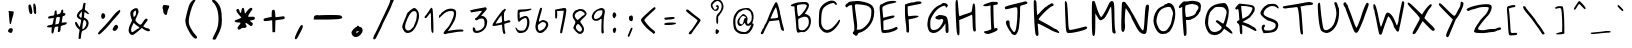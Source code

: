 SplineFontDB: 2.0
FontName: Purisa
FullName: Purisa
FamilyName: Purisa
Weight: Medium
Copyright: Purisa, Thai handwriting outline font.\n\nCopyright (C) 2003, 2004 Poonlap Veerathanabutr <poonlap@linux.thai.net>
Comments: 2003-11-27: Created.\n\nAcknowlegement:\nHanwriting by Ms.Purisa Cholasueksa. \nCo-operated by Mr.Teeratep Sosakul.\n\n2004-02-14:\nModified most characters. Make numbers bigger.
Version: 002.009: 2008-01-26
ItalicAngle: 0
UnderlinePosition: -100
UnderlineWidth: 50
Ascent: 800
Descent: 200
NeedsXUIDChange: 1
FSType: 12
OS2Version: 0
OS2_WeightWidthSlopeOnly: 0
OS2_UseTypoMetrics: 0
CreationTime: 1153666222
ModificationTime: 1201353733
PfmFamily: 65
TTFWeight: 300
TTFWidth: 5
LineGap: 113
VLineGap: 0
Panose: 2 0 6 3 0 0 0 0 0 0
OS2TypoAscent: 0
OS2TypoAOffset: 1
OS2TypoDescent: 0
OS2TypoDOffset: 1
OS2TypoLinegap: 0
OS2WinAscent: 0
OS2WinAOffset: 1
OS2WinDescent: 0
OS2WinDOffset: 1
HheadAscent: 0
HheadAOffset: 1
HheadDescent: 0
HheadDOffset: 1
OS2Vendor: 'PfEd'
Lookup: 4 8 1 "'liga' Standard Ligatures lookup 2"  {"'liga' Standard Ligatures lookup 2 subtable"  } ['liga' ('latn' <'dflt' > ) ]
Lookup: 6 0 0 "'ccmp' Thai General Composition"  {"'ccmp' Thai Below Vowel Tone Reordering"  "'ccmp' Thai General Composition"  } ['ccmp' ('thai' <'KUY ' 'PAL ' 'THA ' 'dflt' > ) ]
Lookup: 6 0 0 "'ccmp' Thai Conditional Descender Removal"  {"'ccmp' Thai Conditional Descender Removal"  } ['ccmp' ('thai' <'KUY ' 'PAL ' 'THA ' 'dflt' > ) ]
Lookup: 5 0 0 "Required Thai Descender Removal"  {"Required Thai Descender Removal"  } [' RQD' ('thai' <'PAL ' > ) ]
Lookup: 1 0 0 "Thai Descender Removal Single Substitution"  {"Thai Descender Removal Single Substitution" ("descless" ) } []
Lookup: 2 0 0 "Thai Sara Am Decomposition"  {"Thai Sara Am Decomposition"  } []
Lookup: 2 0 0 "Thai Tone Nikhahit Attachment"  {"Thai Tone Nikhahit Attachment"  } []
Lookup: 1 0 0 "Thai Sara Am Lakkhang"  {"Thai Sara Am Lakkhang"  } []
Lookup: 1 0 0 "Thai Tone Low Variant"  {"Thai Tone Low Variant" ("low" ) } []
Lookup: 1 0 0 "Thai Mark High Variant"  {"Thai Mark High Variant" ("high" ) } []
Lookup: 1 0 0 "Thai Sara U Mai Ek Reordering"  {"Thai Sara U Mai Ek Reordering"  } []
Lookup: 1 0 0 "Thai Sara U Mai Tho Reordering"  {"Thai Sara U Mai Tho Reordering"  } []
Lookup: 1 0 0 "Thai Sara U Mai Tri Reordering"  {"Thai Sara U Mai Tri Reordering"  } []
Lookup: 1 0 0 "Thai Sara U Mai Chattawa Reordering"  {"Thai Sara U Mai Chattawa Reordering"  } []
Lookup: 1 0 0 "Thai Sara U Thanthakhat Reordering"  {"Thai Sara U Thanthakhat Reordering"  } []
Lookup: 1 0 0 "Thai Sara U Nikhahit Reordering"  {"Thai Sara U Nikhahit Reordering"  } []
Lookup: 1 0 0 "Thai Sara UU Mai Ek Reordering"  {"Thai Sara UU Mai Ek Reordering"  } []
Lookup: 1 0 0 "Thai Sara UU Mai Tho Reordering"  {"Thai Sara UU Mai Tho Reordering"  } []
Lookup: 1 0 0 "Thai Sara UU Mai Tri Reordering"  {"Thai Sara UU Mai Tri Reordering"  } []
Lookup: 1 0 0 "Thai Sara UU Mai Chattawa Reordering"  {"Thai Sara UU Mai Chattawa Reordering"  } []
Lookup: 1 0 0 "Thai Sara UU Thanthakhat Reordering"  {"Thai Sara UU Thanthakhat Reordering"  } []
Lookup: 1 0 0 "Thai Sara UU Nikhahit Reordering"  {"Thai Sara UU Nikhahit Reordering"  } []
Lookup: 1 0 0 "Thai Phinthu Maitaikhu Reordering"  {"Thai Phinthu Maitaikhu Reordering"  } []
Lookup: 1 0 0 "Thai Phinthu Mai Ek Reordering"  {"Thai Phinthu Mai Ek Reordering"  } []
Lookup: 1 0 0 "Thai Phinthu Mai Tho Reordering"  {"Thai Phinthu Mai Tho Reordering"  } []
Lookup: 1 0 0 "Thai Phinthu Mai Tri Reordering"  {"Thai Phinthu Mai Tri Reordering"  } []
Lookup: 1 0 0 "Thai Phinthu Mai Chattawa Reordering"  {"Thai Phinthu Mai Chattawa Reordering"  } []
Lookup: 1 0 0 "Thai Phinthu Thanthakhat Reordering"  {"Thai Phinthu Thanthakhat Reordering"  } []
Lookup: 1 0 0 "Thai Phinthu Nikhahit Reordering"  {"Thai Phinthu Nikhahit Reordering"  } []
Lookup: 260 0 0 "'mark' Thai Below Base"  {"'mark' Thai Below Base"  } ['mark' ('thai' <'KUY ' 'PAL ' 'THA ' 'dflt' > ) ]
Lookup: 260 0 0 "'mark' Thai Above Base"  {"'mark' Thai Above Base"  } ['mark' ('thai' <'KUY ' 'PAL ' 'THA ' 'dflt' > ) ]
Lookup: 262 0 0 "'mkmk' Thai Above Mark"  {"'mkmk' Thai Above Mark"  } ['mkmk' ('thai' <'KUY ' 'PAL ' 'THA ' 'dflt' > ) ]
DEI: 0
ContextSub2: glyph "Required Thai Descender Removal"  0 0 0 1
 String: 15 uni0E0D uni0E10
 BString: 0 
 FString: 0 
 1
  SeqLookup: 0 "Thai Descender Removal Single Substitution" 
EndFPST
ChainSub2: coverage "'ccmp' Thai Conditional Descender Removal"  0 0 0 1
 1 0 1
  Coverage: 15 uni0E0D uni0E10
  FCoverage: 23 uni0E38 uni0E39 uni0E3A
 1
  SeqLookup: 0 "Thai Descender Removal Single Substitution" 
EndFPST
ChainSub2: class "'ccmp' Thai General Composition"  6 6 1 4
  Class: 414 uni0E01 uni0E02 uni0E03 uni0E04 uni0E05 uni0E06 uni0E07 uni0E08 uni0E09 uni0E0A uni0E0B uni0E0C uni0E0D uni0E0E uni0E0F uni0E10 uni0E11 uni0E12 uni0E13 uni0E14 uni0E15 uni0E16 uni0E17 uni0E18 uni0E19 uni0E1A uni0E1B uni0E1C uni0E1D uni0E1E uni0E1F uni0E20 uni0E21 uni0E22 uni0E23 uni0E24 uni0E25 uni0E26 uni0E27 uni0E28 uni0E29 uni0E2A uni0E2B uni0E2C uni0E2D uni0E2E uni0E10.descless uni0E0D.descless dottedcircle
  Class: 7 uni0E33
  Class: 39 uni0E48 uni0E49 uni0E4A uni0E4B uni0E4C
  Class: 39 uni0E31 uni0E34 uni0E35 uni0E36 uni0E37
  Class: 15 uni0E47 uni0E4D
  BClass: 414 uni0E01 uni0E02 uni0E03 uni0E04 uni0E05 uni0E06 uni0E07 uni0E08 uni0E09 uni0E0A uni0E0B uni0E0C uni0E0D uni0E0E uni0E0F uni0E10 uni0E11 uni0E12 uni0E13 uni0E14 uni0E15 uni0E16 uni0E17 uni0E18 uni0E19 uni0E1A uni0E1B uni0E1C uni0E1D uni0E1E uni0E1F uni0E20 uni0E21 uni0E22 uni0E23 uni0E24 uni0E25 uni0E26 uni0E27 uni0E28 uni0E29 uni0E2A uni0E2B uni0E2C uni0E2D uni0E2E uni0E10.descless uni0E0D.descless dottedcircle
  BClass: 7 uni0E33
  BClass: 39 uni0E48 uni0E49 uni0E4A uni0E4B uni0E4C
  BClass: 39 uni0E31 uni0E34 uni0E35 uni0E36 uni0E37
  BClass: 15 uni0E47 uni0E4D
 1 1 0
  ClsList: 2
  BClsList: 1
  FClsList:
 1
  SeqLookup: 0 "Thai Sara Am Decomposition" 
 2 1 0
  ClsList: 3 2
  BClsList: 1
  FClsList:
 2
  SeqLookup: 0 "Thai Tone Nikhahit Attachment" 
  SeqLookup: 1 "Thai Sara Am Lakkhang" 
 1 1 0
  ClsList: 3
  BClsList: 1
  FClsList:
 1
  SeqLookup: 0 "Thai Tone Low Variant" 
 1 1 0
  ClsList: 5
  BClsList: 4
  FClsList:
 1
  SeqLookup: 0 "Thai Mark High Variant" 
EndFPST
ChainSub2: glyph "'ccmp' Thai Below Vowel Tone Reordering"  0 0 0 19
 String: 15 uni0E38 uni0E48
 BString: 0 
 FString: 0 
 2
  SeqLookup: 0 "Thai Sara U Mai Ek Reordering" 
  SeqLookup: 1 "Thai Sara U Mai Ek Reordering" 
 String: 15 uni0E38 uni0E49
 BString: 0 
 FString: 0 
 2
  SeqLookup: 0 "Thai Sara U Mai Tho Reordering" 
  SeqLookup: 1 "Thai Sara U Mai Tho Reordering" 
 String: 15 uni0E38 uni0E4A
 BString: 0 
 FString: 0 
 2
  SeqLookup: 0 "Thai Sara U Mai Tri Reordering" 
  SeqLookup: 1 "Thai Sara U Mai Tri Reordering" 
 String: 15 uni0E38 uni0E4B
 BString: 0 
 FString: 0 
 2
  SeqLookup: 0 "Thai Sara U Mai Chattawa Reordering" 
  SeqLookup: 1 "Thai Sara U Mai Chattawa Reordering" 
 String: 15 uni0E38 uni0E4C
 BString: 0 
 FString: 0 
 2
  SeqLookup: 0 "Thai Sara U Thanthakhat Reordering" 
  SeqLookup: 1 "Thai Sara U Thanthakhat Reordering" 
 String: 15 uni0E38 uni0E4D
 BString: 0 
 FString: 0 
 2
  SeqLookup: 0 "Thai Sara U Nikhahit Reordering" 
  SeqLookup: 1 "Thai Sara U Nikhahit Reordering" 
 String: 15 uni0E39 uni0E48
 BString: 0 
 FString: 0 
 2
  SeqLookup: 0 "Thai Sara UU Mai Ek Reordering" 
  SeqLookup: 1 "Thai Sara UU Mai Ek Reordering" 
 String: 15 uni0E39 uni0E49
 BString: 0 
 FString: 0 
 2
  SeqLookup: 0 "Thai Sara UU Mai Tho Reordering" 
  SeqLookup: 1 "Thai Sara UU Mai Tho Reordering" 
 String: 15 uni0E39 uni0E4A
 BString: 0 
 FString: 0 
 2
  SeqLookup: 0 "Thai Sara UU Mai Tri Reordering" 
  SeqLookup: 1 "Thai Sara UU Mai Tri Reordering" 
 String: 15 uni0E39 uni0E4B
 BString: 0 
 FString: 0 
 2
  SeqLookup: 0 "Thai Sara UU Mai Chattawa Reordering" 
  SeqLookup: 1 "Thai Sara UU Mai Chattawa Reordering" 
 String: 15 uni0E39 uni0E4C
 BString: 0 
 FString: 0 
 2
  SeqLookup: 0 "Thai Sara UU Thanthakhat Reordering" 
  SeqLookup: 1 "Thai Sara UU Thanthakhat Reordering" 
 String: 15 uni0E39 uni0E4D
 BString: 0 
 FString: 0 
 2
  SeqLookup: 0 "Thai Sara UU Nikhahit Reordering" 
  SeqLookup: 1 "Thai Sara UU Nikhahit Reordering" 
 String: 15 uni0E3A uni0E47
 BString: 0 
 FString: 0 
 2
  SeqLookup: 0 "Thai Phinthu Maitaikhu Reordering" 
  SeqLookup: 1 "Thai Phinthu Maitaikhu Reordering" 
 String: 15 uni0E3A uni0E48
 BString: 0 
 FString: 0 
 2
  SeqLookup: 0 "Thai Phinthu Mai Ek Reordering" 
  SeqLookup: 1 "Thai Phinthu Mai Ek Reordering" 
 String: 15 uni0E3A uni0E49
 BString: 0 
 FString: 0 
 2
  SeqLookup: 0 "Thai Phinthu Mai Tho Reordering" 
  SeqLookup: 1 "Thai Phinthu Mai Tho Reordering" 
 String: 15 uni0E3A uni0E4A
 BString: 0 
 FString: 0 
 2
  SeqLookup: 0 "Thai Phinthu Mai Tri Reordering" 
  SeqLookup: 1 "Thai Phinthu Mai Tri Reordering" 
 String: 15 uni0E3A uni0E4B
 BString: 0 
 FString: 0 
 2
  SeqLookup: 0 "Thai Phinthu Mai Chattawa Reordering" 
  SeqLookup: 1 "Thai Phinthu Mai Chattawa Reordering" 
 String: 15 uni0E3A uni0E4C
 BString: 0 
 FString: 0 
 2
  SeqLookup: 0 "Thai Phinthu Thanthakhat Reordering" 
  SeqLookup: 1 "Thai Phinthu Thanthakhat Reordering" 
 String: 15 uni0E3A uni0E4D
 BString: 0 
 FString: 0 
 2
  SeqLookup: 0 "Thai Phinthu Nikhahit Reordering" 
  SeqLookup: 1 "Thai Phinthu Nikhahit Reordering" 
EndFPST
LangName: 1033 "" "" "" "" "" "" "" "" "TLWG" "" "" "" "" "This font is free software; you can redistribute it and/or modify it under the terms of the GNU General Public License as published by the Free Software Foundation; either version 2 of the License, or (at your option) any later version.+AAoACgAA-This font is distributed in the hope that it will be useful, but WITHOUT ANY WARRANTY; without even the implied warranty of MERCHANTABILITY or FITNESS FOR A PARTICULAR PURPOSE.  See the GNU General Public License for more details.+AAoACgAA-You should have received a copy of the GNU General Public License along with this font; if not, write to the Free Software Foundation, Inc., 51 Franklin St, Fifth Floor, Boston, MA  02110-1301  USA+AAoACgAA-As a special exception, if you create a document which uses this font, and embed this font or unaltered portions of this font into the document, this font does not by itself cause the resulting document to be covered by the GNU General Public License. This exception does not however invalidate any other reasons why the document might be covered by the GNU General Public License. If you modify this font, you may extend this exception to your version of the font, but you are not obligated to do so. If you do not wish to do so, delete this exception statement from your version." "http://www.gnu.org/licenses/gpl.html" "" "" "" "" "A quick brown fox jumps over the lazy dog." 
LangName: 1054 "" "" "" "" "" "" "" "" "" "" "" "" "" "" "" "" "" "" "" "+DiAOOQ4jDjQOKQ4y +DhgONQ4jDkAOFw4e" 
Encoding: Custom
UnicodeInterp: none
NameList: Adobe Glyph List
DisplaySize: -72
AntiAlias: 1
FitToEm: 1
WinInfo: 208 8 4
AnchorClass2: "AboveBase"  "'mark' Thai Above Base" "BelowBase"  "'mark' Thai Below Base" "AboveMark"  "'mkmk' Thai Above Mark" 
BeginChars: 236 236
StartChar: uni0E34
Encoding: 147 3636 0
Width: 0
Flags: W
HStem: 584 45<-374.517 -312.592 -312.592 -230.516> 726 40<-330.691 -223.233>
VStem: -465 400<572 621 572 621 621 621>
AnchorPoint: "AboveMark" -97 780 basemark 0
AnchorPoint: "AboveBase" -62 560 mark 0
Back
-319 757 m 0
 -298 763 -264 767 -243 765 c 0
 -193 761 -131 733 -127 713 c 0
 -125 704 -116 688 -106 676 c 0
 -91 659 -65 591 -65 572 c 0
 -65 569 -74 566 -85 566 c 0
 -96 566 -105 570 -105 575 c 0
 -105 580 -151 584 -223 584 c 0
 -379 585 -448 593 -461 609 c 0
 -468 619 -465 633 -448 661 c 0
 -423 703 -375 739 -319 757 c 0
-217 714 m 0
 -270 737 -307 729 -362 682 c 2
 -411 639 l 1
 -377 633 l 2
 -357 629 -330 628 -315 630 c 0
 -300 633 -252 631 -210 626 c 0
 -168 621 -131 618 -129 619 c 0
 -121 626 -192 703 -217 714 c 0
EndSplineSet
Fore
-465 621 m 0
 -465 655 -388 766 -255 766 c 0
 -205 766 -131 735 -127 713 c 0
 -125 704 -116 688 -106 676 c 0
 -91 659 -65 591 -65 572 c 0
 -65 569 -74 566 -85 566 c 0
 -96 566 -105 570 -105 575 c 0
 -105 580 -151 584 -223 584 c 0
 -437 585 -465 599 -465 621 c 0
-131 619 m 0
 -129 619 -128 619 -128 621 c 0
 -128 634 -193 704 -217 714 c 0
 -236 722 -253 726 -269 726 c 0
 -299 726 -327 712 -362 682 c 2
 -411 639 l 1
 -377 633 l 2
 -364 630 -347 629 -333 629 c 0
 -312 629 -317 631 -292 631 c 0
 -239 631 -157 619 -131 619 c 0
EndSplineSet
EndChar
StartChar: uni0E35
Encoding: 148 3637 1
Width: 0
Flags: W
HStem: 591 90<-136.95 -91.6481> 647 51<-404.771 -240.962> 731 39<-374.215 -231.957>
VStem: -523 104<664.5 706.994> -523 465<657.835 680.54 676 814 676 676>
AnchorPoint: "AboveMark" -83 780 basemark 0
AnchorPoint: "AboveBase" -62 560 mark 0
Back
-105 799 m 0
 -100 808 -87 814 -74 814 c 2
 -52 814 l 5
 -58 725 l 2
 -66 618 -72 595 -92 591 c 0
 -100 589 -122 600 -139 614 c 0
 -156 628 -171 640 -172 641 c 0
 -173 641 -249 644 -342 647 c 0
 -488 651 -512 654 -520 666 c 0
 -527 677 -524 686 -503 706 c 0
 -489 720 -473 731 -467 731 c 0
 -461 731 -451 736 -446 742 c 0
 -441 748 -409 758 -376 764 c 0
 -282 780 -223 766 -167 713 c 0
 -143 690 -123 677 -119 682 c 0
 -115 687 -113 712 -113 738 c 0
 -113 763 -110 791 -105 799 c 0
-254 719 m 0
 -289 733 -336 735 -356 723 c 0
 -364 718 -381 714 -394 714 c 0
 -408 714 -419 711 -419 706 c 0
 -419 701 -380 698 -321 698 c 0
 -266 698 -222 700 -222 702 c 0
 -222 705 -237 712 -254 719 c 0
EndSplineSet
Fore
-122 681 m 0xb0
 -117 681 -113 693 -113 738 c 0
 -113 763 -110 791 -105 799 c 0
 -100 808 -87 814 -74 814 c 2
 -52 814 l 1
 -58 725 l 2
 -65 637 -69 591 -94 591 c 0xa8
 -117 591 -172 641 -172 641 c 1
 -173 641 -249 644 -342 647 c 0x68
 -495 651 -523 653 -523 676 c 0
 -523 694 -477 731 -467 731 c 0
 -445 731 -466 748 -376 764 c 0
 -352 768 -330 770 -310 770 c 0
 -186 770 -153 681 -122 681 c 0xb0
-222 702 m 0
 -222 707 -270 731 -317 731 c 0
 -361 731 -355 714 -394 714 c 0
 -408 714 -419 711 -419 706 c 0
 -419 701 -380 698 -321 698 c 0x70
 -266 698 -222 700 -222 702 c 0
EndSplineSet
EndChar
StartChar: uni0E36
Encoding: 149 3638 2
Width: 0
Flags: W
HStem: 546 21G<-253 -234> 571 46<-169.604 -136.339> 589 36<-506.657 -427.106> 663 45<-169.593 -129.52> 708 40<-436.656 -329.18>
VStem: -556 467<613 665 613 665 613 613> -129 40<633.582 683.5>
AnchorPoint: "AboveMark" -148 780 basemark 0
AnchorPoint: "AboveBase" -92 560 mark 0
Back
-472 718 m 0
 -430 743 -415 748 -380 748 c 0
 -327 748 -293 728 -266 682 c 0
 -255 663 -243 647 -239 647 c 0
 -234 647 -215 661 -194 679 c 0
 -162 705 -151 710 -127 708 c 0
 -101 706 -96 702 -91 681 c 0
 -86 662 -89 649 -100 628 c 0
 -124 582 -157 560 -175 577 c 0
 -179 580 -189 586 -198 588 c 0
 -212 593 -217 589 -223 569 c 0
 -235 537 -265 539 -271 573 c 0
 -274 596 -276 597 -313 595 c 0
 -335 594 -397 592 -453 591 c 2
 -553 589 l 1
 -556 613 l 2
 -557 626 -553 642 -547 648 c 0
 -542 654 -534 665 -529 673 c 0
 -525 681 -499 701 -472 718 c 0
-316 687 m 0
 -335 705 -345 709 -373 708 c 0
 -432 707 -444 702 -480 664 c 0
 -514 629 -514 628 -495 625 c 0
 -485 624 -435 627 -385 632 c 0
 -284 644 -278 648 -316 687 c 0
-136 639 m 0
 -125 662 -126 663 -144 663 c 0
 -165 663 -175 647 -167 628 c 0
 -160 610 -149 614 -136 639 c 0
EndSplineSet
Fore
-136 708 m 0x9c
 -109 708 -89 704 -89 665 c 0
 -89 635 -129 571 -161 571 c 0xdc
 -173 571 -188 590 -207 590 c 0
 -225 590 -220 546 -248 546 c 0
 -258 546 -268 555 -271 573 c 0
 -273 591 -275 596 -294 596 c 0
 -310 596 -326 593 -453 591 c 2
 -553 589 l 1xbc
 -556 613 l 2
 -558 642 -545 648 -529 673 c 0
 -525 681 -499 701 -472 718 c 0
 -430 743 -415 748 -380 748 c 0
 -327 748 -293 728 -266 682 c 0
 -255 663 -243 647 -239 647 c 0
 -221 647 -178 708 -136 708 c 0x9c
-508 631 m 0
 -508 626 -496 625 -489 625 c 0xb8
 -472 625 -429 628 -385 632 c 0
 -320 640 -294 644 -294 657 c 0
 -294 664 -302 673 -316 687 c 0
 -333 703 -343 708 -366 708 c 0
 -434 708 -446 700 -480 664 c 0
 -499 644 -508 635 -508 631 c 0
-156 617 m 0xda
 -145 617 -129 651 -129 658 c 0
 -129 663 -134 663 -144 663 c 0
 -160 663 -170 654 -170 641 c 0
 -170 632 -164 617 -156 617 c 0xda
EndSplineSet
EndChar
StartChar: uni0E37
Encoding: 150 3639 3
Width: 0
Flags: W
HStem: 587 264<-222.366 -216.811 -232 -102 -211 -211> 599 45<-494.932 -296.364> 614 30<-313.646 -296.003> 724 42<-460.299 -331.621>
VStem: -551 55<629.247 693.203> -296 96<645.246 692.698> -251 70<773.625 842.794> -132 71<652.721 804.915>
AnchorPoint: "AboveMark" -156 780 basemark 0
AnchorPoint: "AboveBase" -62 560 mark 0
Back
-123 833 m 0
 -107 856 -100 856 -78 837 c 0
 -66 826 -61 803 -61 748 c 0
 -61 671 -76 637 -105 648 c 0
 -128 655 -142 805 -123 833 c 0
-231 843 m 0
 -211 855 -205 854 -189 837 c 0
 -178 825 -178 808 -188 749 c 0
 -194 709 -200 663 -200 646 c 0
 -200 630 -203 609 -206 601 c 0
 -215 582 -249 582 -262 602 c 0
 -269 614 -280 616 -308 611 c 0
 -443 587 -543 599 -550 640 c 0
 -555 675 -522 724 -478 746 c 0
 -413 779 -331 771 -279 727 c 2
 -256 709 l 1
 -251 772 l 2
 -247 810 -239 839 -231 843 c 0
-327 700 m 0
 -376 731 -413 732 -459 704 c 0
 -484 689 -498 674 -496 664 c 0
 -493 650 -478 647 -394 645 c 0
 -303 642 -296 643 -296 661 c 0
 -296 672 -310 689 -327 700 c 0
EndSplineSet
Fore
-132 776 m 0x89
 -132 837 -112 851 -102 851 c 0
 -96 851 -88 846 -78 837 c 0
 -66 826 -61 803 -61 748 c 0
 -61 680 -73 646 -95 646 c 0
 -98 646 -101 647 -105 648 c 0
 -120 653 -132 722 -132 776 c 0x89
-551 647 m 0
 -551 695 -492 766 -392 766 c 0x5d
 -350 766 -310 753 -279 727 c 2
 -256 709 l 1
 -251 772 l 2
 -247 810 -239 839 -231 843 c 0
 -222 848 -216 851 -211 851 c 0
 -206 851 -181 843 -181 810 c 0x8b
 -181 777 -200 687 -200 646 c 0
 -200 630 -203 609 -206 601 c 0
 -210 592 -221 587 -232 587 c 0x8d
 -265 587 -256 614 -285 614 c 0x2d
 -304 614 -363 599 -433 599 c 0x4d
 -492 599 -551 608 -551 647 c 0
-296 661 m 0
 -296 686 -353 724 -397 724 c 0
 -442 724 -496 683 -496 666 c 0
 -496 653 -487 644 -338 644 c 0
 -300 644 -296 648 -296 661 c 0
EndSplineSet
EndChar
StartChar: uni0E38
Encoding: 151 3640 4
Width: 0
Flags: W
HStem: -133 26<-288.358 -228> -68 30<-284.034 -228.043>
VStem: -323 34<-122.464 -71.5022> -220 34<-284.189 -200 -200 -132.029>
AnchorPoint: "BelowBase" -182 -38 mark 0
Back
-281 -50 m 0
 -250 -28 -216 -36 -199 -71 c 0
 -191 -88 -188 -113 -186 -191 c 2
 -183 -289 l 1
 -197 -285 l 2
 -204 -282 -213 -277 -215 -274 c 0
 -218 -270 -220 -237 -220 -200 c 2
 -220 -132 l 1
 -267 -133 l 2
 -314 -133 -315 -133 -321 -118 c 0
 -325 -105 -324 -98 -313 -82 c 0
 -306 -72 -291 -57 -281 -50 c 0
-228 -87 m 0
 -228 -71 -231 -69 -246 -68 c 0
 -266 -66 -274 -70 -283 -88 c 0
 -293 -107 -292 -108 -259 -106 c 0
 -230 -104 -228 -103 -228 -87 c 0
EndSplineSet
Fore
-323 -106 m 0
 -323 -87 -283 -38 -246 -38 c 0
 -227 -38 -210 -49 -199 -71 c 0
 -191 -88 -188 -113 -186 -191 c 2
 -183 -289 l 1
 -197 -285 l 2
 -218 -276 -220 -279 -220 -200 c 2
 -220 -132 l 1
 -267 -133 l 2
 -294 -133 -323 -139 -323 -106 c 0
-276 -107 m 0
 -228 -107 -228 -102 -228 -87 c 0
 -228 -74 -229 -68 -254 -68 c 0
 -282 -68 -289 -102 -289 -102 c 1
 -289 -106 -285 -107 -276 -107 c 0
EndSplineSet
Substitution2: "Thai Sara U Mai Ek Reordering" uni0E48.low
Substitution2: "Thai Sara U Mai Tho Reordering" uni0E49.low
Substitution2: "Thai Sara U Mai Tri Reordering" uni0E4A.low
Substitution2: "Thai Sara U Mai Chattawa Reordering" uni0E4B.low
Substitution2: "Thai Sara U Thanthakhat Reordering" uni0E4C.low
Substitution2: "Thai Sara U Nikhahit Reordering" uni0E4D
EndChar
StartChar: uni0E39
Encoding: 152 3641 5
Width: 0
Flags: W
HStem: -125 18<-328.688 -294.528> -69 18<-323.932 -280.475>
VStem: -369 35<-106.702 -72.7546>
AnchorPoint: "BelowBase" -182 -38 mark 0
Back
-332 -62 m 0
 -322 -56 -306 -51 -296 -51 c 0
 -276 -51 -247 -70 -247 -84 c 0
 -247 -88 -244 -92 -241 -92 c 0
 -238 -92 -235 -99 -235 -106 c 0
 -235 -114 -232 -135 -228 -152 c 2
 -221 -183 l 1
 -214 -165 l 2
 -211 -155 -206 -129 -203 -107 c 0
 -199 -61 -189 -44 -173 -57 c 0
 -162 -66 -162 -86 -173 -137 c 0
 -184 -187 -204 -237 -216 -241 c 0
 -229 -246 -247 -224 -247 -203 c 0
 -247 -177 -264 -115 -272 -115 c 0
 -275 -115 -287 -119 -298 -122 c 0
 -320 -131 -362 -121 -368 -106 c 0
 -372 -96 -356 -77 -332 -62 c 0
-290 -73 m 0
 -298 -67 -305 -68 -321 -75 c 0
 -350 -90 -324 -116 -294 -104 c 0
 -277 -97 -276 -83 -290 -73 c 0
EndSplineSet
Fore
-369 -103 m 0
 -369 -86 -328 -51 -296 -51 c 0
 -276 -51 -247 -70 -247 -84 c 0
 -247 -88 -244 -92 -241 -92 c 0
 -238 -92 -235 -99 -235 -106 c 0
 -235 -114 -232 -135 -228 -152 c 2
 -221 -183 l 1
 -214 -165 l 2
 -201 -120 -204 -53 -183 -53 c 0
 -176 -53 -165 -59 -165 -81 c 0
 -165 -117 -195 -242 -220 -242 c 0
 -232 -242 -247 -222 -247 -203 c 0
 -247 -177 -264 -115 -272 -115 c 0
 -279 -115 -299 -125 -318 -125 c 0
 -338 -125 -369 -116 -369 -103 c 0
-280 -88 m 0
 -280 -81 -290 -69 -301 -69 c 0
 -310 -69 -334 -78 -334 -91 c 0
 -334 -99 -323 -107 -309 -107 c 0
 -296 -107 -280 -100 -280 -88 c 0
EndSplineSet
Substitution2: "Thai Sara UU Mai Ek Reordering" uni0E48.low
Substitution2: "Thai Sara UU Mai Tho Reordering" uni0E49.low
Substitution2: "Thai Sara UU Mai Tri Reordering" uni0E4A.low
Substitution2: "Thai Sara UU Mai Chattawa Reordering" uni0E4B.low
Substitution2: "Thai Sara UU Thanthakhat Reordering" uni0E4C.low
Substitution2: "Thai Sara UU Nikhahit Reordering" uni0E4D
EndChar
StartChar: uni0E3A
Encoding: 153 3642 6
Width: 0
Flags: W
HStem: -199 145<-301.435 -229.486>
VStem: -341 145<-164.965 -93.2739>
AnchorPoint: "BelowBase" -182 -38 mark 0
Back
-266 -57 m 4
 -167 -32 -179 -179 -268 -197 c 4
 -380 -218 -349 -77 -266 -57 c 4
EndSplineSet
Fore
-341 -151 m 0
 -341 -107 -300 -54 -245 -54 c 0
 -212 -54 -196 -78 -196 -107 c 0
 -196 -148 -228 -199 -289 -199 c 0
 -325 -199 -341 -178 -341 -151 c 0
EndSplineSet
Substitution2: "Thai Phinthu Maitaikhu Reordering" uni0E47
Substitution2: "Thai Phinthu Mai Ek Reordering" uni0E48.low
Substitution2: "Thai Phinthu Mai Tho Reordering" uni0E49.low
Substitution2: "Thai Phinthu Mai Tri Reordering" uni0E4A.low
Substitution2: "Thai Phinthu Mai Chattawa Reordering" uni0E4B.low
Substitution2: "Thai Phinthu Thanthakhat Reordering" uni0E4C.low
Substitution2: "Thai Phinthu Nikhahit Reordering" uni0E4D
EndChar
StartChar: uni0E48
Encoding: 163 3656 7
Width: 0
Flags: W
HStem: 843 127<-121 -89.133>
VStem: -127 38<852.541 870.023 870.023 906.5 906.5 970>
AnchorPoint: "AboveMark" -108 780 mark 0
Back
-121 970 m 1
 -89 970 l 1
 -89 877 l 0
 -89 862 -79 844 -127 843 c 1
 -121 970 l 1
EndSplineSet
Fore
-121 970 m 1
 -89 970 l 1
 -89 877 l 2
 -89 873 -88 868 -88 863 c 0
 -88 853 -93 844 -127 843 c 1
 -121 970 l 1
EndSplineSet
MultipleSubs2: "Thai Tone Nikhahit Attachment" uni0E4D uni0E48
Substitution2: "Thai Tone Low Variant" uni0E48.low
Substitution2: "Thai Sara U Mai Ek Reordering" uni0E38
Substitution2: "Thai Sara UU Mai Ek Reordering" uni0E39
Substitution2: "Thai Phinthu Mai Ek Reordering" uni0E3A
EndChar
StartChar: uni0E49
Encoding: 164 3657 8
Width: 0
Flags: W
HStem: 786 219<-200 6 6 6> 969 28<-141.617 -123.464>
VStem: -170 28<931.997 968.858> -115 27<928.063 968.359>
AnchorPoint: "AboveMark" -100 780 mark 0
Back
-11 996 m 0
 -4 1007 13 1008 17 999 c 4
 21 987 13 973 -17 943 c 0
 -34 925 -49 909 -49 906 c 0
 -49 904 -65 887 -85 870 c 0
 -142 819 -149 813 -156 813 c 0
 -159 813 -169 807 -177 799 c 0
 -188 789 -196 785 -202 786 c 0
 -223 789 -211 819 -169 864 c 2
 -147 889 l 1
 -153 901 l 2
 -157 908 -162 918 -165 923 c 0
 -171 934 -171 986 -165 992 c 0
 -163 995 -151 997 -139 997 c 0
 -119 997 -116 996 -103 982 c 0
 -89 969 -88 966 -88 945 c 0
 -88 930 -90 919 -95 910 c 0
 -106 892 -99 894 -85 912 c 0
 -79 919 -61 940 -46 956 c 0
 -30 973 -14 991 -11 996 c 0
-125 960 m 0
 -140 972 -142 971 -142 959 c 0
 -142 945 -131 920 -125 922 c 0
 -123 923 -119 930 -117 937 c 0
 -114 949 -114 951 -125 960 c 0
EndSplineSet
Fore
-88 945 m 0x70
 -88 911 -100 905 -100 898 c 2
 -100 897 l 1
 -97 897 -13 992 -11 996 c 0
 -7 1002 -0 1005 6 1005 c 0
 12 1005 18 1003 18 993 c 0
 18 968 -49 916 -49 906 c 0
 -49 902 -143 813 -156 813 c 0
 -166 813 -186 786 -200 786 c 0xb0
 -205 786 -212 788 -212 797 c 0
 -212 810 -197 834 -169 864 c 2
 -147 889 l 1
 -153 901 l 2
 -166 924 -170 927 -170 959 c 0
 -170 974 -168 989 -165 992 c 0
 -163 995 -151 997 -139 997 c 0
 -119 997 -116 996 -103 982 c 0
 -89 969 -88 966 -88 945 c 0x70
-115 947 m 0
 -115 955 -135 969 -139 969 c 0x70
 -141 969 -142 965 -142 959 c 0
 -142 946 -132 922 -126 922 c 0
 -122 922 -115 941 -115 947 c 0
EndSplineSet
MultipleSubs2: "Thai Tone Nikhahit Attachment" uni0E4D uni0E49
Substitution2: "Thai Tone Low Variant" uni0E49.low
Substitution2: "Thai Sara U Mai Tho Reordering" uni0E38
Substitution2: "Thai Sara UU Mai Tho Reordering" uni0E39
Substitution2: "Thai Phinthu Mai Tho Reordering" uni0E3A
EndChar
StartChar: uni0E4B
Encoding: 166 3659 9
Width: 0
Flags: W
HStem: 821 176<-105.727 -89> 897 27<-158.326 -110 -78.6315 -12>
VStem: -117 28<821 839> -106 27<927 996.9>
AnchorPoint: "AboveMark" -103 780 mark 0
Back
-109 993 m 0
 -108 996 -102 997 -96 997 c 0
 -84 995 -80 985 -79 948 c 2
 -79 926 l 1
 -45 925 l 1
 -12 924 l 1
 -12 911 l 1
 -12 899 l 1
 -45 897 l 2
 -84 896 -83 911 -87 839 c 6
 -89 821 l 1
 -103 821 l 1
 -117 821 l 1
 -116 841 l 2
 -115 867 -114 879 -113 886 c 2
 -110 898 l 1
 -133 895 l 2
 -146 894 -163 889 -171 884 c 0
 -192 872 -202 874 -203 891 c 0
 -205 903 -203 905 -185 914 c 0
 -173 920 -155 924 -136 925 c 2
 -106 927 l 1
 -109 958 l 2
 -111 975 -111 991 -109 993 c 0
EndSplineSet
Fore
-109 958 m 2x90
 -113 994 -111 997 -96 997 c 1x90
 -84 995 -80 985 -79 948 c 2
 -79 926 l 1
 -12 924 l 1
 -12 899 l 1
 -45 897 l 2x50
 -84 896 -83 911 -87 839 c 2
 -89 821 l 1
 -117 821 l 1xa0
 -116 841 l 2
 -115 867 -114 879 -113 886 c 2
 -110 898 l 1
 -133 895 l 2
 -172 892 -201 858 -203 891 c 0
 -205 903 -203 905 -185 914 c 0
 -173 920 -155 924 -136 925 c 2
 -106 927 l 1
 -109 958 l 2x90
EndSplineSet
MultipleSubs2: "Thai Tone Nikhahit Attachment" uni0E4D uni0E4B
Substitution2: "Thai Tone Low Variant" uni0E4B.low
Substitution2: "Thai Sara U Mai Chattawa Reordering" uni0E38
Substitution2: "Thai Sara UU Mai Chattawa Reordering" uni0E39
Substitution2: "Thai Phinthu Mai Chattawa Reordering" uni0E3A
EndChar
StartChar: uni0E4C
Encoding: 167 3660 10
Width: 0
Flags: W
HStem: 824 228<-131 14 14 14> 824 19<-139.997 -102.555> 911 49<-50.0453 -19.7198> 941 33<-134.699 -51.6286>
VStem: -187 215<879 1038 879 879> -187 39<869.221 925.157> -94 23<845.687 864.155>
AnchorPoint: "AboveMark" -60 780 mark 0
Back
1 1045 m 0
 9 1055 23 1054 27 1042 c 0
 33 1026 -13 911 -25 911 c 0
 -28 911 -39 918 -48 926 c 0
 -74 948 -104 945 -136 918 c 0
 -157 900 -150 889 -115 886 c 0
 -76 882 -71 879 -71 862 c 4
 -71 843 -89 828 -117 825 c 0
 -137 822 -145 824 -162 837 c 0
 -186 856 -192 875 -182 901 c 0
 -172 925 -127 968 -108 973 c 0
 -92 977 -53 971 -43 963 c 0
 -35 956 -34 958 -17 1003 c 0
 -10 1021 -2 1041 1 1045 c 0
-94 855 m 0
 -94 866 -109 870 -121 862 c 0
 -129 856 -129 854 -122 848 c 0
 -112 839 -94 844 -94 855 c 0
EndSplineSet
Fore
-131 824 m 0x86
 -153 824 -187 851 -187 879 c 0
 -187 914 -131 974 -95 974 c 0x18
 -76 974 -51 969 -43 963 c 0
 -41 961 -39 960 -38 960 c 0x28
 -29 960 -8 1033 1 1045 c 0
 5 1050 10 1052 14 1052 c 0x88
 21 1052 28 1047 28 1038 c 0
 28 1012 -14 911 -25 911 c 0x28
 -37 911 -53 941 -85 941 c 0x18
 -112 941 -148 914 -148 901 c 0
 -148 893 -137 888 -115 886 c 0
 -76 882 -71 879 -71 862 c 0
 -71 831 -113 824 -131 824 c 0x86
-127 855 m 0
 -127 853 -120 843 -109 843 c 0
 -101 843 -94 848 -94 855 c 0x42
 -94 862 -100 866 -108 866 c 0
 -117 866 -127 859 -127 855 c 0
EndSplineSet
MultipleSubs2: "Thai Tone Nikhahit Attachment" uni0E4D uni0E4C
Substitution2: "Thai Tone Low Variant" uni0E4C.low
Substitution2: "Thai Sara U Thanthakhat Reordering" uni0E38
Substitution2: "Thai Sara UU Thanthakhat Reordering" uni0E39
Substitution2: "Thai Phinthu Thanthakhat Reordering" uni0E3A
EndChar
StartChar: space
Encoding: 0 32 11
Width: 647
Flags: W
EndChar
StartChar: exclam
Encoding: 1 33 12
Width: 519
Flags: W
HStem: 532 20G<225.5 239.5>
VStem: 201 143<50 540 50 50>
Back
244 119 m 0
 263 127 302 121 311 110 c 0
 322 96 321 70 309 38 c 0
 296 3 278 -6 253 8 c 0
 243 13 232 17 229 17 c 0
 217 17 201 36 201 50 c 0
 201 69 228 112 244 119 c 0
217 550 m 0
 219 552 233 553 248 551 c 0
 262 549 290 545 309 544 c 2
 344 540 l 1
 341 503 l 2
 339 482 330 445 322 421 c 0
 308 381 288 301 279 251 c 0
 275 228 267 219 254 226 c 0
 244 231 240 255 232 361 c 0
 231 382 227 412 225 429 c 0
 222 446 221 472 223 486 c 0
 224 502 223 513 219 516 c 0
 211 520 210 543 217 550 c 0
EndSplineSet
Fore
274 2 m 0
 260 2 238 17 229 17 c 0
 217 17 201 36 201 50 c 0
 201 69 228 112 244 119 c 0
 250 122 258 123 267 123 c 0
 315 123 319 100 319 83 c 0
 319 60 304 2 274 2 c 0
212 534 m 0
 212 552 219 552 232 552 c 0
 247 552 278 546 309 544 c 2
 344 540 l 1
 341 503 l 2
 336 447 302 376 279 251 c 0
 276 233 270 224 262 224 c 0
 235 224 242 284 225 429 c 0
 223 440 222 455 222 468 c 0
 222 485 227 510 219 516 c 0
 215 518 212 526 212 534 c 0
EndSplineSet
EndChar
StartChar: quotedbl
Encoding: 2 34 13
Width: 572
Flags: W
HStem: 470 265<330.332 353.168 254 328 328 328>
VStem: 186 194<522 652 522 652 652 652> 186 99<517.273 592.737> 308 72<522 677>
Back
194 695 m 0
 215 722 243 710 254 669 c 0
 259 649 269 615 274 594 c 0
 300 503 279 449 229 478 c 0
 201 494 172 667 194 695 c 0
311 717 m 0
 321 744 336 741 357 708 c 0
 367 691 376 641 378 577 c 0
 382 488 379 474 363 470 c 0
 351 468 338 477 330 492 c 0
 315 522 301 688 311 717 c 0
EndSplineSet
Fore
194 695 m 0xc0
 202 705 210 709 218 709 c 0
 247 709 258 663 274 594 c 0
 282 567 285 544 285 525 c 0xa0
 285 491 274 470 254 470 c 0
 246 470 238 473 229 478 c 0
 208 490 186 591 186 652 c 0
 186 672 189 688 194 695 c 0xc0
308 677 m 0x90
 308 704 311 735 328 735 c 0
 336 735 345 726 357 708 c 0
 374 678 380 579 380 522 c 0xc0
 380 485 376 470 360 470 c 0
 349 470 337 478 330 492 c 0
 319 515 308 618 308 677 c 0x90
EndSplineSet
EndChar
StartChar: numbersign
Encoding: 3 35 14
Width: 655
Flags: W
HStem: 145 60<88.8835 196.573> 378 59<216.062 247.415> 407 59<356.532 394.819> 422 72<485.149 486.354 486.354 524.104>
VStem: 75 494<163 260 163 217.945> 264 54<467.22 515 515 569.945> 359 57<135.25 164.131>
Back
428 537 m 0
 437.996 572.441 443.863 582.282 457.609 582.282 c 0
 458.989 582.282 460.449 582.182 462 582 c 0
 476.925 579.512 481.537 574.275 481.537 552.035 c 0
 481.537 537.902 480.335 530.836 480.335 516.704 c 0
 480.335 495.297 485.058 494 506 494 c 0
 507.292 494.072 508.549 494.108 509.768 494.108 c 0
 522.987 494.108 537.449 489.814 537.449 472.641 c 0
 537.449 451.67 509.2 421.936 490.587 421.936 c 0
 488.599 421.936 486.722 422.275 485 423 c 0
 483.225 423.592 481.602 423.899 480.111 423.899 c 0
 471.52 423.899 467.26 413.709 463 389 c 0
 460 367 453 329 449 305 c 2
 441 261 l 1
 506 267 l 2
 527.373 268.973 541.826 270.297 551.457 270.297 c 0
 565.579 270.297 569.334 267.45 569.334 259.628 c 0
 569.334 256.56 568.756 252.727 568 248 c 0
 565 227 555 220 504 207 c 0
 422 185 417 182 416 131 c 0
 415 58 405 35 373 31 c 2
 344 28 l 1
 351 97 l 1
 359 165 l 1
 324 165 l 2
 273 165 266 156 253 82 c 0
 242.944 20.8931 230.496 -8.50338 214.265 -8.50338 c 0
 209.513 -8.50338 204.436 -5.98289 199 -1 c 0
 191 5.66667 187.444 15 187.444 36.1852 c 0
 187.444 46.7778 188.333 60.3333 190 78 c 2
 197 145 l 1
 140 145 l 2
 108 145 80 149 77 155 c 0
 75.4897 157.517 74.7714 160.114 74.7714 162.739 c 0
 74.7714 180.976 109.419 200.629 154 205 c 0
 210 211 217 219 229 286 c 0
 232 309 238 339 242 353 c 2
 248 378 l 1
 175 370 l 2
 151.333 367.667 135.333 366.222 124.519 366.222 c 0
 102.889 366.222 102 372 102 388 c 0
 102 408 111 414 148 425 c 0
 174 432 205 437 218 437 c 0
 250 437 256 448 264 515 c 0
 269 560 274 569 292 571 c 0
 294.968 571.424 297.556 571.688 299.821 571.688 c 0
 313.585 571.688 315.424 561.934 318 519 c 0
 320.463 474.662 320.904 466.055 337.589 466.055 c 0
 341.225 466.055 345.632 466.463 351 467 c 4
 400 473 414 485 428 537 c 0
387 312 m 0
 392.922 346.14 396.539 368.872 396.539 383.494 c 0
 396.539 400.876 391.428 406.798 379.005 406.798 c 0
 371.88 406.798 362.35 404.85 350 402 c 0
 304 392 305 393 289 272 c 2
 282 217 l 1
 312 223 l 2
 328 227 349 232 358 235 c 0
 370 238 378 261 387 312 c 0
EndSplineSet
Fore
338 466 m 0xa4
 456 466 412 582 458 582 c 0
 480 582 482 567 482 552 c 0
 482 538 480 531 480 517 c 0
 480 493 487 494 510 494 c 0
 523 494 537 490 537 473 c 0
 537 452 509 422 491 422 c 0
 485 422 484 424 480 424 c 0
 468 424 466 410 449 305 c 2
 441 261 l 1
 506 267 l 2
 527 269 542 270 551 270 c 0
 566 270 569 267 569 260 c 0x98
 569 224 548 218 504 207 c 0
 422 185 417 182 416 131 c 0
 415 58 405 35 373 31 c 2
 344 28 l 1
 351 97 l 1
 359 165 l 1x92
 324 165 l 2
 273 165 266 156 253 82 c 0
 243 21 230 -9 214 -9 c 0
 209 -9 187 -5 187 36 c 0
 187 47 188 60 190 78 c 2
 197 145 l 1
 140 145 l 2
 83 145 75 152 75 163 c 0
 75 181 109 201 154 205 c 0
 210 211 217 219 229 286 c 0
 232 309 238 339 242 353 c 2
 248 378 l 1
 175 370 l 2
 151 368 135 366 125 366 c 0
 103 366 102 372 102 388 c 0
 102 408 111 414 148 425 c 0
 174 432 205 437 218 437 c 0xc8
 250 437 256 448 264 515 c 0
 269 559 273 572 300 572 c 0
 314 572 315 562 318 519 c 0
 320 475 321 466 338 466 c 0xa4
358 235 m 0
 385 242 397 381 397 383 c 0
 397 401 391 407 379 407 c 0xa0
 372 407 362 405 350 402 c 0
 304 392 305 393 289 272 c 2
 282 217 l 1
 312 223 l 2
 328 227 349 232 358 235 c 0
EndSplineSet
EndChar
StartChar: dollar
Encoding: 4 36 15
Width: 628
Flags: W
HStem: 527 51<372.001 399.96>
VStem: 126 346<255 488 255 255> 171 57<402.646 466.654> 278 32<205.482 285.107> 410 56<171.905 303.582>
Back
336 739 m 0
 339 750 351 756 367 756 c 0
 392 756 393 754 387 719 c 0
 370 624 367 578 378 578 c 0
 391 578 472 501 472 488 c 0
 472 466 447 470 410 499 c 0
 387 517 367 529 365 527 c 0
 364 525 359 494 355 458 c 2
 349 391 l 1
 381 375 l 2
 453 338 483 269 457 195 c 0
 434 129 396 86 349 72 c 0
 298 58 291 44 279 -57 c 0
 274 -101 268 -139 266 -141 c 0
 264 -142 251 -145 238 -147 c 0
 214 -149 213 -146 215 -104 c 0
 216 -80 222 -28 229 11 c 2
 241 82 l 1
 205 113 l 2
 140 168 100 281 146 281 c 0
 159 281 172 267 186 239 c 0
 198 217 217 186 227 173 c 2
 246 149 l 1
 253 188 l 2
 257 210 264 242 270 262 c 0
 284 318 281 338 254 344 c 0
 217 354 179 388 172 420 c 0
 163 462 220 553 270 576 c 0
 305 592 308 597 319 657 c 0
 325 693 333 730 336 739 c 0
294 433 m 0
 298 462 299 499 297 514 c 2
 294 544 l 1
 261 500 l 2
 243 476 228 449 228 439 c 0
 228 422 266 380 281 380 c 0
 285 380 291 404 294 433 c 0
386 306 m 0
 372 320 356 331 351 331 c 0
 339 331 320 248 312 161 c 0
 306 87 312 79 351 120 c 0
 413 185 428 266 386 306 c 0
EndSplineSet
Fore
459 474 m 0xc0
 432 474 380 527 366 527 c 0
 364 527 358 486 355 458 c 2
 349 391 l 1
 381 375 l 2
 436 347 466 300 466 247 c 0x88
 466 190 423 94 349 72 c 0
 298 58 291 44 279 -57 c 0
 274 -101 268 -139 266 -141 c 1
 264 -142 242 -147 229 -147 c 0
 217 -147 214 -143 214 -125 c 0
 214 -84 224 -16 229 11 c 2
 241 82 l 1
 205 113 l 2
 159 152 126 219 126 255 c 0xc0
 126 271 132 281 146 281 c 0
 174 281 186 226 227 173 c 2
 246 149 l 1
 253 188 l 2
 263 243 278 282 278 312 c 0
 278 331 271 340 254 344 c 0
 214 355 171 395 171 430 c 0xb0
 171 475 224 555 270 576 c 0
 305 592 308 597 319 657 c 0
 325 693 333 730 336 739 c 0
 339 750 351 756 367 756 c 0
 384 756 390 755 390 743 c 0
 390 723 372 647 372 599 c 0
 372 585 374 578 378 578 c 0
 391 578 472 501 472 488 c 0
 472 479 467 474 459 474 c 0xc0
281 380 m 0
 288 380 298 446 298 493 c 0
 298 508.977 294.573 541.136 294 544 c 1
 261 500 l 2
 243 476 228 449 228 439 c 0xa0
 228 422 266 380 281 380 c 0
410 246 m 0x98
 410 309 351 331 351 331 c 1
 335 331 310 185 310 123 c 0
 310 104 313 95 319 95 c 0
 334 95 410 171 410 246 c 0x98
EndSplineSet
EndChar
StartChar: percent
Encoding: 5 37 16
Width: 734
Flags: W
HStem: 544 20G<604.5 623>
VStem: 154 101<361.114 468.974>
Back
491 172 m 0
 522 204 542 203 566 170 c 0
 584 144 584 138 563 99 c 0
 536 48 484 26 454 55 c 0
 437 70 436 77 450 109 c 0
 459 129 477 158 491 172 c 0
176 473 m 0
 193 491 208 490 233 469 c 0
 277 433 249 342 194 342 c 0
 151 342 139 433 176 473 c 0
546 518 m 0
 610 572 632 577 632 538 c 0
 632 510 595 464 462 320 c 0
 431 286 388 235 368 208 c 0
 348 180 283 110 223 52 c 0
 144 -27 110 -52 95 -46 c 0
 58 -33 74 0 160 85 c 0
 251 175 381 323 449 415 c 0
 472 446 514 491 546 518 c 0
EndSplineSet
Fore
440 78 m 0
 440 104 492 195 530 195 c 0
 554 195 579 156 579 140 c 0
 579 121 542 42 486 42 c 0
 461 42 440 64 440 78 c 0
154 408 m 0
 154 457 181 486 200 486 c 0
 212 486 255 467 255 419 c 0
 255 381 230 342 194 342 c 0
 169 342 154 374 154 408 c 0
100 -47 m 0
 97 -47 76 -43 76 -25 c 0
 76 -5 103 28 160 85 c 0
 251 175 381 323 449 415 c 0
 497 480 591 564 618 564 c 0
 628 564 632 555 632 538 c 0
 632 484 464 337 368 208 c 0
 348 180 283 110 223 52 c 0
 151 -20 117 -47 100 -47 c 0
EndSplineSet
EndChar
StartChar: ampersand
Encoding: 6 38 17
Width: 734
Flags: W
HStem: -45 70<181.022 252.261> 34 82<541.086 623.623>
VStem: 116 61<26.966 128.878> 157 76<431.571 531.413> 301 64<452.279 546.273>
Back
229 586 m 0
 259 604 291 616 299 613 c 0
 307 610 322 608 329 608 c 0
 338 608 351 588 358 564 c 0
 373 517 370 507 305 369 c 0
 282 321 280 307 291 292 c 0
 318 258 363 217 389 204 c 0
 419 189 436 203 489 288 c 0
 524 344 555 364 578 344 c 0
 602 325 599 317 542 245 c 0
 484 170 472 148 492 148 c 0
 499 148 513 141 522 132 c 0
 531 123 549 116 562 116 c 0
 599 116 651 84 651 61 c 0
 651 15 566 30 484 90 c 2
 446 117 l 1
 389 67 l 2
 330 16 241 -41 213 -45 c 0
 186 -48 146 -26 131 2 c 0
 104 51 112 116 158 211 c 2
 202 302 l 1
 184 357 l 2
 139 491 148 536 229 586 c 0
301 498 m 0
 301 558 297 561 259 535 c 0
 237 521 233 508 233 460 c 0
 233 428 237 399 242 396 c 0
 248 393 263 403 276 417 c 0
 294 437 301 458 301 498 c 0
339 165 m 0
 311 182 278 208 266 222 c 2
 245 248 l 1
 211 182 l 2
 174 112 167 50 192 29 c 0
 204 20 222 27 275 60 c 0
 312 83 353 104 364 106 c 0
 400 113 392 133 339 165 c 0
EndSplineSet
Fore
208 -45 m 0xd8
 184 -45 116 -23 116 65 c 0xe8
 116 105 129 152 158 211 c 2
 202 302 l 1
 184 357 l 2
 166 409 157 448 157 479 c 0
 157 527 180 556 229 586 c 0
 256 602 284 613 296 613 c 0
 299 613 314 608 329 608 c 0
 344 608 365 555 365 527 c 0
 365 473 285 346 285 311 c 0
 285 285 377 199 408 199 c 0
 457 199 502 352 559 352 c 0
 574 352 592 335 592 323 c 0
 592 294 483 183 483 154 c 0
 483 150 486 148 492 148 c 0
 514 148 527 116 562 116 c 0
 599 116 651 84 651 61 c 0
 651 43 638 34 616 34 c 0
 584 34 533 54 484 90 c 2
 446 117 l 1
 389 67 l 2
 355 37 244 -45 208 -45 c 0xd8
233 460 m 0xd8
 233 446 234 395 245 395 c 0
 252 395 265 405 276 417 c 0
 294 437 301 458 301 498 c 0
 301 535 299 551 289 551 c 0
 283 551 273 545 259 535 c 0
 237 521 233 508 233 460 c 0xd8
177 71 m 0xe8
 177 45 187 25 203 25 c 0
 232 25 329 100 364 106 c 0
 379 109 386 114 386 121 c 0
 386 146 304 178 266 222 c 2
 245 248 l 1
 211 182 l 2
 189 140 177 100 177 71 c 0xe8
EndSplineSet
EndChar
StartChar: quotesingle
Encoding: 7 39 18
Width: 613
Flags: W
HStem: 453 248<283.139 326.33>
VStem: 238 168<645.704 660.831> 255 103<483.82 519 519 595.78>
Back
250 684 m 0
 260 703 268 704 326 698 c 0
 362 694 396 688 401 685 c 0
 413 677 400 619 382 599 c 0
 374 590 363 554 358 519 c 0
 351 467 345 455 328 453 c 0
 292 448 257 495 255 551 c 0
 254 577 249 601 245 605 c 0
 234 616 237 660 250 684 c 0
EndSplineSet
Fore
250 684 m 0xc0
 257 697 262 701 282 701 c 0
 308 701 392 690 401 685 c 0
 404 683 406 677 406 669 c 0xc0
 406 649 395 614 382 599 c 0
 374 590 363 554 358 519 c 0
 350 463 344 453 323 453 c 0
 289 453 257 498 255 551 c 0xa0
 252 619 238 596 238 632 c 0
 238 649 242 670 250 684 c 0xc0
EndSplineSet
EndChar
StartChar: parenleft
Encoding: 8 40 19
Width: 651
Flags: W
VStem: 183 87<229.636 423.869> 183 293
Back
345 796 m 0
 389 842 438 860 438 829 c 0
 438 820 420 783 398 749 c 0
 342 660 272 420 270 310 c 0
 269 233 275 207 320 121 c 0
 348 66 396 -4 426 -33 c 0
 486 -91 493 -133 444 -140 c 0
 378 -149 221 89 191 245 c 0
 176 318 175 311 248 597 c 0
 272 694 297 745 345 796 c 0
EndSplineSet
Fore
476 -112 m 0x40
 476 -135 450 -140 440 -140 c 0
 372 -140 220 92 191 245 c 0
 186 268 183 283 183 302 c 0
 183 343 198 402 248 597 c 0
 272 694 297 745 345 796 c 0
 374 826 405 844 423 844 c 0
 432 844 438 840 438 829 c 0
 438 820 420 783 398 749 c 0
 344 663 270 423 270 296 c 0x80
 270 230 278 202 320 121 c 0
 348 66 396 -4 426 -33 c 0
 459 -65 476 -93 476 -112 c 0x40
EndSplineSet
EndChar
StartChar: parenright
Encoding: 9 41 20
Width: 636
Flags: W
VStem: 202 245 363 84<201.149 545.042>
Back
206 830 m 0
 247 870 380 739 414 624 c 0
 450 507 459 269 431 161 c 0
 410 79 370 -17 336 -68 c 0
 329 -80 316 -107 308 -128 c 0
 298 -156 285 -167 259 -167 c 0
 241 -167 221 -161 216 -154 c 0
 211 -146 237 -84 273 -14 c 0
 326 86 342 136 355 229 c 0
 377 398 354 572 294 677 c 0
 269 721 240 759 230 763 c 0
 210 770 194 817 206 830 c 0
EndSplineSet
Fore
202 816 m 0x80
 202 833 215 837 225 837 c 0
 279 837 384 725 414 624 c 0
 436 554 447 440 447 337 c 0
 447 268 442 204 431 161 c 0
 390 0 335 -57 308 -128 c 0
 298 -156 285 -167 259 -167 c 0
 242 -167 215 -161 215 -151 c 0
 215 -136 240 -78 273 -14 c 0
 312 60 363 154 363 356 c 0x40
 363 649 235 761 230 763 c 0
 215 768 202 797 202 816 c 0x80
EndSplineSet
EndChar
StartChar: asterisk
Encoding: 10 42 21
Width: 772
Flags: W
VStem: 184 75<516.359 597.566>
Back
322 607 m 0
 343 646 375 636 380 588 c 0
 383 568 388 534 393 514 c 0
 400 476 400 476 437 529 c 0
 485 599 537 640 564 630 c 0
 593 619 592 584 561 558 c 0
 539 539 477 431 477 411 c 0
 477 406 513 404 558 406 c 0
 633 410 640 408 645 377 c 0
 650 341 645 336 564 318 c 2
 517 308 l 1
 561 273 l 2
 600 242 604 234 587 204 c 0
 564 160 558 161 480 218 c 0
 422 260 414 263 414 237 c 0
 414 221 423 198 433 188 c 0
 461 160 418 118 369 128 c 0
 343 133 318 125 296 105 c 0
 259 71 212 81 212 123 c 0
 212 138 230 168 251 192 c 0
 305 249 301 263 231 263 c 0
 161 263 110 303 159 319 c 0
 222 339 306 377 306 386 c 0
 306 391 281 422 252 454 c 0
 190 521 170 570 194 593 c 0
 217 617 259 596 259 560 c 0
 259 545 270 522 282 512 c 0
 302 496 306 500 306 535 c 0
 306 558 313 589 322 607 c 0
EndSplineSet
Fore
600 408 m 0
 630 408 646 405 646 362 c 0
 646 339 632 333 564 318 c 2
 517 308 l 1
 561 273 l 2
 586 253 597 243 597 230 c 0
 597 220 577 173 557 173 c 0
 527 173 443 254 421 254 c 0
 415 254 414 248 414 237 c 0
 414 198 442 187 442 168 c 0
 442 147 416 126 384 126 c 0
 372 126 366 129 354 129 c 0
 300 129 294 85 249 85 c 0
 228 85 212 98 212 123 c 0
 212 162 288 221 288 246 c 0
 288 259 269 263 231 263 c 0
 180 263 140 284 140 302 c 0
 140 308 145 315 159 319 c 0
 222 339 306 377 306 386 c 0
 306 404 184 507 184 568 c 0
 184 591 202 603 218 603 c 0
 238 603 259 585 259 560 c 0
 259 535 284 503 298 503 c 0
 304 503 306 513 306 535 c 0
 306 569 321 631 351 631 c 0
 383 631 379 569 393 514 c 0
 396 497 398 487 402 487 c 0
 408 487 417 500 437 529 c 0
 480 592 527 631 555 631 c 0
 570 631 585 619 585 601 c 0
 585 587 577 571 561 558 c 0
 539 539 477 431 477 411 c 0
 477 407 497 405 525 405 c 0
 555 405 578 408 600 408 c 0
EndSplineSet
EndChar
StartChar: plus
Encoding: 11 43 22
Width: 715
Flags: W
VStem: 304 82<188.75 316> 312 66<20 149.5>
Back
300 560 m 0
 305 572 322 581 339 581 c 0
 367 581 371 574 379 488 c 2
 388 395 l 1
 462 403 l 2
 502 407 551 414 570 417 c 0
 596 422 607 417 614 396 c 0
 627 355 614 346 531 337 c 0
 490 333 440 326 421 323 c 2
 386 316 l 1
 382 168 l 1
 378 20 l 1
 345 20 l 1
 312 20 l 1
 308 170 l 1
 304 320 l 1
 236 309 l 2
 110 290 89 293 89 330 c 0
 89 361 96 365 191 383 c 2
 292 403 l 1
 292 471 l 2
 292 508 296 548 300 560 c 0
EndSplineSet
Fore
586 419 m 0x80
 616 419 618 380 618 374 c 0
 618 336 546 343 421 323 c 2
 386 316 l 1x80
 378 20 l 1
 312 20 l 1x40
 304 320 l 1
 236 309 l 2
 187 302 154 298 131 298 c 0
 97 298 89 307 89 330 c 0
 89 361 96 365 191 383 c 2
 292 403 l 1
 292 471 l 2
 292 508 296 548 300 560 c 0
 305 572 322 581 339 581 c 0
 367 581 371 574 379 488 c 2
 388 395 l 1
 462 403 l 2
 537 410 574 419 586 419 c 0x80
EndSplineSet
EndChar
StartChar: comma
Encoding: 12 44 23
Width: 496
Flags: W
HStem: -160 356
VStem: 147 200
Back
215 45 m 0
 272 159 296 196 315 196 c 0
 366 196 358 149 283 8 c 0
 201 -146 192 -160 170 -160 c 0
 129 -160 142 -102 215 45 c 0
EndSplineSet
Fore
215 45 m 0
 272 159 296 196 315 196 c 0
 336 196 347 188 347 168 c 0
 347 140 326 90 283 8 c 0
 201 -146 192 -160 170 -160 c 0
 155 -160 147 -152 147 -134 c 0
 147 -105 169 -47 215 45 c 0
EndSplineSet
EndChar
StartChar: hyphen
Encoding: 13 45 24
Width: 931
Flags: W
HStem: 334 113<137.087 267.188> 342 114<326.205 789.234>
Back
229 447 m 0
 284 453 435 457 565 456 c 0
 766 454 803 450 820 423 c 0
 859 361 812 351 459 342 c 2
 118 334 l 1
 123 385 l 2
 128 432 136 437 229 447 c 0
EndSplineSet
Fore
229 447 m 0x80
 278 452 405 456 524 456 c 0
 746 456 802 452 820 423 c 0
 827 412 831 402 831 394 c 0
 831 357 747 349 459 342 c 2x40
 118 334 l 1
 123 385 l 2
 128 432 136 437 229 447 c 0x80
EndSplineSet
EndChar
StartChar: period
Encoding: 14 46 25
Width: 545
Flags: W
HStem: -93 282<288 314 246 301 301 301> -93 105<207.162 307.61>
VStem: 137 278<56.5742 67.1598> 276 49<163.982 188.857> 319 96<34.4111 86.0344>
Back
276 173 m 0
 276 181 288 189 301 189 c 0
 314 189 325 181 325 173 c 0
 325 164 338 157 354 157 c 0
 401 157 430 87 407 31 c 0
 346 -116 172 -138 140 -3 c 0
 132 29 142 52 182 98 c 0
 211 130 244 157 255 157 c 0
 267 157 276 164 276 173 c 0
309 36 m 0
 325 54 322 58 295 56 c 0
 277 54 258 44 254 32 c 0
 242 4 285 6 309 36 c 0
EndSplineSet
Fore
137 16 m 0xa0
 137 71 239 157 255 157 c 0
 267 157 276 164 276 173 c 0
 276 181 288 189 301 189 c 0
 314 189 325 181 325 173 c 0x90
 325 164 338 157 354 157 c 0
 390 157 415 117 415 73 c 0x88
 415 5 338 -93 246 -93 c 0
 159 -93 137 -8 137 16 c 0xa0
266 12 m 0x48
 293 12 319 44 319 51 c 0
 319 55 315 56 306 56 c 0
 272 56 252 39 252 23 c 0
 252 16 258 12 266 12 c 0x48
EndSplineSet
EndChar
StartChar: slash
Encoding: 15 47 26
Width: 772
Flags: W
Back
570 850 m 0
 588 873 626 870 639 845 c 0
 648 830 644 811 626 775 c 0
 613 748 591 696 579 661 c 0
 566 625 511 509 456 402 c 0
 402 296 357 204 357 197 c 0
 357 191 334 140 305 84 c 0
 277 29 238 -49 219 -88 c 0
 193 -140 177 -159 159 -159 c 0
 115 -159 119 -124 171 -26 c 0
 199 26 239 106 259 150 c 0
 280 194 312 263 332 304 c 0
 352 345 396 439 432 514 c 0
 467 590 506 672 519 700 c 0
 532 727 546 768 550 792 c 0
 555 816 564 842 570 850 c 0
EndSplineSet
Fore
603 866 m 0
 623 866 644 851 644 828 c 0
 644 797 615 767 579 661 c 0
 543 562 357 216 357 197 c 0
 357 191 334 140 305 84 c 2
 219 -88 l 2
 193 -140 177 -159 159 -159 c 0
 139 -159 129 -152 129 -134 c 0
 129 -89 188 -7 259 150 c 2
 519 700 l 2
 565 795 546 866 603 866 c 0
EndSplineSet
EndChar
StartChar: zero
Encoding: 16 48 27
Width: 564
Flags: W
HStem: -4 61<180.454 266.984> 550 77<344.914 427.303>
VStem: 81 71<107.924 240.065> 446 55<307.387 532.285>
Back
333 607 m 0
 352 618 373 627 381 627 c 0
 412 629 453 594 477 546 c 0
 524 452 501 307 415 148 c 0
 368 61 323 20 257 2 c 0
 187 -17 139 8 103 85 c 0
 77 139 76 147 88 194 c 0
 95 222 114 274 130 310 c 0
 183 427 194 456 194 473 c 0
 194 492 283 579 333 607 c 0
433 520 m 0
 416 554 369 559 328 533 c 0
 257 487 152 257 152 145 c 0
 152 97 188 57 232 57 c 0
 261 57 280 68 321 107 c 0
 349 134 372 163 372 171 c 0
 372 178 388 217 406 257 c 0
 444 341 458 472 433 520 c 0
EndSplineSet
Fore
194 473 m 0
 194 497 331 627 384 627 c 0
 420 627 501 566 501 433 c 0
 501 351 472 253 415 148 c 0
 368 61 323 20 257 2 c 0
 242 -2 228 -4 215 -4 c 0
 167 -4 131 24 103 85 c 0
 87 118 81 134 81 152 c 0
 81 231 194 429 194 473 c 0
446 447 m 0
 446 507 432 550 381 550 c 0
 364 550 345 544 328 533 c 0
 257 487 152 257 152 145 c 0
 152 97 188 57 232 57 c 0
 261 57 280 68 321 107 c 0
 349 134 372 163 372 171 c 0
 372 199 446 298 446 447 c 0
EndSplineSet
EndChar
StartChar: one
Encoding: 17 49 28
Width: 352
Flags: W
VStem: 64 222<92 393 393 393> 226 60<119.413 280.525>
Back
217 617 m 0
 244 645 261 630 268 567 c 0
 280 469 291 38 283 19 c 0
 270 -9 252 -2 239 37 c 0
 231 60 226 140 226 287 c 0
 225 443 221 503 214 503 c 0
 208 503 189 482 171 457 c 0
 125 390 97 363 79 371 c 0
 59 379 60 406 80 426 c 0
 89 434 106 455 118 472 c 0
 131 490 146 509 151 516 c 0
 156 522 170 544 182 565 c 0
 194 585 209 609 217 617 c 0
EndSplineSet
Fore
86 370 m 0x40
 77 370 64 377 64 393 c 0
 64 418 84 424 118 472 c 2
 151 516 l 2
 174 544 211 631 240 631 c 0
 254 631 263 610 268 567 c 0
 277 492 286 224 286 92 c 0x80
 286 51 285 24 283 19 c 0
 278 8 272 2 265 2 c 0
 256 2 247 14 239 37 c 0
 231 60 226 140 226 287 c 0
 225 443 221 503 214 503 c 0
 193 503 125 370 86 370 c 0x40
EndSplineSet
EndChar
StartChar: two
Encoding: 18 50 29
Width: 772
Flags: W
HStem: 546 60<268.696 440.215>
VStem: 449 55<412.716 529.259>
Back
285 592 m 0
 377 621 467 605 493 556 c 0
 514 518 504 410 474 333 c 0
 446 265 345 100 306 63 c 0
 290 46 290 45 320 51 c 0
 493 86 679 95 684 68 c 0
 689 34 686 32 618 31 c 0
 580 30 511 22 466 13 c 0
 421 4 357 -6 325 -9 c 0
 294 -12 261 -20 254 -27 c 0
 233 -43 189 -28 189 -4 c 0
 189 13 246 88 284 121 c 0
 325 156 417 332 436 409 c 0
 463 521 450 546 367 546 c 0
 293 546 225 512 150 436 c 0
 113 400 81 370 78 370 c 0
 76 370 73 386 73 404 c 0
 73 430 80 443 99 453 c 0
 114 460 126 472 126 480 c 0
 126 487 138 501 152 512 c 0
 167 522 193 541 210 554 c 0
 227 568 260 584 285 592 c 0
EndSplineSet
Fore
605 84 m 0
 685 84 686 74 686 52 c 0
 686 16 632 46 466 13 c 0
 346 -11 271 -10 254 -27 c 0
 248 -32 240 -34 232 -34 c 0
 211 -34 189 -21 189 -4 c 0
 189 13 246 88 284 121 c 0
 320 151 449 367 449 489 c 0
 449 534 425 546 367 546 c 0
 293 546 225 512 150 436 c 0
 113 400 81 370 78 370 c 0
 76 370 73 386 73 404 c 0
 73 430 80 443 99 453 c 0
 114 460 126 472 126 480 c 0
 126 498 170 524 210 554 c 0
 228 569 293 606 375 606 c 0
 430 606 476 588 493 556 c 0
 501 542 504 519 504 492 c 0
 504 444 493 382 474 333 c 0
 446 265 345 100 306 63 c 0
 299 56 295 52 295 49 c 0
 295 48 296 48 299 48 c 0
 309 48 470 84 605 84 c 0
EndSplineSet
EndChar
StartChar: three
Encoding: 19 51 30
Width: 568
Flags: W
HStem: -10 56<210.737 335.369> 348 62<361.652 418.486>
VStem: 74 432<266 541 541 541> 143 67<61.3786 121.319> 373 122<532 601.285> 438 68<157.467 315.93>
Back
415 620 m 0
 437 624 458 629 461 629 c 0
 473 631 495 604 495 587 c 0
 495 579 464 538 427 497 c 0
 389 457 358 420 358 416 c 0
 358 413 373 410 391 410 c 0
 429 410 490 351 502 304 c 0
 515 254 497 167 463 114 c 0
 391 -1 196 -53 157 31 c 0
 136 75 139 134 162 134 c 0
 185 134 210 102 210 71 c 0
 211 49 216 46 256 46 c 0
 310 46 378 83 414 132 c 0
 432 157 438 181 438 235 c 0
 438 328 415 355 345 346 c 0
 319 343 287 331 274 320 c 0
 244 293 206 298 201 330 c 0
 199 345 204 355 213 355 c 0
 221 355 239 369 254 385 c 0
 349 495 381 537 372 539 c 0
 362 543 229 522 133 503 c 0
 104 497 97 499 97 513 c 0
 97 523 92 531 85 531 c 0
 79 531 74 535 74 541 c 0
 74 552 175 579 290 598 c 0
 337 605 394 615 415 620 c 0
EndSplineSet
Fore
367 539 m 0xc8
 319 539 118 500 110 500 c 0
 100 500 97 504 97 513 c 0
 97 523 92 531 85 531 c 0
 79 531 74 535 74 541 c 0xe0
 74 565 393 615 415 620 c 0
 442.896 625.072 456.991 629 462 629 c 0
 475 629 495 603 495 587 c 0xc8
 495 565 358 427 358 416 c 0
 358 413 373 410 391 410 c 0
 429 410 490 351 502 304 c 0
 505 293 506 280 506 266 c 0xe0
 506 217 489 155 463 114 c 0
 415 38 314 -10 240 -10 c 0
 202 -10 170 2 157 31 c 0
 147 51 143 74 143 93 c 0
 143 116 149 134 162 134 c 0
 185 134 210 102 210 71 c 0
 211 49 216 46 256 46 c 0
 310 46 378 83 414 132 c 0
 432 157 438 181 438 235 c 0xd4
 438 317 420 348 368 348 c 0
 283 348 270 303 234 303 c 0
 214 303 201 316 201 336 c 0
 201 348 205 355 213 355 c 0
 221 355 239 369 254 385 c 0
 339 483 373 527 373 537 c 0
 373 539 372 539 367 539 c 0xc8
EndSplineSet
EndChar
StartChar: four
Encoding: 20 52 31
Width: 564
Flags: W
HStem: -17 21G<342.5 360.5> 180 59<103.993 195.407>
VStem: 62 449<202 294 202 202> 62 81<191.842 247.829> 301 48<298.989 358.797> 306 80<12.7673 113.996>
Back
353 600 m 0
 361 621 391 614 395 589 c 0
 396 579 387 558 373 544 c 0
 351 519 349 511 349 417 c 0
 349 362 353 312 357 305 c 0
 363 296 373 296 402 304 c 0
 423 310 444 318 450 323 c 0
 457 329 471 328 487 322 c 0
 523 308 517 270 477 266 c 0
 462 264 428 256 403 248 c 2
 358 233 l 1
 362 149 l 2
 364 102 372 53 379 38 c 0
 389 15 389 8 376 -5 c 0
 340 -42 318 4 306 141 c 0
 299 213 298 217 279 213 c 0
 268 210 222 200 178 191 c 0
 49 164 34 182 100 282 c 0
 196 425 316 583 331 584 c 0
 340 584 350 592 353 600 c 0
300 293 m 0
 302 306 299 348 295 385 c 2
 288 452 l 1
 246 401 l 2
 206 352 137 244 143 239 c 0
 144 238 180 244 221 253 c 0
 291 268 297 271 300 293 c 0
EndSplineSet
Fore
331 584 m 0xe0
 354 584 350 612 370 612 c 0
 385 612 395 597 395 587 c 0
 395 577 386 557 373 544 c 0
 351 519 349 511 349 417 c 0xc8
 349 298 357 298 371 298 c 0
 392 298 442 317 450 323 c 0
 453 326 458 327 464 327 c 0
 482 327 511 315 511 294 c 0xe0
 511 281 499 268 477 266 c 0
 462 264 428 256 403 248 c 2
 358 233 l 1
 362 149 l 2
 366 45 386 30 386 14 c 0
 386 1 367 -17 354 -17 c 0
 331 -17 315 34 306 141 c 0xc4
 300 202 298 214 287 214 c 0
 277 214 148 180 98 180 c 0
 73 180 62 187 62 202 c 0
 62 218 75 244 100 282 c 0
 196 425 316 583 331 584 c 0xe0
221 253 m 0
 294 269 301 271 301 305 c 0
 301 324 298 356 295 385 c 2
 288 452 l 1
 246 401 l 2
 208 354 143 253 143 240 c 0xd8
 143 239 143 239 144 239 c 0
 149 239 183 245 221 253 c 0
EndSplineSet
EndChar
StartChar: five
Encoding: 21 53 32
Width: 497
Flags: W
HStem: -12 58<125.349 287.891> 368 51<248.801 334.14>
VStem: 113 48<407.976 514.511> 355 57<211.443 355.008>
Back
392 595 m 0
 440 606 459 605 464 590 c 0
 472 568 312 523 238 526 c 0
 179 529 151 502 165 453 c 0
 170 436 171 408 168 390 c 2
 162 359 l 1
 196 380 l 2
 249 413 314 428 347 414 c 0
 393 394 424 288 407 202 c 0
 379 53 311 -12 183 -12 c 0
 140 -12 132 -8 104 27 c 0
 71 67 59 97 66 127 c 0
 69 142 73 139 87 113 c 0
 113 65 147 47 210 46 c 0
 278 44 307 67 336 147 c 0
 368 233 359 352 319 367 c 0
 298 376 218 336 188 301 c 0
 158 268 152 266 130 288 c 0
 109 309 107 559 127 572 c 0
 134 576 187 581 246 583 c 0
 304 584 370 590 392 595 c 0
EndSplineSet
Fore
355 260 m 0
 355 323 338 368 311 368 c 0
 283 368 215 333 188 301 c 0
 171 282 162 273 153 273 c 0
 146 273 139 279 130 288 c 0
 119 299 113 375 113 445 c 0
 113 508 118 566 127 572 c 0
 147 584 331 581 392 595 c 0
 413 600 429 602 440 602 c 0
 459 602 464 594 464 588 c 0
 464 567 320 526 245 526 c 2
 229 526 l 2
 186 526 161 508 161 476 c 0
 161 456 170 449 170 413 c 0
 170 405 169 397 168 390 c 2
 162 359 l 1
 196 380 l 2
 236 405 282 419 316 419 c 0
 328 419 339 418 347 414 c 0
 384 398 412 325 412 252 c 0
 412 235 410 218 407 202 c 0
 379 53 311 -12 183 -12 c 0
 140 -12 132 -8 104 27 c 0
 77 60 64 86 64 111 c 0
 64 120 67 136 71 136 c 0
 74 136 79 129 87 113 c 0
 114 63 149 46 218 46 c 0
 280 46 308 70 336 147 c 0
 349 182 355 223 355 260 c 0
EndSplineSet
EndChar
StartChar: six
Encoding: 22 54 33
Width: 443
Flags: W
HStem: -7 53<151.645 191.011> 262 50<193.792 287.037>
VStem: 60 61<66.165 203.737> 326 56<141.68 232.594>
Back
181 607 m 0
 195 624 218 623 224 605 c 0
 227 597 218 551 204 503 c 0
 145 304 139 272 160 272 c 0
 166 272 182 281 196 292 c 0
 210 303 233 312 248 312 c 0
 283 312 337 288 359 264 c 0
 383 237 389 182 372 152 c 0
 363 138 353 119 348 108 c 0
 336 80 262 14 232 2 c 0
 218 -3 190 -7 170 -7 c 0
 109 -7 60 64 60 151 c 0
 60 189 105 375 137 476 c 0
 148 509 160 549 164 566 c 0
 168 583 175 601 181 607 c 0
297 246 m 0
 282 255 260 262 250 262 c 0
 223 261 177 237 146 207 c 0
 121 182 118 174 122 130 c 0
 125 98 134 73 147 60 c 0
 170 38 169 37 257 87 c 0
 286 103 326 169 326 201 c 0
 326 224 320 235 297 246 c 0
EndSplineSet
Fore
160 272 m 0
 178 272 209 312 248 312 c 0
 283 312 337 288 359 264 c 0
 374 247 382 220 382 195 c 0
 382 155 367 150 348 108 c 0
 336 80 262 14 232 2 c 0
 218 -3 190 -7 170 -7 c 0
 109 -7 60 64 60 151 c 0
 60 228 164 566 164 566 c 2
 170 590 180 619 204 619 c 0
 215 619 225 612 225 600 c 0
 225 543 149 344 149 288 c 0
 149 276 153 272 160 272 c 0
121 155 m 0
 121 64 161 46 171 46 c 0
 184 46 205 57 257 87 c 0
 286 103 326 169 326 201 c 0
 326 224 320 235 297 246 c 0
 282 255 260 262 250 262 c 0
 223 261 177 237 146 207 c 0
 127 188 121 179 121 155 c 0
EndSplineSet
EndChar
StartChar: seven
Encoding: 23 55 34
Width: 439
Flags: W
HStem: 555 69<289.42 344>
VStem: 104 279<558.078 583 473 572 531.609 605.577> 104 48<378.642 402 402 421.609 421.609 495.577> 318 65<464.412 582.49>
Back
266 614 m 0
 389 638 396 628 371 471 c 0
 362 411 347 330 338 287 c 0
 323 221 312 169 283 25 c 0
 277 -3 272 -8 252 -8 c 0
 231 -8 228 -5 229 20 c 0
 230 52 245 132 266 225 c 0
 286 313 323 548 318 554 c 0
 315 556 277 556 232 553 c 2
 151 547 l 1
 155 496 l 2
 157 469 156 426 152 402 c 0
 147 364 143 358 125 361 c 0
 105 364 104 368 104 473 c 2
 104 583 l 1
 161 594 l 2
 193 600 240 609 266 614 c 0
EndSplineSet
Fore
132 360 m 0xb0
 101 360 104 380 104 473 c 2
 104 583 l 1
 266 614 l 2
 297 620 320 624 338 624 c 0
 370 624 383 610 383 572 c 0xc0
 383 482 317 195 283 25 c 0
 277 -3 272 -8 252 -8 c 0
 233 -8 229 -6 229 13 c 0
 229 55 252 162 266 225 c 0
 285 308 318 519 318 550 c 0
 318 556 318 555 295 555 c 0
 279 555 257 555 232 553 c 2
 151 547 l 1
 155 496 l 2
 156 487 156 476 156 465 c 0
 156 442 155 418 152 402 c 0
 148 369 144 360 132 360 c 0xb0
EndSplineSet
EndChar
StartChar: eight
Encoding: 24 56 35
Width: 500
Flags: W
HStem: -22 57<229.194 309.504> 232 99<196.856 239.611> 567 45<228.991 340.139>
VStem: 90 350<428 517 443 490 443 443> 90 52<389.124 477.993> 108 63<92.9522 196.695> 162 120<251.436 322.82> 325 51<50.1891 154.526> 396 44<460.855 518.442>
Back
227 601 m 0
 231 607 257 612 286 612 c 0
 349 612 402 583 425 536 c 0
 453 478 448 466 346 369 c 0
 266 293 266 297 319 230 c 0
 392 137 395 49 327 -2 c 0
 277 -39 234 -25 165 49 c 0
 134 83 108 120 108 132 c 0
 108 144 122 183 139 217 c 0
 172 284 172 284 126 344 c 0
 86 397 79 455 106 511 c 0
 129 558 168 590 200 590 c 0
 212 590 224 595 227 601 c 0
355 535 m 0
 311 568 282 575 253 558 c 0
 245 553 224 543 207 535 c 0
 174 519 154 492 144 450 c 0
 139 430 146 412 172 377 c 0
 190 352 208 331 212 331 c 0
 216 331 246 356 278 385 c 0
 310 415 351 447 367 455 c 0
 409 478 406 496 355 535 c 0
265 204 m 0
 232 242 218 242 192 203 c 0
 161 158 164 122 204 79 c 0
 249 31 278 23 305 51 c 0
 341 89 330 131 265 204 c 0
EndSplineSet
Fore
200 590 m 0xf0
 237 590 207 612 286 612 c 0
 406 612 440 517 440 490 c 0xf0
 440 428 282 334 282 291 c 0xe2
 282 256 376 192 376 94 c 0
 376 21 314 -22 275 -22 c 0
 205 -22 108 113 108 132 c 0xe5
 108 167 162 251 162 279 c 0xe2
 162 320 90 357 90 443 c 0
 90 519 153 590 200 590 c 0xf0
396 486 m 0xe880
 396 510 325 567 284 567 c 0
 264 567 271 565 207 535 c 0
 151 508 142 448 142 438 c 0
 142 402 208 331 212 331 c 0
 224 331 323 433 367 455 c 0
 386 466 396 475 396 486 c 0xe880
273 35 m 0
 299 35 325 68 325 97 c 0
 325 125 306 158 265 204 c 0
 249 223 237 232 226 232 c 0
 207 232 171 182 171 147 c 0xe5
 171 97 240 35 273 35 c 0
EndSplineSet
EndChar
StartChar: nine
Encoding: 25 57 36
Width: 462
Flags: W
HStem: 298 44<128.675 241.352> 559 57<263.913 334.134>
VStem: 69 53<348.529 443.113> 309 54<-0.303349 330.082 212.25 343.601> 336 62<435.081 557.624>
Back
252 600 m 0
 305 619 314 620 350 607 c 0
 393 591 407 554 392 489 c 0
 386 460 377 412 373 381 c 0
 362 312 359 63 368 41 c 0
 380 12 366 -22 341 -22 c 0
 309 -22 305 10 312 199 c 0
 319 376 323 367 262 322 c 0
 236 302 220 298 176 298 c 0
 128 299 119 302 99 324 c 0
 70 357 63 390 75 430 c 0
 99 513 153 563 252 600 c 0
336 519 m 0
 336 558 336 558 301 559 c 0
 249 560 212 547 180 515 c 0
 121 454 103 367 146 347 c 0
 177 333 228 349 274 387 c 0
 315 420 336 466 336 519 c 0
EndSplineSet
Fore
309 80 m 0xf0
 309 172 316 264 316 310 c 0
 316 339 313 350 305 350 c 0
 297 350 284 338 262 322 c 0
 236 302 220 298 176 298 c 0
 128 299 119 302 99 324 c 0
 79 347 69 370 69 395 c 0
 69 406 71 418 75 430 c 0
 99 513 153 563 252 600 c 0
 282 611 298 616 312 616 c 0
 321 616 398 611 398 534 c 0xe8
 398 468 363 451 363 151 c 0
 363 18 372 40 372 19 c 0
 372 -3 360 -22 341 -22 c 0
 317 -22 309 -5 309 80 c 0xf0
172 342 m 0
 219 342 336 396 336 519 c 0
 336 556 337 559 296 559 c 0
 246 559 211 546 180 515 c 0
 143 477 122 429 122 393 c 0
 122 368 132 342 172 342 c 0
EndSplineSet
EndChar
StartChar: colon
Encoding: 26 58 37
Width: 401
Flags: W
VStem: 144 87<69.6411 102.123 423.992 464.8>
Back
167 121 m 0
 190 144 214 139 225 109 c 0
 232 88 232 81 227 68 c 0
 223 60 217 44 214 33 c 0
 201 -18 164 -12 149 45 c 0
 140 81 143 95 167 121 c 0
161 507 m 0
 177 526 191 523 213 497 c 0
 227 480 231 468 231 444 c 0
 231 419 229 413 220 413 c 0
 213 413 206 404 203 391 c 0
 199 374 194 369 181 369 c 0
 167 369 161 376 149 404 c 0
 136 436 135 443 142 467 c 0
 146 482 154 500 161 507 c 0
EndSplineSet
Fore
144 75 m 0
 144 105 175 135 195 135 c 0
 224 135 231 91 231 84 c 0
 231 71 220 56 214 33 c 0
 208 10 197 -2 185 -2 c 0
 161 -2 144 48 144 75 c 0
138 444 m 0
 138 462 155 519 181 519 c 0
 190 519 200 512 213 497 c 0
 227 480 231 468 231 444 c 0
 231 419 229 413 220 413 c 0
 213 413 206 404 203 391 c 0
 199 374 194 369 181 369 c 0
 167 369 161 376 149 404 c 0
 141 423 138 433 138 444 c 0
EndSplineSet
EndChar
StartChar: semicolon
Encoding: 27 59 38
Width: 367
Flags: W
VStem: 120 129<-76 369 -76 -76> 148 101<335.918 424.715>
Back
202 126 m 0
 217 141 235 137 238 118 c 0
 240 100 163 -89 150 -95 c 0
 137 -102 120 -91 120 -76 c 0
 120 -56 189 113 202 126 c 0
184 431 m 0
 218 441 221 441 234 428 c 0
 250 411 254 354 241 320 c 0
 231 294 228 292 201 297 c 0
 167 302 148 328 148 370 c 0
 148 409 156 422 184 431 c 0
EndSplineSet
Fore
202 126 m 0x80
 208 132 215 135 221 135 c 0
 235 135 238 121 238 117 c 0
 238 95 163 -89 150 -95 c 0
 147 -96 144 -97 141 -97 c 0
 131 -97 120 -88 120 -76 c 0
 120 -56 189 113 202 126 c 0x80
218 295 m 0
 193 295 148 306 148 370 c 0x40
 148 409 156 422 184 431 c 0
 200 436 209 438 216 438 c 0
 229 438 249 423 249 369 c 0
 249 347 243 295 218 295 c 0
EndSplineSet
EndChar
StartChar: less
Encoding: 28 60 39
Width: 545
Flags: W
VStem: 74 366<329 619 329 329> 74 84<283.035 356.87>
Back
326 583 m 0
 399 650 427 661 439 627 c 0
 444 613 435 597 410 576 c 0
 390 559 350 523 323 496 c 0
 295 470 246 423 215 395 c 0
 184 366 158 332 158 321 c 0
 158 295 295 137 351 99 c 0
 376 82 404 57 415 44 c 0
 434 21 434 17 418 -1 c 0
 397 -24 383 -26 373 -7 c 0
 369 1 338 26 304 50 c 0
 193 127 63 290 75 336 c 0
 79 351 121 398 170 442 c 0
 218 485 288 549 326 583 c 0
EndSplineSet
Fore
430 19 m 0x40
 430 8 404 -20 389 -20 c 0
 383 -20 378 -16 373 -7 c 0
 369 1 338 26 304 50 c 0
 198 124 74 276 74 329 c 0
 74 352 136 411 170 442 c 2
 326 583 l 2
 373 626 401 646 418 646 c 0
 436 646 440 625 440 619 c 0x80
 440 593 398 571 323 496 c 2
 215 395 l 2
 184 366 158 332 158 321 c 0
 158 295 295 137 351 99 c 0
 387 74 430 35 430 19 c 0x40
EndSplineSet
EndChar
StartChar: equal
Encoding: 29 61 40
Width: 515
Flags: W
HStem: 200 56<116.561 194.241 194.241 376.5> 338 68<245.262 351.759>
VStem: 108 292<222.618 245.863>
Back
173 256 m 0
 212 265 376 263 390 254 c 0
 431 227 340 200 205 200 c 0
 115 200 108 202 108 221 c 0
 108 234 116 244 130 247 c 0
 143 249 163 254 173 256 c 0
194 398 m 0
 239 403 295 407 321 406 c 0
 359 405 366 401 366 384 c 0
 366 359 339 352 208 341 c 0
 123 335 119 335 113 357 c 0
 109 370 107 382 110 384 c 0
 112 386 150 392 194 398 c 0
EndSplineSet
Fore
275 262 m 0
 379 262 400 257 400 241 c 0
 400 219 318 200 205 200 c 0
 115 200 108 202 108 221 c 0
 108 244 123 246 173 256 c 0
 190 260 232 262 275 262 c 0
312 406 m 0
 357 406 366 402 366 384 c 0
 366 359 339 352 208 341 c 0
 179 339 159 338 146 338 c 0
 120 338 117 343 113 357 c 0
 110 366 109 374 109 379 c 0
 109 386 107 386 194 398 c 0
 234 402 283 406 312 406 c 0
EndSplineSet
EndChar
StartChar: greater
Encoding: 30 62 41
Width: 594
Flags: W
VStem: 125 364 414 75<287.567 335.847>
Back
143 583 m 0
 152 585 161 588 163 588 c 0
 168 590 218 556 243 532 c 0
 287 492 361 433 411 398 c 0
 437 380 467 355 477 342 c 0
 500 313 502 316 373 143 c 0
 318 69 271 0 268 -9 c 0
 260 -30 218 -41 200 -26 c 0
 188 -16 188 -11 206 17 c 0
 216 35 232 52 239 55 c 0
 251 59 269 84 377 244 c 0
 397 274 414 305 414 313 c 0
 414 320 367 360 309 401 c 0
 140 522 96 570 143 583 c 0
EndSplineSet
Fore
125 566 m 0x80
 125 580.894 156.856 588 164 588 c 0
 171 588 219 555 243 532 c 0
 380 408 489 357 489 319 c 0
 489 298 463 263 373 143 c 0
 318 69 271 0 268 -9 c 0
 263 -23 241 -33 223 -33 c 0
 202 -33 192 -21 192 -13 c 0
 192 -0 225 49 239 55 c 0
 251 59 269 84 377 244 c 0
 397 274 414 305 414 313 c 0x40
 414 320 367 360 309 401 c 0
 182 492 125 542 125 566 c 0x80
EndSplineSet
EndChar
StartChar: question
Encoding: 31 63 42
Width: 632
Flags: W
HStem: -19 21G<283.5 312> 546 31<226.294 286.657> 794 48<258.533 363.879>
VStem: 143 320<617 745 656 687 687 687> 143 43<628.71 728.43> 263 92<10.1094 74.772> 281 49<232.316 313.454 313.454 402> 308 38<612.531 647.553> 417 46<573.472 719.863>
Back
271 82 m 0
 275 91 284 100 290 100 c 0
 301 100 355 63 355 55 c 0
 355 53 348 37 339 19 c 0
 322 -15 292 -29 274 -12 c 0
 261 2 259 56 271 82 c 0
243 820 m 0
 300 851 341 850 387 814 c 0
 414 793 431 770 445 737 c 0
 482 645 464 579 363 448 c 2
 328 402 l 1
 329 327 l 2
 332 240 322 217 294 238 c 0
 279 250 276 389 290 430 c 0
 296 447 318 475 338 493 c 0
 403 550 435 656 407 722 c 0
 397 748 355 785 327 793 c 0
 285 805 186 729 186 685 c 0
 186 662 228 586 244 579 c 0
 259 572 282 586 297 612 c 0
 314 641 312 648 289 648 c 0
 262 648 267 677 295 689 c 0
 311 696 320 694 332 681 c 0
 364 645 337 560 289 549 c 0
 253 541 231 550 192 585 c 0
 152 623 134 675 148 716 c 0
 162 755 199 795 243 820 c 0
EndSplineSet
Fore
263 36 m 0xe4
 263 90 285 100 290 100 c 0
 301 100 355 63 355 55 c 1
 355 55 332 -19 292 -19 c 0
 275 -19 263 -5 263 36 c 0xe4
186 685 m 0xea80
 186 665 228 577 252 577 c 0
 284 577 308 630 308 639 c 0
 308 646 302 648 289 648 c 0
 277 648 271 654 271 661 c 0
 271 680 299 693 311 693 c 0
 325 693 346 675 346 639 c 0xe980
 346 611 331 546 267 546 c 0
 217 546 143 617 143 687 c 0
 143 760 246 842 315 842 c 0
 393 842 463 745 463 656 c 0xf0
 463 598 433 538 363 448 c 2
 328 402 l 1
 329 327 l 2
 329 317 330 308 330 300 c 0
 330 252 324 231 310 231 c 0
 288 231 281 258 281 338 c 0
 281 413 284 444 338 493 c 0
 387 536 417 607 417 667 c 0
 417 687 414 706 407 722 c 0
 396 751 345 794 317 794 c 0
 271 794 186 726 186 685 c 0xea80
EndSplineSet
EndChar
StartChar: at
Encoding: 32 64 43
Width: 704
Flags: W
HStem: -21 48<269.374 395.53> 173 40<266.399 313.349> 182 46<432.152 482.219> 438 46<298.106 376.997> 593 37<337.337 437.978>
VStem: 80 55<138.283 418.848> 185 47<232.752 330.462> 377 51<228.62 254.677> 404 37<359.501 411.951> 507 48<251.766 291.997> 535 55<184.019 228.144> 545 44<294.925 447.702>
Back
307 616 m 0
 361 632 454 635 479 622 c 0
 514 604 563 547 578 506 c 0
 597 458 591 341 568 286 c 0
 551 246 550 249 572 243 c 0
 598 237 596 211 562 131 c 0
 533 62 486 8 435 -13 c 0
 411 -22 302 -25 259 -16 c 0
 221 -9 136 47 130 69 c 0
 126 81 121 90 117 90 c 0
 100 90 78 208 80 293 c 0
 81 398 99 449 157 523 c 0
 201 577 226 593 307 616 c 0
467 567 m 0
 401 604 373 602 276 554 c 0
 213 522 197 505 162 430 c 0
 138 379 135 362 135 288 c 0
 135 209 140 181 165 116 c 0
 181 75 253 35 325 29 c 0
 381 24 389 25 428 50 c 0
 463 72 477 88 503 142 c 0
 521 179 535 211 535 214 c 0
 535 217 524 211 511 201 c 0
 496 189 472 182 451 182 c 0
 422 182 412 187 396 208 c 0
 386 223 377 239 377 245 c 0
 377 263 363 255 344 227 c 0
 323 195 286 173 253 173 c 0
 196 173 165 266 199 340 c 0
 220 387 310 484 332 484 c 0
 359 484 410 443 428 407 c 0
 443 377 444 367 434 326 c 0
 421 276 430 228 451 228 c 0
 464 228 507 270 507 283 c 0
 507 288 513 292 519 292 c 0
 536 292 552 398 542 439 c 0
 516 539 517 538 467 567 c 0
374 418 m 0
 357 429 337 438 329 438 c 0
 308 438 256 386 256 365 c 0
 256 356 252 345 248 343 c 0
 236 335 227 284 234 259 c 0
 241 229 300 200 313 219 c 0
 318 227 321 239 321 248 c 0
 321 257 325 264 330 264 c 0
 336 264 340 276 340 292 c 0
 340 307 344 326 349 335 c 0
 354 344 359 358 362 367 c 0
 365 376 375 383 385 383 c 0
 413 383 410 394 374 418 c 0
EndSplineSet
Fore
555 252 m 0x9e40
 555 239 590 252 590 220 c 0x9e20
 590 191 540 30 435 -13 c 0
 421 -18 378 -21 337 -21 c 0
 307 -21 277 -20 259 -16 c 0
 221 -9 136 47 130 69 c 0
 126 81 121 90 117 90 c 0
 101 90 80 198 80 282 c 0
 80 393 97 447 157 523 c 0
 201 577 226 593 307 616 c 0
 338 625 382 630 419 630 c 0
 446 630 468 627 479 622 c 0
 514 604 563 547 578 506 c 0
 586 486 589 456 589 422 c 0x9e10
 589 303 555 267 555 252 c 0x9e40
441 366 m 0xde80
 441 336 428 323 428 280 c 0
 428 250 437 228 451 228 c 0
 464 228 507 270 507 283 c 0xbf40
 507 288 513 292 519 292 c 0
 532 292 545 357 545 405 c 0xbe10
 545 418 544 430 542 439 c 0
 516 539 517 538 467 567 c 0
 437 584 415 593 390 593 c 0
 361 593 329 580 276 554 c 0
 213 522 197 505 162 430 c 0
 138 379 135 362 135 288 c 0
 135 209 140 181 165 116 c 0
 176 87 239 27 364 27 c 0
 388 27 400 32 428 50 c 0
 463 72 477 88 503 142 c 0
 521 179 535 211 535 214 c 0
 535 223 502 182 451 182 c 0
 422 182 412 187 396 208 c 0
 386 223 377 239 377 245 c 0xbf20
 377 252 375 255 372 255 c 0
 366 255 356 245 344 227 c 0
 323 195 286 173 253 173 c 0
 212 173 185 220 185 274 c 0
 185 296 189 319 199 340 c 0
 220 387 310 484 332 484 c 0
 367 484 441 418 441 366 c 0xde80
299 213 m 0xde80
 319 213 321 242 321 248 c 0
 321 257 325 264 330 264 c 0
 336 264 340 276 340 292 c 0
 340 326 351 333 362 367 c 0
 365 376 375 383 385 383 c 0
 397 383 404 385 404 390 c 0
 404 402 348 438 329 438 c 0
 308 438 256 386 256 365 c 0
 256 337 232 347 232 281 c 0
 232 222 292 213 299 213 c 0xde80
EndSplineSet
EndChar
StartChar: A
Encoding: 33 65 44
Width: 738
Flags: W
Back
437 764 m 0
 451 773 455 773 473 762 c 0
 488 752 549 555 549 514 c 0
 550 499 558 460 567 428 c 0
 576 395 588 343 593 312 c 0
 597 281 614 214 630 163 c 0
 663 58 657 34 605 63 c 0
 584 75 575 91 569 122 c 0
 565 145 553 200 543 243 c 2
 524 322 l 1
 475 316 l 2
 448 312 395 306 356 303 c 2
 286 297 l 1
 257 242 l 2
 205 145 167 69 148 23 c 0
 128 -25 111 -38 83 -28 c 0
 61 -19 63 5 88 38 c 0
 100 53 110 74 110 84 c 0
 110 95 116 105 124 108 c 0
 132 111 145 135 153 161 c 0
 161 186 176 217 186 229 c 0
 205 250 218 280 283 449 c 0
 324 555 420 752 437 764 c 0
475 561 m 0
 465 603 453 638 447 640 c 0
 437 643 361 488 325 391 c 2
 313 360 l 1
 392 366 l 2
 507 376 509 377 500 436 c 0
 496 464 485 519 475 561 c 0
EndSplineSet
Fore
68 -6 m 0
 68 24 110 55 110 84 c 0
 110 95 116 105 124 108 c 0
 145 116 157 195 186 229 c 0
 205 250 218 280 283 449 c 0
 324 555 420 752 437 764 c 0
 444 768 448 771 453 771 c 0
 458 771 464 768 473 762 c 0
 488 752 549 555 549 514 c 0
 552 473 580 393 593 312 c 0
 604 230 650 116 650 73 c 0
 650 58 646 52 636 52 c 0
 629 52 618 56 605 63 c 0
 569 84 576 102 543 243 c 2
 524 322 l 1
 475 316 l 2
 448 312 395 306 356 303 c 2
 286 297 l 1
 257 242 l 2
 205 145 167 69 148 23 c 0
 132 -15 118 -31 99 -31 c 0
 89 -31 68 -26 68 -6 c 0
503 406 m 0
 503 434 463 640 447 640 c 0
 436 640 361 487 325 391 c 2
 313 360 l 1
 392 366 l 2
 483 374 503 376 503 406 c 0
EndSplineSet
EndChar
StartChar: B
Encoding: 34 66 45
Width: 655
Flags: W
HStem: 12 55<342.268 429.859> 24 44<282.681 378.671> 412 67<423.611 485.147> 731 56<322.543 444.256>
VStem: 160 65<632 675.808> 471 54<657.195 711.594> 521 53<176.595 359.134>
Back
225 771 m 0
 256 779 325 786 378 787 c 0
 467 788 476 786 500 761 c 0
 513 746 525 724 525 714 c 0
 525 668 500 603 462 549 c 0
 417 485 415 479 437 479 c 0
 464 479 534 436 550 410 c 0
 578 365 582 265 560 196 c 0
 523 81 420 -11 358 17 c 0
 337 26 321 26 296 17 c 0
 225 -9 217 6 204 190 c 0
 198 267 190 367 184 413 c 0
 179 458 171 537 167 587 c 2
 160 677 l 1
 121 677 l 2
 79 677 60 693 78 713 c 0
 93 729 155 753 225 771 c 0
457 715 m 0
 441 732 383 736 318 726 c 0
 218 709 225 715 225 652 c 0
 225 620 230 557 237 509 c 0
 247 436 252 424 270 424 c 0
 299 424 413 556 446 628 c 0
 477 696 477 693 457 715 c 0
486 391 m 0
 451 421 395 418 323 385 c 0
 306 377 284 368 273 364 c 0
 254 357 253 348 259 230 c 0
 267 80 272 71 355 68 c 0
 413 66 413 66 462 123 c 0
 502 168 513 190 518 231 c 0
 528 307 516 366 486 391 c 0
EndSplineSet
Fore
328 24 m 0x7a
 303 24 278 7 256 7 c 0
 195 7 216 170 184 413 c 0
 179 458 171 537 167 587 c 2
 160 677 l 1
 121 677 l 2
 90 677 71 686 71 699 c 0
 71 728 171 757 225 771 c 0
 260 780 334 787 407 787 c 0
 469 787 479 783 500 761 c 0
 513 746 525 724 525 714 c 0x7c
 525 609 423 507 423 485 c 0
 423 480 428 479 437 479 c 0
 464 479 534 436 550 410 c 0
 566 384 574 341 574 295 c 0
 574 121 448 12 382 12 c 0xba
 361 12 352 24 328 24 c 0x7a
457 715 m 0
 447 726 419 731 384 731 c 0
 364 731 342 730 318 726 c 0
 230 711 225 714 225 672 c 2
 225 652 l 2
 225 620 230 557 237 509 c 0
 247 436 252 424 270 424 c 0
 299 424 413 556 446 628 c 0
 463 666 471 682 471 692 c 0
 471 700 466 705 457 715 c 0
521 281 m 0xba
 521 347 502 412 424 412 c 0
 368 412 318 380 273 364 c 0
 260 359 256 354 256 317 c 0
 256 297 257 270 259 230 c 0
 267 80 272 71 355 68 c 0x7a
 364 68 372 67 379 67 c 0
 414 67 421 75 462 123 c 0
 502 168 521 194 521 281 c 0xba
EndSplineSet
EndChar
StartChar: C
Encoding: 35 67 46
Width: 727
Flags: W
HStem: 10 70<263.8 400.254> 749 61<394.465 516.198>
VStem: 121 60<224.811 487.155>
Back
382 799 m 0
 444 815 470 814 511 795 c 0
 547 779 573 744 573 715 c 0
 573 692 530 702 517 727 c 0
 506 750 498 752 454 745 c 0
 388 735 291 684 248 636 c 0
 204 588 186 508 182 353 c 0
 179 254 182 223 200 181 c 0
 225 121 278 80 329 80 c 0
 363 80 443 117 468 145 c 0
 476 153 498 175 519 196 c 0
 540 216 569 252 584 275 c 0
 628 343 651 354 651 307 c 0
 651 276 583 171 525 112 c 0
 374 -41 221 -21 131 164 c 0
 114 199 121 510 141 579 c 0
 167 674 274 770 382 799 c 0
EndSplineSet
Fore
651 307 m 0
 651 269 501 10 327 10 c 0
 250 10 181 62 131 164 c 0
 124 178 121 233 121 300 c 0
 121 404 129 537 141 579 c 0
 176 707 339 810 450 810 c 0
 511 810 573 763 573 715 c 0
 573 706 566 702 558 702 c 0
 544 702 525 712 517 727 c 0
 510 743 503 749 486 749 c 0
 417 749 300 693 248 636 c 0
 208 593 181 515 181 298 c 0
 181 240 186 214 200 181 c 0
 225 121 278 80 329 80 c 0
 363 80 443 117 468 145 c 2
 519 196 l 2
 579 253 615 336 640 336 c 0
 647 336 651 326 651 307 c 0
EndSplineSet
EndChar
StartChar: D
Encoding: 36 68 47
Width: 855
Flags: W
HStem: 711 81<303.05 467.558>
VStem: 284 70<102.506 320.848> 709 72<362.158 609.992>
Back
223 782 m 0
 352 795 388 795 464 781 c 0
 741 733 811 647 771 406 c 0
 740 221 581 40 415 0 c 0
 386 -7 371 -20 366 -43 c 0
 361 -66 349 -76 328 -76 c 0
 311 -76 297 -70 297 -64 c 0
 297 -57 285 -48 271 -44 c 0
 241 -36 236 17 265 29 c 0
 288 39 290 137 271 261 c 0
 263 308 250 423 241 518 c 2
 225 691 l 1
 189 688 l 2
 168 686 139 672 122 654 c 0
 95 626 90 625 72 645 c 0
 55 663 54 673 66 696 c 0
 74 713 87 725 95 725 c 0
 103 725 116 736 125 749 c 0
 136 766 166 776 223 782 c 0
526 691 m 0
 468 702 390 711 357 711 c 0
 286 711 287 718 316 504 c 0
 327 424 341 319 347 269 c 0
 354 219 356 155 352 127 c 2
 344 76 l 1
 398 76 l 2
 460 76 522 115 600 202 c 0
 674 285 707 372 709 490 c 0
 711 582 708 591 673 629 c 0
 642 662 615 674 526 691 c 0
EndSplineSet
Fore
58 671 m 0
 58 689 80 725 95 725 c 0
 103 725 116 736 125 749 c 0
 136 766 166 776 223 782 c 0
 286 788 327 792 361 792 c 0
 397 792 425 788 464 781 c 0
 694 741 781 675 781 516 c 0
 781 221 565 36 415 0 c 0
 340 -18 386 -76 328 -76 c 0
 311 -76 297 -70 297 -64 c 0
 297 -42 246 -53 246 -5 c 0
 246 10 252 24 265 29 c 0
 278 34 284 66 284 114 c 0
 284 210 265 261 241 518 c 2
 225 691 l 1
 189 688 l 2
 135 683 109 631 91 631 c 0
 82 631 58 655 58 671 c 0
297 668 m 0
 297 595 354 281 354 167 c 0
 354 150 353 137 352 127 c 2
 344 76 l 1
 398 76 l 2
 460 76 522 115 600 202 c 0
 690 303 709 395 709 525 c 0
 709 585 703 596 673 629 c 0
 642 662 615 674 526 691 c 0
 508.108 694.393 417.4 711 345 711 c 0
 311 711 297 709 297 668 c 0
EndSplineSet
EndChar
StartChar: E
Encoding: 37 69 48
Width: 579
Flags: W
HStem: -11 75<164 340.546>
VStem: 66 68<558.235 641.215>
Back
285 782 m 0
 391 802 485 794 485 764 c 0
 485 756 446 743 389 733 c 0
 284 716 181 679 149 648 c 0
 135 633 131 616 135 584 c 0
 138 560 144 500 148 451 c 0
 154 373 157 362 172 371 c 0
 193 384 364 425 406 427 c 0
 424 428 435 421 438 407 c 0
 443 380 415 367 269 330 c 0
 162 304 158 301 159 270 c 0
 159 251 160 199 161 150 c 2
 164 64 l 1
 215 64 l 2
 275 64 383 93 445 126 c 0
 485 148 491 148 506 132 c 0
 533 101 510 77 418 36 c 0
 312 -11 145 -27 120 8 c 0
 109 22 101 83 95 204 c 0
 90 301 80 439 73 513 c 0
 63 621 63 653 75 677 c 0
 83 693 97 707 105 707 c 0
 113 707 146 722 177 740 c 0
 208 757 258 776 285 782 c 0
EndSplineSet
Fore
66 623 m 0
 66 689 97 707 105 707 c 0
 142 707 215 793 394 793 c 0
 448 793 485 783 485 764 c 0
 485 756 446 743 389 733 c 0
 284 716 181 679 149 648 c 0
 138 637 134 624 134 605 c 0
 134 590 140 543 148 451 c 0
 153 387 156 368 165 368 c 0
 167 368 169 369 172 371 c 0
 195 385 376 427 409 427 c 0
 433 427 439 412 439 402 c 0
 439 378 405 364 269 330 c 0
 169 306 159 301 159 275 c 0
 159 250 159.725 212.493 161 150 c 2
 164 64 l 1
 215 64 l 2
 275 64 383 93 445 126 c 0
 467 138 478 143 487 143 c 0
 500 143 517 123 517 109 c 0
 517 64 339 -11 196 -11 c 0
 158 -11 129 -5 120 8 c 0
 96 38 97 263 73 513 c 0
 68 565 66 599 66 623 c 0
EndSplineSet
EndChar
StartChar: F
Encoding: 38 70 49
Width: 602
Flags: W
VStem: 124 92<271.438 341> 124 69<495.154 666> 159 68<14.5904 133.654 133.654 182 182 251.562>
Back
377 777 m 0
 386 783 424 789 461 789 c 0
 511 789 529 784 534 770 c 0
 544 742 527 731 457 718 c 0
 423 712 349 698 294 687 c 2
 193 666 l 1
 193 586 l 2
 193 542 196 487 200 463 c 2
 207 419 l 1
 271 426 l 2
 371 439 460 436 465 421 c 0
 471 403 400 375 300 356 c 2
 216 341 l 1
 224 182 l 2
 231 15 227 -1 182 14 c 0
 162 20 159 32 159 96 c 0
 159 137 151 216 142 272 c 0
 132 331 124 446 124 544 c 2
 124 713 l 1
 197 739 l 2
 237 753 289 765 314 765 c 0
 340 765 367 770 377 777 c 0
EndSplineSet
Fore
314 765 m 0x40
 388 765 360 789 461 789 c 0
 515 789 537 784 537 757 c 0
 537 726 487 726 294 687 c 2
 193 666 l 1
 193 586 l 2x40
 193 542 196 487 200 463 c 2
 207 419 l 1
 271 426 l 2
 314 432 355 434 388 434 c 0
 421 434 465 432 465 419 c 0
 465 401 396 374 300 356 c 2
 216 341 l 1x80
 224 182 l 2
 226 142 227 111 227 86 c 0
 227 27 221 10 202 10 c 0
 197 10 190 11 182 14 c 0
 162 20 159 32 159 96 c 0x20
 159 219 124 300 124 544 c 2
 124 713 l 1
 197 739 l 2
 237 753 289 765 314 765 c 0x40
EndSplineSet
EndChar
StartChar: G
Encoding: 39 71 50
Width: 700
Flags: W
HStem: -6 75<194.336 323.324> 365 94<368.771 474.748> 693 68<442.398 539.95>
VStem: 85 72<130.276 320.931> 537 77<2.6674 245.434>
Back
444 744 m 0
 459 770 542 766 575 737 c 0
 599 715 601 708 588 678 c 0
 571 638 549 635 540 672 c 0
 535 694 528 697 496 690 c 0
 385 665 277 567 201 422 c 0
 161 345 157 328 157 238 c 0
 157 107 175 69 238 69 c 0
 304 69 359 97 403 155 c 0
 450 218 487 303 480 332 c 0
 473 361 441 375 424 357 c 0
 409 340 355 340 315 356 c 0
 273 374 274 419 318 430 c 0
 336 435 353 444 357 451 c 0
 370 471 522 448 554 421 c 0
 588 393 607 293 613 116 c 0
 615 31 612 10 596 -1 c 0
 582 -11 571 -10 557 2 c 0
 542 16 537 45 537 132 c 2
 537 246 l 1
 505 193 l 2
 405 30 265 -44 164 13 c 0
 129 32 118 49 100 115 c 0
 82 180 81 209 91 289 c 0
 104 396 120 435 192 541 c 0
 245 620 323 685 393 711 c 0
 415 720 439 735 444 744 c 0
EndSplineSet
Fore
378 344 m 0
 348 344 284 354 284 395 c 0
 284 435 344 428 357 451 c 0
 360 456 374 459 392 459 c 0
 442 459 530 441 554 421 c 0
 595 387 614 233 614 77 c 0
 614 24 609 8 596 -1 c 0
 590 -6 584 -8 578 -8 c 0
 571 -8 565 -5 557 2 c 0
 542 16 537 45 537 132 c 2
 537 246 l 1
 505 193 l 2
 428 67 326 -6 237 -6 c 0
 212 -6 187 0 164 13 c 0
 129 32 118 49 100 115 c 0
 89 153 85 179 85 210 c 0
 85 232 87 256 91 289 c 0
 104 396 120 435 192 541 c 0
 303 706 424 709 444 744 c 0
 451 756 471 761 495 761 c 0
 558 761 596 727 596 705 c 0
 596 694 579 646 559 646 c 0
 535 646 548 693 519 693 c 0
 476 693 319 647 201 422 c 0
 161 345 157 328 157 238 c 0
 157 107 175 69 238 69 c 0
 304 69 359 97 403 155 c 0
 446 213 481 289 481 324 c 0
 481 347 460 365 443 365 c 0
 420 365 430 344 378 344 c 0
EndSplineSet
EndChar
StartChar: H
Encoding: 40 72 51
Width: 666
Flags: W
VStem: 96 90<55.6793 143 143 233.5 233.5 324> 515 70<72.1368 455.938>
Back
96 801 m 0
 104 821 118 837 127 837 c 0
 139 837 147 785 160 625 c 0
 174 443 179 414 195 421 c 0
 217 432 307 464 404 494 c 0
 440 506 477 521 484 528 c 0
 492 535 501 575 506 617 c 0
 516 713 524 738 547 738 c 0
 576 738 583 682 585 407 c 0
 587 259 591 119 595 95 c 0
 600 61 597 49 580 42 c 0
 533 21 520 66 515 267 c 0
 513 371 506 456 500 456 c 0
 493 456 456 441 418 422 c 0
 380 404 311 374 264 356 c 2
 180 324 l 1
 186 143 l 2
 192 -37 184 -78 149 -53 c 0
 121 -33 112 47 96 405 c 0
 85 679 85 773 96 801 c 0
EndSplineSet
Fore
597 71 m 0
 597 39 566 37 562 37 c 0
 529 37 519 95 515 267 c 0
 513 371 506 456 500 456 c 0
 480 456 402 409 264 356 c 2
 180 324 l 1
 186 143 l 2
 187 108 188 78 188 52 c 0
 188 -28 181 -60 165 -60 c 0
 160 -60 155 -57 149 -53 c 0
 121 -33 112 47 96 405 c 0
 90 542 88 634 88 695 c 0
 88 756 90 787 96 801 c 0
 104 821 118 837 127 837 c 0
 159 837 159 420 191 420 c 0
 198 420 221 437 404 494 c 0
 440 506 477 521 484 528 c 0
 492 535 501 575 506 617 c 0
 516 713 524 738 547 738 c 0
 576 738 583 682 585 407 c 0
 590 71 597 96 597 71 c 0
EndSplineSet
EndChar
StartChar: I
Encoding: 41 73 52
Width: 587
Flags: W
HStem: -18 73<168 223> 696 79<360.59 375 375 416.713>
VStem: 107 366<717 721> 289 73<427.067 691>
Back
301 775 m 0
 322 783 434 781 454 773 c 0
 464 769 473 753 473 741 c 0
 473 717 455 708 390 700 c 2
 360 696 l 1
 362 522 l 2
 363 426 367 292 372 226 c 0
 379 128 383 108 396 120 c 0
 421 143 467 130 467 101 c 0
 467 72 432 51 309 5 c 0
 241 -21 223 -23 180 -10 c 0
 142 1 129 11 129 30 c 0
 129 50 137 55 168 55 c 0
 189 55 229 66 257 78 c 2
 307 101 l 1
 298 288 l 2
 293 392 289 524 289 584 c 2
 289 691 l 1
 260 683 l 2
 171 658 91 667 110 700 c 0
 114 708 156 726 203 742 c 0
 251 758 294 772 301 775 c 0
EndSplineSet
Fore
390 117 m 0xd0
 394 117 405 132 428 132 c 0
 448 132 467 120 467 101 c 0
 467 72 432 51 309 5 c 0
 267 -11 245 -18 223 -18 c 0
 210 -18 197 -15 180 -10 c 0
 142 1 129 11 129 30 c 0
 129 50 137 55 168 55 c 0
 189 55 229 66 257 78 c 2
 307 101 l 1
 298 288 l 2
 293 392 289 524 289 584 c 2
 289 691 l 1xd0
 260 683 l 2
 225 673 192 669 165 669 c 0
 131 669 107 676 107 691 c 0
 107 721 249 753 301 775 c 0
 310 779 337 780 366 780 c 0
 403 780 443 777 454 773 c 0
 464 769 473 753 473 741 c 0xe0
 473 717 455 708 390 700 c 2
 360 696 l 1
 362 522 l 2
 363 464 368 117 390 117 c 0xd0
EndSplineSet
EndChar
StartChar: J
Encoding: 42 74 53
Width: 689
Flags: W
HStem: -53 78<274.511 322.513>
VStem: 98 93<187.204 308.15> 386 66<202.72 640.259>
Back
545 781 m 0
 567 787 587 792 591 793 c 0
 594 794 609 785 622 775 c 0
 656 749 637 731 545 705 c 0
 505 694 467 682 461 677 c 0
 455 673 451 617 452 551 c 0
 455 425 432 164 412 83 c 0
 394 14 352 -53 325 -53 c 0
 291 -53 233 -22 233 -3 c 0
 233 6 226 19 217 25 c 0
 191 41 109 194 100 242 c 0
 91 293 114 321 160 314 c 0
 185 310 189 301 191 238 c 0
 193 183 203 153 232 107 c 0
 287 21 302 10 327 40 c 0
 355 74 386 310 386 494 c 0
 386 670 398 662 211 615 c 0
 110 590 89 588 79 604 c 0
 49 656 69 666 354 734 c 0
 438 754 524 776 545 781 c 0
EndSplineSet
Fore
346 644 m 0
 300 644 149 594 103 594 c 0
 89 594 83 597 79 604 c 0
 73 615 69 624 69 632 c 0
 69 663 128 680 354 734 c 2
 591 793 l 1
 592 793 l 2
 596 793 638 770 638 753 c 0
 638 718 482 694 461 677 c 0
 456 673 452 628 452 571 c 2
 452 527 l 2
 452 394 431 159 412 83 c 0
 394 14 352 -53 325 -53 c 0
 291 -53 233 -22 233 -3 c 0
 233 6 226 19 217 25 c 0
 196 38 98 200 98 263 c 0
 98 296 116 315 147 315 c 0
 187 315 189 299 191 238 c 0
 193 183 203 153 232 107 c 0
 269 49 288 25 304 25 c 0
 312 25 319 30 327 40 c 0
 355 74 386 310 386 494 c 2
 386 547 l 2
 386 619 383 644 346 644 c 0
EndSplineSet
EndChar
StartChar: K
Encoding: 43 75 54
Width: 779
Flags: W
HStem: 7 105<631 720>
VStem: 94 73<564.605 741.68> 115 97<-11.875 215.396>
Back
97 815 m 0
 105 840 138 834 153 805 c 0
 160 791 166 732 167 672 c 0
 167 611 171 538 176 507 c 2
 185 451 l 1
 283 556 l 2
 337 613 389 661 397 661 c 0
 406 661 423 673 436 687 c 0
 448 702 465 713 474 713 c 0
 484 713 499 722 511 734 c 0
 538 763 585 753 590 717 c 0
 593 694 585 686 547 675 c 0
 481 656 192 365 218 342 c 0
 220 340 295 298 385 249 c 0
 476 200 563 149 581 136 c 0
 600 122 622 112 631 112 c 0
 655 112 730 46 730 26 c 0
 730 15 726 7 720 7 c 0
 694 7 573 51 532 75 c 0
 444 127 216 243 203 243 c 0
 193 243 191 223 196 181 c 0
 222 -46 218 -76 170 -63 c 0
 138 -54 133 -28 115 199 c 0
 100 386 88 790 97 815 c 0
EndSplineSet
Fore
94 740 m 0xc0
 94 802 92 831 118 831 c 0
 130 831 144 822 153 805 c 0
 160 791 166 732 167 672 c 0xc0
 167 611 171 538 176 507 c 2
 185 451 l 1
 283 556 l 2
 337 613 389 661 397 661 c 0
 421 661 450 713 474 713 c 0
 501 713 513 751 549 751 c 0
 571 751 591 736 591 709 c 0
 591 692 580 685 547 675 c 0
 484 657 216 389 216 346 c 0
 216 342 216 341 385 249 c 0
 597 135 607 112 631 112 c 0
 655 112 730 46 730 26 c 0
 730 15 726 7 720 7 c 0
 694 7 573 51 532 75 c 0
 444 127 216 243 203 243 c 0
 196 243 193 235 193 217 c 0
 193 184 212 72 212 -6 c 0
 212 -51 204 -66 186 -66 c 0
 132 -66 132 -10 115 199 c 0xa0
 104 341 94 609 94 740 c 0xc0
EndSplineSet
EndChar
StartChar: L
Encoding: 44 76 55
Width: 708
Flags: W
HStem: -10 77<200.077 354.533>
VStem: 97 50<517.482 751> 108 65<108.298 396 396 730.402>
Back
98 779 m 0
 109 799 132 786 147 751 c 0
 154 734 166 593 173 436 c 0
 191 61 190 67 238 67 c 0
 270 67 471 114 599 150 c 0
 620 156 635 153 646 138 c 0
 660 119 659 114 636 94 c 0
 592 58 317 -10 215 -10 c 0
 124 -10 126 -19 108 396 c 0
 99 600 95 773 98 779 c 0
EndSplineSet
Fore
97 752 m 0xc0
 97 764 94 788 112 788 c 0
 123 788 137 775 147 751 c 0xc0
 154 734 166 593 173 436 c 0
 190 73 190 67 234 67 c 0
 294.484 67 607.165 153 617 153 c 0
 643 153 655 126 655 119 c 0
 655 112 649 106 636 94 c 0
 596.777 61.9083 333.496 -10 204 -10 c 0
 124 -10 125 -2 108 396 c 0xa0
 101 555 97 695 97 752 c 0xc0
EndSplineSet
EndChar
StartChar: M
Encoding: 45 77 56
Width: 727
Flags: W
HStem: 320 83<275.587 328.439>
VStem: 71 87<-54.6107 494>
Back
83 789 m 0
 91 800 107 808 120 808 c 0
 137 808 151 779 178 687 c 0
 219 540 281 403 304 403 c 0
 327 403 407 539 502 741 c 0
 526 791 573 818 599 795 c 0
 628 768 634 712 637 413 c 0
 639 222 645 112 657 71 c 0
 669 30 670 7 660 -4 c 0
 642 -23 598 -7 587 24 c 0
 582 37 574 184 569 351 c 0
 563 519 556 658 551 663 c 0
 547 668 529 638 511 597 c 0
 478 522 472 510 418 416 c 0
 390 366 323 320 280 320 c 0
 269 320 237 358 209 407 c 2
 158 494 l 1
 158 236 l 2
 157 -18 149 -71 112 -71 c 0
 80 -71 74 -5 71 374 c 0
 70 652 73 776 83 789 c 0
EndSplineSet
Fore
112 -71 m 0
 79 -71 71 4 71 467 c 0
 71 680 74 778 83 789 c 0
 91 800 107 808 120 808 c 0
 137 808 151 779 178 687 c 0
 219 540 281 403 304 403 c 0
 327 403 407 539 502 741 c 0
 520 779 551 803 577 803 c 0
 585 803 593 801 599 795 c 0
 628 768 634 712 637 413 c 0
 641 17 667 71 667 19 c 0
 667 -6 653 -12 639 -12 c 0
 619 -12 595 2 587 24 c 0
 572 63 566 664 550 664 c 0
 544 664 528 635 511 597 c 0
 478 522 472 510 418 416 c 0
 390 366 323 320 280 320 c 0
 269 320 237 358 209 407 c 2
 158 494 l 1
 158 236 l 2
 157 -18 149 -71 112 -71 c 0
EndSplineSet
EndChar
StartChar: N
Encoding: 46 78 57
Width: 829
Flags: W
HStem: -21 91<595.263 674.033>
VStem: 82 88<110.624 505.978>
Back
102 761 m 0
 113 787 149 794 177 775 c 0
 194 764 313 595 313 582 c 0
 313 577 335 540 361 499 c 0
 388 457 444 357 486 275 c 0
 528 192 576 111 593 93 c 0
 620 65 625 64 636 84 c 0
 643 96 656 206 663 329 c 0
 685 673 691 708 731 713 c 0
 777 720 783 690 764 541 c 0
 755 468 742 326 734 222 c 0
 718 -4 707 -31 635 -19 c 0
 561 -7 506 51 435 195 c 0
 401 263 366 327 359 336 c 0
 352 345 342 370 337 391 c 0
 332 412 302 467 272 512 c 0
 241 558 209 607 201 622 c 0
 182 655 160 312 175 215 c 0
 186 144 161 33 135 33 c 0
 79 34 77 47 85 398 c 0
 89 585 97 748 102 761 c 0
EndSplineSet
Fore
170 314 m 0
 170 225 178 211 178 177 c 0
 178 110 157 33 135 33 c 0
 93 34 82 41 82 189 c 0
 82 350 94 740 102 761 c 0
 109 777 125 786 143 786 c 0
 154 786 166 782 177 775 c 0
 194 764 313 595 313 582 c 0
 313 567 374 495 486 275 c 0
 516 216 592 70 622 70 c 0
 633 70 649 75 663 329 c 0
 685 675 687 714 742 714 c 0
 764 714 774 700 774 656 c 0
 774 602 755 493 734 222 c 0
 720 24 710 -21 659 -21 c 0
 569 -21 506 51 435 195 c 0
 351 363 350 338 337 391 c 0
 325 443 222 582 201 622 c 0
 200 624 199 624 198 624 c 0
 185 624 170 443 170 314 c 0
EndSplineSet
EndChar
StartChar: O
Encoding: 47 79 58
Width: 655
Flags: W
HStem: -26 68<242.206 357.836> 650 97<401.927 483.584>
VStem: 61 75<230.826 379.883> 552 55<385.192 561.65>
Back
404 734 m 0
 418 757 485 749 522 719 c 0
 635 626 636 359 524 129 c 0
 492 64 451 14 428 14 c 0
 419 14 410 7 407 -2 c 0
 404 -11 366 -20 322 -24 c 0
 249 -29 237 -26 194 7 c 0
 139 51 89 143 68 241 c 0
 39 371 105 553 206 624 c 0
 239 647 275 666 286 666 c 0
 296 666 315 678 327 693 c 0
 339 708 360 720 372 720 c 0
 386 720 399 726 404 734 c 0
484 642 m 0
 461 657 410 652 332 627 c 0
 233 596 168 507 146 374 c 0
 131 285 132 272 160 193 c 0
 206 64 272 18 363 54 c 0
 410 72 497 200 507 265 c 0
 511 295 525 359 537 410 c 0
 558 498 558 502 529 566 c 0
 512 603 492 637 484 642 c 0
EndSplineSet
Fore
607 473 m 0
 607 244 481 14 428 14 c 0
 419 14 410 7 407 -2 c 0
 403 -14 337 -26 279 -26 c 0
 242 -26 227 -18 194 7 c 0
 125 62 61 200 61 307 c 0
 61 427 121 564 206 624 c 0
 239 647 275 666 286 666 c 0
 314 666 339 720 372 720 c 0
 412 720 393 747 440 747 c 0
 540 747 607 640 607 473 c 0
552 492 m 0
 552 536 495 635 484 642 c 0
 475 648 463 650 446 650 c 0
 419 650 381 643 332 627 c 0
 233 596 168 507 146 374 c 0
 140 337 136 314 136 293 c 0
 136 263 144 240 160 193 c 0
 196 92 244 42 307 42 c 0
 324 42 343 46 363 54 c 0
 410 72 497 200 507 265 c 0
 518 348 552 452 552 492 c 0
EndSplineSet
EndChar
StartChar: P
Encoding: 48 80 59
Width: 651
Flags: W
HStem: 333 76<226.559 348.794> 732 80<296.014 404.398>
VStem: 131 72<531.456 663.141> 171 68<-25.7121 150.572> 538 61<590.439 688.148>
Back
305 803 m 0
 337 810 380 814 402 811 c 0
 558 791 584 775 597 691 c 0
 605 638 582 527 563 527 c 0
 555 527 550 519 550 508 c 0
 550 477 442 378 396 368 c 0
 374 362 353 353 349 346 c 0
 345 339 316 333 284 333 c 2
 225 333 l 1
 235 153 l 2
 242 17 240 -32 228 -48 c 0
 201 -82 178 -72 171 -23 c 0
 157 80 131 459 131 558 c 2
 131 665 l 1
 101 644 l 2
 84 632 66 627 59 632 c 0
 34 649 48 684 104 742 c 0
 154 795 167 802 204 796 c 0
 228 793 273 795 305 803 c 0
447 720 m 0
 374 737 374 737 282 717 c 0
 226 706 213 697 206 669 c 0
 196 624 210 430 225 414 c 0
 240 397 364 424 421 456 c 0
 447 471 468 494 470 510 c 0
 472 526 488 555 506 576 c 0
 564 643 541 699 447 720 c 0
EndSplineSet
Fore
229 795 m 0xe8
 292 795 323 812 384 812 c 0
 391 812 397 812 402 811 c 0
 524.21 795.332 599 786.245 599 666 c 0
 599 609 579 527 563 527 c 0
 555 527 550 519 550 508 c 0
 550 477 442 378 396 368 c 0
 374 362 353 353 349 346 c 0
 345 339 316 333 284 333 c 2
 225 333 l 1
 235 153 l 2
 238 101 239 62 239 32 c 0
 239 -16 235 -38 228 -48 c 0
 217 -61 207 -68 199 -68 c 0
 185 -68 175 -53 171 -23 c 0xd8
 157 80 131 459 131 558 c 2
 131 665 l 1
 101 644 l 2
 88 635 75 630 66 630 c 0
 59 630 47 639 47 654 c 0
 47 673 66 702 104 742 c 0
 145 785 161 798 185 798 c 0
 199 798 203 795 229 795 c 0xe8
447 720 m 0
 412 728 394 732 374 732 c 0
 353 732 330 727 282 717 c 0
 211 703 203 694 203 617 c 0xe8
 203 543 214 426 225 414 c 0
 228 410 236 409 248 409 c 0
 290 409 376 431 421 456 c 0
 447 471 468 494 470 510 c 0
 476 557 538 593 538 644 c 0
 538 679 507 707 447 720 c 0
EndSplineSet
EndChar
StartChar: Q
Encoding: 49 81 60
Width: 761
Flags: W
HStem: -55 78<212.17 377.779> 661 98<377.422 524.344>
VStem: 50 78<176.88 423.569> 591 54<414.118 593.979>
Back
457 752 m 0
 481 755 514 758 528 759 c 0
 562 762 602 717 630 643 c 0
 657 569 647 425 602 279 c 2
 571 177 l 1
 606 151 l 2
 700 80 768 -18 724 -18 c 0
 709 -18 664 5 643 24 c 0
 635 31 606 51 578 71 c 2
 528 106 l 1
 508 74 l 2
 428 -57 263 -95 156 -8 c 0
 107 32 50 176 50 259 c 0
 50 353 76 467 116 547 c 0
 176 669 282 732 457 752 c 0
546 620 m 0
 514 653 498 658 423 660 c 0
 376 662 328 660 318 657 c 0
 273 641 165 526 165 494 c 0
 165 482 159 465 152 457 c 0
 145 450 136 392 131 328 c 0
 124 226 126 203 151 138 c 0
 184 52 220 23 292 23 c 0
 369 23 468 87 469 138 c 0
 469 154 418 207 349 260 c 0
 313 288 312 291 331 312 c 0
 350 332 357 331 423 286 c 0
 462 259 499 237 506 237 c 0
 512 237 527 267 537 302 c 0
 607 541 607 558 546 620 c 0
EndSplineSet
Fore
116 547 m 0
 184 685 301 743 528 759 c 0
 531 759 l 0
 565 759 603 715 630 643 c 0
 640 616 645 579 645 536 c 0
 645 463 630 371 602 279 c 2
 571 177 l 1
 606 151 l 2
 680 95 738 23 738 -6 c 0
 738 -14 733 -18 724 -18 c 0
 709 -18 664 5 643 24 c 0
 635 31 606 51 578 71 c 2
 528 106 l 1
 508 74 l 2
 457 -9 372 -55 289 -55 c 0
 242 -55 195 -40 156 -8 c 0
 107 32 50 176 50 259 c 0
 50 353 76 467 116 547 c 0
506 237 m 0
 525 237 591 475 591 532 c 0
 591 571 575 590 546 620 c 0
 515 652 503 661 384 661 c 0
 352 661 325 659 318 657 c 0
 273 641 165 526 165 494 c 0
 165 482 159 465 152 457 c 0
 143 448 128 334 128 252 c 0
 128 208 134 183 151 138 c 0
 184 52 220 23 292 23 c 0
 369 23 468 87 469 138 c 0
 469 154 418 207 349 260 c 0
 328 276 319 284 319 292 c 0
 319 300 338 324 352 324 c 0
 380 324 485 237 506 237 c 0
EndSplineSet
EndChar
StartChar: R
Encoding: 50 82 61
Width: 636
Flags: W
HStem: 607 134<116 184.5> 666 75<202 369.867>
VStem: 168 65<-16.75 64.2462 64.2462 154.5 154.5 211.92> 486 59<557.069 626.721>
Back
103 691 m 0
 129 719 152 741 155 741 c 0
 195 743 444 712 478 701 c 0
 566 675 567 567 481 468 c 0
 458 442 439 417 439 413 c 0
 439 404 339 338 280 308 c 0
 258 296 241 285 244 282 c 0
 246 280 284 266 328 252 c 0
 372 237 429 211 454 194 c 0
 480 176 505 162 510 162 c 0
 529 161 587 100 587 82 c 0
 587 44 562 48 473 100 c 0
 424 129 348 166 306 182 c 2
 228 213 l 1
 232 96 l 2
 235 -15 234 -20 210 -24 c 0
 181 -28 168 10 168 98 c 0
 168 185 155 232 127 245 c 0
 88 263 87 298 126 316 c 2
 159 331 l 1
 151 445 l 2
 141 590 133 621 111 602 c 0
 89 584 57 595 57 622 c 0
 57 633 77 664 103 691 c 0
412 647 m 0
 376 657 314 666 274 666 c 2
 202 666 l 1
 209 612 l 2
 213 582 219 515 224 461 c 0
 228 407 234 364 236 364 c 0
 255 364 362 423 394 452 c 0
 433 486 497 609 484 623 c 0
 481 626 448 637 412 647 c 0
EndSplineSet
Fore
57 622 m 0xb0
 57 646.471 144.443 741 159 741 c 0
 210 741 445 712 478 701 c 0
 523 688 545 654 545 610 c 0
 545 512 439 431 439 413 c 0
 439 404 339 338 280 308 c 0
 260 297 244 287 244 283 c 0
 244 277 387 240 454 194 c 0
 480 176 505 162 510 162 c 0
 529 161 587 100 587 82 c 0
 587 65 582 57 569 57 c 0
 530 57 433 133 306 182 c 2
 228 213 l 1
 232 96 l 2
 233 69 233 49 233 33 c 0
 233 -0 235 -24 206 -24 c 0
 180 -24 168 14 168 98 c 0
 168 185 155 232 127 245 c 0
 107 254 97 268 97 281 c 0
 97 294 107 307 126 316 c 2
 159 331 l 1
 151 445 l 2
 143 565 136 607 121 607 c 0
 111 607 109 593 87 593 c 0
 71 593 57 604 57 622 c 0xb0
486 617 m 0
 486 623 489 626 412 647 c 0
 376 657 314 666 274 666 c 2
 202 666 l 1x70
 209 612 l 2
 216 560 231 364 236 364 c 0
 255 364 362 423 394 452 c 0
 429 483 486 588 486 617 c 0
EndSplineSet
EndChar
StartChar: S
Encoding: 51 83 62
Width: 579
Flags: W
HStem: 681 54<270.416 444.526>
VStem: 61 79<453.441 562.087> 92 53<107.761 160.608> 440 68<150.582 250.446>
Back
236 718 m 0
 254 727 306 735 350 735 c 0
 418 736 438 731 473 703 c 0
 496 684 516 656 516 642 c 0
 516 609 509 610 460 649 c 0
 387 708 262 683 183 594 c 0
 148 554 129 486 146 463 c 0
 165 438 258 392 346 364 c 0
 478 323 528 254 500 154 c 0
 469 50 413 19 230 7 c 2
 140 1 l 1
 113 57 l 2
 72 138 92 215 153 215 c 0
 180 215 182 172 157 150 c 0
 142 136 141 126 152 101 c 0
 165 71 173 69 254 69 c 0
 323 69 350 75 382 99 c 0
 434 136 440 147 440 200 c 0
 440 240 434 247 370 277 c 0
 331 295 291 309 281 309 c 0
 223 309 61 447 61 496 c 0
 61 567 147 676 236 718 c 0
EndSplineSet
Fore
175 188 m 0xb0
 175 152 145 150 145 127 c 0xb0
 145 120 147 112 152 101 c 0
 165 71 173 69 254 69 c 0
 323 69 350 75 382 99 c 0
 434 136 440 147 440 200 c 0
 440 240 434 247 370 277 c 0
 331 295 291 309 281 309 c 0
 223 309 61 447 61 496 c 0
 61 567 147 676 236 718 c 0
 256.256 728.128 305.705 735 365 735 c 0
 421 735 441 729 473 703 c 0
 496 684 516 656 516 642 c 0
 516 626 514 618 508 618 c 0
 482 618 453 681 363 681 c 0
 250 681 140 581 140 488 c 0
 140 438.4 268.199 388.755 346 364 c 0
 454 330 508 278 508 205 c 0
 508 189 505 172 500 154 c 0
 469 50 413 19 230 7 c 2
 140 1 l 1xd0
 113 57 l 2
 98 86 92 114 92 139 c 0
 92 183 114 215 153 215 c 0
 167 215 175 203 175 188 c 0xb0
EndSplineSet
EndChar
StartChar: T
Encoding: 52 84 63
Width: 832
Flags: W
HStem: 689 78<665.307 787.491>
Back
564 746 m 0
 694 771 720 773 766 756 c 0
 837 731 801 689 708 689 c 0
 672 689 607 681 565 671 c 2
 488 653 l 1
 503 569 l 2
 510 523 522 395 529 285 c 0
 536 174 544 57 548 24 c 0
 554 -27 552 -38 536 -44 c 0
 492 -60 479 -3 462 274 c 0
 450 472 429 612 410 632 c 0
 399 643 380 643 332 633 c 0
 297 626 246 620 221 620 c 0
 195 620 159 615 138 609 c 0
 95 596 45 611 45 636 c 0
 45 657 70 666 158 677 c 0
 246 689 419 718 564 746 c 0
EndSplineSet
Fore
221 620 m 0
 163 620 134 604 105 604 c 0
 73 604 45 617 45 636 c 0
 45 676 117 660 564 746 c 0
 638 760 679 767 708 767 c 0
 747 767 803 748 803 725 c 0
 803 706 767 689 708 689 c 0
 672 689 607 681 565 671 c 2
 488 653 l 1
 503 569 l 2
 523 434 538 106 548 24 c 0
 550 7 551 -6 551 -15 c 0
 551 -24 551 -46 524 -46 c 0
 489 -46 477 25 462 274 c 0
 450 472 429 612 410 632 c 0
 404 638 397 640 384 640 c 0
 360 640 280 620 221 620 c 0
EndSplineSet
EndChar
StartChar: U
Encoding: 53 85 64
Width: 677
Flags: W
HStem: -11 70<248.544 342.643>
VStem: 95 67<415.73 736.574> 560 68<385.212 599.128>
Back
515 753 m 0
 551 775 571 758 591 689 c 0
 600 657 612 627 618 620 c 0
 624 614 628 568 628 519 c 0
 626 231 515 33 332 -10 c 0
 297 -18 220 9 186 42 c 0
 147 80 112 286 99 544 c 0
 92 697 94 723 111 737 c 0
 145 765 154 746 162 630 c 0
 178 415 221 121 242 90 c 0
 269 48 317 49 387 93 c 0
 466 143 507 210 539 341 c 0
 570 468 567 547 525 668 c 0
 503 729 502 744 515 753 c 0
EndSplineSet
Fore
628 519 m 0
 625 80 380 -11 318 -11 c 0
 279 -11 216 13 186 42 c 0
 120 106 95 556 95 663 c 0
 95 714 100 728 111 737 c 0
 120 744 127 748 133 748 c 0
 150 748 156 716 162 630 c 0
 178 415 221 121 242 90 c 0
 255 69 273 59 297 59 c 0
 321 59 351 70 387 93 c 0
 466 143 507 210 539 341 c 0
 553 397 560 444 560 489 c 0
 560 609 507 699 507 736 c 0
 507 758 536 762 541 762 c 0
 586 762 594 649 618 620 c 0
 624 614 628 568 628 519 c 0
EndSplineSet
EndChar
StartChar: V
Encoding: 54 86 65
Width: 742
Flags: W
VStem: 114 55<613 685>
Back
76 757 m 0
 99 780 119 772 135 735 c 0
 142 719 153 705 159 705 c 0
 164 705 169 696 169 685 c 0
 169 674 184 632 202 592 c 0
 220 552 256 458 282 382 c 0
 335 227 376 128 387 129 c 0
 398 129 481 334 509 430 c 0
 549 572 627 753 649 757 c 0
 660 759 677 752 687 741 c 0
 700 724 694 695 652 585 c 0
 624 511 587 411 571 362 c 0
 554 312 512 213 478 138 c 0
 428 30 410 5 387 5 c 0
 343 5 329 27 272 183 c 0
 243 263 196 388 167 464 c 0
 138 539 114 606 114 613 c 0
 114 620 102 640 87 660 c 0
 56 699 52 733 76 757 c 0
EndSplineSet
Fore
60 721 m 0
 60 748 85 770 101 770 c 0
 131 770 140 705 159 705 c 0
 164 705 169 696 169 685 c 0
 169 657 215 577 282 382 c 0
 335 228 376 129 387 129 c 0
 398 129 481 334 509 430 c 0
 544.687 556.688 624.2 757 653 757 c 0
 661 757 693 751 693 720 c 0
 693 672 626 529 571 362 c 0
 554 312 512 213 478 138 c 0
 428 30 410 5 387 5 c 0
 343 5 329 27 272 183 c 2
 167 464 l 2
 138 539 114 606 114 613 c 0
 114 635 60 678 60 721 c 0
EndSplineSet
EndChar
StartChar: W
Encoding: 55 87 66
Width: 878
Flags: W
Back
734 589 m 0
 756 702 779 794 784 794 c 0
 841 794 844 767 808 591 c 0
 794 522 771 406 756 331 c 0
 741 256 724 179 718 158 c 0
 711 138 706 105 706 85 c 0
 706 18 644 19 617 86 c 0
 608 108 596 125 590 125 c 0
 585 125 576 144 571 167 c 0
 558 230 493 360 459 392 c 2
 429 421 l 1
 399 346 l 2
 346 210 323 145 295 50 c 0
 271 -30 263 -42 237 -42 c 0
 213 -42 205 -32 194 19 c 0
 177 95 143 265 128 350 c 0
 121 386 110 434 103 460 c 0
 96 484 89 520 89 539 c 0
 89 558 84 575 77 577 c 0
 71 580 63 614 61 653 c 0
 58 708 62 724 77 724 c 0
 111 724 141 630 203 322 c 0
 222 228 243 152 249 155 c 0
 256 157 283 225 309 305 c 0
 335 384 364 464 373 480 c 0
 421 571 550 453 615 258 c 0
 626 224 641 195 648 193 c 0
 662 189 693 301 693 354 c 0
 693 370 711 476 734 589 c 0
EndSplineSet
Fore
693 354 m 0
 693 389 771 794 784 794 c 0
 817 794 832 785 832 744 c 0
 832 714 823 666 808 591 c 2
 756 331 l 2
 713 114 706 134 706 85 c 0
 706 52 691 35 672 35 c 0
 622 35 610 125 590 125 c 0
 585 125 576 144 571 167 c 0
 558 230 493 360 459 392 c 2
 429 421 l 1
 399 346 l 2
 261 -9 286 -42 237 -42 c 0
 213 -42 205 -32 194 19 c 0
 142 250 132 351 103 460 c 0
 96 484 89 520 89 539 c 0
 89 599 60 545 60 682 c 0
 60 714 65 724 77 724 c 0
 111 724 141 630 203 322 c 0
 222 230 242 155 249 155 c 0
 265 155 347 433 373 480 c 0
 384 501 400 511 418 511 c 0
 478 511 565 407 615 258 c 0
 623 233 640 193 649 193 c 0
 663 193 693 302 693 354 c 0
EndSplineSet
EndChar
StartChar: X
Encoding: 56 88 67
Width: 761
Flags: W
Back
43 748 m 0
 61 778 94 756 242 612 c 0
 328 529 399 461 400 461 c 0
 401 461 421 493 445 532 c 0
 495 614 593 721 619 721 c 0
 664 721 650 672 583 602 c 0
 567 585 533 527 507 473 c 2
 459 374 l 1
 503 326 l 2
 527 300 572 256 601 230 c 0
 726 116 747 75 688 56 c 0
 663 48 639 67 538 172 c 2
 418 297 l 1
 386 246 l 2
 368 217 340 167 323 133 c 0
 305 99 288 68 283 65 c 0
 279 61 266 40 254 17 c 0
 231 -30 178 -46 165 -11 c 0
 160 3 191 71 246 167 c 0
 295 253 338 337 343 354 c 0
 349 380 325 412 213 530 c 0
 59 691 31 728 43 748 c 0
EndSplineSet
Fore
41 739 m 0
 41 747 49 760 61 760 c 0
 84 760 131 720 242 612 c 0
 328 529 399 461 400 461 c 0
 401 461 421 493 445 532 c 0
 495 614 593 721 619 721 c 0
 637 721 645 714 645 700 c 0
 645 680 624 645 583 602 c 0
 567 585 533 527 507 473 c 2
 459 374 l 1
 503 326 l 2
 587 234 720 136 720 86 c 0
 720 61 683 54 678 54 c 0
 655 54 626 81 538 172 c 2
 418 297 l 1
 386 246 l 2
 332 158 295 72 283 65 c 1
 264 46 244 -30 192 -30 c 0
 170 -30 164 -12 164 -7 c 0
 164 45 344 323 344 361 c 0
 344 426 41 680 41 739 c 0
EndSplineSet
EndChar
StartChar: Y
Encoding: 57 89 68
Width: 730
Flags: W
VStem: 614 74<696.341 760.259>
Back
622 776 m 0
 633 787 636 787 667 770 c 0
 689 757 691 747 684 702 c 0
 675 638 577 441 523 376 c 0
 503 352 483 320 479 306 c 0
 474 291 441 209 404 122 c 0
 367 36 331 -52 323 -72 c 0
 307 -111 276 -116 255 -81 c 0
 241 -59 261 -4 362 210 c 2
 421 336 l 1
 256 504 l 2
 72 690 57 711 79 740 c 0
 97 762 122 742 310 553 c 0
 378 486 442 430 452 430 c 0
 475 430 486 445 539 546 c 0
 563 591 589 641 598 657 c 0
 606 673 614 704 614 726 c 0
 614 749 618 771 622 776 c 0
EndSplineSet
Fore
614 726 m 0
 614 757 618 784 635 784 c 0
 641 784 650 779 667 770 c 0
 682 761 688 754 688 736 c 0
 688 642 564 426 523 376 c 0
 478 322 492 328 404 122 c 2
 323 -72 l 2
 314 -93 301 -104 287 -104 c 0
 271 -104 251 -86 251 -65 c 0
 251 -34 279 35 362 210 c 2
 421 336 l 1
 256 504 l 2
 112 650 71 694 71 721 c 0
 71 732 80 747 92 747 c 0
 114 747 160 704 310 553 c 0
 378 486 442 430 452 430 c 0
 491 430 513 506 598 657 c 0
 606 673 614 704 614 726 c 0
EndSplineSet
EndChar
StartChar: Z
Encoding: 58 90 69
Width: 932
Flags: W
HStem: -3 71<329.861 568.646> 33 74<555.82 794.727> 559 21G<80.5 95.5> 641 71<330.138 594.63>
VStem: 248 75<81.7793 146.115> 595 74<561.147 637.323>
Back
391 701 m 0
 605 726 669 710 669 634 c 0
 669 590 619 487 577 444 c 0
 476 342 323 136 323 102 c 0
 323 66 465 56 555 86 c 0
 585 96 646 105 692 107 c 0
 737 108 778 113 781 118 c 0
 785 123 812 130 840 135 c 0
 882 141 894 139 900 123 c 0
 911 95 884 68 844 68 c 0
 825 68 800 60 786 50 c 0
 772 40 735 33 698 33 c 0
 663 32 596 24 552 14 c 0
 439 -12 250 -7 231 22 c 0
 221 38 221 50 233 68 c 0
 241 81 248 98 248 105 c 0
 248 120 338 264 351 269 c 0
 356 272 360 279 360 288 c 0
 360 301 436 390 506 460 c 0
 541 494 595 591 595 620 c 0
 595 639 582 641 485 641 c 0
 421 641 355 634 325 624 c 0
 297 614 238 600 196 593 c 0
 154 585 115 574 111 567 c 0
 98 547 36 568 41 591 c 0
 47 621 251 685 391 701 c 0
EndSplineSet
Fore
41 588 m 0xbc
 41 628 332 712 540 712 c 0
 636 712 669 688 669 634 c 0
 669 590 619 487 577 444 c 0
 476 342 323 136 323 102 c 0
 323 81 374 68 433 68 c 0xbc
 547 68 553 101 692 107 c 0x7c
 808 110 750 119 840 135 c 0
 854 137 865 138 873 138 c 0
 889 138 902 133 902 110 c 0
 902 87 878 68 844 68 c 0xbc
 787 68 798 33 698 33 c 0x7c
 576 30 536 -3 379 -3 c 0
 248 -3 224 16 224 43 c 0
 224 61 248 86 248 105 c 0
 248 120 338 264 351 269 c 1
 356 272 360 279 360 288 c 0
 360 301 436 390 506 460 c 0
 541 494 595 591 595 620 c 0
 595 639 582 641 485 641 c 0
 326 641 331 616 196 593 c 0
 154 585 115 574 111 567 c 0
 107 561 100 559 91 559 c 0
 70 559 41 573 41 588 c 0xbc
EndSplineSet
EndChar
StartChar: bracketleft
Encoding: 59 91 70
Width: 485
Flags: W
HStem: -65 60<221.792 296.285 292.672 299.898> 644 58<258.91 314.983>
VStem: 130 250
Back
253 698 m 0
 292 704 294 704 317 698 c 0
 332 694 337 686 335 672 c 0
 333 655 324 650 277 644 c 0
 246 640 217 633 212 627 c 0
 207 622 192 618 179 618 c 0
 166 618 160 615 165 611 c 0
 176 603 190 459 207 189 c 0
 220 -24 211 -7 298 -2 c 0
 362 2 373 0 378 -14 c 0
 382 -24 380 -37 374 -44 c 0
 361 -61 201 -73 184 -58 c 0
 167 -44 161 -2 150 209 c 0
 145 309 136 441 130 503 c 0
 116 650 119 660 180 679 c 0
 207 687 240 696 253 698 c 0
EndSplineSet
Fore
342 -0 m 0
 365 -0 380 -2 380 -25 c 0
 380 -32 378 -39 374 -44 c 0
 365 -56 288 -65 235 -65 c 0
 209 -65 189 -63 184 -58 c 0
 149 -29 158 215 130 503 c 0
 126 547 123 579 123 603 c 0
 123 657 137 666 180 679 c 0
 234 695 269 702 291 702 c 0
 299 702 306 701 317 698 c 0
 330 695 335 688 335 677 c 0
 335 655 325 650 277 644 c 0
 190 633 221 618 179 618 c 0
 166 618 160 615 165 611 c 0
 176 603 190 459 207 189 c 0
 217 19 214 -5 256 -5 c 0
 273 -5 307 -0 342 -0 c 0
EndSplineSet
EndChar
StartChar: backslash
Encoding: 60 92 71
Width: 693
Flags: W
VStem: 52 65<612.083 666.72>
Back
53 662 m 0
 64 681 113 668 117 646 c 0
 118 635 154 586 197 536 c 0
 297 419 352 347 386 289 c 0
 401 263 419 236 426 229 c 0
 448 207 520 108 541 71 c 0
 551 51 569 24 579 11 c 0
 594 -10 595 -16 583 -27 c 0
 559 -50 530 -34 501 19 c 0
 486 46 445 106 411 152 c 0
 376 198 334 256 317 281 c 0
 282 335 205 431 150 491 c 0
 127 516 106 544 103 554 c 0
 100 564 94 571 90 571 c 0
 78 571 45 650 53 662 c 0
EndSplineSet
Fore
52 656 m 0
 52 668 65 671 74 671 c 0
 92 671 114 661 117 646 c 0
 120 612 306 425 386 289 c 0
 401 263 419 236 426 229 c 0
 448 207 520 108 541 71 c 0
 566 22 591 1 591 -13 c 0
 591 -23 575 -37 560 -37 c 0
 542 -37 521 -18 501 19 c 0
 463 87 360 218 317 281 c 0
 236 406 112 524 103 554 c 0
 100 564 94 571 90 571 c 0
 79 571 52 634 52 656 c 0
EndSplineSet
EndChar
StartChar: bracketright
Encoding: 61 93 72
Width: 538
Flags: W
HStem: 627 45<195.68 301.91>
VStem: 150 234<127 626 649.431 1049.89> 328 56<32 166.431 166.431 566.887>
Back
205 667 m 0
 238 674 328 673 339 666 c 0
 363 650 384 396 384 127 c 2
 384 -9 l 1
 361 -20 l 2
 328 -34 182 -36 177 -22 c 0
 173 -9 189 -3 266 17 c 2
 328 32 l 1
 330 143 l 2
 334 276 318 559 305 599 c 0
 294 631 273 635 205 616 c 0
 174 607 164 607 155 617 c 0
 146 626 149 632 166 646 c 0
 178 656 196 665 205 667 c 0
EndSplineSet
Fore
172 609 m 0xa0
 156 609 150 623 150 626 c 0
 150 636 183 662 205 667 c 0
 220 670 248 672 274 672 c 0
 305 672 333 670 339 666 c 0
 363 650 384 396 384 127 c 2xc0
 384 -9 l 1
 361 -20 l 2
 343 -27 293 -32 250 -32 c 0
 187 -32 176 -26 176 -19 c 0
 176 -8 196 -1 266 17 c 2
 328 32 l 1
 330 143 l 2
 330 157 331 173 331 190 c 0
 331 334 317 563 305 599 c 0
 298 618 288 627 266 627 c 0
 233 627 191 609 172 609 c 0xa0
EndSplineSet
EndChar
StartChar: asciicircum
Encoding: 62 94 73
Width: 447
Flags: W
HStem: 718 77<181.109 236.088>
VStem: 70 296<587 616 587 616 587 587>
Back
146 724 m 0
 173 767 196 795 205 795 c 0
 219 795 266 750 333 673 c 0
 357 645 368 625 366 613 c 0
 362 574 338 586 273 658 c 0
 200 740 207 740 149 644 c 0
 117 589 107 579 89 579 c 0
 68 579 67 581 74 603 c 0
 78 616 86 634 91 640 c 0
 97 647 121 684 146 724 c 0
EndSplineSet
Fore
205 795 m 0
 225 795 366 651 366 616 c 0
 366 610 364 591 352 591 c 0
 317 591 235 718 207 718 c 0
 192 718 179 694 149 644 c 0
 117 589 107 579 89 579 c 0
 75 579 70 580 70 587 c 0
 70 597 84 632 91 640 c 0
 114 667 183 795 205 795 c 0
EndSplineSet
EndChar
StartChar: underscore
Encoding: 63 95 74
Width: 598
Flags: W
HStem: -22 36<61.2884 109.813> -22 76
VStem: 43 496<3 9>
Back
401 51 m 0
 403 54 435 55 472 54 c 0
 539 51 539 51 539 34 c 0
 539 16 539 16 459 11 c 0
 415 9 338 2 287 -4 c 0
 122 -24 65 -27 53 -14 c 0
 36 4 41 12 68 14 c 0
 81 14 97 15 102 16 c 0
 108 17 138 20 169 23 c 0
 306 36 397 47 401 51 c 0
EndSplineSet
Fore
446 54 m 0x60
 542 54 539 49 539 34 c 0
 539 3 529 24 287 -4 c 0
 188 -16 128 -22 93 -22 c 0
 70 -22 58 -19 53 -14 c 0
 46 -7 43 -2 43 3 c 0
 43 9 51 13 68 14 c 0xa0
 86 14 393 43 401 51 c 1
 402 53 421 54 446 54 c 0x60
EndSplineSet
EndChar
StartChar: grave
Encoding: 64 96 75
Width: 420
Flags: W
HStem: 545 152
VStem: 112 147
Back
118 685 m 0
 125 692 133 697 137 697 c 0
 141 697 171 670 204 636 c 0
 253 586 262 573 258 559 c 0
 254 546 249 543 237 547 c 0
 220 553 173 596 132 643 c 0
 109 670 108 673 118 685 c 0
EndSplineSet
Fore
112 673 m 0
 112 683 130 697 137 697 c 0
 142 697 259 592 259 565 c 0
 259 561 256 545 245 545 c 0
 217 545 112 659 112 673 c 0
EndSplineSet
EndChar
StartChar: a
Encoding: 65 97 76
Width: 556
Flags: W
HStem: -1 47<172.447 289.62> 240 52<226.599 378.42> 498 51<291.77 401.702>
VStem: 94 398<41 120 41 120 120 120> 94 50<60.2437 173.297> 435 48<238.071 453.532>
Back
263 528 m 0
 363 567 418 553 457 477 c 0
 481 430 481 427 483 247 c 0
 484 147 488 57 491 48 c 0
 494 38 490 24 479 11 c 0
 463 -8 461 -9 448 4 c 0
 439 12 431 39 427 74 c 0
 421 127 420 130 409 111 c 0
 383 68 296 10 242 0 c 0
 212 -6 143 11 120 29 c 0
 102 43 89 102 95 141 c 0
 102 186 130 218 197 255 c 0
 264 294 341 303 370 277 c 0
 381 267 393 259 396 259 c 0
 399 259 410 253 420 245 c 0
 437 231 437 231 433 326 c 0
 429 436 410 488 374 497 c 0
 354 502 279 488 249 474 c 0
 242 471 209 455 176 441 c 0
 111 411 92 414 108 451 c 0
 114 467 130 478 163 490 c 0
 189 499 234 516 263 528 c 0
386 218 m 0
 359 242 279 248 232 229 c 0
 184 210 144 155 144 110 c 0
 144 77 147 70 171 57 c 0
 190 47 206 44 230 48 c 0
 271 55 346 93 346 106 c 0
 346 112 360 129 378 146 c 0
 415 182 416 192 386 218 c 0
EndSplineSet
Fore
362 498 m 0xe4
 256 498 161 421 115 421 c 0
 107 421 103 424 103 431 c 0
 103 479 160 485 263 528 c 0
 299 542 329 549 354 549 c 0
 400 549 432 526 457 477 c 0
 481 430 481 427 483 247 c 0xe4
 485 76 492 41 492 41 c 2
 492 20 467 -5 461 -5 c 0
 427 -5 426 122 418 122 c 0
 416 122 413 118 409 111 c 0
 384 70 285 -1 227 -1 c 0
 194 -1 140 14 120 29 c 0
 105 41 94 83 94 120 c 0xf0
 94 174 118 211 197 255 c 0
 238 279 284 292 319 292 c 0
 374 292 381 259 396 259 c 0
 404 259 427 238 431 238 c 0
 434 238 435 244 435 260 c 0
 435 450 406 498 362 498 c 0xe4
407 188 m 0
 407 198 388 240 299 240 c 0
 176 240 144 143 144 110 c 0xe8
 144 77 147 70 171 57 c 0
 185 50 197 46 211 46 c 0
 261 46 346 94 346 106 c 0
 346 123 407 164 407 188 c 0
EndSplineSet
EndChar
StartChar: b
Encoding: 66 98 77
Width: 655
Flags: W
HStem: -23 55<229.613 308.276> 478 64<442.543 514.266>
VStem: 537 58<252.131 455.314>
Back
99 840 m 0
 134 874 143 856 151 739 c 0
 155 679 164 591 171 547 c 0
 178 501 186 440 189 409 c 2
 194 354 l 1
 272 431 l 2
 331 490 363 513 403 526 c 0
 475 549 492 548 536 516 c 0
 636 442 605 224 476 95 c 0
 420 39 308 -23 264 -23 c 0
 220 -23 150 16 144 43 c 0
 141 56 136 144 133 239 c 0
 130 335 121 459 112 517 c 0
 103 575 92 667 88 722 c 0
 82 809 84 825 99 840 c 0
511 462 m 0
 494 480 475 482 422 472 c 0
 394 467 316 398 263 331 c 0
 206 257 190 86 237 45 c 0
 256 28 261 27 314 44 c 0
 372 62 443 123 491 197 c 0
 542 276 553 417 511 462 c 0
EndSplineSet
Fore
474 542 m 0
 506 542 595 506 595 372 c 0
 595 281 553 172 476 95 c 0
 420 39 308 -23 264 -23 c 0
 220 -23 150 16 144 43 c 0
 136 79 134 377 112 517 c 0
 99 599 85 733 85 789 c 0
 85 820 89 830 99 840 c 0
 109 850 117 855 123 855 c 0
 156 855 144 715 171 547 c 0
 178 501 186 440 189 409 c 2
 194 354 l 1
 272 431 l 2
 331 490 363 513 403 526 c 0
 435 536 457 542 474 542 c 0
537 367 m 0
 537 415 526 478 471 478 c 0
 458 478 443 476 422 472 c 0
 394 467 316 398 263 331 c 0
 229 287 209 208 209 142 c 0
 209 58 242 32 264 32 c 0
 274 32 288 36 314 44 c 0
 372 62 443 123 491 197 c 0
 521 243 537 310 537 367 c 0
EndSplineSet
EndChar
StartChar: c
Encoding: 67 99 78
Width: 569
Flags: W
HStem: -4 58<204.125 323.412> 490 55<242.712 403.244>
VStem: 48 57<182.703 333.811>
Back
249 538 m 0
 271 544 309 546 335 544 c 0
 426 535 520 448 503 387 c 0
 494 352 461 356 456 392 c 0
 455 405 439 432 423 450 c 0
 397 478 384 483 333 487 c 0
 242 495 224 487 177 419 c 0
 116 333 98 275 107 201 c 0
 113 149 120 135 160 97 c 0
 199 60 211 54 248 54 c 0
 304 54 370 94 438 172 c 0
 492 232 529 249 529 213 c 0
 529 189 446 85 400 53 c 0
 307 -13 247 -20 160 23 c 0
 87 59 58 113 51 230 c 0
 45 310 47 322 75 373 c 0
 113 445 197 524 249 538 c 0
EndSplineSet
Fore
505 402 m 0
 505 379 493 363 480 363 c 0
 469 363 459 373 456 392 c 0
 455 405 439 432 423 450 c 0
 405 470 391 490 287 490 c 0
 234 490 215 474 177 419 c 0
 126 347 105 294 105 235 c 0
 105 146 131 125 160 97 c 0
 199 60 211 54 248 54 c 0
 304 54 370 94 438 172 c 0
 473 211 501 232 516 232 c 0
 524 232 529 226 529 213 c 0
 529 189 446 85 400 53 c 0
 346 14 302 -4 259 -4 c 0
 227 -4 196 5 160 23 c 0
 87 59 58 113 51 230 c 0
 49 253 48 270 48 284 c 0
 48 320 55 336 75 373 c 0
 113 445 197 524 249 538 c 0
 266 542 291 545 314 545 c 0
 422 545 505 457 505 402 c 0
EndSplineSet
EndChar
StartChar: d
Encoding: 68 100 79
Width: 715
Flags: W
HStem: -10 67<219.479 351.744> 472 69<300.523 358.137>
VStem: 70 72<132.429 295.311> 534 93<223.524 318.418> 559 82<-47.915 75.5762 803.188 845.768> 560 70<481.12 751.812>
Back
572 952 m 0
 581 973 594 983 611 983 c 2
 638 983 l 1
 630 572 l 2
 625 319 626 124 634 65 c 0
 644 -17 643 -34 628 -50 c 0
 614 -64 604 -66 588 -56 c 0
 572 -46 565 -19 559 50 c 0
 556 101 549 146 545 150 c 0
 541 154 524 141 508 122 c 0
 412 9 299 -34 198 4 c 0
 98 42 59 117 72 245 c 0
 84 360 178 488 279 526 c 0
 336 548 336 548 405 515 c 0
 443 497 488 464 506 441 c 0
 524 418 543 402 549 406 c 0
 555 410 560 527 560 667 c 0
 560 807 566 935 572 952 c 0
407 433 m 0
 375 454 337 472 325 472 c 0
 298 472 169 347 152 304 c 0
 137 266 139 147 155 117 c 0
 162 104 190 83 216 72 c 0
 293 38 349 58 452 157 c 0
 500 203 535 247 534 261 c 0
 533 304 466 393 407 433 c 0
EndSplineSet
Fore
641 -10 m 0xe8
 641 -58 610 -62 606 -62 c 0
 568 -62 564 -2 559 50 c 0xe8
 558 64 552 151 543 151 c 0
 537 151 522 139 508 122 c 0
 435 36 352 -10 272 -10 c 0
 247 -10 222 -5 198 4 c 0
 110 37 70 99 70 200 c 0
 70 381 204 498 279 526 c 0
 305 536 319 541 333 541 c 0
 366 541 472 485 506 441 c 0
 522 420 539 405 547 405 c 0
 548 405 548 406 549 406 c 1
 555 410 560 527 560 667 c 0
 560 807 566 935 572 952 c 0
 581 973 594 983 611 983 c 2
 638 983 l 1
 630 572 l 2xe4
 628 470 627 377 627 299 c 0xf0
 627 26 641 54 641 -10 c 0xe8
407 433 m 0
 375 454 337 472 325 472 c 0
 298 472 169 347 152 304 c 0
 145 287 142 252 142 217 c 0
 142 175 146 133 155 117 c 0
 166 97 225 57 280 57 c 0
 330 57 379 87 452 157 c 0
 499 202 534 246 534 260 c 0xf0
 534 305 463 395 407 433 c 0
EndSplineSet
EndChar
StartChar: e
Encoding: 69 101 80
Width: 617
Flags: W
HStem: -10 55<215.281 367.658> 275 50<120.003 175.1> 502 47<224.705 349.657>
VStem: 51 59<158.445 275> 452 57<383.065 437.481>
Back
195 521 m 0
 244 551 247 552 318 546 c 0
 381 541 396 537 430 511 c 0
 472 479 509 421 509 387 c 0
 509 345 483 327 387 306 c 0
 337 295 253 283 203 280 c 2
 110 275 l 1
 110 235 l 2
 110 182 129 143 179 95 c 0
 263 13 358 32 489 156 c 0
 538 202 564 220 571 214 c 0
 584 201 536 123 490 83 c 0
 405 8 310 -24 232 -4 c 0
 159 15 87 90 66 169 c 0
 48 239 46 304 61 352 c 0
 79 408 141 487 195 521 c 0
407 459 m 0
 362 499 352 503 311 502 c 0
 251 501 229 492 196 454 c 0
 139 389 120 360 120 338 c 0
 120 324 129 323 193 328 c 0
 261 334 320 344 402 363 c 0
 426 369 444 380 449 393 c 0
 457 411 450 421 407 459 c 0
EndSplineSet
Fore
568 215 m 0
 570 215 573 214 573 207 c 0
 573 184 531 118 490 83 c 0
 422 23 347 -10 280 -10 c 0
 178 -10 51 84 51 279 c 0
 51 306 54 331 61 352 c 0
 84 423 187 549 270 549 c 0
 282 549 297 548 318 546 c 0
 381 541 396 537 430 511 c 0
 472 479 509 421 509 387 c 0
 509 345 483 327 387 306 c 0
 337 295 253 283 203 280 c 2
 110 275 l 1
 110 235 l 2
 110 182 129 143 179 95 c 0
 213 62 248 45 287 45 c 0
 412 45 531 215 568 215 c 0
407 459 m 0
 366 496 354 502 320 502 c 0
 254 502 230 493 196 454 c 0
 139 389 120 360 120 338 c 0
 120 329 124 325 144 325 c 0
 196 325 288 337 402 363 c 0
 447 374 452 396 452 405 c 0
 452 417 440 430 407 459 c 0
EndSplineSet
EndChar
StartChar: f
Encoding: 70 102 81
Width: 624
Flags: W
HStem: 524 20G<408.5 441> 827 167<432 528> 954 45<330.888 410.515>
VStem: 234 53<67.0464 271.385 271.385 428.094 530.381 686.095> 516 51<839.96 913.86>
Back
292 967 m 0
 329 1003 333 1004 432 994 c 0
 488 988 502 982 533 952 c 0
 571 914 577 884 551 848 c 0
 529 816 516 821 516 861 c 0
 516 904 498 922 431 944 c 0
 368 964 337 954 313 904 c 0
 295 865 280 562 295 540 c 0
 303 528 316 527 367 537 c 0
 401 544 437 546 446 543 c 0
 483 529 459 510 377 486 c 2
 291 461 l 1
 288 302 l 2
 286 178 289 132 302 90 c 0
 322 26 320 1 291 -3 c 0
 252 -9 234 82 234 276 c 0
 234 368 231 446 228 449 c 0
 225 452 199 448 170 439 c 0
 107 421 67 428 67 457 c 0
 67 472 83 481 148 500 c 2
 229 524 l 1
 231 611 l 2
 232 658 238 751 245 816 c 0
 257 927 260 935 292 967 c 0
EndSplineSet
Fore
223 450 m 0xb8
 195 450 154 429 111 429 c 0
 83 429 67 439 67 457 c 0
 67 472 83 481 148 500 c 2
 229 524 l 1
 231 611 l 2
 232 658 238 751 245 816 c 0
 257 927 260 935 292 967 c 0
 317 991 327 999 360 999 c 0xb8
 377 999 399 997 432 994 c 0
 488 988 502 982 533 952 c 0
 556 929 567 910 567 890 c 0
 567 860 537 827 528 827 c 0xd8
 520 827 516 839 516 861 c 0
 516 904 498 922 431 944 c 0
 411 950 394 954 380 954 c 0
 349 954 329 938 313 904 c 0
 300 876 289 714 289 616 c 0
 289 543 290 530 318 530 c 0
 346 530 386 544 431 544 c 0
 451 544 463 536 463 529 c 0
 463 517 434 503 377 486 c 2
 291 461 l 1
 288 302 l 2
 288 279 287 259 287 241 c 0
 287 68 315 84 315 27 c 0
 315 3 300 -3 287 -3 c 0
 251 -3 234 88 234 276 c 0
 234 368 231 446 228 449 c 0
 227 450 226 450 223 450 c 0xb8
EndSplineSet
EndChar
StartChar: g
Encoding: 71 103 82
Width: 704
Flags: W
HStem: -248 59<448.818 556.631> 55 56<184.561 295.539> 544 52<406.026 523.262>
VStem: 70 62<198.063 309.808> 224 78<-116.221 -49.3131> 542 80<399.262 531.738>
Back
345 581 m 0
 417 605 524 600 572 571 c 0
 625 539 634 503 609 421 c 0
 586 350 587 390 616 10 c 2
 631 -197 l 1
 596 -225 l 2
 567 -248 553 -252 509 -246 c 0
 395 -232 224 -146 224 -104 c 0
 224 -69 273 -2 298 -2 c 0
 324 -2 327 -16 309 -48 c 0
 302 -61 299 -81 304 -94 c 0
 312 -117 368 -149 402 -149 c 0
 413 -149 438 -159 457 -172 c 0
 497 -198 549 -193 560 -162 c 0
 563 -152 561 -80 554 -2 c 0
 547 76 538 67 534 131 c 0
 526 246 526 246 505 215 c 0
 471 165 380 91 331 72 c 0
 306 62 264 55 236 55 c 0
 194 55 177 62 137 97 c 0
 98 131 86 151 77 200 c 0
 70 233 68 274 73 291 c 0
 82 327 132 421 165 464 c 0
 193 502 286 562 345 581 c 0
535 532 m 0
 506 547 432 548 383 534 c 0
 306 512 210 430 164 349 c 0
 130 288 128 278 137 223 c 0
 148 159 191 111 237 111 c 0
 319 111 425 195 483 305 c 0
 526 388 556 520 535 532 c 0
EndSplineSet
Fore
512 -189 m 0
 569 -189 561 -143 561 -138 c 0
 561 22 538 73 534 131 c 0
 529 207 527 233 520 233 c 0
 517 233 512 226 505 215 c 0
 471 165 380 91 331 72 c 0
 306 62 264 55 236 55 c 0
 194 55 177 62 137 97 c 0
 98 131 86 151 77 200 c 0
 73 221 70 244 70 263 c 0
 70 275 71 285 73 291 c 0
 82 327 132 421 165 464 c 0
 193 502 286 562 345 581 c 0
 376 591 413 596 450 596 c 0
 539 596 622 568 622 492 c 0
 622 432 593 405 593 341 c 0
 593 297 600 215 616 10 c 2
 631 -197 l 1
 596 -225 l 2
 575 -242 562 -248 539 -248 c 0
 428 -248 224 -150 224 -104 c 0
 224 -69 273 -2 298 -2 c 0
 313 -2 320 -7 320 -17 c 0
 320 -38 302 -48 302 -79 c 0
 302 -121 375 -149 402 -149 c 0
 436 -149 463 -189 512 -189 c 0
132 265 m 0
 132 192 174 111 237 111 c 0
 319 111 425 195 483 305 c 0
 516 369 542 463 542 508 c 0
 542 521 540 529 535 532 c 0
 520 540 492 544 462 544 c 0
 435 544 406 541 383 534 c 0
 261 499 132 340 132 265 c 0
EndSplineSet
EndChar
StartChar: h
Encoding: 72 104 83
Width: 538
Flags: W
HStem: 517 20G<350.5 385>
VStem: 95 89<74.75 86 233 274.796> 419 51<-6.05078 330.26>
Back
62 807 m 0
 76 833 90 835 103 815 c 0
 108 807 116 743 120 672 c 0
 125 601 133 490 138 425 c 2
 147 307 l 1
 165 346 l 2
 192 406 333 537 368 537 c 0
 402 537 450 492 462 449 c 0
 467 432 470 324 470 206 c 0
 470 0 470 -7 448 -7 c 0
 427 -7 425 3 419 189 c 0
 415 316 406 403 395 436 c 2
 379 486 l 1
 321 432 l 2
 259 373 202 290 184 233 c 0
 178 212 169 150 164 96 c 0
 154 -11 142 -38 113 -14 c 0
 100 -3 95 22 95 86 c 0
 95 134 90 227 85 296 c 0
 57 616 50 784 62 807 c 0
EndSplineSet
Fore
95 86 m 0
 95 250 56 563 56 743 c 0
 56 779 58 800 62 807 c 0
 70 821 78 828 85 828 c 0
 117 828 112 763 138 425 c 2
 147 307 l 1
 165 346 l 2
 192 406 333 537 368 537 c 0
 402 537 450 492 462 449 c 0
 467 432 470 324 470 206 c 0
 470 0 470 -7 448 -7 c 0
 427 -7 425 3 419 189 c 0
 415 316 406 403 395 436 c 2
 379 486 l 1
 321 432 l 2
 259 373 202 290 184 233 c 0
 161 151 167 -22 130 -22 c 0
 125 -22 119 -19 113 -14 c 0
 100 -3 95 22 95 86 c 0
EndSplineSet
EndChar
StartChar: i
Encoding: 73 105 84
Width: 277
Flags: W
VStem: 98 92<54.2524 179.877 179.877 513.25> 108 77<770.411 836.377>
Back
114 570 m 0
 162 609 172 565 186 260 c 0
 192 117 192 33 184 23 c 0
 167 0 131 4 123 29 c 0
 119 41 111 165 105 303 c 0
 94 531 95 555 114 570 c 0
116 828 m 0
 135 853 141 853 170 831 c 0
 199 809 184 757 149 763 c 0
 114 768 96 803 116 828 c 0
EndSplineSet
Fore
114 570 m 0x80
 123 578 131 582 138 582 c 0
 166 582 175 506 186 260 c 0
 189 194 190 140 190 101 c 0
 190 55 188 28 184 23 c 0
 176 13 165 8 154 8 c 0
 140 8 127 15 123 29 c 0
 117 46 98 395 98 495 c 0
 98 549 103 561 114 570 c 0x80
108 805 m 0x40
 108 825 129 847 140 847 c 0
 147 847 185 831 185 799 c 0
 185 780 173 763 154 763 c 0
 134 763 108 780 108 805 c 0x40
EndSplineSet
EndChar
StartChar: j
Encoding: 74 106 85
Width: 466
Flags: W
HStem: -243 62<161.284 280.109> 544 20G<265 285.5>
VStem: 69 294<-130 69 -130 69 -130 -130> 69 56<-146.193 -46.1833> 218 63<766.397 821.781> 305 56<-77.5535 30.0461 -23.7537 238.197>
Back
256 495 m 0
 251 560 252 564 272 564 c 0
 297 564 296 566 318 452 c 0
 356 252 367 154 361 -9 c 0
 353 -221 339 -243 212 -243 c 0
 147 -243 99 -228 99 -208 c 0
 99 -202 92 -194 84 -191 c 0
 73 -188 69 -171 69 -130 c 0
 69 -29 122 -5 125 -105 c 0
 125 -130 129 -156 133 -162 c 0
 143 -177 262 -188 278 -175 c 0
 285 -170 294 -146 297 -124 c 0
 309 -50 306 209 293 259 c 0
 275 333 261 416 256 495 c 0
228 812 m 0
 247 830 257 830 273 812 c 0
 288 794 279 748 261 748 c 0
 226 749 205 789 228 812 c 0
EndSplineSet
Fore
293 259 m 0xd4
 266 372 253 489 253 540 c 0
 253 562 258 564 272 564 c 2
 274 564 l 2
 297 564 297 562 318 452 c 0
 350 286 363 190 363 69 c 0xe0
 363 44 362 18 361 -9 c 0xc4
 353 -221 339 -243 212 -243 c 0
 147 -243 99 -228 99 -208 c 0
 99 -202 92 -194 84 -191 c 0
 73 -188 69 -171 69 -130 c 0xe0
 69 -73 86 -41 101 -41 c 0
 113 -41 124 -61 125 -105 c 0
 125 -130 129 -156 133 -162 c 0
 140 -172 198 -181 240 -181 c 0
 258 -181 273 -179 278 -175 c 0
 302 -158 305 -47 305 43 c 0
 305 134 300 231 293 259 c 0xd4
218 789 m 0xc8
 218 811 242 826 252 826 c 0
 257 826 281 818 281 786 c 0
 281 767 273 748 261 748 c 0
 236 749 218 769 218 789 c 0xc8
EndSplineSet
EndChar
StartChar: k
Encoding: 75 107 86
Width: 519
Flags: W
HStem: 534 20G<383 395.5>
VStem: 87 77<10.3105 78.9724 236.845 284.094>
Back
54 781 m 0
 67 801 92 795 102 770 c 0
 107 757 117 680 124 599 c 0
 131 518 141 426 146 394 c 2
 154 336 l 1
 268 450 l 2
 364 546 385 562 399 551 c 0
 419 535 420 513 400 502 c 0
 392 497 374 477 359 456 c 0
 332 415 272 357 201 300 c 0
 156 265 149 240 179 225 c 0
 188 221 236 198 286 175 c 0
 384 129 458 76 458 51 c 0
 458 23 428 23 390 51 c 0
 370 67 348 79 341 79 c 0
 335 79 329 83 329 87 c 0
 329 95 301 108 207 143 c 2
 154 163 l 1
 161 80 l 2
 169 -7 163 -22 126 -11 c 0
 101 -3 95 45 87 257 c 0
 84 341 78 435 72 467 c 0
 58 547 46 767 54 781 c 0
EndSplineSet
Fore
51 745 m 0
 51 758 47 793 74 793 c 0
 85 793 96 785 102 770 c 0
 115 737 131 489 146 394 c 2
 154 336 l 1
 268 450 l 2
 347 529 375 554 391 554 c 0
 400 554 415 538 415 524 c 0
 415 503 400 514 359 456 c 0
 332 415 272 357 201 300 c 0
 174 279 161 262 161 248 c 0
 161 239 167 231 179 225 c 2
 286 175 l 2
 384 129 458 76 458 51 c 0
 458 37 450 30 438 30 c 0
 405 30 362 79 341 79 c 0
 335 79 329 83 329 87 c 0
 329 95 301 108 207 143 c 2
 154 163 l 1
 161 80 l 2
 163 58 164 41 164 28 c 0
 164 -3 158 -14 143 -14 c 0
 99 -14 96 24 87 257 c 0
 84 341 78 435 72 467 c 0
 61 529 51 676 51 745 c 0
EndSplineSet
EndChar
StartChar: l
Encoding: 76 108 87
Width: 299
Flags: W
HStem: 959 20G<118.5 131>
VStem: 103 108
Back
112 970 m 0
 119 982 136 982 144 970 c 0
 149 961 172 660 196 266 c 0
 203 160 210 60 211 44 c 0
 213 20 207 14 185 14 c 0
 151 14 150 23 127 348 c 0
 121 447 109 587 103 658 c 0
 92 774 97 946 112 970 c 0
EndSplineSet
Fore
97 799 m 0
 97 959 109 979 128 979 c 0
 134 979 140 976 144 970 c 0
 153 954 211 41 211 36 c 0
 211 19 204 14 185 14 c 0
 138 14 154 56 103 658 c 0
 99 701 97 751 97 799 c 0
EndSplineSet
EndChar
StartChar: m
Encoding: 77 109 88
Width: 844
Flags: W
HStem: 491 59<311.717 361.679 614.381 659.762>
VStem: 159 51<-41.4646 235.821> 441 43<-20.9648 22 22 190.332> 688 44<7.37299 379.231>
Back
145 530 m 0
 155 584 174 566 185 491 c 0
 191 453 199 410 203 396 c 0
 209 373 210 373 221 402 c 0
 227 420 235 436 238 439 c 0
 241 443 254 465 265 488 c 0
 293 545 298 550 336 550 c 0
 359 550 377 538 404 507 c 0
 435 470 442 453 455 371 c 2
 471 277 l 1
 488 337 l 2
 521 453 594 550 647 550 c 0
 680 550 711 508 723 449 c 0
 730 415 733 323 731 194 c 0
 728 -5 728 -9 709 -12 c 0
 689 -16 689 -16 688 172 c 0
 688 497 653 566 572 401 c 0
 525 306 491 161 484 22 c 0
 482 -11 477 -21 464 -21 c 0
 448 -21 446 -10 441 108 c 0
 432 324 420 384 373 454 c 0
 329 518 323 513 248 325 c 0
 238 299 230 261 230 239 c 0
 230 217 226 194 221 187 c 0
 217 181 212 120 210 53 c 0
 208 -61 206 -70 189 -74 c 0
 165 -79 159 -34 159 166 c 0
 159 248 155 357 149 407 c 0
 144 458 142 513 145 530 c 0
EndSplineSet
Fore
144 503 m 0
 144 535 150 561 160 561 c 0
 184 561 196 379 210 379 c 0
 216 379 228 429 238 439 c 1
 241 443 254 465 265 488 c 0
 293 545 298 550 336 550 c 0
 359 550 377 538 404 507 c 0
 435 470 442 453 455 371 c 2
 471 277 l 1
 488 337 l 2
 521 453 594 550 647 550 c 0
 680 550 711 508 723 449 c 0
 729 422 732 358 732 268 c 0
 732 -14 726 -9 709 -12 c 0
 706 -13 704 -13 702 -13 c 0
 689 -13 689 8 688 172 c 0
 688 384 673 487 640 487 c 0
 623 487 600 458 572 401 c 0
 525 306 491 161 484 22 c 0
 482 -11 477 -21 464 -21 c 0
 448 -21 446 -10 441 108 c 0
 432 324 420 384 373 454 c 0
 357 477 346 491 335 491 c 0
 316 491 296 446 248 325 c 0
 238 299 230 261 230 239 c 0
 230 169 216 241 210 53 c 0
 208 -40 210 -74 186 -74 c 0
 164 -74 159 -24 159 166 c 0
 159 368 144 419 144 503 c 0
EndSplineSet
EndChar
StartChar: n
Encoding: 78 110 89
Width: 619
Flags: W
HStem: 494 72<397.326 453.47>
VStem: 486 47<-6.02583 101.271 47.6225 230.759 162.492 299.026>
Back
127 555 m 0
 135 582 158 582 164 554 c 0
 167 542 177 461 187 371 c 0
 198 282 207 209 208 207 c 0
 210 206 222 242 237 288 c 0
 264 378 274 397 321 465 c 0
 399 574 442 592 483 531 c 0
 524 470 527 450 531 227 c 0
 536 3 534 -7 497 -8 c 0
 481 -8 480 0 484 106 c 0
 490 230 479 415 464 453 c 0
 459 466 447 483 438 490 c 0
 423 501 413 494 374 444 c 0
 349 411 307 335 281 272 c 0
 240 177 231 145 222 57 c 0
 216 1 209 -45 206 -45 c 0
 203 -45 192 -38 183 -28 c 0
 170 -15 166 13 161 111 c 0
 157 179 147 302 138 384 c 0
 129 467 124 544 127 555 c 0
EndSplineSet
Fore
126 541 m 0
 126 573 142 575 146 575 c 0
 164 575 166 561 187 371 c 0
 198 282 207 209 208 207 c 1
 210 206 222 242 237 288 c 0
 264 378 274 397 321 465 c 0
 370 533 405 566 434 566 c 0
 452 566 468 554 483 531 c 0
 524 470 527 450 531 227 c 0
 532 173 533 131 533 99 c 0
 533 -1 525 -7 497 -8 c 0
 486 -8 482 -4 482 34 c 0
 482 70 486 121 486 182 c 0
 486 295 476 422 464 453 c 0
 459 466 442 494 427 494 c 0
 398 494 323 374 281 272 c 0
 240 177 231 145 222 57 c 0
 216 1 209 -45 206 -45 c 0
 203 -45 192 -38 183 -28 c 0
 158 -3 169 101 138 384 c 0
 131 451 126 513 126 541 c 0
EndSplineSet
EndChar
StartChar: o
Encoding: 79 111 90
Width: 651
Flags: W
HStem: -19 57<226.283 381.447> 501 68<352.962 479.63>
VStem: 56 73<134.598 324.052> 535 59<266.079 452.403>
Back
351 564 m 0
 476 579 549 557 575 495 c 0
 632 360 552 96 431 22 c 0
 328 -42 195 -29 125 52 c 0
 68 119 56 150 56 235 c 0
 56 320 86 385 153 449 c 0
 233 525 286 556 351 564 c 0
512 470 m 0
 484 494 448 505 419 500 c 0
 409 498 376 493 345 490 c 0
 299 484 279 474 238 435 c 0
 159 360 129 302 129 228 c 0
 129 117 205 39 314 38 c 0
 417 38 519 193 533 369 c 0
 538 440 536 450 512 470 c 0
EndSplineSet
Fore
153 449 m 0
 259 549 313 569 420 569 c 0
 503 569 554 545 575 495 c 0
 588 465 594 427 594 387 c 0
 594 250 525 79 431 22 c 0
 387 -5 338 -19 290 -19 c 0
 226 -19 165 6 125 52 c 0
 68 119 56 150 56 235 c 0
 56 320 86 385 153 449 c 0
314 38 m 0
 426 38 535 220 535 415 c 0
 535 446 529 456 512 470 c 0
 488 490 459 501 433 501 c 0
 416 501 407 496 345 490 c 0
 299 484 279 474 238 435 c 0
 159 360 129 302 129 228 c 0
 129 117 205 39 314 38 c 0
EndSplineSet
EndChar
StartChar: p
Encoding: 80 112 91
Width: 655
Flags: W
HStem: -246 21G<232 254.5> 45 67<266.978 360.766> 414 167<92 161> 509 72<316.873 458.606>
VStem: 523 68<328.403 486.556>
Back
129 558 m 0
 145 587 172 589 187 564 c 0
 197 546 204 546 271 563 c 0
 355 584 415 586 487 570 c 0
 610 542 624 429 529 228 c 0
 468 97 374 31 274 47 c 2
 228 54 l 1
 239 0 l 2
 247 -39 244 -29 257 -93 c 0
 285 -234 280 -246 244 -246 c 0
 220 -246 213 -238 203 -202 c 0
 190 -155 163 -47 140 216 c 0
 125 399 121 414 92 414 c 0
 53 414 49 440 84 465 c 0
 102 478 116 499 116 512 c 0
 116 525 122 545 129 558 c 0
486 502 m 0
 450 516 328 507 262 486 c 2
 195 464 l 1
 197 400 l 2
 198 365 203 291 208 237 c 0
 215 158 221 138 237 137 c 0
 248 137 266 130 278 121 c 0
 362 58 558 334 517 456 c 0
 510 477 496 499 486 502 c 0
EndSplineSet
Fore
116 512 m 0xe8
 116 525 127 581 161 581 c 0xe8
 188 581 183 550 208 550 c 0
 240 550 311 581 396 581 c 0xd8
 426 581 455 577 487 570 c 0
 556 554 591 511 591 441 c 0
 591 386 570 316 529 228 c 0
 474 110 392 45 303 45 c 0
 294 45 284 45 274 47 c 2
 228 54 l 1
 239 0 l 2
 253 -66 275 -180 275 -213 c 0
 275 -242 265 -246 244 -246 c 0
 220 -246 213 -238 203 -202 c 0
 190 -155 163 -47 140 216 c 0
 125 399 121 414 92 414 c 0
 71 414 60 422 60 433 c 0
 60 458 116 478 116 512 c 0xe8
237 137 m 0
 267 137 278 112 306 112 c 0
 389 112 523 300 523 418 c 0
 523 464 497 499 486 502 c 0
 474 507 453 509 427 509 c 0xd8
 375 509 306 500 262 486 c 2
 195 464 l 1
 197 400 l 2
 198 365 203 291 208 237 c 0
 215 158 221 138 237 137 c 0
EndSplineSet
EndChar
StartChar: q
Encoding: 81 113 92
Width: 662
Flags: W
HStem: -248 63<452.566 482.614> 62 54<119.796 201.523> 523 51<271.071 375.798>
VStem: 42 54<139.111 349.104> 385 49<444.406 522.366> 513 47<-96.8608 -44.9004>
Back
288 566 m 0
 340 577 364 577 393 566 c 0
 440 548 444 520 420 378 c 0
 395 230 392 161 411 161 c 0
 418 161 443 180 467 203 c 0
 530 265 611 305 611 274 c 0
 611 261 479 130 466 130 c 0
 461 130 488 122 504 106 c 0
 570 37 560 53 560 -63 c 0
 560 -127 554 -124 540 -165 c 0
 518 -226 498 -248 463 -248 c 0
 411 -248 385 -254 353 22 c 2
 334 178 l 1
 270 124 l 2
 204 69 168 54 125 65 c 0
 83 77 58 111 47 174 c 0
 16 349 130 533 288 566 c 0
383 508 m 0
 379 517 370 523 360 523 c 0
 212 512 96 392 96 248 c 0
 96 150 126 101 174 120 c 0
 214 136 307 233 328 282 c 0
 339 306 353 356 359 392 c 0
 366 427 375 464 380 474 c 0
 385 483 386 499 383 508 c 0
490 48 m 0
 451 96 409 90 409 43 c 0
 409 -56 451 -185 469 -185 c 0
 474 -185 483 -168 490 -146 c 0
 497 -125 506 -103 510 -97 c 0
 514 -91 514 -91 509 -40 c 0
 501 36 513 19 490 48 c 0
EndSplineSet
Fore
42 232 m 0
 42 417 184 574 349 574 c 0
 365 574 378 572 393 566 c 0
 422 555 434 540 434 498 c 0
 434 429 399 288 399 200 c 0
 399 174 403 161 411 161 c 0
 418 161 443 180 467 203 c 0
 515 250 573 285 599 285 c 0
 606 285 611 281 611 274 c 0
 611 261 479 130 466 130 c 2
 465 130 l 1
 465 129 489 121 504 106 c 0
 555 53 561 50 561 -1 c 0
 561 -16 560 -36 560 -63 c 0
 560 -127 554 -124 540 -165 c 0
 518 -226 498 -248 463 -248 c 0
 457 -248 l 0
 409 -248 384 -242 353 22 c 2
 334 178 l 1
 270 124 l 2
 217 80 184 62 150 62 c 0
 64 62 42 159 42 232 c 0
385 496 m 0
 385 518 369 523 360 523 c 0
 212 512 96 392 96 248 c 0
 96 164 118 116 155 116 c 0
 204 116 310 239 328 282 c 0
 355 340 366 446 380 474 c 0
 383 480 385 488 385 496 c 0
490 48 m 0
 472 71 453 81 438 81 c 0
 421 81 409 68 409 43 c 0
 409 -56 451 -185 469 -185 c 0
 481 -185 498 -115 510 -97 c 0
 512 -94 513 -93 513 -87 c 0
 513 -80 512 -67 509 -40 c 0
 501 36 513 19 490 48 c 0
EndSplineSet
EndChar
StartChar: r
Encoding: 82 114 93
Width: 526
Flags: W
HStem: 521 20G<127.5 136.5>
VStem: 100 357<449 465 445 458 445 445> 100 48<321.989 507.161>
Back
104 509 m 0
 117 549 148 552 148 514 c 0
 148 454 174 269 183 269 c 0
 188 269 205 294 220 324 c 0
 274 425 388 508 436 480 c 0
 468 460 465 449 419 431 c 0
 336 398 233 245 214 126 c 0
 191 -19 183 -42 156 -37 c 0
 135 -34 131 -24 124 47 c 0
 102 283 94 479 104 509 c 0
EndSplineSet
Fore
414 486 m 0xa0
 439 486 457 465 457 458 c 0
 457 449 445 441 419 431 c 0
 336 398 233 245 214 126 c 0
 193 -8 184 -38 162 -38 c 0
 131 -38 130 -11 124 47 c 0
 108 215 100 363 100 445 c 0xc0
 100 478 101 500 104 509 c 0
 111 530 123 541 132 541 c 0
 141 541 148 532 148 514 c 0
 148 454 174 269 183 269 c 0
 188 269 205 294 220 324 c 0
 267 412 359 486 414 486 c 0xa0
EndSplineSet
EndChar
StartChar: s
Encoding: 83 115 94
Width: 492
Flags: W
HStem: -56 46<201.96 296.803> 490 46<252.773 369.82>
VStem: 68 56<318.783 392.117> 357 44<77.0134 150.99>
Back
242 527 m 0
 260 532 295 536 319 536 c 0
 358 537 365 534 393 503 c 0
 410 484 424 462 424 455 c 0
 424 434 391 441 372 466 c 0
 336 513 234 489 168 418 c 0
 116 362 114 354 142 322 c 0
 158 303 191 285 237 269 c 0
 368 224 403 193 401 124 c 0
 400 99 393 64 385 45 c 0
 369 5 317 -46 283 -55 c 0
 258 -61 168 -46 132 -28 c 0
 105 -15 78 38 85 64 c 0
 94 93 115 89 131 55 c 0
 147 22 206 -10 248 -10 c 0
 284 -10 320 23 344 78 c 0
 360 118 361 124 348 149 c 0
 339 167 323 180 300 188 c 0
 282 194 249 207 228 217 c 0
 207 227 185 235 181 235 c 0
 167 235 106 277 89 297 c 0
 63 329 61 353 83 392 c 0
 125 466 177 511 242 527 c 0
EndSplineSet
Fore
181 235 m 0
 172 235 68 287 68 346 c 0
 68 381 133 500 242 527 c 0
 275.236 536.232 320.223 536 329 536 c 0
 360 536 368 531 393 503 c 0
 410 484 424 462 424 455 c 0
 424 447 419 443 411 443 c 0
 372 443 378 490 314 490 c 0
 269 490 211 464 168 418 c 0
 137 385 124 369 124 354 c 0
 124 337 146 301 237 269 c 0
 365 225 401 195 401 129 c 0
 401 121 398 76 385 45 c 0
 374 16 319 -56 267 -56 c 0
 232 -56 162 -43 132 -28 c 0
 108 -16 84 27 84 55 c 0
 84 68 91 83 103 83 c 0
 112 83 122 74 131 55 c 0
 147 22 206 -10 248 -10 c 0
 313 -10 357 95 357 122 c 0
 357 131 348 171 300 188 c 0
 250 205 193 235 181 235 c 0
EndSplineSet
EndChar
StartChar: t
Encoding: 84 116 95
Width: 519
Flags: W
HStem: 551 21G<64.5 91>
VStem: 47 410<575 656 575 656 575 575> 234 223<647.013 715.351> 272 31<123.082 372.109>
Back
221 909 m 0
 227 942 254 956 267 933 c 0
 270 927 277 865 282 794 c 0
 287 723 293 663 294 662 c 0
 296 660 318 664 345 670 c 0
 406 684 453 679 457 659 c 0
 460 641 432 628 347 607 c 2
 297 595 l 1
 303 426 l 2
 306 334 315 202 323 136 c 0
 340 -16 340 -21 322 -28 c 0
 293 -41 272 7 272 85 c 0
 272 124 267 195 262 242 c 0
 256 290 249 382 244 448 c 0
 240 514 235 570 232 573 c 0
 230 575 193 570 150 562 c 0
 66 545 47 547 47 575 c 0
 47 595 81 608 174 627 c 0
 195 631 217 638 223 642 c 0
 237 651 237 710 225 805 c 0
 220 844 218 890 221 909 c 0
EndSplineSet
Fore
234 695 m 0xa0
 234 770 220 808 220 884 c 0
 220 894 220 903 221 909 c 0
 225 931 238 944 250 944 c 0
 257 944 263 941 267 933 c 0
 275 916 290 666 294 662 c 1
 294 662 295 661 297 661 c 0
 319 661 363 678 407 678 c 0
 427 678 457 674 457 656 c 0xc0
 457 640 428 627 347 607 c 2
 297 595 l 1
 303 426 l 2
 311 170 336 64 336 1 c 0
 336 -10 336 -30 313 -30 c 0
 289 -30 272 16 272 85 c 0x90
 272 169 261 226 244 448 c 0
 237 569 235 573 229 573 c 0
 198 573 106 551 76 551 c 0
 53 551 47 559 47 575 c 0xc0
 47 614 193 622 223 642 c 0
 230 647 234 665 234 695 c 0xa0
EndSplineSet
EndChar
StartChar: u
Encoding: 85 117 96
Width: 606
Flags: W
HStem: -40 54<167.303 239.147> 519 20<95.5 106 501 511>
VStem: 76 56<162.101 494.496 451.998 536.231>
Back
483 543 m 0
 507 558 529 547 528 520 c 0
 527 505 519 439 509 372 c 0
 491 243 495 204 535 62 c 0
 552 4 554 -14 544 -21 c 0
 507 -44 499 -33 465 83 c 0
 432 197 436 195 390 121 c 0
 332 29 252 -40 202 -40 c 0
 122 -40 103 -3 83 197 c 0
 70 326 76 516 94 534 c 0
 101 541 110 540 122 530 c 0
 136 518 139 503 134 451 c 0
 127 374 144 111 160 53 c 0
 174 0 203 1 264 55 c 0
 341 123 422 286 450 430 c 0
 461 488 476 539 483 543 c 0
EndSplineSet
Fore
76 352 m 0
 76 499 87 539 104 539 c 0
 108 539 136 536 136 488 c 0
 136 462 132 454 132 402 c 0
 132 296 147 102 160 53 c 0
 167 27 177 14 194 14 c 0
 210 14 233 28 264 55 c 0
 341 123 422 286 450 430 c 0
 461 488 476 539 483 543 c 0
 490 548 498 550 504 550 c 0
 518 550 528 539 528 522 c 0
 528 483 499 336 499 257 c 0
 499 147 550 36 550 -6 c 0
 550 -28 521 -31 520 -31 c 0
 478 -31 454 173 430 173 c 0
 421 173 411 154 390 121 c 0
 332 29 252 -40 202 -40 c 0
 122 -40 103 -3 83 197 c 0
 78 244 76 300 76 352 c 0
EndSplineSet
EndChar
StartChar: v
Encoding: 86 118 97
Width: 590
Flags: W
HStem: 536 20<90 94 502.5 519.5>
VStem: 468 70<437.313 542.069>
Back
484 536 m 0
 493 548 509 558 519 556 c 0
 557 549 548 510 414 145 c 0
 381 53 318 -40 290 -40 c 0
 261 -40 232 12 202 118 c 0
 187 172 161 262 144 317 c 0
 97 472 95 477 88 515 c 0
 82 547 83 550 103 546 c 0
 133 541 183 421 239 214 c 0
 263 126 286 52 291 49 c 0
 303 42 368 174 395 259 c 0
 408 300 429 361 443 397 c 0
 457 433 468 473 468 487 c 0
 468 501 475 523 484 536 c 0
EndSplineSet
Fore
468 487 m 0
 468 515 489 556 516 556 c 0
 523 556 538 554 538 530 c 0
 538 491 505 393 414 145 c 0
 381 53 318 -40 290 -40 c 0
 234 -40 199 138 144 317 c 0
 110 430 85 508 85 538 c 0
 85 545 87 547 93 547 c 0
 95 547 99 547 103 546 c 0
 169 535 276 49 292 49 c 0
 306 49 369 176 395 259 c 0
 432 376 468 453 468 487 c 0
EndSplineSet
EndChar
StartChar: w
Encoding: 87 119 98
Width: 696
Flags: W
HStem: 254 66<324.606 366.34> 533 20G<65 75 625 634.5>
Back
52 534 m 0
 65 560 76 560 98 533 c 0
 110 519 117 493 121 447 c 0
 124 412 131 374 137 363 c 0
 143 353 162 281 179 203 c 0
 196 126 212 68 215 76 c 0
 232 117 258 191 271 233 c 0
 288 289 309 320 331 320 c 0
 355 320 431 243 452 198 c 0
 462 176 478 150 488 138 c 2
 505 118 l 1
 515 147 l 2
 521 163 533 215 541 263 c 0
 570 421 597 526 612 544 c 0
 629 562 661 541 654 518 c 0
 632 449 621 401 608 323 c 0
 591 225 542 42 528 29 c 0
 524 25 512 23 502 25 c 0
 487 27 461 68 390 202 c 0
 385 212 371 229 359 240 c 0
 335 265 335 265 300 167 c 0
 287 129 272 90 268 80 c 0
 263 70 253 44 244 22 c 0
 229 -20 208 -36 189 -21 c 0
 173 -8 142 104 119 228 c 0
 113 257 101 308 91 342 c 0
 80 376 72 415 72 431 c 0
 72 447 65 472 57 487 c 0
 46 508 44 519 52 534 c 0
EndSplineSet
Fore
47 517 m 0
 47 528 59 553 71 553 c 0
 79 553 87 547 98 533 c 0
 127 500 118 398 137 363 c 0
 154 334 203 75 214 75 c 0
 216 75 255 180 271 233 c 0
 288 289 309 320 331 320 c 0
 355 320 431 243 452 198 c 0
 462 176 478 150 488 138 c 2
 505 118 l 1
 515 147 l 2
 533 195 580 505 612 544 c 0
 616 549 622 551 628 551 c 0
 641 551 655 539 655 525 c 0
 655 514 631 463 608 323 c 0
 591 225 542 42 528 29 c 0
 524 25 512 23 502 25 c 0
 487 27 461 68 390 202 c 0
 383 216 350 254 341 254 c 0
 325 254 317 201 244 22 c 0
 233 -10 218 -27 203 -27 c 0
 199 -27 194 -25 189 -21 c 0
 159 3 118 249 91 342 c 0
 80 376 72 415 72 431 c 0
 72 470 47 497 47 517 c 0
EndSplineSet
EndChar
StartChar: x
Encoding: 88 120 99
Width: 583
Flags: W
HStem: 506 20G<87.5 102 458 470>
VStem: 65 468<58 481 481 481>
Back
71 502 m 0
 86 536 111 534 124 499 c 0
 133 474 290 302 305 302 c 0
 308 302 330 334 355 374 c 0
 379 414 410 465 424 488 c 0
 450 530 470 535 488 505 c 0
 496 493 493 482 472 457 c 0
 457 440 442 415 438 402 c 0
 435 389 414 352 393 320 c 0
 371 288 354 258 354 253 c 0
 354 248 393 210 439 169 c 0
 485 128 527 85 530 75 c 0
 544 28 501 20 464 61 c 0
 429 99 325 189 315 189 c 0
 310 189 277 146 242 92 c 0
 179 -4 157 -21 133 8 c 0
 124 19 136 44 194 132 c 2
 266 241 l 1
 222 288 l 2
 198 314 163 349 147 365 c 0
 130 380 102 412 87 435 c 0
 63 471 61 480 71 502 c 0
EndSplineSet
Fore
65 481 m 0
 65 494 78 526 97 526 c 0
 107 526 117 517 124 499 c 0
 133 474 290 302 305 302 c 0
 308 302 330 334 355 374 c 2
 424 488 l 2
 439 512 452 524 464 524 c 0
 476 524 492 505 492 493 c 0
 492 471 450 441 438 402 c 0
 431 371 354 266 354 253 c 0
 354 240 522 101 530 75 c 0
 532 69 533 63 533 58 c 0
 533 43 524 34 511 34 c 0
 498 34 480 43 464 61 c 0
 429 99 325 189 315 189 c 0
 310 189 277 146 242 92 c 0
 197 23 173 -5 154 -5 c 0
 145 -5 130 6 130 16 c 0
 130 31 147 61 194 132 c 2
 266 241 l 1
 222 288 l 2
 176 338 65 436 65 481 c 0
EndSplineSet
EndChar
StartChar: y
Encoding: 89 121 100
Width: 526
Flags: W
HStem: -249 63<295.465 354.813> 75 60<139.922 197.286> 173 362<294.5 388>
VStem: 73 55<139.805 427.762 358.846 496.677> 202 58<-123.669 -62.5929> 344 50<-184.543 -1.56837>
Back
356 518 m 0
 369 543 402 539 409 511 c 0
 412 498 405 458 394 423 c 0
 370 348 359 229 368 150 c 2
 375 121 l 1
 407 137 l 2
 477 170 499 118 430 83 c 2
 389 62 l 1
 394 -50 l 2
 391 -146 386 -230 381 -237 c 0
 370 -254 344 -253 293 -231 c 0
 261 -217 246 -203 230 -169 c 0
 202 -110 194 -59 209 -33 c 0
 216 -21 226 -9 242 21 c 0
 258 51 281 49 297 67 c 0
 325 96 327 75 321 117 c 0
 312 185 307 188 272 145 c 0
 255 123 223 97 203 87 c 0
 155 63 121 74 93 122 c 0
 75 154 73 175 73 308 c 0
 74 466 83 509 115 503 c 0
 130 500 132 483 129 349 c 0
 126 189 133 140 160 135 c 0
 183 130 261 213 286 270 c 0
 307 316 313 338 336 449 c 0
 342 477 350 507 356 518 c 0
344 -116 m 0
 343 -82 335 -63 331 -30 c 2
 325 30 l 1
 297 -13 l 2
 282 -37 273 -58 267 -73 c 0
 257 -101 257 -121 267 -131 c 0
 270 -134 277 -146 286 -154 c 0
 298 -167 321 -193 335 -185 c 0
 340 -181 344 -150 344 -116 c 0
EndSplineSet
Fore
128 288 m 0
 128 192 134 135 162 135 c 0
 187 135 262 215 286 270 c 0
 343 395 330 535 381 535 c 0
 395 535 410 523 410 503 c 0
 410 444 365 380 365 211 c 0
 365 189 366 169 368 150 c 2
 375 121 l 1
 407 137 l 2
 423 144 436 148 446 148 c 0
 463 148 472 140 472 129 c 0
 472 115 459 98 430 83 c 2
 389 62 l 1
 394 -50 l 2
 391 -146 386 -230 381 -237 c 0
 376 -245 368 -249 356 -249 c 0
 341 -249 321 -243 293 -231 c 0
 261 -217 246 -203 230 -169 c 0
 211 -130 202 -94 202 -67 c 0
 202 -32 214 -32 242 21 c 0
 258 51 281 49 297 67 c 0
 317 88 324 83 324 94 c 0
 324 95 318 173 303 173 c 0
 286 173 231 75 159 75 c 0
 133 75 111 90 93 122 c 0
 75 154 73 175 73 308 c 0
 74 457 82 504 110 504 c 0
 126 504 130 495 130 429 c 0
 130 387 128 345 128 288 c 0
260 -109 m 0
 260 -135 312 -186 329 -186 c 0
 338 -186 344 -176 344 -116 c 0
 343 -82 335 -63 331 -30 c 2
 325 30 l 1
 297 -13 l 2
 270 -55 260 -90 260 -109 c 0
EndSplineSet
EndChar
StartChar: z
Encoding: 90 122 101
Width: 553
Flags: W
HStem: -5 60<192.582 333.598> 231 44<176.015 257.828> 481 51<275.462 384.748>
VStem: 52 462<70 412 412 412> 151 78<4.63501 65.2514> 385 53<394.739 479.575>
Back
307 529 m 0
 345 538 408 526 425 506 c 0
 447 480 440 408 409 341 c 2
 387 295 l 1
 424 290 l 2
 444 288 463 283 467 280 c 0
 477 269 440 250 396 244 c 0
 360 239 346 231 314 197 c 0
 278 159 222 64 230 56 c 0
 232 54 252 57 275 62 c 0
 419 93 514 97 514 70 c 0
 514 55 493 48 413 32 c 0
 123 -24 126 -25 179 84 c 0
 197 122 225 169 239 186 c 0
 253 203 265 220 265 224 c 0
 265 227 246 231 224 231 c 0
 202 231 180 235 176 241 c 0
 165 259 202 275 257 275 c 0
 305 275 312 278 328 300 c 0
 360 348 385 415 385 456 c 0
 385 479 382 481 355 481 c 0
 290 480 141 434 116 408 c 0
 105 395 94 391 76 395 c 0
 33 406 49 430 122 465 c 0
 163 484 253 516 307 529 c 0
EndSplineSet
Fore
88 394 m 0xec
 74 394 52 401 52 412 c 0xf0
 52 457 289 525 307 529 c 0
 316 531 326 532 336 532 c 0
 372 532 412 521 425 506 c 0
 434 496 438 478 438 457 c 0
 438 424 428 382 409 341 c 2
 387 295 l 1
 424 290 l 2
 438 289 469 284 469 276 c 0
 469 265 435 249 396 244 c 0
 360 239 346 231 314 197 c 0
 280 161 229 76 229 59 c 0xec
 229 56 230 55 234 55 c 0
 257 55 374 88 461 88 c 0
 495 88 514 82 514 70 c 0xf0
 514 55 493 48 413 32 c 0
 291 8 221 -5 184 -5 c 0
 161 -5 151 1 151 13 c 0
 151 40 215 157 239 186 c 0
 253 203 265 220 265 224 c 0
 265 227 246 231 224 231 c 0
 187 231 174 238 174 247 c 0
 174 263 209 275 257 275 c 0
 305 275 312 278 328 300 c 0
 360 348 385 415 385 456 c 0
 385 479 382 481 355 481 c 0
 290 480 141 434 116 408 c 0
 108 398 99 394 88 394 c 0xec
EndSplineSet
EndChar
StartChar: braceleft
Encoding: 91 123 102
Width: 315
Flags: W
HStem: -40 32<158.659 206.644 205.659 207.628>
VStem: 81 55<253.282 292.894> 114 29<43.7015 247 496.002 590.889> 122 26<12 27.379 290.776 488.157>
Back
125 595 m 2
 136 628 l 1
 158 624 l 2
 169 623 181 618 183 614 c 0
 190 601 187 592 177 592 c 0
 172 592 168 595 168 598 c 0
 168 612 158 602 151 580 c 0
 144 558 144 548 149 490 c 0
 156 407 153 323 142 298 c 0
 135 283 134 276 138 258 c 0
 141 245 143 188 143 130 c 0
 143 70 146 19 148 12 c 0
 156 -4 186 -14 200 -5 c 0
 216 5 223 -4 216 -25 c 0
 212 -38 209 -40 186 -40 c 0
 159 -40 134 -24 122 0 c 0
 119 5 116 63 114 128 c 2
 112 247 l 1
 97 249 l 2
 76 252 75 268 95 285 c 0
 124 309 129 372 117 527 c 0
 114 557 115 568 125 595 c 2
EndSplineSet
Fore
123 402 m 0xc0
 123 461 116 536 116 551 c 0
 116 565 118 576 125 595 c 2
 136 628 l 1
 158 624 l 2
 169 623 181 618 183 614 c 0
 190 601 187 592 177 592 c 0
 172 592 168 595 168 598 c 0
 168 602 167 604 165 604 c 0
 161 604 145 581 145 545 c 0
 145 517 153 474 153 402 c 0
 153 288 136 300 136 275 c 0xc0
 136 271 143 252 143 130 c 0xa0
 143 70 146 19 148 12 c 1
 154 0 172 -8 187 -8 c 0
 201 -8 201 -1 211 -1 c 0
 216 -1 219 -5 219 -11 c 0
 219 -42 198 -40 186 -40 c 0
 159 -40 134 -24 122 0 c 0x90
 119 5 116 63 114 128 c 2xa0
 112 247 l 1
 97 249 l 2
 86 251 81 256 81 262 c 0
 81 293 123 264 123 402 c 0xc0
EndSplineSet
EndChar
StartChar: bar
Encoding: 92 124 103
Width: 364
Flags: W
VStem: 157 51<415.546 609.808 609.808 626.468>
Back
181 727 m 0
 197 732 204 733 205 731 c 0
 209 718 212 -46 208 -71 c 0
 203 -104 187 -120 174 -107 c 0
 171 -103 165 51 163 235 c 0
 160 418 158 574 157 580 c 0
 157 587 160 621 163 658 c 0
 167 709 171 725 181 727 c 0
EndSplineSet
Fore
181 727 m 0
 192 730 199 732 202 732 c 0
 204 732 205 732 205 731 c 1
 208 722 210 380 210 145 c 0
 210 28 209 -63 208 -71 c 0
 204 -96 194 -112 184 -112 c 0
 180 -112 177 -110 174 -107 c 0
 165 -95 160 563 157 580 c 1
 157 587 160 621 163 658 c 0
 167 709 171 725 181 727 c 0
EndSplineSet
EndChar
StartChar: braceright
Encoding: 93 125 104
Width: 337
Flags: W
HStem: -50 29<132.749 163.824>
VStem: 130 34<398.758 503.567> 139 37<549.22 657.19>
Back
117 667 m 0
 124 678 145 673 162 657 c 0
 177 641 178 640 174 576 c 0
 172 540 168 497 166 480 c 0
 161 435 168 382 183 368 c 0
 190 360 203 356 218 356 c 0
 249 356 255 343 235 319 c 0
 209 289 201 227 206 91 c 0
 208 46 206 22 198 -4 c 0
 186 -43 174 -53 143 -50 c 0
 128 -49 123 -45 121 -34 c 0
 119 -16 130 -4 140 -14 c 0
 144 -18 149 -21 152 -21 c 0
 165 -21 172 32 173 149 c 0
 174 243 177 280 184 298 c 2
 193 322 l 1
 175 331 l 2
 166 335 151 350 143 362 c 0
 128 387 127 415 136 553 c 0
 141 629 140 631 127 645 c 0
 119 653 115 663 117 667 c 0
EndSplineSet
Fore
116 664 m 0xa0
 116 670 122 673 129 673 c 0
 133 673 176 667 176 620 c 0xa0
 176 566 164 478 164 450 c 0
 164 414 171 379 183 368 c 0
 190 360 203 356 218 356 c 0
 237 356 247 351 247 342 c 0
 247 311 205 337 205 159 c 0
 205 111 207 82 207 62 c 0
 207 35 204 16 198 -4 c 0
 187 -39 177 -50 152 -50 c 0
 125 -50 121 -42 121 -30 c 0
 121 -18 126 -10 133 -10 c 0
 139 -10 145 -21 152 -21 c 0
 183 -21 164 248 184 298 c 2
 193 322 l 1
 175 331 l 2
 166 335 151 350 143 362 c 0
 134 377 130 392 130 430 c 0xc0
 130 484 139 574 139 610 c 0
 139 651 116 644 116 664 c 0xa0
EndSplineSet
EndChar
StartChar: asciitilde
Encoding: 94 126 105
Width: 613
Flags: W
HStem: 628 126<403 493> 702 35<191.629 292.75>
VStem: 114 396<644 740 644 644>
Back
469 731 m 0
 480 751 485 756 497 754 c 0
 508 753 511 749 510 735 c 0
 508 713 465 657 436 639 c 0
 407 621 384 625 332 658 c 0
 253 707 230 713 201 688 c 0
 191 680 180 673 177 673 c 0
 174 673 163 663 154 650 c 0
 135 625 117 621 114 642 c 0
 111 658 157 704 194 724 c 0
 216 735 229 738 245 736 c 0
 276 731 312 716 338 696 c 0
 350 686 370 674 382 669 c 2
 404 659 l 1
 430 683 l 2
 445 695 462 717 469 731 c 0
EndSplineSet
Fore
114 644 m 0xa0
 114 662 184 737 236 737 c 0x60
 294 737 351 682 382 669 c 2
 404 659 l 1
 430 683 l 2
 473 717 471 754 493 754 c 0
 510 754 510 745 510 740 c 0
 510 712 450 628 403 628 c 0xa0
 357 628 282 702 234 702 c 0x60
 207 702 189 673 177 673 c 0
 167 673 145 628 125 628 c 0
 116 628 114 639 114 644 c 0xa0
EndSplineSet
EndChar
StartChar: nonbreakingspace
Encoding: 95 160 106
Width: 689
Flags: W
EndChar
StartChar: uni0E01
Encoding: 96 3585 107
Width: 662
Flags: W
HStem: 495 48<322.734 470.168>
VStem: 193 44<20.3427 216.058> 523 60<51.7966 165.446 165.446 246.685 246.685 426.122>
Back
281 515 m 0
 341 542 357 545 411 542 c 0
 489 537 520 519 551 462 c 0
 574 420 576 399 583 228 c 0
 588 82 587 38 576 27 c 0
 559 10 544 10 544 27 c 0
 544 34 539 38 533 35 c 0
 525 31 522 77 523 192 c 0
 524 281 525 357 524 359 c 0
 523 362 520 373 517 385 c 0
 507 430 471 484 445 492 c 0
 400 506 271 465 220 419 c 0
 199 400 197 393 207 378 c 0
 234 336 249 27 225 7 c 0
 192 -22 166 21 185 74 c 0
 191 92 194 121 192 138 c 0
 160 356 161 352 130 319 c 0
 112 300 102 296 84 301 c 0
 57 308 53 325 76 341 c 0
 85 347 92 358 92 365 c 0
 92 390 212 485 281 515 c 0
EndSplineSet
Fore
92 365 m 0
 92 390 266 543 383 543 c 0
 485 543 520 520 551 462 c 0
 574 420 576 399 583 228 c 0
 585 174 586 134 586 104 c 0
 586 54 583 34 576 27 c 0
 568 18 560 14 554 14 c 0
 548 14 544 18 544 27 c 0
 544 37.9141 537.384 35 532 35 c 0
 526 35 523 70 523 153 c 0
 523 211 524 290 524 340 c 0
 524 387.937 487.927 495 422 495 c 0
 340 495 201 427 201 393 c 0
 201 388 203 384 207 378 c 0
 225 351 237 211 237 110 c 0
 237 36 235 -2 204 -2 c 0
 189 -2 179 15 179 39 c 0
 179 70 193 78 193 126 c 0
 193 127 170.084 336 150 336 c 0
 140 336 121 299 97 299 c 0
 92 299 61 303 61 320 c 0
 61 337 92 345 92 365 c 0
EndSplineSet
EndChar
StartChar: uni0E02
Encoding: 97 3586 108
Width: 655
Flags: W
HStem: 338 48<135.917 196.67> 483 52<178.096 268.316> 538 20G<526 551>
VStem: 67 67<387.289 437.08> 504 67<323.472 531.838>
Back
530 555 m 0
 543 559 557 559 563 554 c 0
 576 543 572 297 557 215 c 0
 546 152 485 9 465 -2 c 0
 447 -12 409 14 394 47 c 0
 365 110 311 356 322 372 c 0
 326 378 321 385 312 388 c 0
 302 391 295 401 295 411 c 0
 295 424 284 418 260 392 c 0
 192 320 76 320 68 391 c 0
 65 418 74 430 125 474 c 0
 241 573 305 553 362 398 c 0
 374 366 388 323 392 304 c 0
 414 206 447 94 454 94 c 0
 464 94 492 152 497 183 c 0
 499 197 502 285 504 378 c 0
 507 536 509 548 530 555 c 0
245 458 m 0
 237 486 233 487 200 476 c 0
 177 468 134 415 134 395 c 0
 134 386 145 384 171 389 c 0
 225 399 254 426 245 458 c 0
EndSplineSet
Fore
141 338 m 0
 102 338 67 357 67 399 c 0
 67 421 80 435 125 474 c 0
 172 514 210 535 243 535 c 0
 292 535 328 490 362 398 c 0
 374 366 388 323 392 304 c 0
 414 206 447 94 454 94 c 0
 464 94 492 152 497 183 c 0
 499 197 502 285 504 378 c 0
 507 534 504 558 548 558 c 0
 554 558 560 557 563 554 c 0
 568 549 571 505 571 448 c 0
 571 368 566 263 557 215 c 0
 550 178 490 -4 456 -4 c 0
 436 -4 407 19 394 47 c 0
 368 104 321 313 321 362 c 0
 321 372 330 382 312 388 c 0
 289 395 299 418 291 418 c 0
 276 418 231 338 141 338 c 0
247 447 m 0
 247 452 243 483 226 483 c 0
 179 483 134 413 134 395 c 0
 134 389 139 386 149 386 c 0
 165 386 247 398 247 447 c 0
EndSplineSet
EndChar
StartChar: uni0E03
Encoding: 98 3587 109
Width: 670
Flags: W
HStem: 379 35<176.306 225.435> 499 55<168.823 221.022>
VStem: 118 44<430.97 480.652> 524 55<350.943 490.919>
Back
162 535 m 0
 173 545 191 554 202 554 c 0
 227 554 272 510 288 471 c 0
 294 455 302 442 305 442 c 0
 309 443 329 468 351 499 c 0
 381 541 396 554 410 552 c 0
 449 547 462 491 481 244 c 0
 486 184 494 127 499 118 c 0
 510 97 510 101 509 197 c 0
 508 243 511 264 517 260 c 0
 523 256 526 294 524 377 c 0
 523 486 524 501 539 510 c 0
 565 527 585 494 578 447 c 0
 575 426 569 340 564 255 c 0
 559 170 552 90 549 76 c 0
 543 50 507 3 492 3 c 0
 470 3 462 26 431 174 c 0
 429 183 424 240 421 300 c 0
 414 437 411 470 405 476 c 0
 402 478 385 459 366 433 c 0
 340 397 327 386 308 386 c 0
 294 386 278 391 272 397 c 0
 263 406 257 405 243 391 c 0
 229 378 218 376 187 383 c 0
 155 389 145 397 130 425 c 0
 114 457 114 462 127 488 c 0
 135 504 150 524 162 535 c 0
223 474 m 0
 204 516 167 502 162 450 c 0
 159 427 175 414 208 414 c 0
 224 413 233 450 223 474 c 0
EndSplineSet
Fore
118 460 m 0
 118 484 163 554 202 554 c 0
 227 554 272 510 288 471 c 0
 294 455 302 442 305 442 c 1
 320 446 376 552 407 552 c 0
 453 552 464 460 481 244 c 0
 488 164 496 108 506 108 c 0
 509 108 509 118 509 144 c 2
 509 213 l 2
 509 261 513 260 518 260 c 0
 522 260 525 283 525 331 c 0
 525 368 524 368 524 424 c 0
 524 473 522 515 552 515 c 0
 568 515 579 494 579 465 c 2
 579 465 554 100 549 76 c 0
 543 50 507 3 492 3 c 0
 470 3 462 26 431 174 c 0
 420 224 418 476 404 476 c 0
 400 476 384 458 366 433 c 0
 340 397 327 386 308 386 c 0
 275 386 271 403 261 403 c 0
 247 403 243 379 215 379 c 0
 207 379 199 380 187 383 c 0
 155 389 145 397 130 425 c 0
 122 442 118 451 118 460 c 0
227 451 m 0
 227 481 208 499 195 499 c 0
 168 499 162 456 162 445 c 0
 162 425 178 414 208 414 c 0
 221 414 227 433 227 451 c 0
EndSplineSet
EndChar
StartChar: uni0E04
Encoding: 99 3588 110
Width: 612
Flags: W
HStem: 349 22<253.891 286.502> 478 48<295.864 381.399>
VStem: 104 97<246.1 341.961> 130 58<-14.1353 55 55 141.718 143.428 171.916> 299 58<269.504 335.667>
Back
263 499 m 0
 335 548 417 528 455 453 c 0
 477 409 484 363 492 192 c 0
 495 130 499 70 502 59 c 0
 509 30 497 13 474 17 c 0
 462 19 451 24 448 30 c 0
 444 35 440 94 438 163 c 0
 437 232 434 305 434 328 c 0
 432 374 402 442 373 466 c 0
 353 482 350 482 319 469 c 0
 300 461 271 442 253 426 c 2
 219 398 l 1
 253 385 l 2
 272 377 292 371 299 371 c 0
 305 371 311 364 311 358 c 0
 311 352 318 346 326 346 c 0
 334 346 345 336 352 323 c 0
 376 273 318 216 231 206 c 0
 214 204 199 200 195 196 c 0
 192 193 189 151 188 103 c 0
 186 -16 186 -16 165 -16 c 0
 140 -16 135 -6 130 55 c 0
 128 83 124 113 121 121 c 0
 118 130 119 139 125 142 c 0
 135 148 128 183 116 183 c 0
 102 183 100 267 112 306 c 0
 138 388 183 445 263 499 c 0
284 330 m 0
 256 352 249 353 223 343 c 0
 202 334 199 327 202 294 c 0
 204 259 207 256 231 256 c 0
 288 256 320 301 284 330 c 0
EndSplineSet
Fore
326 346 m 0xe8
 333 346 357 330 357 300 c 0
 357 257 305 214 231 206 c 0
 214 204 199 200 195 196 c 0
 192 193 189 151 188 103 c 0
 186 -16 186 -16 165 -16 c 0
 140 -16 135 -6 130 55 c 0
 125 129 112 136 125 142 c 0
 128 144 130 149 130 155 c 0xd8
 130 167 124 183 116 183 c 0
 108 183 104 209 104 239 c 0
 104 303 125 406 263 499 c 0
 290 517 317 526 344 526 c 0
 390 526 431 500 455 453 c 0
 501 360 487 115 502 59 c 0
 503 53 504 48 504 44 c 0
 504 27 495 16 480 16 c 0
 474 16 453 20 448 30 c 1
 439 41 434 325 434 328 c 0
 431 388 383 478 349 478 c 0
 330 478 281 451 253 426 c 2
 219 398 l 1
 253 385 l 2
 272 377 292 371 299 371 c 0
 305 371 311 364 311 358 c 0
 311 352 318 346 326 346 c 0xe8
299 302 m 0
 299 327 262 349 247 349 c 0
 229 349 201 336 201 311 c 0xe8
 201 307 201 301 202 294 c 0
 204 259 207 256 231 256 c 0
 271 256 299 279 299 302 c 0
EndSplineSet
EndChar
StartChar: uni0E05
Encoding: 100 3589 111
Width: 670
Flags: W
HStem: 214 53<187.215 275.315> 349 28<202.091 280.86> 481 52<219.301 315.584>
VStem: 75 112<202.209 333.991> 312 33<271.163 320.42> 365 64<243.898 361.282> 536 62<55.3152 345.234>
Back
201 515 m 0
 238 537 260 538 314 524 c 0
 351 514 382 479 397 430 c 0
 404 405 405 406 438 453 c 0
 457 481 479 505 488 508 c 0
 541 527 569 504 587 427 c 0
 601 364 602 28 588 15 c 0
 583 10 569 9 558 12 c 0
 538 18 536 27 536 196 c 0
 536 293 533 386 531 402 c 0
 528 419 526 437 525 445 c 0
 522 489 429 345 429 296 c 0
 429 260 419 242 398 242 c 0
 375 242 368 258 365 319 c 0
 363 344 359 368 356 373 c 0
 352 378 343 400 335 422 c 0
 318 469 296 487 261 480 c 0
 226 472 199 449 181 409 c 0
 173 391 166 375 166 374 c 0
 166 373 185 374 208 376 c 0
 299 384 345 353 345 283 c 0
 345 243 342 239 306 225 c 0
 284 217 247 212 221 214 c 2
 175 217 l 1
 178 100 l 2
 182 -12 181 -17 160 -20 c 0
 131 -24 116 -6 109 42 c 0
 101 96 98 109 89 123 c 0
 84 130 78 169 76 210 c 0
 73 274 77 298 103 366 c 0
 138 463 156 490 201 515 c 0
283 327 m 0
 265 339 245 349 237 349 c 0
 216 349 187 317 187 293 c 0
 187 276 196 272 233 268 c 0
 312 261 338 290 283 327 c 0
EndSplineSet
Fore
258 533 m 0
 390 533 395 414 405 414 c 0
 416 414 464 500 488 508 c 0
 500 512 510 514 519 514 c 0
 553 514 573 487 587 427 c 0
 594 394 598 289 598 192 c 0
 598 103 595 21 588 15 c 0
 583 10 569 9 558 12 c 0
 538 18 536 27 536 196 c 0
 536 402 529 414 525 445 c 0
 525 451 523 453 520 453 c 0
 499 453 429 339 429 296 c 0
 429 260 419 242 398 242 c 0
 375 242 368 258 365 319 c 0
 360 381 358 358 335 422 c 0
 320 462 302 481 275 481 c 0
 197 481 166 374 166 374 c 1
 170 374 l 2
 189 374 209 377 235 377 c 0
 308 377 345 346 345 283 c 0
 345 243 342 239 306 225 c 0
 287 218 258 214 233 214 c 0
 221 214 l 2
 175 217 l 1
 178 100 l 2
 179 68 180 45 180 29 c 0
 180 -13 176 -21 153 -21 c 0
 96 -21 117 79 89 123 c 0
 83 131 75 183 75 241 c 0
 75 284 82 310 103 366 c 0
 138 463 156 490 201 515 c 0
 222 528 238 533 258 533 c 0
312 291 m 0
 312 315 251 349 237 349 c 0
 216 349 187 317 187 293 c 0
 187 282 189 267 255 267 c 0
 292 267 312 277 312 291 c 0
EndSplineSet
EndChar
StartChar: uni0E06
Encoding: 101 3590 112
Width: 829
Flags: W
HStem: 41 45<387.5 447> 353 43<148.283 197.203> 498 50<151.37 208.135>
VStem: 90 57<396.228 493.729> 347 51<105.408 203.773> 450 67<87.9679 183.755> 667 72<248.012 393.234 393.234 548.95>
Back
334 515 m 2
 375 564 401 571 430 541 c 0
 449 520 486 403 486 361 c 0
 486 345 496 337 523 331 c 0
 566 323 611 298 639 268 c 0
 650 257 661 248 665 248 c 0
 668 248 668 312 665 390 c 0
 660 508 661 534 676 546 c 0
 686 554 701 557 712 553 c 0
 727 548 732 508 739 328 c 0
 744 208 748 94 749 76 c 0
 750 54 744 42 731 39 c 0
 717 37 700 57 672 111 c 0
 627 198 559 270 523 270 c 0
 501 270 498 265 503 234 c 0
 522 102 522 70 503 42 c 0
 481 11 433 4 422 31 c 0
 418 41 410 46 403 42 c 0
 383 30 353 92 348 158 c 0
 344 219 346 225 386 270 c 0
 417 306 427 325 422 347 c 0
 419 363 413 397 409 423 c 0
 400 475 389 482 365 449 c 0
 342 418 288 397 272 413 c 0
 256 428 227 410 227 386 c 0
 227 371 159 347 143 355 c 0
 137 358 133 368 133 376 c 0
 133 385 126 393 117 393 c 0
 97 393 83 438 94 467 c 0
 105 495 166 548 187 548 c 0
 196 548 225 530 249 509 c 2
 295 469 l 1
 334 515 l 2
207 467 m 0
 217 482 178 506 161 495 c 0
 145 484 141 407 157 398 c 0
 175 388 205 414 201 436 c 0
 199 446 202 460 207 467 c 0
450 132 m 0
 450 162 446 196 441 206 c 0
 434 223 430 221 412 192 c 0
 389 156 393 128 427 98 c 0
 450 78 450 79 450 132 c 0
EndSplineSet
Fore
90 444 m 0
 90 496 172 548 187 548 c 0
 196 548 225 530 249 509 c 2
 295 469 l 1
 334 515 l 2
 359 545 378 559 396 559 c 0
 408 559 419 553 430 541 c 0
 449 520 486 403 486 361 c 0
 486 317 565 348 639 268 c 0
 650 257 661 248 665 248 c 0
 666 248 667 264 667 290 c 0
 667 354 662 439 662 481 c 0
 662 525 665 555 701 555 c 0
 726 555 731 544 739 328 c 0
 744 202 749 72 749 71 c 0
 749 45 737 39 729 39 c 0
 715 39 699 59 672 111 c 0
 627 198 559 270 523 270 c 0
 507 270 501 267 501 254 c 0
 501 243 517 146 517 99 c 0
 517 23 467 14 451 14 c 0
 416 14 422 53 403 42 c 0
 401 41 400 41 398 41 c 0
 377 41 347 106 347 190 c 0
 347 223 355 235 386 270 c 0
 412 300 423 318 423 336 c 0
 423 345 417 371 409 423 c 0
 404 454 398 469 388 469 c 0
 382 469 375 462 365 449 c 0
 347 425 312 407 289 407 c 0
 270 407 273 418 258 418 c 0
 243 418 227 404 227 386 c 0
 227 373 176 353 152 353 c 0
 135 353 133 371 133 376 c 0
 133 385 126 393 117 393 c 0
 102 393 90 419 90 444 c 0
200 443 m 0
 200 460 209 466 209 472 c 0
 209 484 188 498 172 498 c 0
 157 498 147 483 147 438 c 0
 147 404 154 396 166 396 c 0
 182 396 201 414 201 432 c 0
 201 436 200 436 200 443 c 0
398 150 m 0
 398 115 440 86 444 86 c 0
 450 86 450 99 450 132 c 0
 450 203 436 217 433 217 c 0
 427 217 398 179 398 150 c 0
EndSplineSet
EndChar
StartChar: uni0E07
Encoding: 102 3591 113
Width: 420
Flags: W
HStem: 5 95<279.159 322> 345 47<126.641 185.395> 488 59<168.152 255.364>
VStem: 59 67<380.203 442.047> 294 61<101.088 137.108 119.098 377.256>
Back
149 516 m 0
 191 550 237 556 282 534 c 0
 336 507 359 388 355 161 c 0
 352 13 351 8 329 5 c 0
 316 4 297 11 286 21 c 0
 275 31 245 53 219 69 c 0
 144 115 121 137 125 156 c 0
 132 187 165 181 229 135 c 0
 267 109 294 95 294 102 c 0
 299 155 293 383 287 405 c 2
 279 433 l 1
 254 403 l 2
 223 367 195 352 148 346 c 0
 104 341 59 365 59 393 c 0
 59 419 103 480 149 516 c 0
250 475 m 0
 234 493 210 493 175 473 c 0
 149 458 117 404 128 393 c 0
 136 386 208 421 208 432 c 0
 208 437 221 445 236 450 c 0
 259 459 261 462 250 475 c 0
EndSplineSet
Fore
59 393 m 0
 59 423 141 547 229 547 c 0
 246 547 264 543 282 534 c 0
 332 509 355 405 355 209 c 0
 355 16 350 5 326 5 c 0
 295 5 284 29 219 69 c 0
 149 112 125 134 125 152 c 0
 125 159 129 175 147 175 c 0
 188 175 268 100 292 100 c 0
 293 100 294 101 294 102 c 0
 295 116 296 142 296 173 c 0
 296 260 291 389 287 405 c 2
 279 433 l 1
 254 403 l 2
 232 378 196 345 136 345 c 0
 96 345 59 368 59 393 c 0
256 464 m 0
 256 469 245 488 221 488 c 0
 167 488 126 424 126 400 c 0
 126 394 128 392 132 392 c 0
 148 392 208 422 208 432 c 0
 208 445 256 452 256 464 c 0
EndSplineSet
EndChar
StartChar: uni0E08
Encoding: 103 3592 114
Width: 451
Flags: W
HStem: 180 48<139.377 244.485> 314 42<161.743 251.584> 483 70<256.211 312.425>
VStem: 69 292<216.533 262 242 333 242 242> 69 60<231.497 279.689> 108 21<244 299> 309 52<173.32 413.704>
Back
229 525 m 0
 271 555 293 560 321 545 c 0
 338 536 343 525 356 461 c 0
 365 417 362 167 351 92 c 0
 342 24 332 2 309 2 c 0
 297 2 294 18 289 113 c 0
 286 162 279 206 273 211 c 0
 266 218 263 217 263 210 c 0
 263 204 256 198 248 198 c 0
 240 198 226 194 216 188 c 0
 176 163 69 202 69 242 c 0
 69 264 88 294 99 287 c 0
 104 284 108 289 108 299 c 0
 108 322 146 347 191 354 c 0
 222 359 236 355 266 335 c 0
 287 321 306 312 308 314 c 0
 312 318 294 460 287 470 c 0
 272 494 243 485 196 444 c 0
 148 401 105 385 92 406 c 0
 85 418 111 447 156 476 c 0
 175 488 208 510 229 525 c 0
247 296 m 0
 201 322 186 320 156 285 c 0
 121 243 121 238 151 231 c 0
 193 221 239 234 253 260 c 0
 265 282 265 286 247 296 c 0
EndSplineSet
Fore
111 397 m 0xe6
 97 397 91 405 91 410 c 0
 91 440 175 487 229 525 c 0
 256 544 275 553 292 553 c 0
 347 553 361 495 361 333 c 0xf0
 361 52 340 2 309 2 c 0xe2
 297 2 294 18 289 113 c 0
 286 162 279 206 273 211 c 0
 266 218 263 217 263 210 c 0
 263 204 256 198 248 198 c 0
 222 198 218 180 182 180 c 0
 134 180 69 211 69 242 c 0xf0
 69 262 84 288 95 288 c 0
 99 288 108 280 108 299 c 0
 108 328 167 356 212 356 c 0
 251 356 288 314 307 314 c 0
 308 314 309 315 309 319 c 0
 309 345 293 461 287 470 c 0
 282 479 274 483 265 483 c 0
 221 483 163 397 111 397 c 0xe6
261 281 m 0
 261 292 218 314 200 314 c 0
 168 314 129 253 129 244 c 0xe8
 129 231 168 228 180 228 c 0
 247 228 261 272 261 281 c 0
EndSplineSet
EndChar
StartChar: uni0E09
Encoding: 104 3593 115
Width: 636
Flags: W
HStem: -8 82<266.914 306.101> 243 48<93.2155 146.446> 360 46<122.451 177.873> 495 60<345.461 414.144>
VStem: 31 60<292.906 329.725> 445 60<265.832 340 340 413.088> 523 55<153.24 204.522>
Back
360 541 m 0
 397 560 399 560 439 541 c 0
 492 517 505 484 505 372 c 0
 505 278 506 274 529 265 c 0
 566 250 582 220 577 169 c 0
 571 102 546 55 512 52 c 0
 493 50 485 53 485 63 c 0
 485 71 478 80 469 83 c 0
 461 86 455 97 457 106 c 0
 464 153 441 143 372 73 c 0
 302 1 264 -21 243 -1 c 0
 227 15 216 87 214 190 c 0
 213 242 212 284 211 284 c 0
 211 284 188 273 161 260 c 0
 64 211 -12 276 58 349 c 0
 122 415 180 424 229 373 c 0
 249 352 256 333 261 274 c 0
 275 116 281 74 287 74 c 0
 290 74 328 111 369 155 c 2
 445 235 l 1
 444 340 l 2
 443 402 438 458 430 479 c 0
 423 497 416 507 416 501 c 0
 415 495 408 492 400 495 c 0
 392 498 360 484 328 465 c 0
 296 446 265 430 258 430 c 0
 251 430 245 426 245 420 c 0
 245 404 208 409 202 425 c 0
 198 435 204 449 218 462 c 0
 242 483 325 535 328 529 c 0
 329 528 343 533 360 541 c 0
182 346 m 0
 160 368 151 366 115 332 c 0
 91 309 86 299 96 293 c 0
 104 288 121 291 138 299 c 0
 154 308 171 311 176 308 c 0
 193 298 199 331 182 346 c 0
520 159 m 0
 526 198 524 206 511 206 c 0
 495 206 488 171 494 128 c 0
 500 88 511 102 520 159 c 0
EndSplineSet
Fore
398 555 m 0
 408 555 419 550 439 541 c 0
 492 517 505 484 505 372 c 0
 505 278 506 274 529 265 c 0
 562 252 578 227 578 186 c 0
 578 153 566 51 502 51 c 0
 490 51 485 55 485 63 c 0
 485 71 478 80 469 83 c 0
 452 90 458 113 458 120 c 0
 458 130 455 135 450 135 c 0
 415 135 315 -8 261 -8 c 0
 254 -8 248 -6 243 -1 c 0
 206 36 217 284 211 284 c 1
 161 260 l 2
 138 248 115 243 96 243 c 0
 57 243 31 264 31 293 c 0
 31 339 107 406 161 406 c 0
 185 406 208 395 229 373 c 0
 249 352 256 333 261 274 c 0
 275 116 281 74 287 74 c 0
 290 74 328 111 369 155 c 2
 445 235 l 1
 444 340 l 2
 443 402 438 458 430 479 c 0
 423 497 416 507 416 501 c 1
 414 490 400 495 397 495 c 0
 369 495 276 430 258 430 c 0
 251 430 245 426 245 420 c 0
 245 413 238 410 230 410 c 0
 222 410 201 414 201 432 c 0
 201 441 207 452 218 462 c 0
 241 482 316 529 327 529 c 0
 344 529 378 555 398 555 c 0
192 322 m 0
 192 344 168 360 158 360 c 0
 139 360 91 312 91 300 c 0
 91 296 95 291 107 291 c 0
 132 291 148 309 170 309 c 0
 177 309 177 306 182 306 c 0
 188 306 192 314 192 322 c 0
503 105 m 0
 515 105 523 183 523 190 c 0
 523 203 519 206 511 206 c 0
 499 206 492 186 492 157 c 0
 492 135 496 105 503 105 c 0
EndSplineSet
EndChar
StartChar: uni0E0A
Encoding: 105 3594 116
Width: 575
Flags: W
HStem: -0 93<270 323.928> 335 52<101.373 175.538> 377 42<193.392 228.993> 490 55<171.712 221.687>
VStem: 31 63<379.064 432.301> 245 54<180.25 339.375> 364 63<187.31 427.576>
Back
480 652 m 0
 536 684 541 686 550 671 c 0
 559 658 509 592 484 582 c 0
 473 578 446 554 424 530 c 2
 384 485 l 1
 407 457 l 2
 428 431 429 419 424 326 c 0
 414 164 364 16 314 3 c 0
 252 -12 245 14 245 232 c 0
 245 325 240 377 233 377 c 0
 227 377 208 366 192 355 c 0
 156 328 55 329 37 356 c 0
 23 380 35 419 68 450 c 0
 83 464 104 486 114 496 c 0
 138 522 186 545 212 545 c 0
 225 545 247 534 262 519 c 0
 292 489 290 487 377 572 c 0
 409 602 454 637 480 652 c 0
223 465 m 0
 211 498 208 498 153 468 c 0
 104 442 94 432 94 406 c 0
 94 383 150 380 169 403 c 0
 176 412 191 419 202 419 c 0
 229 419 236 433 223 465 c 0
353 432 m 0
 345 448 335 461 331 460 c 0
 301 456 298 444 299 299 c 0
 300 217 304 135 308 118 c 0
 315 87 316 87 328 109 c 0
 359 164 377 389 353 432 c 0
EndSplineSet
Fore
212 545 m 0xde
 246 545 273 500 289 500 c 0
 318 500 388 599 480 652 c 0
 514 672 530 680 538 680 c 0
 546 680 551 671 551 667 c 0
 551 648 507 591 484 582 c 0
 473 578 446 554 424 530 c 2
 384 485 l 1
 407 457 l 2
 422 439 427 428 427 391 c 0
 427 202 370 18 314 3 c 0
 305 1 297 -0 290 -0 c 0
 250 -0 245 45 245 232 c 0
 245 325 240 377 233 377 c 0xbe
 210 377 194 335 110 335 c 0
 77 335 46 342 37 356 c 0
 33 363 31 370 31 379 c 0
 31 420 67 449 114 496 c 0
 138 522 186 545 212 545 c 0xde
229 439 m 0
 229 449 219 490 203 490 c 0
 194 490 180 483 153 468 c 0
 104 442 94 432 94 406 c 0
 94 394 110 387 128 387 c 0xde
 173 387 168 419 202 419 c 0
 220 419 229 425 229 439 c 0
317 93 m 0
 328 93 364 185 364 346 c 0
 364 386 361 418 353 432 c 0
 345 447 336 460 331 460 c 0
 299 460 299 419 299 338 c 0
 299 244 302 93 317 93 c 0
EndSplineSet
EndChar
StartChar: uni0E0B
Encoding: 106 3595 117
Width: 666
Flags: W
HStem: -17 76<401.062 446.753> 346 53<73.5739 101.732> 510 49<109.815 142.371>
VStem: 22 51<403.479 486.075> 144 51<500 526> 489 51<269.058 330.389>
Back
531 553 m 0
 593 602 626 615 639 594 c 0
 649 578 634 557 581 515 c 0
 472 429 475 432 494 409 c 0
 504 399 512 386 512 382 c 0
 512 378 519 368 528 359 c 0
 540 346 542 328 537 274 c 0
 534 236 527 189 522 169 c 0
 517 149 508 111 501 84 c 0
 487 27 451 -17 420 -17 c 0
 375 -17 350 98 332 380 c 2
 326 484 l 1
 278 429 l 2
 229 372 204 367 191 410 c 2
 184 433 l 1
 167 407 l 2
 122 342 93 331 54 363 c 0
 40 375 30 398 25 430 c 0
 19 476 21 482 54 515 c 0
 73 535 99 554 113 557 c 0
 142 565 195 545 195 526 c 0
 195 519 203 503 213 490 c 2
 231 468 l 1
 270 516 l 2
 332 591 368 579 384 478 c 0
 388 456 392 438 394 438 c 0
 396 438 413 453 432 470 c 0
 450 488 495 525 531 553 c 0
144 500 m 0
 144 519 95 508 81 486 c 0
 76 480 73 457 73 435 c 0
 73 383 93 389 112 446 c 0
 120 470 130 490 135 490 c 0
 141 490 144 494 144 500 c 0
472 344 m 0
 455 377 445 386 425 386 c 0
 402 386 400 382 400 337 c 0
 400 262 418 77 426 64 c 0
 437 45 454 85 468 169 c 0
 476 212 485 259 488 274 c 0
 491 291 485 317 472 344 c 0
EndSplineSet
Fore
394 438 m 0
 400 438 569 604 621 604 c 0
 638 604 642 590 642 584 c 0
 642 543 484 455 484 426 c 0
 484 415 512 394 512 382 c 0
 512 365 540 367 540 317 c 0
 540 274 529 197 522 169 c 2
 501 84 l 2
 487 27 451 -17 420 -17 c 0
 375 -17 350 98 332 380 c 2
 326 484 l 1
 278 429 l 2
 251 397 231 381 216 381 c 0
 205 381 197 391 191 410 c 2
 184 433 l 1
 167 407 l 2
 138 365 116 346 93 346 c 0
 36 346 22 426 22 460 c 0
 22 481 30 491 54 515 c 0
 96 559 119 559 128 559 c 0
 157 559 195 542 195 526 c 0
 195 519 203 503 213 490 c 2
 231 468 l 1
 270 516 l 2
 297 548 318 564 336 564 c 0
 385 564 384 438 394 438 c 0
84 399 m 0
 104 399 121 490 135 490 c 0
 141 490 144 494 144 500 c 0
 144 507 138 510 129 510 c 0
 113 510 90 500 81 486 c 0
 76 480 73 457 73 435 c 0
 73 411 77 399 84 399 c 0
472 344 m 0
 455 377 445 386 425 386 c 0
 402 386 400 382 400 337 c 0
 400 262 418 77 426 64 c 0
 428 61 430 59 432 59 c 0
 443 59 456 99 468 169 c 2
 488 274 l 2
 489 277 489 280 489 283 c 0
 489 300 483 322 472 344 c 0
EndSplineSet
EndChar
StartChar: uni0E0C
Encoding: 107 3596 118
Width: 817
Flags: W
HStem: -18 21G<698.5 715> 490 57<269.797 445.683>
VStem: 423 54<51.1725 124.819> 676 60<162 335.757> 685 72<433.297 511.071>
Back
260 532 m 0
 282 540 332 547 370 547 c 0
 430 548 445 543 482 517 c 0
 529 482 546 440 564 308 c 0
 573 242 580 222 596 213 c 0
 608 207 631 193 647 182 c 2
 676 162 l 1
 677 261 l 2
 677 316 681 395 685 436 c 0
 691 500 695 511 713 513 c 0
 758 519 764 503 752 413 c 0
 745 367 738 259 736 174 c 0
 734 88 728 11 724 1 c 0
 712 -28 686 -23 686 8 c 0
 686 48 645 120 612 137 c 2
 584 151 l 1
 572 80 l 2
 555 -19 512 -53 457 -11 c 0
 439 3 430 24 425 64 c 0
 421 103 422 120 431 120 c 0
 438 120 443 126 443 133 c 0
 443 140 460 162 481 181 c 2
 519 217 l 1
 507 289 l 2
 475 473 448 504 332 485 c 0
 275 476 183 437 155 410 c 0
 147 403 162 312 195 171 c 0
 209 111 215 99 229 106 c 0
 239 110 264 115 285 118 c 0
 318 122 324 119 329 99 c 0
 333 83 328 63 315 44 c 0
 297 19 286 14 249 14 c 0
 224 14 190 5 171 -7 c 0
 141 -25 135 -26 124 -12 c 0
 114 1 117 10 139 33 c 0
 155 49 166 65 163 68 c 0
 161 70 151 111 142 158 c 0
 108 335 101 357 75 374 c 0
 62 383 51 395 51 402 c 0
 51 417 202 512 260 532 c 0
512 84 m 0
 516 111 517 136 514 139 c 0
 503 149 473 89 477 66 c 0
 483 22 504 33 512 84 c 0
EndSplineSet
Fore
119 1 m 0xf0
 119 20 163 52 163 67 c 1
 163 67 158 72 142 158 c 0
 108 335 101 357 75 374 c 0
 62 383 51 395 51 402 c 0
 51 417 202 512 260 532 c 0
 271 536 309 547 383 547 c 0
 432 547 448 541 482 517 c 0
 529 482 546 440 564 308 c 0
 579 201 584 226 647 182 c 2
 676 162 l 1xf0
 677 261 l 2
 677 316 681 395 685 436 c 0
 692 507 695 514 727 514 c 0
 749 514 757 504 757 473 c 0xe8
 757 441 740 361 736 174 c 0
 732 14 727 -18 703 -18 c 0
 694 -18 686 -9 686 8 c 0
 686 48 645 120 612 137 c 2
 584 151 l 1
 572 80 l 2
 560 9 534 -29 500 -29 c 0
 487 -29 473 -23 457 -11 c 0
 427 12 423 65 423 98 c 0
 423 113 425 120 431 120 c 0
 438 120 443 126 443 133 c 0
 443 140 460 162 481 181 c 2
 519 217 l 1
 507 289 l 2
 480 443 457 490 382 490 c 0
 301 490 187 440 155 410 c 0
 154 409 153 405 153 399 c 0
 153 369 168 287 195 171 c 0
 207 121 213 104 223 104 c 0
 225 104 241 112 285 118 c 0
 293 119 299 120 305 120 c 0
 320 120 330 112 330 88 c 0
 330 74 325 59 315 44 c 0
 297 19 286 14 249 14 c 0
 187 14 157 -22 139 -22 c 0
 128 -22 119 -5 119 1 c 0xf0
491 39 m 0
 506 39 516 91 516 126 c 0
 516 137 515 140 511 140 c 0
 499 140 477 94 477 71 c 0
 477 59 482 39 491 39 c 0
EndSplineSet
EndChar
StartChar: uni0E0D
Encoding: 108 3597 119
Width: 821
Flags: W
HStem: -244 72<611.213 672.735> -31 153<174.443 240.138> -20 71<502.861 560.793> 79 62<264.371 325.557> 455 58<280.544 393.729> 534 20G<673 704>
VStem: 298 58<51.7877 96.3978> 533 66<-168.635 -91.8878> 635 96<341.916 519.717> 671 65<126.212 309.583>
Back
568 -54 m 0
 585 -42 591 -43 616 -62 c 0
 637 -78 637 -80 617 -95 c 0
 589 -116 596 -167 628 -172 c 0
 644 -174 668 -158 700 -125 c 0
 733 -90 751 -79 760 -88 c 0
 769 -98 767 -111 754 -135 c 0
 744 -154 733 -176 729 -187 c 0
 721 -210 665 -244 636 -244 c 0
 605 -244 545 -186 535 -147 c 0
 528 -115 543 -71 568 -54 c 0
644 536 m 0
 666 563 699 559 708 528 c 0
 712 514 717 463 719 414 c 0
 721 364 726 290 731 247 c 0
 745 115 737 96 639 34 c 0
 483 -67 474 -55 442 313 c 0
 435 383 430 399 401 428 c 0
 361 468 342 466 232 410 c 0
 182 384 162 368 165 355 c 0
 168 345 176 290 184 234 c 0
 200 120 209 109 264 131 c 0
 284 140 311 143 327 139 c 0
 350 133 356 125 356 96 c 0
 356 57 302 -9 269 -9 c 0
 257 -9 231 -15 211 -23 c 0
 182 -34 166 -34 144 -24 c 0
 109 -7 106 15 139 23 c 0
 159 29 162 35 155 66 c 0
 151 86 145 121 142 143 c 0
 131 223 100 331 84 344 c 0
 59 366 67 395 106 418 c 0
 232 493 282 512 353 513 c 0
 473 514 500 465 518 215 c 0
 525 128 532 54 535 51 c 0
 538 48 570 67 606 93 c 0
 669 138 673 144 671 187 c 0
 670 242 659 336 642 439 c 0
 632 501 632 522 644 536 c 0
294 64 m 0
 298 70 299 76 296 78 c 0
 290 84 241 58 241 48 c 0
 241 37 286 50 294 64 c 0
EndSplineSet
Fore
533 -130 m 0x8f
 533 -84 565 -46 586 -46 c 0
 599 -46 632 -72 632 -79 c 0
 632 -91 599 -95 599 -132 c 0
 599 -163 622 -172 631 -172 c 0
 670 -172 725 -85 753 -85 c 0
 761 -85 766 -95 766 -102 c 0
 766 -120 738 -161 729 -187 c 0
 721 -210 665 -244 636 -244 c 0
 607 -244 533 -183 533 -130 c 0x8f
635 503 m 0xaf80
 635 548 669 554 677 554 c 0
 731 554 708 446 731 247 c 0xaf80
 734 216 736 191 736 171 c 0
 736 104 714 82 639 34 c 0
 588 1 552 -20 527 -20 c 0xaf40
 475 -20 463 66 442 313 c 0
 435 383 430 399 401 428 c 0
 383 446 369 455 350 455 c 0
 326 455 293 441 232 410 c 0
 185 386 165 370 165 358 c 0
 165 355 166 357 184 234 c 0
 196 150 204 122 229 122 c 0xcf40
 251 122 273 141 311 141 c 0x9f40
 356 141 356 114 356 96 c 0
 356 57 302 -9 269 -9 c 0
 238 -9 199 -31 174 -31 c 0xcf40
 146 -31 116 -10 116 4 c 0
 116 28 158 16 158 43 c 0
 158 46 119 316 84 344 c 0
 74 352 70 362 70 372 c 0
 70 387 82 404 106 418 c 0
 224 488 280 513 357 513 c 0
 474 513 500 463 518 215 c 0
 528 85 532 51 536 51 c 0
 542 51 573 69 606 93 c 0
 662 133 671 142 671 174 c 0xaf40
 671 288 635 462 635 503 c 0xaf80
249 44 m 0
 261 44 298 55 298 74 c 0
 298 77 296 79 293 79 c 0x9f
 281 79 241 57 241 48 c 0
 241 45 244 44 249 44 c 0
EndSplineSet
Substitution2: "Thai Descender Removal Single Substitution" uni0E0D.descless
EndChar
StartChar: uni0E0E
Encoding: 109 3598 120
Width: 598
Flags: W
HStem: -246 21G<484 522> -209 55<203.8 315.853> -137 10<405 472> -71 50<215.609 333.235> -15 38<114.602 170.285> 138 37<166.492 202.873> 518 20G<394.5 430.5>
VStem: 63 50<38.3572 115.759> 135 103<319 366> 136 60<-152.095 -105.883> 266 53<216.283 302.49> 467 52<12 77 77 142 142 392.014> 477 60<-220.653 -65.508>
AnchorPoint: "BelowBase" 416 -251 basechar 0
Back
307 484 m 0
 395 542 432 551 460 520 c 0
 497 480 509 406 519 185 c 0
 524 66 531 -41 534 -110 c 0
 540 -223 539 -237 523 -243 c 0
 498 -253 475 -236 454 -194 c 0
 445 -175 429 -152 420 -144 c 0
 405 -133 399 -134 375 -156 c 0
 326 -202 272 -218 214 -204 c 0
 124 -183 112 -127 180 -56 c 0
 215 -19 219 -18 269 -23 c 0
 304 -26 330 -36 346 -50 c 0
 373 -75 393 -78 393 -58 c 0
 393 -49 410 -31 430 -16 c 2
 467 12 l 1
 461 142 l 2
 456 305 430 493 415 486 c 0
 412 484 367 455 317 422 c 0
 227 362 225 360 257 357 c 0
 306 352 325 317 317 246 c 0
 313 214 304 176 296 161 c 0
 289 147 279 119 275 100 c 0
 272 82 258 56 245 43 c 0
 201 0 102 -33 102 -4 c 0
 102 1 95 6 87 6 c 0
 68 6 53 80 70 86 c 0
 76 88 82 101 82 115 c 0
 82 133 89 142 110 150 c 0
 126 155 147 164 156 170 c 0
 165 175 189 177 208 174 c 2
 243 168 l 1
 257 231 l 2
 265 266 268 297 264 301 c 0
 260 305 231 309 201 309 c 0
 141 309 118 320 147 336 c 0
 157 342 180 366 196 388 c 0
 213 411 264 454 307 484 c 0
207 113 m 0
 195 143 193 144 147 124 c 0
 117 111 113 104 113 68 c 0
 113 20 126 13 173 35 c 0
 213 53 222 74 207 113 c 0
477 -90 m 0
 477 -63 475 -41 474 -41 c 0
 454 -41 450 -98 467 -123 c 0
 474 -134 477 -125 477 -90 c 0
323 -88 m 0
 274 -63 233 -66 213 -97 c 0
 184 -141 191 -154 244 -154 c 0
 270 -154 296 -149 303 -143 c 0
 310 -137 324 -126 336 -119 c 0
 355 -105 355 -104 323 -88 c 0
EndSplineSet
Fore
63 65 m 0xffb0
 63 96 82 78 82 115 c 0
 82 154 120 146 156 170 c 0
 162 173 175 175 189 175 c 0
 195 175 202 175 208 174 c 2
 243 168 l 1
 257 231 l 2
 263 256 266 278 266 291 c 0
 266 296 265 300 264 301 c 0
 260 305 231 309 201 309 c 0
 158 309 135 315 135 323 c 0xffb0
 135 333 156 334 196 388 c 0
 228 431 366 538 423 538 c 0
 438 538 450 532 460 520 c 0
 497 480 509 406 519 185 c 0xff70
 524 70 537 -159 537 -197 c 0
 537 -230 535 -246 509 -246 c 0
 459 -246 442 -137 405 -137 c 0
 382 -137 343 -209 254 -209 c 0
 222 -209 136 -194 136 -137 c 0xff68
 136 -114 151 -86 180 -56 c 0
 206 -28 215 -21 238 -21 c 0
 349 -21 352 -71 383 -71 c 0
 389 -71 393 -67 393 -58 c 0
 393 -49 410 -31 430 -16 c 2
 467 12 l 1
 461 142 l 2
 456 302 431 486 416 486 c 2
 415 486 l 1
 317 422 l 2
 260 384 238 369 238 363 c 0
 238 349 319 377 319 275 c 0
 319 192 285 147 275 100 c 0
 262 22 152 -15 120 -15 c 0
 109 -15 102 -12 102 -4 c 0
 102 1 95 6 87 6 c 0
 74 6 63 42 63 65 c 0xffb0
214 82 m 0
 214 90 206 138 187 138 c 0
 179 138 167 133 147 124 c 0
 117 111 113 104 113 68 c 0
 113 37 118 23 135 23 c 0
 145 23 214 40 214 82 c 0
456 -80 m 0
 456 -110 469 -127 472 -127 c 0
 475 -127 477 -116 477 -90 c 0xff28
 477 -63 475 -41 474 -41 c 0
 463 -41 456 -60 456 -80 c 0
349 -106 m 0
 349 -98 297 -71 263 -71 c 0
 209 -71 196 -130 196 -135 c 0xff60
 196 -149 211 -154 244 -154 c 0
 307 -154 301 -139 336 -119 c 0
 344 -113 349 -109 349 -106 c 0
EndSplineSet
EndChar
StartChar: uni0E0F
Encoding: 110 3599 121
Width: 606
Flags: W
HStem: -194 65<-4.25575 97.172> -85 71<342.643 394.588> -41 66<95.1101 159.723> 51 63<148.851 194.983> 95 19<195.886 217.012> 213 44<162.512 244.866> 512 69<400.932 455.949>
VStem: -54 89<-147.482 -107.374> 92 63<136.764 200.255> 156 72<379.436 413.244> 233 58<131.475 172.056> 301 59<311.615 404.427> 489 63<-184.369 92.0951 -19.5844 203.775>
AnchorPoint: "BelowBase" 424 -251 basechar 0
Back
324 545 m 0
 361 565 403 581 418 581 c 0
 461 582 510 543 523 496 c 0
 553 391 563 -205 535 -235 c 0
 517 -254 473 -235 466 -205 c 0
 463 -190 443 -177 436 -169 c 0
 428 -161 422 -150 408 -127 c 0
 395 -104 381 -85 377 -85 c 0
 373 -85 363 -110 356 -138 c 0
 324 -262 304 -271 271 -177 c 0
 259 -142 244 -107 239 -101 c 0
 223 -82 182 -90 172 -114 c 0
 147 -170 -5 -218 -41 -180 c 0
 -56 -165 -57 -157 -47 -134 c 0
 -25 -84 50 1 83 14 c 0
 123 28 189 29 203 14 c 0
 210 7 227 13 252 33 c 0
 274 50 298 59 307 55 c 0
 321 49 320 41 297 4 c 0
 273 -33 271 -42 283 -62 c 0
 301 -94 311 -92 324 -53 c 0
 345 11 408 -6 451 -86 c 0
 464 -110 479 -130 484 -130 c 0
 490 -130 491 -117 486 54 c 0
 477 449 476 451 460 485 c 0
 447 513 441 516 408 509 c 0
 388 505 357 494 341 485 c 0
 310 469 310 469 331 448 c 0
 364 416 369 362 344 288 c 0
 333 253 316 212 307 198 c 0
 299 185 291 166 291 158 c 0
 291 143 237 95 220 95 c 0
 215 95 204 85 194 72 c 0
 170 42 149 44 118 77 c 0
 66 131 96 222 174 249 c 0
 206 260 220 260 239 249 c 0
 268 233 272 240 292 324 c 0
 305 380 305 386 286 400 c 0
 261 419 228 419 228 400 c 0
 228 391 217 382 202 378 c 0
 97 350 187 474 324 545 c 0
244 205 m 0
 232 226 155 202 155 178 c 0
 155 170 152 156 149 148 c 0
 147 140 148 127 152 120 c 0
 165 99 240 138 233 162 c 0
 230 172 232 184 238 188 c 0
 245 192 247 200 244 205 c 0
165 -53 m 0
 165 -46 149 -41 129 -41 c 0
 100 -41 86 -49 60 -82 c 0
 29 -122 28 -124 50 -128 c 0
 79 -133 134 -109 134 -91 c 0
 134 -83 141 -74 149 -70 c 0
 158 -67 165 -59 165 -53 c 0
EndSplineSet
Fore
228 400 m 0x97f8
 228 384 198 374 176 374 c 0
 162 374 156 380 156 389 c 0
 156 421 229 496 324 545 c 0
 361 565 403 581 418 581 c 2
 420 581 l 2
 462 581 510 542 523 496 c 0
 541 434 552 199 552 12 c 0
 552 -240 540 -243 515 -243 c 0
 495 -243 471 -227 466 -205 c 0
 463 -190 443 -177 436 -169 c 0
 419 -152 387 -85 377 -85 c 0xd7f8
 362 -85 340 -240 310 -240 c 0
 283 -240 259 -125 239 -101 c 0
 233 -94 223 -90 213 -90 c 0
 196 -90 178 -99 172 -114 c 0
 153 -156 63 -194 4 -194 c 0
 -45 -194 -54 -166 -54 -157 c 0
 -54 -116 47 -0 83 14 c 0
 103 21 130 25 154 25 c 0xa7f8
 205 25 199 11 211 11 c 0
 234 11 270 56 302 56 c 0
 309 56 316 51 316 44 c 0
 316 23 276 -17 276 -42 c 0
 276 -55 294 -84 304 -84 c 0
 325 -84 320 -14 367 -14 c 0
 430 -14 466 -130 484 -130 c 0
 487 -130 489 -126 489 -91 c 0
 489 -64 488 -20 486 54 c 0
 477 449 476 451 460 485 c 0
 451 505 445 512 431 512 c 0
 397 512 316 479 316 467 c 0
 316 454 360 440 360 371 c 0
 360 314 321 219 307 198 c 0
 299 185 291 166 291 158 c 0
 291 143 237 95 220 95 c 0xcff8
 205 95 188 51 161 51 c 0
 140 51 92 87 92 141 c 0
 92 218 171 257 211 257 c 0
 234 257 245 242 258 242 c 0
 271 242 277 262 292 324 c 0
 298 349 301 364 301 375 c 0
 301 400 264 414 248 414 c 0
 236 414 228 410 228 400 c 0x97f8
245 200 m 0
 245 205 241 213 223 213 c 0
 196 213 155 196 155 178 c 0
 155 162 134 114 166 114 c 0
 190 114 233 140 233 159 c 0
 233 161 227 181 238 188 c 0
 243 191 245 196 245 200 c 0
134 -91 m 0
 134 -70 165 -69 165 -53 c 0
 165 -46 149 -41 129 -41 c 0xa7f8
 100 -41 86 -49 60 -82 c 0
 43 -104 35 -115 35 -120 c 0
 35 -126 48 -129 59 -129 c 0
 89 -129 134 -107 134 -91 c 0
EndSplineSet
EndChar
StartChar: uni0E10
Encoding: 111 3600 122
Width: 606
Flags: W
HStem: -232 63<58.8779 115.691> -173 68<245.022 286.848> -19 21G<380.5 405> 182 42<202.105 313.464> 306 44<237.195 321.088> 441 79<450.941 504.63> 500 54<346.932 430.427>
VStem: 25 59<-183.644 -134.708> 152 50<225.965 274.145> 209 136<410 494.5> 337 78<-150.782 -105.514> 357 72<-16.1292 179.71>
Back
217 -46 m 0
 256 -32 259 -46 226 -85 c 0
 210 -104 198 -127 198 -138 c 0
 198 -154 201 -154 222 -131 c 0
 246 -106 285 -96 285 -114 c 0
 285 -127 352 -192 359 -185 c 0
 362 -182 358 -172 349 -163 c 0
 336 -150 334 -137 340 -105 c 0
 346 -69 351 -63 373 -60 c 0
 396 -58 401 -62 410 -98 c 0
 422 -138 411 -194 387 -225 c 0
 369 -248 327 -237 294 -200 c 0
 266 -169 263 -167 252 -183 c 0
 213 -246 193 -250 161 -199 c 2
 144 -172 l 1
 126 -198 l 2
 102 -232 56 -243 38 -220 c 0
 14 -189 25 -114 57 -93 c 0
 63 -89 87 -86 110 -86 c 0
 135 -86 162 -79 177 -69 c 0
 192 -59 209 -49 217 -46 c 0
121 -146 m 0
 121 -129 93 -130 86 -148 c 0
 83 -155 83 -164 85 -167 c 0
 94 -175 121 -159 121 -146 c 0
492 560 m 0
 503 595 512 607 524 605 c 0
 547 601 549 574 530 508 c 0
 510 435 490 424 448 465 c 0
 432 480 407 495 389 498 c 0
 353 505 333 496 354 482 c 0
 382 462 399 412 414 309 c 0
 430 201 434 62 423 10 c 0
 419 -13 412 -19 394 -19 c 0
 367 -19 365 -11 357 104 c 0
 349 217 342 232 307 199 c 0
 295 187 275 182 240 182 c 0
 146 182 124 239 191 306 c 0
 233 348 282 361 322 341 c 0
 338 332 352 328 352 330 c 0
 352 333 347 356 341 383 c 0
 329 438 317 441 267 405 c 0
 237 383 233 382 220 395 c 0
 196 417 212 456 262 501 c 0
 330 562 405 571 460 525 c 0
 474 514 477 517 492 560 c 0
311 293 m 0
 288 309 286 309 264 300 c 0
 229 286 197 253 203 239 c 0
 216 206 332 231 332 267 c 0
 332 273 323 285 311 293 c 0
EndSplineSet
Fore
110 -86 m 0xb9a0
 182 -86 199 -41 240 -41 c 0
 246 -41 249 -43 249 -49 c 0
 249 -65 198 -110 198 -138 c 0
 198 -145 199 -149 201 -149 c 0
 209 -149 238 -105 273 -105 c 0
 280 -105 285 -108 285 -114 c 0
 285 -126 345 -186 357 -186 c 0x7990
 364 -186 358 -172 349 -163 c 0
 341 -155 337 -146 337 -133 c 0
 337 -125 338 -116 340 -105 c 0
 345 -74 348 -60 381 -60 c 0
 397 -60 402 -67 410 -98 c 0
 413 -109 415 -121 415 -134 c 0
 415 -167 404 -203 387 -225 c 0
 381 -233 371 -237 360 -237 c 0
 311 -237 278 -173 263 -173 c 0x79a0
 251 -173 230 -234 200 -234 c 0
 188 -234 176 -222 161 -199 c 2
 144 -172 l 1
 126 -198 l 2
 111 -220 86 -232 66 -232 c 0
 33 -232 25 -199 25 -172 c 0
 25 -141 37 -106 57 -93 c 0
 63 -89 87 -86 110 -86 c 0xb9a0
84 -160 m 0
 84 -166 85 -169 92 -169 c 0xb980
 103 -169 121 -157 121 -146 c 0
 121 -138 115 -134 107 -134 c 0
 95 -134 84 -143 84 -160 c 0
470 520 m 0x3dd0
 488 520 495 605 522 605 c 0
 530 605 543 600 543 575 c 0
 543 558 524 441 488 441 c 0x3dd0
 457 441 435 500 366 500 c 0
 353 500 345 497 345 492 c 0
 345 472 385 507 414 309 c 0
 424 242 429 163 429 101 c 0
 429 -15 416 -19 394 -19 c 0
 367 -19 365 -11 357 104 c 0
 351 183 346 214 332 214 c 0
 308 214 320 182 240 182 c 0
 183 182 152 203 152 235 c 0
 152 277 217 350 283 350 c 0
 317 350 337 329 351 329 c 0
 352 329 352 330 352 330 c 1
 352 333 347 356 341 383 c 0
 334 414 327 429 313 429 c 0
 290 429 250 387 234 387 c 0
 227 387 209 400 209 420 c 0
 209 462 296 554 382 554 c 0x3bd0
 437 554 462 520 470 520 c 0x3dd0
332 267 m 0
 332 281 296 306 284 306 c 0
 263 306 202 268 202 243 c 0
 202 235 212 224 241 224 c 0
 280 224 332 243 332 267 c 0
EndSplineSet
Substitution2: "Thai Descender Removal Single Substitution" uni0E10.descless
EndChar
StartChar: uni0E11
Encoding: 112 3601 123
Width: 772
Flags: W
HStem: 329 45<76.5339 124.373> 454 77<310.988 363.477> 471 38<115.69 150.958> 532 20G<608 616.5>
VStem: 43 58<379.569 435.395> 645 61<2.2876 202.746 202.746 453.877>
Back
573 533 m 0
 608 557 613 557 639 543 c 0
 678 522 695 449 701 275 c 0
 711 3 709 -13 665 2 c 0
 647 8 646 22 645 170 c 0
 644 341 635 440 619 466 c 0
 605 488 581 456 525 341 c 0
 484 258 469 211 436 58 c 0
 422 -6 396 -40 377 -19 c 0
 371 -13 362 94 357 218 c 0
 352 342 344 448 339 453 c 0
 329 463 298 421 270 360 c 0
 258 334 246 314 244 314 c 0
 223 314 206 331 206 353 c 0
 206 389 173 388 125 351 c 0
 81 316 64 321 49 373 c 0
 34 425 48 467 88 491 c 0
 136 520 171 515 207 473 c 2
 239 436 l 1
 272 474 l 2
 361 578 403 542 416 355 c 2
 423 254 l 1
 448 322 l 2
 481 415 536 508 573 533 c 0
153 438 m 0
 153 452 145 467 137 470 c 0
 126 474 119 464 110 432 c 0
 104 408 100 384 102 378 c 0
 108 359 153 412 153 438 c 0
EndSplineSet
Fore
43 412 m 0xdc
 43 485 116 509 142 509 c 0xbc
 165 509 186 497 207 473 c 2
 239 436 l 1
 272 474 l 2
 305 512 331 531 352 531 c 0
 388 531 408 474 416 355 c 2
 423 254 l 1
 448 322 l 2
 481 415 536 508 573 533 c 0
 593 547 603 552 613 552 c 0
 620 552 628 549 639 543 c 0
 678 522 695 449 701 275 c 0
 704 193 706 134 706 92 c 0
 706 17 700 -2 683 -2 c 0
 678 -2 672 -0 665 2 c 0
 647 8 646 22 645 170 c 0
 643 430 624 472 610 472 c 0
 595 472 570 434 525 341 c 0
 484 258 469 211 436 58 c 0
 425 7 406 -25 389 -25 c 0
 385 -25 381 -23 377 -19 c 0
 361 -3 352 440 339 453 c 0
 338 454 337 454 335 454 c 0
 308 454 252 314 244 314 c 0
 223 314 206 331 206 353 c 0
 206 371 198 379 184 379 c 0
 147 379 109 329 82 329 c 0
 51 329 43 401 43 412 c 0xdc
101 383 m 0
 101 378 103 374 107 374 c 0
 120 374 153 416 153 438 c 0
 153 451 145 471 133 471 c 0
 114 471 101 398 101 383 c 0
EndSplineSet
EndChar
StartChar: uni0E12
Encoding: 113 3602 124
Width: 730
Flags: W
HStem: -32 57<146.745 184.888> 180 34<159 219.823> 274 50<177.298 215.455 209.34 221.57> 415 76<174.268 219.179> 529 20G<412.5 425>
VStem: 62 47<75.2678 251.803> 378 59<56.3199 163.632> 604 80<396 478.265> 617 55<147 230 230 313 313 396>
Back
377 515 m 0
 392 534 410 549 415 549 c 0
 449 549 488 463 502 354 c 0
 506 330 511 293 513 273 c 0
 516 253 524 237 532 237 c 0
 539 237 562 216 581 192 c 2
 617 147 l 1
 611 313 l 1
 604 479 l 1
 628 486 l 2
 660 496 691 456 683 415 c 0
 680 400 675 299 672 192 c 0
 666 -23 665 -31 644 -31 c 0
 618 -31 600 -1 578 77 c 0
 558 144 545 169 527 170 c 0
 524 170 520 138 519 100 c 0
 518 62 512 17 506 0 c 0
 493 -36 467 -50 455 -25 c 0
 450 -16 440 -9 432 -9 c 0
 424 -9 415 3 411 16 c 0
 407 29 398 48 390 56 c 0
 367 82 376 129 417 194 c 0
 455 256 456 260 447 312 c 0
 426 436 422 454 413 454 c 0
 408 454 383 412 356 360 c 0
 329 307 303 259 297 251 c 0
 292 244 282 211 276 179 c 0
 256 67 246 37 221 3 c 0
 183 -47 146 -43 109 14 c 0
 41 116 48 302 124 424 c 0
 144 457 169 486 180 489 c 0
 206 499 245 465 270 412 c 0
 280 390 292 373 296 376 c 0
 300 379 313 403 325 431 c 0
 338 459 361 496 377 515 c 0
226 383 m 0
 215 401 200 415 193 415 c 0
 180 415 131 317 140 307 c 0
 142 304 155 308 167 315 c 0
 179 323 199 326 212 322 c 0
 245 313 252 343 226 383 c 0
216 230 m 0
 226 244 226 250 214 264 c 0
 201 279 198 278 178 253 c 0
 167 239 157 223 157 220 c 0
 157 207 205 216 216 230 c 0
227 161 m 0
 227 172 223 180 219 180 c 0
 200 176 114 148 111 144 c 0
 98 130 149 25 169 25 c 0
 180 25 226 134 227 161 c 0
461 99 m 0
 468 168 466 176 449 157 c 0
 435 141 432 52 445 42 c 0
 450 39 457 64 461 99 c 0
EndSplineSet
Fore
190 491 m 0xfe80
 246 491 280 376 295 376 c 0
 305 376 329 458 377 515 c 0
 392 534 410 549 415 549 c 0
 435 549 489 512 513 273 c 0
 516 253 524 237 532 237 c 0
 539 237 562 216 581 192 c 2
 617 147 l 1xfe80
 611 313 l 1
 604 479 l 1
 631.003 486.876 634.716 488 638 488 c 0
 663 488 684 460 684 428 c 0xff
 684 415 678 411 672 192 c 0
 666 -23 665 -31 644 -31 c 0
 581 -31 577 167 527 170 c 0
 519 170 522 44 506 0 c 0
 498 -24 483 -38 471 -38 c 0
 454 -38 454 -9 432 -9 c 0
 412 -9 410 36 390 56 c 0
 382 65 378 77 378 92 c 0
 378 161 452 223 452 274 c 0
 452 284 450 296 447 312 c 0
 426 436 422 454 413 454 c 0
 400 454 315 275 297 251 c 0
 272 215 274 75 221 3 c 0
 203 -20 186 -32 169 -32 c 0
 126 -32 62 56 62 195 c 0
 62 359.7 155.15 491 190 491 c 0xfe80
242 341 m 0
 242 368 208 415 193 415 c 0
 181 415 139 333 139 311 c 0
 139 294 170 324 199 324 c 0
 211 324 213 320 223 320 c 0
 235 320 242 328 242 341 c 0
170 214 m 0
 190 214 223 225 223 246 c 0
 223 256 208 274 201 274 c 0
 189 274 157 224 157 220 c 0
 157 216 163 214 170 214 c 0
227 161 m 0
 227 172 223 180 219 180 c 1
 200 176 114 148 111 144 c 0
 110 142 109 140 109 136 c 0
 109 108 151 25 169 25 c 0
 180 25 226 134 227 161 c 0
446 42 m 0
 457 42 465 131 465 150 c 0
 465 161 463 166 460 166 c 0
 451 166 437 146 437 88 c 0
 437 50 444 42 446 42 c 0
EndSplineSet
EndChar
StartChar: uni0E13
Encoding: 114 3603 125
Width: 779
Flags: W
HStem: -26 37<197.218 227.67> 28 93<462.313 520.686> 69 52<205.629 256.542> 479 63<295.895 377.564>
VStem: 105 55<99.6993 187.969 187.969 210 210 324.346> 240 55<33.7646 84.7188>
Back
259 517 m 0
 294 531 332 542 344 542 c 0
 426 545 480 431 495 219 c 0
 499 165 504 121 507 121 c 0
 511 121 578 177 608 206 c 0
 622 220 625 244 627 358 c 0
 629 468 633 495 645 504 c 0
 654 510 669 511 678 507 c 0
 694 500 695 488 690 382 c 0
 684 275 686 263 704 236 c 0
 735 192 743 125 725 66 c 0
 700 -18 667 -13 641 79 c 2
 623 142 l 1
 560 84 l 2
 457 -9 452 -3 433 241 c 0
 425 345 417 388 401 420 c 0
 389 445 375 467 370 471 c 0
 349 488 305 477 238 440 c 2
 168 400 l 1
 163 253 l 2
 160 172 159 102 161 97 c 0
 163 93 176 97 192 105 c 0
 253 140 304 113 293 54 c 0
 285 7 251 -26 214 -26 c 0
 128 -26 105 22 105 210 c 0
 105 335 104 340 86 335 c 0
 62 328 51 354 66 384 c 0
 82 416 188 490 259 517 c 0
240 60 m 0
 240 75 224 70 206 47 c 0
 193 33 191 23 199 15 c 0
 206 7 214 11 225 27 c 0
 233 41 240 55 240 60 c 0
EndSplineSet
Fore
93 336 m 0xbc
 88 336 84 334 78 334 c 0
 66 334 59 344 59 358 c 0
 59 366 61 375 66 384 c 0
 91 435 278 542 347 542 c 0
 506 542 493 121 507 121 c 0
 511 121 578 177 608 206 c 0
 643 241 612 479 645 504 c 0
 650 508 658 509 665 509 c 0
 690 509 693 493 693 460 c 0
 693 414 687 335 687 304 c 0
 687 266 692 254 704 236 c 0
 724 208 734 169 734 130 c 0
 734 75 710 6 686 6 c 0
 670 6 655 31 641 79 c 2
 623 142 l 1
 560 84 l 2
 522 49 497 28 480 28 c 0xdc
 422 28 450 321 401 420 c 0
 376 472 366 479 344 479 c 0
 320 479 284 466 238 440 c 2
 168 400 l 1
 163 253 l 2
 161 201 160 153 160 124 c 0
 160 101 159 95 165 95 c 0
 183 95 208 121 244 121 c 0
 274 121 295 101 295 69 c 0
 295 27 262 -26 214 -26 c 0
 128 -26 105 22 105 210 c 0
 105 317 104 336 93 336 c 0xbc
206 11 m 0
 220 11 240 52 240 60 c 0
 240 66 238 69 234 69 c 0xbc
 223 69 194 39 194 25 c 0
 194 18 202 11 206 11 c 0
EndSplineSet
EndChar
StartChar: uni0E14
Encoding: 115 3604 126
Width: 511
Flags: W
HStem: -30 46<109.907 158.903> 118 51<110.891 185.238> 226 42<147.226 176.5 161.863 196.415> 491 56<284.26 345.639>
VStem: 47 43<49.9931 117.454> 196 70<184.912 210.277 176.638 224.347> 386 61<4.28659 459.223>
Back
263 530 m 0
 307 554 351 553 382 527 c 0
 433 484 443 433 446 186 c 0
 448 32 447 12 432 4 c 0
 395 -19 390 5 386 226 c 0
 383 419 381 437 362 463 c 0
 321 520 266 489 195 370 c 0
 132 265 132 264 181 270 c 0
 272 281 294 175 227 44 c 0
 205 0 192 -13 162 -23 c 0
 111 -41 87 -28 61 32 c 0
 40 82 42 118 72 241 c 0
 94 331 204 499 263 530 c 0
198 217 m 0
 203 234 146 225 127 207 c 0
 105 185 103 169 122 169 c 0
 144 169 196 192 196 201 c 0
 196 207 196 213 198 217 c 0
218 132 m 0
 212 151 208 151 176 132 c 0
 163 124 139 118 121 118 c 0
 96 118 90 114 90 98 c 0
 90 67 117 16 133 16 c 0
 163 16 228 105 218 132 c 0
EndSplineSet
Fore
159 268 m 0
 173 268 180 271 194 271 c 0
 241 271 266 236 266 182 c 0
 266 143 253 96 227 44 c 0
 205 0 192 -13 162 -23 c 0
 148 -28 136 -30 126 -30 c 0
 98 -30 80 -12 61 32 c 0
 52 54 47 73 47 98 c 0
 47 130 55 172 72 241 c 0
 94 331 204 499 263 530 c 0
 284 542 305 547 325 547 c 0
 346 547 366 541 382 527 c 0
 432 485 447 441 447 99 c 0
 447 23 443 10 432 4 c 0
 425 -0 419 -3 414 -3 c 0
 393 -3 389 47 386 226 c 0
 383 419 381 437 362 463 c 0
 349 481 334 491 318 491 c 0
 284 491 243 450 195 370 c 0
 162 314 146 288 146 276 c 0
 146 270 150 268 159 268 c 0
183 226 m 0
 141 226 109 196 109 178 c 0
 109 172 113 169 122 169 c 0
 144 169 196 192 196 201 c 0
 196 217 198 215 198 219 c 0
 198 224 192 226 183 226 c 0
219 125 m 0
 219 133 214 146 207 146 c 0
 190 146 170 118 121 118 c 0
 96 118 90 114 90 98 c 0
 90 67 117 16 133 16 c 0
 161 16 219 93 219 125 c 0
EndSplineSet
EndChar
StartChar: uni0E15
Encoding: 116 3605 127
Width: 549
Flags: W
HStem: -1 54<119.514 189.989> 169 60<147.841 194.834> 203 36<189.809 225.804> 275 41<167.639 231.997> 454 63<173.923 212.168> 524 20G<433 445>
VStem: 59 34<95.0172 176.53> 82 30<58.8657 60 60 77.8557> 232 63<184.562 271.317> 445 66<66.566 297.517>
Back
418 537 m 0
 438 554 469 538 481 505 c 0
 513 420 523 25 495 13 c 0
 486 10 472 14 463 24 c 0
 451 38 447 75 445 233 c 0
 443 338 438 429 432 435 c 0
 427 441 416 433 405 416 c 0
 370 361 303 289 292 296 c 0
 279 305 278 296 292 269 c 0
 303 246 279 117 258 88 c 0
 216 28 182 -1 156 -1 c 0
 127 -1 82 36 82 60 c 0
 82 67 77 75 70 78 c 0
 61 81 58 112 59 190 c 0
 63 383 127 525 206 517 c 0
 232 514 242 503 273 445 c 0
 307 380 310 377 321 400 c 0
 338 434 400 522 418 537 c 0
237 385 m 2
 220 423 201 454 195 454 c 0
 168 454 112 288 134 274 c 0
 139 270 151 279 161 292 c 0
 175 311 189 316 223 316 c 2
 267 316 l 1
 237 385 l 2
232 253 m 0
 232 262 228 271 224 273 c 0
 212 280 177 269 169 256 c 0
 157 234 161 224 179 232 c 0
 189 237 204 240 214 239 c 0
 224 239 232 245 232 253 c 0
252 195 m 0
 252 208 242 206 194 183 c 0
 159 166 146 165 126 175 c 0
 96 190 84 178 100 151 c 0
 107 138 112 118 112 104 c 0
 112 75 129 53 153 53 c 0
 189 53 252 143 252 195 c 0
EndSplineSet
Fore
59 164 m 0x9ec0
 59 366 119 517 200 517 c 0
 230 517 243 502 273 445 c 0
 295 403 304 387 311 387 c 0
 314 387 317 392 321 400 c 0
 338 434 400 522 418 537 c 0
 424 542 430 544 436 544 c 0
 454 544 472 529 481 505 c 0
 500 454 511 293 511 168 c 0
 511 85 506 18 495 13 c 0
 493 12 491 12 489 12 c 0
 447 12 447 62 445 233 c 0
 442 378 438 437 428 437 c 0
 422 437 414 429 405 416 c 0
 372 364 309 296 294 296 c 0
 291 296 288 299 285 299 c 0
 283 299 282 298 282 296 c 0
 282 281 295 277 295 249 c 0
 295 204 275 112 258 88 c 0
 216 28 182 -1 156 -1 c 0
 127 -1 82 36 82 60 c 0x9dc0
 82 67 77 75 70 78 c 0
 62 81 59 105 59 164 c 0x9ec0
129 291 m 0
 129 276 134 273 137 273 c 0
 143 273 153 281 161 292 c 0
 175 311 189 316 223 316 c 2
 267 316 l 1
 237 385 l 2
 220 423 201 454 195 454 c 0
 172 454 129 336 129 291 c 0
169 229 m 0xdcc0
 177 229 188 239 210 239 c 2
 214 239 l 2xbcc0
 224 239 232 245 232 253 c 0
 232 264 228 275 214 275 c 0
 194 275 162 263 162 236 c 0
 162 232 164 229 169 229 c 0xdcc0
93 171 m 0xdec0
 93 157 112 139 112 104 c 0
 112 75 129 53 153 53 c 0
 189 53 252 143 252 195 c 0
 252 200 250 203 245 203 c 0xbdc0
 225 203 177 169 149 169 c 0
 133 169 118 182 104 182 c 0
 97 182 93 178 93 171 c 0xdec0
EndSplineSet
EndChar
StartChar: uni0E16
Encoding: 117 3606 128
Width: 538
Flags: W
HStem: -47 20<198.12 228.075> 34 81<229.186 294.497> 485 56<287.86 372.477>
VStem: 70 104<329.246 363.936 346.591 393.6> 120 54<69.0486 176.523 176.523 277.5> 241 66<11.3699 72.3801> 428 57<19.375 67.7231 43.5491 276.667>
Back
283 528 m 0
 335 546 374 546 399 527 c 0
 449 490 477 370 483 164 c 0
 488 29 486 13 472 7 c 0
 444 -4 425 18 428 61 c 0
 432 134 412 389 399 418 c 0
 393 433 379 456 370 468 c 0
 353 489 351 489 315 476 c 0
 293 468 251 447 220 429 c 0
 174 402 165 393 169 375 c 0
 172 364 174 289 174 210 c 2
 174 65 l 1
 219 90 l 2
 281 125 307 124 307 86 c 0
 307 19 263 -47 219 -47 c 0
 204 -47 177 -40 160 -31 c 0
 130 -16 128 -12 122 54 c 0
 119 93 119 169 123 226 c 2
 130 329 l 1
 100 329 l 2
 76 329 70 334 70 350 c 0
 70 396 190 496 283 528 c 0
241 30 m 0
 241 40 213 32 203 19 c 0
 190 2 196 -27 212 -27 c 0
 220 -27 241 14 241 30 c 0
EndSplineSet
Fore
350 541 m 0xf6
 431 541 485 448 485 67 c 0
 485 24 485 4 458 4 c 0
 440 4 428 22 428 52 c 0
 428 59 429 65 429 84 c 0
 429 177 411 392 399 418 c 0
 396 425 368 485 347 485 c 0
 322 485 244 443 220 429 c 0
 180 406 168 396 168 382 c 0
 168 376 174 368 174 210 c 2
 174 65 l 1
 219 90 l 2
 249 107 270 115 285 115 c 0
 300 115 307 106 307 86 c 0
 307 19 263 -47 219 -47 c 0
 204 -47 177 -40 160 -31 c 0
 134 -18 120 -18 120 127 c 0xee
 120 159 121 195 123 226 c 2
 130 329 l 1
 100 329 l 2
 76 329 70 334 70 350 c 0
 70 406 243 541 350 541 c 0xf6
234 34 m 0
 227 34 196 27 196 -3 c 0
 196 -16 202 -27 212 -27 c 0
 220 -27 241 14 241 30 c 0
 241 33 238 34 234 34 c 0
EndSplineSet
EndChar
StartChar: uni0E17
Encoding: 118 3607 129
Width: 617
Flags: W
HStem: 281 62<85.3276 123.81> 422 37<112.352 146.96> 469 66<447.518 491.526>
VStem: 29 55<318.605 379.363> 183 80<67.3613 150.863> 487 46<9.30905 41.2825> 503 48<270.263 468.207>
Back
413 496 m 0
 449 536 476 544 511 524 c 0
 552 501 557 464 547 235 c 0
 542 117 536 15 533 8 c 0
 531 1 519 -4 507 -2 c 0
 486 1 486 4 488 108 c 0
 490 167 495 247 500 288 c 0
 509 362 499 457 480 469 c 0
 470 475 394 399 394 383 c 0
 394 378 379 347 362 315 c 0
 344 282 322 234 312 209 c 0
 303 184 289 157 282 148 c 0
 275 140 267 111 263 82 c 0
 256 23 237 -7 213 -2 c 0
 190 2 177 94 185 192 c 0
 192 282 185 311 157 311 c 0
 144 311 132 304 129 296 c 0
 121 274 62 277 42 300 c 0
 18 327 29 371 70 416 c 0
 110 460 143 469 181 449 c 0
 214 430 231 378 234 286 c 0
 237 180 236 181 255 209 c 0
 264 224 274 237 277 240 c 0
 281 243 289 264 295 288 c 0
 310 344 370 448 413 496 c 0
153 406 m 0
 143 416 134 423 131 422 c 0
 113 419 103 408 103 391 c 0
 103 381 99 372 94 372 c 0
 88 372 84 365 84 356 c 0
 84 343 90 341 111 346 c 0
 125 350 145 354 155 354 c 0
 177 356 176 385 153 406 c 0
EndSplineSet
Fore
144 459 m 0xfa
 268 459 222 193 242 193 c 0
 246 193 268 231 277 240 c 1
 281 243 289 264 295 288 c 0
 310 344 370 448 413 496 c 0
 436 522 456 535 477 535 c 0
 488 535 499 531 511 524 c 0
 541 507 551 484 551 386 c 0xfa
 551 278 537 17 533 8 c 0
 531 2 522 -2 512 -2 c 0
 486 -2 487 15 487 50 c 0xfc
 487 203 503 292 503 347 c 0
 503 423 488 469 479 469 c 0
 464 469 394 398 394 383 c 0
 394 371 342 285 312 209 c 0
 286 137 274 159 263 82 c 0
 257 27 240 -3 218 -3 c 0
 189 -3 183 81 183 134 c 0
 183 190 188 201 188 246 c 0
 188 294 178 311 157 311 c 0
 119 311 142 281 94 281 c 0
 70 281 29 292 29 334 c 0
 29 381 93 459 144 459 c 0xfa
171 372 m 0
 171 396 137 422 132 422 c 0
 126 422 103 416 103 391 c 0
 103 381 99 372 94 372 c 0
 88 372 84 365 84 356 c 0
 84 347 87 343 95 343 c 0
 106 343 135 354 155 354 c 0
 166 355 171 362 171 372 c 0
EndSplineSet
EndChar
StartChar: uni0E18
Encoding: 119 3608 130
Width: 492
Flags: W
HStem: 483 61<269.023 330.672>
VStem: 81 360<429 617 429 429> 170 47<148.83 359.788> 291 54<155.069 375.625>
Back
393 628 m 0
 399 638 433 637 440 625 c 0
 443 620 441 604 436 588 c 0
 431 572 424 542 421 522 c 0
 417 501 406 474 396 461 c 2
 378 438 l 1
 348 461 l 2
 331 473 310 483 301 483 c 0
 286 483 286 480 304 460 c 0
 353 405 358 313 322 146 c 0
 277 -63 220 -76 184 117 c 0
 174 174 168 246 170 287 c 0
 173 351 175 357 195 360 c 0
 216 363 217 360 217 300 c 0
 217 237 246 90 258 90 c 0
 266 90 286 206 291 277 c 0
 292 305 287 353 279 385 c 0
 265 437 261 443 238 443 c 0
 223 443 203 437 192 429 c 0
 166 411 107 401 90 412 c 0
 62 430 103 490 166 522 c 0
 211 546 334 552 353 533 c 0
 360 526 367 537 376 571 c 0
 383 597 391 623 393 628 c 0
EndSplineSet
Fore
291 544 m 0x90
 351 544 352 531 357 531 c 0
 370 531 379 592 393 628 c 1
 396 633 404 635 413 635 c 0
 424 635 441 632 441 617 c 0xc0
 441 597 429 573 421 522 c 0
 417 501 406 474 396 461 c 2
 378 438 l 1
 348 461 l 2
 331 473 310 483 301 483 c 0
 294 483 290 482 290 479 c 0
 290 466 345 444 345 324 c 0
 345 242 302 -20 246 -20 c 0
 200 -20 170 162 170 270 c 0
 170 347 174 361 203 361 c 0
 216 361 217 351 217 300 c 0
 217 237 246 90 258 90 c 0
 266 90 291 234 291 285 c 0xb0
 291 313 286 356 279 385 c 0
 265 437 261 443 238 443 c 0
 194 443 181 407 113 407 c 0
 96 407 81 412 81 429 c 0xc0
 81 455 117 497 166 522 c 0
 193 536 248 544 291 544 c 0x90
EndSplineSet
EndChar
StartChar: uni0E19
Encoding: 120 3609 131
Width: 681
Flags: W
HStem: 46 73<528.741 564.742> 380 62<104.506 166.687> 498 65<150.325 201.43>
VStem: 55 75<421.031 470.465 462.311 478.619> 566 54<120.063 250.043>
Back
125 537 m 0
 170 569 186 570 235 545 c 0
 269 527 272 521 276 466 c 0
 299 171 309 89 319 93 c 0
 326 96 345 123 362 152 c 0
 379 181 413 228 437 255 c 2
 481 304 l 1
 488 416 l 2
 492 478 499 534 503 541 c 0
 507 549 523 553 536 551 c 0
 561 547 561 546 558 457 c 0
 554 367 554 366 586 337 c 0
 615 311 618 302 620 244 c 0
 621 177 605 92 586 69 c 0
 581 62 563 53 548 48 c 0
 509 38 493 65 493 136 c 0
 493 168 488 197 483 200 c 0
 477 204 450 174 423 133 c 0
 395 93 355 40 334 16 c 0
 302 -21 292 -26 276 -16 c 0
 262 -6 255 21 246 109 c 0
 239 171 233 261 232 309 c 0
 231 418 223 434 184 402 c 0
 152 376 98 372 69 394 c 0
 50 408 50 411 68 459 c 0
 81 493 100 519 125 537 c 0
204 479 m 0
 208 495 202 498 173 498 c 0
 149 498 137 494 137 483 c 0
 137 475 135 461 131 452 c 0
 127 439 132 439 162 449 c 0
 182 455 201 469 204 479 c 0
566 187 m 0
 566 281 550 301 541 217 c 0
 537 181 531 143 528 134 c 0
 524 124 530 119 545 119 c 0
 564 119 567 125 566 187 c 0
EndSplineSet
Fore
118 380 m 0
 79 380 55 400 55 414 c 0
 55 422 72 499 125 537 c 0
 149 554 165 563 182 563 c 0
 197 563 212 557 235 545 c 0
 269 527 272 521 276 466 c 0
 298 178 309 93 318 93 c 0
 333 93 369 178 437 255 c 2
 481 304 l 1
 488 416 l 2
 492 478 499 534 503 541 c 0
 506 548 518 552 529 552 c 0
 558 552 559 539 559 510 c 0
 559 478 556 424 556 403 c 0
 556 365 562 358 586 337 c 0
 613 313 620 302 620 238 c 0
 620 172 604 91 586 69 c 0
 580 61 552 46 534 46 c 0
 505 46 493 74 493 136 c 0
 493 163 488 200 482 200 c 0
 457 200 330 -21 289 -21 c 0
 263 -21 255 17 246 109 c 0
 222 325 242 417 211 417 c 0
 191 417 176 380 118 380 c 0
135 442 m 0
 141 442 205 457 205 486 c 0
 205 496 197 498 173 498 c 0
 149 498 137 494 137 483 c 0
 137 462 130 453 130 446 c 0
 130 443 131 442 135 442 c 0
566 187 m 2
 566 241 561 270 555 270 c 0
 542 270 537 162 528 134 c 0
 527 132 527 130 527 129 c 0
 527 122 533 119 545 119 c 0
 562 119 566 124 566 169 c 2
 566 187 l 2
EndSplineSet
EndChar
StartChar: uni0E1A
Encoding: 121 3610 132
Width: 624
Flags: W
HStem: -16 67<330.547 404.463> 343 51<110.772 139.293> 491 55<147.192 217.051>
VStem: 51 59<394.619 451.798> 247 58<141.757 284 284 356 356 383.388> 509 61<172.887 452.647>
Back
496 539 m 0
 541 587 563 543 569 388 c 0
 575 240 562 177 508 92 c 0
 465 23 422 -6 351 -14 c 0
 317 -18 308 -15 296 6 c 0
 268 55 253 142 247 284 c 2
 241 428 l 1
 212 390 l 2
 179 348 135 334 85 349 c 0
 61 356 54 364 51 391 c 0
 47 435 71 473 128 514 c 0
 173 546 227 556 239 535 c 0
 242 529 253 524 263 524 c 0
 278 524 284 510 294 449 c 0
 300 408 305 351 305 324 c 0
 305 258 335 67 348 54 c 0
 360 40 417 73 458 118 c 0
 481 143 493 169 501 217 c 0
 515 295 509 465 492 483 c 0
 475 501 476 519 496 539 c 0
213 475 m 0
 194 500 169 495 139 461 c 0
 114 434 101 394 117 394 c 0
 123 394 176 429 182 438 c 0
 185 441 196 448 207 452 c 0
 222 458 223 462 213 475 c 0
EndSplineSet
Fore
480 508 m 0
 480 530 511 557 526 557 c 0
 561 557 570 440 570 328 c 0
 570 221 554 165 508 92 c 0
 492 67 443 -16 330 -16 c 0
 313 -16 305 -10 296 6 c 0
 268 55 253 142 247 284 c 2
 241 428 l 1
 212 390 l 2
 188 359 157 343 123 343 c 0
 111 343 98 345 85 349 c 0
 70 353 51 358 51 400 c 0
 51 476 157 546 212 546 c 0
 247 546 232 524 263 524 c 0
 278 524 284 510 294 449 c 0
 300 408 305 351 305 324 c 0
 305 258 335 67 348 54 c 0
 350 52 353 51 357 51 c 0
 378 51 423 80 458 118 c 0
 484 146 509 185 509 333 c 0
 509 403 502 472 492 483 c 0
 484 491 480 500 480 508 c 0
220 462 m 0
 220 468 206 491 186 491 c 0
 153 491 110 430 110 404 c 0
 110 398 112 394 117 394 c 0
 123 394 176 429 182 438 c 1
 194 450 220 453 220 462 c 0
EndSplineSet
EndChar
StartChar: uni0E1B
Encoding: 122 3611 133
Width: 594
Flags: W
HStem: -12 71<302.765 362.907> 408 58<136.091 201.738> 513 44<170.353 194.352>
VStem: 82 54<467.135 505.328> 231 50<186.322 201.125 201.125 383.101> 468 51<818.16 883> 476 50<176.254 720.917>
AnchorPoint: "AboveBase" 448 560 basechar 0
Back
472 895 m 0
 487 919 513 913 519 883 c 0
 526 842 528 337 522 263 c 0
 513 169 503 143 458 87 c 0
 359 -37 281 -44 242 66 c 0
 230 100 229 128 234 208 c 0
 237 263 237 336 234 370 c 0
 228 420 225 430 213 423 c 0
 205 418 183 412 163 409 c 0
 135 405 123 410 102 434 c 0
 68 473 75 493 136 532 c 0
 178 560 190 562 215 551 c 0
 273 525 277 506 281 293 c 0
 283 187 289 92 294 80 c 0
 298 68 312 59 324 59 c 0
 345 59 428 129 449 163 c 0
 473 204 481 373 472 629 c 0
 466 797 466 884 472 895 c 0
194 504 m 0
 179 516 178 516 152 502 c 0
 125 488 135 466 168 466 c 0
 197 466 212 488 194 504 c 0
EndSplineSet
Fore
468 821 m 0xfc
 468 875 466 910 494 910 c 0
 505 910 516 900 519 883 c 0xfc
 523 859 526 671 526 506 c 0
 526 207 525 170 458 87 c 0
 406 21 359 -12 321 -12 c 0
 274 -12 231 47 231 139 c 0
 231 186 236 202 236 297 c 0
 236 343 234 425 219 425 c 0
 218 425 181 408 148 408 c 0
 111 408 82 456 82 473 c 0
 82 492 99 508 136 532 c 0
 163 550 178 557 191 557 c 0
 199 557 206 555 215 551 c 0
 273 525 277 506 281 293 c 0
 283 187 289 92 294 80 c 0
 298 68 312 59 324 59 c 0
 345 59 428 129 449 163 c 0
 467 193 476 292 476 443 c 0xfa
 476 594 468 708 468 821 c 0xfc
202 489 m 0
 202 501 185 513 178 513 c 0
 172 513 136 499 136 484 c 0
 136 474 148 466 168 466 c 0
 188 466 202 477 202 489 c 0
EndSplineSet
EndChar
StartChar: uni0E1C
Encoding: 123 3612 134
Width: 575
Flags: W
HStem: 208 67<306.414 362.739> 346 61<180.913 194.188 187.55 288.537> 473 41<203.206 257.866>
VStem: 103 418<344 430 364 423 364 364> 103 58<299.407 394.711> 289 53<412.237 457.211>
Back
474 521 m 0
 481 527 495 530 503 529 c 0
 525 524 527 403 508 197 c 0
 500 105 493 25 493 21 c 0
 493 1 445 16 436 39 c 0
 380 179 350 220 316 205 c 0
 307 201 283 155 262 103 c 0
 241 51 216 0 206 -9 c 0
 176 -37 146 16 131 124 c 0
 125 174 114 252 108 296 c 0
 93 406 109 460 165 491 c 0
 219 521 293 522 321 493 c 0
 345 468 349 409 330 380 c 0
 312 354 238 334 196 343 c 0
 155 351 155 351 171 249 c 0
 176 212 183 163 186 142 c 0
 191 105 193 105 211 124 c 0
 222 135 231 156 231 171 c 0
 231 187 242 204 261 217 c 0
 278 229 292 244 292 252 c 0
 292 261 303 270 317 274 c 0
 349 283 418 234 435 189 c 0
 445 163 448 186 453 334 c 0
 457 469 462 514 474 521 c 0
260 462 m 0
 217 478 207 477 188 454 c 0
 157 415 166 404 229 408 c 0
 272 410 287 416 289 430 c 0
 291 442 281 453 260 462 c 0
EndSplineSet
Fore
292 252 m 0xec
 292 266 314 275 325 275 c 0
 360 275 419 230 435 189 c 0
 437 183 439 180 441 180 c 0
 457 180 446 504 474 521 c 1
 480 526 492 529 500 529 c 0
 512 529 521 509 521 423 c 0
 521 287 493 55 493 21 c 0
 493 14 488 12 481 12 c 0
 466 12 442 24 436 39 c 0
 387 161 358 208 329 208 c 0
 316 208 303 204 262 103 c 0
 218 -5 203 -16 190 -16 c 0
 141 -16 126 161 108 296 c 0
 104 322 103 344 103 364 c 0xf0
 103 430 122 467 165 491 c 0
 193 506 226 514 255 514 c 0
 301 514 342 497 342 428 c 0
 342 410 338 392 330 380 c 0
 315 358 261 341 219 341 c 0
 200 341 186 346 175 346 c 0
 165 346 161 342 161 327 c 0
 161 312 165 288 171 249 c 2
 186 142 l 2
 189 120 191 111 195 111 c 0
 203 111 231 142 231 171 c 0
 231 211 292 229 292 252 c 0xec
289 433 m 0xe4
 289 457 234 473 219 473 c 0
 193 473 171 432 171 422 c 0
 171 412 182 407 208 407 c 0
 276 407 289 418 289 433 c 0xe4
EndSplineSet
EndChar
StartChar: uni0E1D
Encoding: 124 3613 135
Width: 549
Flags: W
HStem: 215 78<262.543 303.05> 515 20G<190.333 260.846>
VStem: 75 50<134.066 320.113> 234 65<402.226 462.34> 408 58<206.07 418.961 418.961 834.685> 429 58<615.433 881.258>
AnchorPoint: "AboveBase" 403 560 basechar 0
Back
429 879 m 0
 429 881 441 882 455 882 c 0
 489 882 493 865 480 751 c 0
 474 698 467 530 466 379 c 0
 463 91 453 15 418 7 c 0
 400 4 398 6 330 143 c 0
 280 244 274 242 235 117 c 0
 220 69 197 19 184 5 c 0
 163 -19 158 -19 132 -5 c 0
 111 7 102 22 96 58 c 0
 91 83 84 125 79 151 c 0
 67 220 83 400 106 448 c 0
 120 479 138 494 181 511 c 2
 237 535 l 5
 268 509 l 2
 293 488 299 475 299 440 c 0
 298 375 271 345 202 332 c 0
 170 326 141 321 137 321 c 0
 134 321 129 301 126 277 c 0
 121 224 141 92 154 93 c 0
 165 93 202 172 212 217 c 0
 215 233 232 258 249 273 c 0
 278 298 282 298 305 280 c 0
 319 270 345 238 362 208 c 2
 395 156 l 1
 403 194 l 2
 408 216 409 315 407 414 c 0
 403 530 406 646 415 736 c 0
 422 813 428 878 429 879 c 0
234 432 m 0
 234 464 231 467 198 470 c 0
 160 474 149 461 149 413 c 0
 149 393 154 390 191 393 c 0
 232 397 234 399 234 432 c 0
EndSplineSet
Fore
405 515 m 0xf8
 405 695 429 879 429 879 c 2
 429 881 441 882 455 882 c 0
 477 882 487 875 487 837 c 0xf4
 487 788 468 715 466 379 c 0
 463 101 455 6 412 6 c 0
 399 6 390 22 330 143 c 0
 307 190 293 215 281 215 c 0
 253 215 226 51 184 5 c 0
 172 -9 165 -14 157 -14 c 0
 151 -14 143 -11 132 -5 c 0
 96 15 99 44 79 151 c 0
 76 167 75 190 75 215 c 0
 75 297 88 411 106 448 c 0
 120 479 138 494 181 511 c 2
 237 535 l 1
 268 509 l 2
 293 488 299 475 299 440 c 0
 298 375 271 345 202 332 c 0
 170 326 141 321 137 321 c 0
 135 321 125 294 125 257 c 0
 125 197 142 93 154 93 c 0
 165 93 202 174 212 217 c 0
 217 244 261 293 281 293 c 0
 297 293 334 257 362 208 c 2
 395 156 l 1
 403 194 l 2
 406 209 408 260 408 322 c 0
 408 419 405 438 405 515 c 0xf8
234 432 m 0
 234 454 235 471 186 471 c 0
 158 471 149 456 149 413 c 0
 149 397 152 392 172 392 c 0
 238 392 234 409 234 432 c 0
EndSplineSet
EndChar
StartChar: uni0E1E
Encoding: 125 3614 136
Width: 647
Flags: W
HStem: 249 66<380.902 439.529> 274 46<68.3672 143.757> 430 67<107.408 193.963> 509 20G<532.5 549.5>
VStem: 23 45<323.935 357.348> 531 64<102.755 469.236>
Back
512 520 m 0
 537 536 552 532 560 505 c 0
 564 491 574 475 582 468 c 0
 594 459 596 416 594 228 c 0
 591 18 589 -1 572 -4 c 0
 546 -9 527 21 511 89 c 0
 504 120 496 147 492 150 c 0
 489 153 473 177 457 203 c 0
 407 286 383 264 312 73 c 0
 279 -17 259 -43 239 -22 c 0
 233 -16 228 71 227 170 c 0
 225 291 221 352 213 352 c 0
 207 352 190 337 175 319 c 0
 126 260 52 259 30 317 c 0
 18 348 20 355 50 402 c 0
 120 510 157 522 227 457 c 2
 269 418 l 1
 276 305 l 1
 283 192 l 1
 311 230 l 2
 369 308 385 321 415 313 c 0
 443 306 495 257 521 212 c 0
 532 194 533 212 529 312 c 0
 526 381 517 452 510 472 c 0
 498 504 499 511 512 520 c 0
194 413 m 0
 190 424 174 430 148 430 c 0
 106 430 85 410 70 355 c 0
 62 328 87 312 118 325 c 0
 150 338 200 396 194 413 c 0
EndSplineSet
Fore
502 503 m 0xbc
 502 520 528 529 537 529 c 0
 562 529 555 491 582 468 c 0
 591 461 595 433 595 330 c 0
 595 3 589 -5 567 -5 c 0
 516 -5 507 138 492 150 c 0
 473 169 440 249 410 249 c 0xbc
 352 249 298 -29 252 -29 c 0
 248 -29 243 -27 239 -22 c 0
 222 -5 233 352 213 352 c 0
 192 352 159 274 91 274 c 0x7c
 37 274 23 330 23 344 c 0
 23 358 31 372 50 402 c 0
 92 467 122 497 154 497 c 0
 176 497 199 483 227 457 c 2
 269 418 l 1
 283 192 l 1
 311 230 l 2
 360 295 379 315 401 315 c 0
 440 315 497 254 521 212 c 0
 523 208 525 206 527 206 c 0
 530 206 531 215 531 236 c 0
 531 343 518 448 510 472 c 0
 504 487 502 497 502 503 c 0xbc
97 320 m 0x7c
 140 320 194 391 194 410 c 0
 194 418 185 430 148 430 c 0
 106 430 85 410 70 355 c 0
 69 352 68 348 68 345 c 0
 68 330 80 320 97 320 c 0x7c
EndSplineSet
EndChar
StartChar: uni0E1F
Encoding: 126 3615 137
Width: 670
Flags: W
HStem: 237 65<343.731 400.632> 331 48<95.8401 157.091> 490 56<140.959 197.253>
VStem: 40 51<393.514 440.77> 211 64<285.167 354 406.741 475.105>
AnchorPoint: "AboveBase" 524 560 basechar 0
Back
565 782 m 0
 571 786 584 788 592 787 c 0
 610 783 611 661 594 340 c 0
 577 28 571 -10 545 -15 c 0
 522 -18 510 2 474 113 c 0
 450 185 408 237 373 237 c 0
 350 237 342 228 326 188 c 0
 316 161 304 113 300 83 c 0
 292 24 271 -9 245 -3 c 0
 231 0 227 28 220 177 c 2
 211 354 l 1
 185 347 l 2
 100 325 80 325 60 350 c 0
 48 363 40 385 40 400 c 0
 40 433 120 533 154 542 c 0
 229 564 275 483 275 332 c 0
 275 236 275 236 298 249 c 0
 310 257 327 273 335 285 c 0
 346 303 356 306 386 299 c 0
 440 288 456 276 490 223 c 0
 509 193 522 182 525 192 c 0
 527 201 532 291 535 392 c 0
 544 664 552 772 565 782 c 0
203 460 m 0
 182 506 111 496 111 448 c 0
 111 440 106 433 101 433 c 0
 86 433 89 403 105 388 c 0
 123 371 158 380 192 409 c 0
 216 429 216 433 203 460 c 0
EndSplineSet
Fore
100 331 m 0
 54 331 40 383 40 400 c 0
 40 433 120 533 154 542 c 0
 162 544 170 546 177 546 c 0
 238 546 275 467 275 332 c 0
 275 262 275 243 284 243 c 0
 294 243 324 268 335 285 c 0
 342 297 349 302 362 302 c 0
 369 302 376 301 386 299 c 0
 440 288 456 276 490 223 c 0
 504 200 515 188 521 188 c 0
 540 188 534 758 565 782 c 0
 570 785 580 787 588 787 c 0
 599 787 606 783 606 673 c 0
 606 602 602 494 594 340 c 0
 577 33 573 -15 541 -15 c 0
 520 -15 508 9 474 113 c 0
 450 185 408 237 373 237 c 0
 350 237 342 228 326 188 c 0
 316 161 304 113 300 83 c 0
 293 29 274 -4 251 -4 c 0
 230 -4 227 20 220 177 c 2
 211 354 l 1
 185 347 l 2
 144 336 118 331 100 331 c 0
212 435 m 0
 212 441 201 490 156 490 c 0
 133 490 111 475 111 448 c 0
 111 440 106 433 101 433 c 0
 94 433 91 427 91 419 c 0
 91 409 99 379 129 379 c 0
 162 379 212 419 212 435 c 0
EndSplineSet
EndChar
StartChar: uni0E20
Encoding: 127 3616 138
Width: 621
Flags: W
HStem: 0 50<157.171 226.21> 168 49<160.326 221.891> 496 58<360.773 429.324>
VStem: 86 472<77 130 57 108 108 108> 86 47<59.3108 146.11> 103 30<62.448 106.578> 277 57<273.367 391.649> 494 64<-3.57416 104.744>
Back
367 546 m 0
 404 569 480 541 503 498 c 0
 538 429 576 9 549 -20 c 0
 528 -42 495 -25 494 7 c 0
 494 22 490 119 486 223 c 0
 478 401 477 413 452 453 c 0
 438 477 421 496 415 496 c 0
 399 496 299 446 299 438 c 0
 299 434 306 421 313 411 c 0
 334 383 340 315 328 258 c 0
 300 122 283 76 248 37 c 0
 215 0 208 -3 175 2 c 0
 134 9 103 34 103 61 c 0
 103 71 98 82 92 86 c 0
 79 94 88 153 105 183 c 0
 123 212 167 224 211 212 c 0
 232 206 254 203 258 206 c 0
 270 214 282 328 274 364 c 0
 267 397 245 403 208 383 c 0
 194 375 185 376 175 386 c 0
 162 399 167 407 209 447 c 0
 235 472 279 503 305 515 c 0
 331 527 359 541 367 546 c 0
237 149 m 0
 219 164 178 173 165 164 c 0
 153 155 127 71 135 63 c 0
 138 60 158 55 180 52 c 0
 216 47 222 50 226 69 c 0
 230 81 236 90 241 90 c 0
 254 90 251 137 237 149 c 0
EndSplineSet
Fore
192 378 m 0xe2
 181 378 169 390 169 398 c 0
 169 419 259 494 305 515 c 0
 375 547 374 554 400 554 c 0
 438 554 486 530 503 498 c 0
 530 445 558 188 558 57 c 0xf0
 558 0 557 -30 527 -30 c 0
 511 -30 495 -15 494 7 c 0
 494 22 490 119 486 223 c 0
 478 401 477 413 452 453 c 0
 438 477 421 496 415 496 c 0
 399 496 299 446 299 438 c 0
 299 420 334 409 334 319 c 0
 334 298 332 278 328 258 c 0
 300 122 283 76 248 37 c 0
 223 8 213 0 194 0 c 0
 155 0 103 24 103 61 c 0xe7
 103 89 86 77 86 108 c 0xf0
 86 130 94 163 105 183 c 0
 118 204 146 217 177 217 c 0
 207 217 229 205 251 205 c 0
 255 205 257 205 258 206 c 0
 267 212 277 282 277 330 c 0
 277 369 270 394 244 394 c 0
 220 394 205 378 192 378 c 0xe2
237 149 m 0
 224 160 199 168 181 168 c 0
 174 168 169 166 165 164 c 1
 155 156 133 91 133 70 c 0xe8
 133 64 131 59 180 52 c 0
 190 51 198 50 203 50 c 0
 219 50 223 55 226 69 c 0
 230 81 236 90 241 90 c 0
 247 90 249 99 249 110 c 0
 249 124 245 142 237 149 c 0
EndSplineSet
EndChar
StartChar: uni0E21
Encoding: 128 3617 139
Width: 658
Flags: W
HStem: 225 60<344.54 413.295> 287 58<115.075 164.661> 462 55<156.438 252.578> 530 20G<562.5 574>
VStem: 53 62<348.88 420.606> 203 46<89.3428 128.009> 518 67<219.252 289.5 289.5 492.643>
Back
541 528 m 0
 556 558 579 557 594 527 c 0
 604 509 603 487 594 439 c 0
 584 394 583 328 588 222 c 0
 594 94 593 65 580 47 c 0
 560 19 549 30 511 110 c 0
 496 142 467 181 446 199 c 0
 414 226 404 229 373 221 c 0
 353 216 337 205 336 196 c 0
 328 118 305 13 293 1 c 0
 273 -20 264 -18 231 12 c 0
 207 34 203 46 203 94 c 0
 203 131 208 156 220 168 c 0
 230 178 238 193 238 201 c 0
 238 209 250 226 264 240 c 0
 285 261 290 277 290 318 c 0
 290 379 283 391 260 368 c 0
 163 268 76 259 55 347 c 0
 47 382 70 427 122 477 c 0
 156 509 173 517 207 517 c 0
 284 517 323 465 339 341 c 0
 346 286 347 285 380 285 c 0
 423 285 467 267 496 239 c 2
 518 217 l 1
 524 362 l 2
 527 441 535 516 541 528 c 0
249 445 m 0
 216 487 132 446 117 382 c 0
 107 339 133 333 183 367 c 0
 258 419 264 426 249 445 c 0
273 132 m 0
 277 149 278 163 275 163 c 0
 266 163 249 121 249 101 c 0
 249 74 265 94 273 132 c 0
EndSplineSet
Fore
277 379 m 0
 264 379 195 287 120 287 c 0
 67 287 53 343 53 361 c 0
 53 394 77 433 122 477 c 0
 156 509 173 517 207 517 c 0
 284 517 323 465 339 341 c 0
 346 286 347 285 380 285 c 0
 423 285 467 267 496 239 c 2
 518 217 l 1
 524 362 l 2
 527 441 535 516 541 528 c 0
 548 543 558 550 567 550 c 0
 581 550 601 530 601 495 c 0
 601 444 585 440 585 327 c 0
 585 242 592 178 592 115 c 0
 592 49 574 33 562 33 c 0
 534 33 513 142 446 199 c 0
 424 218 412 225 397 225 c 0
 373 225 338 210 336 196 c 0
 328 118 305 13 293 1 c 0
 284 -8 278 -13 270 -13 c 0
 261 -13 250 -5 231 12 c 0
 207 34 203 46 203 94 c 0
 203 131 208 156 220 168 c 0
 230 178 238 193 238 201 c 0
 238 209 250 226 264 240 c 0
 285 261 290 277 290 318 c 0
 290 360 287 379 277 379 c 0
256 431 m 0
 256 442 239 462 212 462 c 0
 165 462 115 413 115 366 c 0
 115 352 121 345 133 345 c 0
 144 345 161 352 183 367 c 0
 238 405 256 419 256 431 c 0
253 89 m 0
 263 89 277 134 277 157 c 0
 277 161 276 163 275 163 c 0
 266 163 249 121 249 101 c 0
 249 92 251 89 253 89 c 0
EndSplineSet
EndChar
StartChar: uni0E22
Encoding: 129 3618 140
Width: 530
Flags: W
HStem: -7 56<272.023 321.129> 241 65<99.3853 170.462> 507 20<212.5 258.5 424.5 437>
VStem: 42 54<319.163 360.405> 190 60<70.2894 215.152> 389 77<410.793 468 468 480.092 480.092 511.358> 419 53<104.927 390.786>
Back
191 523 m 0
 236 549 266 548 278 518 c 0
 285 497 280 486 246 450 c 0
 222 425 182 397 155 385 c 0
 98 361 88 351 102 324 c 0
 118 290 213 308 259 354 c 0
 279 373 308 363 308 336 c 0
 308 325 303 315 299 315 c 0
 294 315 280 291 268 259 c 0
 241 189 244 100 275 66 c 0
 295 44 297 44 339 62 c 0
 410 91 422 121 419 282 c 0
 418 355 413 419 408 422 c 0
 403 426 395 446 391 468 c 0
 386 501 388 509 406 520 c 0
 444 542 455 516 466 371 c 0
 485 142 460 59 357 8 c 0
 296 -22 257 -9 219 57 c 0
 190 106 188 116 191 181 c 2
 195 251 l 1
 148 244 l 2
 105 238 99 240 71 271 c 0
 39 305 35 325 52 377 c 0
 63 411 139 491 191 523 c 0
EndSplineSet
Fore
389 492 m 0xfc
 389 522 423 527 426 527 c 0
 448 527 457 487 466 371 c 0xfc
 470 325 472 285 472 250 c 0
 472 110 439 49 357 8 c 0
 337 -2 319 -7 302 -7 c 0
 270 -7 244 13 219 57 c 0
 196 96 190 110 190 147 c 0
 190 157 190 168 191 181 c 2
 195 251 l 1
 148 244 l 2
 136 242 127 241 120 241 c 0
 100 241 91 249 71 271 c 0
 51 292 42 308 42 329 c 0
 42 342 46 357 52 377 c 0
 65 416 181 542 244 542 c 0
 273 542 281 515 281 504 c 0
 281 470 200 405 155 385 c 0
 113 367 96 357 96 342 c 0
 96 334 100 306 143 306 c 0
 179 306 229 324 259 354 c 0
 266 361 274 364 282 364 c 0
 296 364 308 353 308 336 c 0
 308 325 303 315 299 315 c 0
 291 315 250 240 250 158 c 0
 250 77 286 49 300 49 c 0
 308 49 319 53 339 62 c 0
 404 88 419 116 419 242 c 0xfa
 419 471 404 398 391 468 c 0
 390 478 389 486 389 492 c 0xfc
EndSplineSet
EndChar
StartChar: uni0E23
Encoding: 130 3619 141
Width: 454
Flags: W
HStem: -19 75<167.927 235.714> 178 60<165.589 204.477 204.477 248.139> 490 64<176.214 272.134>
VStem: 92 321<402 620 404.477 448.139> 92 75<411.874 469.668> 114 49<92.9908 176.273> 273 52<242.625 299.023 267.948 353.091>
Back
364 633 m 0
 370 647 405 646 411 632 c 0
 415 626 413 604 407 584 c 0
 402 564 391 516 382 476 c 0
 370 421 361 404 346 404 c 0
 314 404 294 419 284 449 c 0
 272 489 210 504 182 474 c 0
 155 444 163 434 222 425 c 0
 291 413 317 385 323 316 c 0
 331 226 311 97 281 48 c 0
 250 -1 181 -33 154 -12 c 0
 135 2 122 49 115 127 c 0
 111 173 114 185 137 211 c 0
 159 235 174 240 217 238 c 2
 269 236 l 1
 273 289 l 2
 275 331 272 344 257 351 c 0
 247 355 236 365 232 372 c 0
 228 379 197 385 163 386 c 0
 129 386 98 391 94 396 c 0
 86 405 112 479 123 479 c 0
 127 479 131 486 131 493 c 0
 131 521 177 554 216 554 c 0
 255 555 316 523 316 502 c 0
 316 473 335 511 346 563 c 0
 354 596 362 628 364 633 c 0
252 133 m 0
 249 170 246 173 211 177 c 0
 167 181 159 168 164 102 c 0
 167 67 171 60 196 57 c 0
 234 52 256 82 252 133 c 0
EndSplineSet
Fore
163 386 m 0xe6
 110 386 92 392 92 402 c 0
 92 423 113 479 123 479 c 0
 127 479 131 486 131 493 c 0
 131 519 173 554 218 554 c 0
 257 554 316 523 316 502 c 0
 316 495 317 492 319 492 c 0
 333 492 357 617 364 633 c 0
 367 640 377 643 386 643 c 0
 406 643 413 634 413 620 c 0xf0
 413 602 405 579 382 476 c 0
 370 421 361 404 346 404 c 0
 314 404 294 419 284 449 c 0
 276 474 248 490 222 490 c 0
 184 490 167 458 167 449 c 0xe8
 167 437 184 431 222 425 c 0
 305 411 325 373 325 273 c 0
 325 189 306 90 281 48 c 0
 257 9 209 -19 176 -19 c 0
 140 -19 124 24 115 127 c 0
 114 138 114 147 114 154 c 0
 114 179 119 191 137 211 c 0
 156 232 170 238 202 238 c 2
 269 236 l 1
 273 289 l 2
 273 296 274 303 274 309 c 0
 274 366 250 340 232 372 c 0
 228 379 197 385 163 386 c 0xe6
252 121 m 0
 252 175 237 174 211 177 c 0
 206 177 202 178 198 178 c 0
 172 178 163 167 163 131 c 0xe4
 163 71 169 56 204 56 c 0
 234 56 252 81 252 121 c 0
EndSplineSet
EndChar
StartChar: uni0E24
Encoding: 131 3620 142
Width: 606
Flags: W
HStem: -17 41<240.765 272.073> 108 64<230.896 294.377> 483 62<264.24 394.892>
VStem: 135 73<34.6708 104.688> 137 57<143.463 241.046 241.046 348.5 348.5 355> 289 63<38.9498 107.78>
Back
258 521 m 0
 341 550 373 552 420 528 c 0
 492 493 511 390 522 -16 c 0
 529 -284 529 -229 507 -236 c 4
 495 -240 481 -241 476 -238 c 4
 471 -235 464 -164 460 -12 c 0
 455 140 448 299 443 342 c 0
 432 433 405 483 365 483 c 0
 322 483 244 459 215 437 c 2
 188 416 l 1
 194 281 l 2
 197 206 200 145 201 143 c 0
 203 142 225 149 250 159 c 0
 295 176 299 176 324 159 c 0
 370 128 357 35 302 2 c 0
 259 -24 259 -24 196 5 c 0
 139 31 131 49 136 141 c 0
 137 167 138 226 136 272 c 2
 134 355 l 1
 99 349 l 2
 53 339 41 367 74 406 c 0
 87 421 103 439 109 446 c 0
 126 466 185 495 258 521 c 0
289 89 m 0
 289 117 255 113 227 82 c 0
 203 56 203 54 223 40 c 0
 234 31 246 24 250 24 c 0
 262 23 289 69 289 89 c 0
EndSplineSet
Fore
135 103 m 0xf4
 135 124 137 146 137 210 c 0
 137 231 137 253 136 272 c 2
 134 355 l 1
 103 350 87 347 82 347 c 0
 65 347 55 355 55 367 c 0
 55 378 61 391 74 406 c 2
 109 446 l 2
 136 478 297 545 359 545 c 0
 380 545 398 539 420 528 c 0
 492 493 511 390 522 -16 c 0
 525 -113 526 -167 526 -198 c 0
 526 -231 524 -236 520 -236 c 0
 517 -236 515 -235 511 -235 c 0
 506 -235 498 -240 485 -240 c 0
 481 -240 478 -239 476 -238 c 0
 460 -229 457 220 443 342 c 0
 432 433 405 483 365 483 c 0
 322 483 244 459 215 437 c 2
 188 416 l 1
 194 281 l 2xec
 198 170 200 143 202 143 c 0
 214 143 274 172 294 172 c 0
 306 172 352 156 352 97 c 0
 352 16 277 -17 258 -17 c 0
 244 -17 228 -10 196 5 c 0
 148 27 135 43 135 103 c 0xf4
208 56 m 0xf4
 208 47 244 24 250 24 c 0
 263 24 289 69 289 89 c 0
 289 102 282 108 272 108 c 0
 244 108 208 65 208 56 c 0xf4
EndSplineSet
EndChar
StartChar: uni0E25
Encoding: 132 3621 143
Width: 432
Flags: W
HStem: -11 40<137.495 188.558> 70 62<181.311 223.934> 251 64<213.924 278.528> 518 20G<305 320>
VStem: 68 66<29.6737 106.997 75.6722 150.313> 320 54<294.208 356.871 325.539 445.315>
Back
276 529 m 0
 287 533 301 538 307 538 c 0
 331 539 369 514 375 493 c 0
 378 482 378 368 374 239 c 0
 367 46 364 5 351 0 c 0
 343 -3 330 -1 322 5 c 0
 309 14 307 33 309 111 c 0
 312 199 310 209 290 230 c 0
 248 271 223 257 150 151 c 0
 128 119 131 115 173 127 c 0
 243 146 290 114 277 57 c 0
 269 22 177 -17 124 -10 c 0
 76 -3 76 -3 69 49 c 0
 65 83 70 107 93 160 c 0
 144 278 223 338 287 307 c 0
 301 300 314 294 316 294 c 0
 323 294 319 424 312 452 c 2
 306 477 l 1
 270 447 l 2
 251 430 216 397 194 374 c 0
 150 329 131 322 126 350 c 0
 123 370 244 514 276 529 c 0
203 50 m 2
 225 72 l 1
 202 70 l 2
 155 68 134 60 134 44 c 0
 134 22 176 25 203 50 c 2
EndSplineSet
Fore
252 315 m 0
 283 315 308 294 316 294 c 0
 319 294 320 312 320 335 c 0
 320 376 316 434 312 452 c 2
 306 477 l 1
 270 447 l 2
 189 374 161 333 139 333 c 0
 129 333 126 349 126 351 c 0
 126 374 244 514 276 529 c 0
 292 535 302 538 308 538 c 0
 332 538 369 514 375 493 c 0
 376 488 377 461 377 420 c 0
 377 373 376 308 374 239 c 0
 367 46 364 5 351 0 c 0
 343 -3 330 -1 322 5 c 0
 312 12 308 25 308 69 c 0
 308 106 310 133 310 161 c 0
 310 204 305 214 290 230 c 0
 276 244 264 251 251 251 c 0
 226 251 199 221 150 151 c 0
 141 138 136 130 136 125 c 0
 136 122 139 121 143 121 c 0
 157 121 184 132 211 132 c 0
 252 132 279 111 279 75 c 0
 279 69 278 63 277 57 c 0
 270 25 191 -11 137 -11 c 0
 78 -11 68 7 68 69 c 0
 68 135 152 315 252 315 c 0
203 50 m 2
 225 72 l 1
 202 70 l 2
 155 68 134 60 134 44 c 0
 134 34 143 29 155 29 c 0
 169 29 188 36 203 50 c 2
EndSplineSet
EndChar
StartChar: uni0E26
Encoding: 133 3622 144
Width: 662
Flags: W
HStem: 0 48<115.837 195.319> 172 37<137.574 201.604> 489 59<323.88 402.298>
VStem: 51 63<49.8022 107.515> 275 51<242.506 376.847> 494 36<-224 -177.138 -177.138 -87.5>
Back
288 513 m 0
 373 559 397 560 441 515 c 0
 481 474 490 438 513 238 c 0
 525 134 537 -86 530 -224 c 0
 530 -232 520 -237 506 -235 c 2
 494 -224 l 1
 486 88 l 1
 469 328 457 340 439 403 c 1
 428 440 391 489 373 489 c 0
 366 489 339 477 313 462 c 0
 268 437 267 435 287 421 c 0
 381 357 292 27 173 2 c 0
 136 -6 85 17 61 52 c 0
 46 75 46 79 78 135 c 0
 122 211 149 222 231 196 c 0
 251 190 254 195 267 252 c 0
 285 335 273 380 231 385 c 0
 215 387 196 383 190 377 c 0
 175 362 141 364 141 379 c 0
 141 404 220 477 288 513 c 0
209 157 m 0
 169 186 142 173 121 116 c 0
 106 73 116 48 150 48 c 0
 203 48 247 130 209 157 c 0
EndSplineSet
Fore
141 379 m 0
 141 420 312 548 381 548 c 0
 403 548 419 537 441 515 c 0
 481 474 490 438 513 238 c 0
 523 155 532 -1 532 -130 c 0
 532 -164 531 -196 530 -224 c 0
 530 -231 523 -235 512 -235 c 0
 500 -235 497 -224 494 -224 c 1
 486 88 l 2
 469 328 457 340 439 403 c 0
 428 440 391 489 373 489 c 0
 361 489 275 445 275 434 c 0
 275 421 326 419 326 311 c 0
 326 181 249 0 157 0 c 0
 105 0 51 47 51 75 c 0
 51 87 59 102 78 135 c 0
 108 187 130 209 168 209 c 0
 201 209 230 194 241 194 c 0
 253 194 257 206 267 252 c 0
 272 277 275 298 275 316 c 0
 275 359 260 386 222 386 c 0
 183 386 192 367 162 367 c 0
 151 367 141 371 141 379 c 0
223 127 m 0
 223 161 184 172 172 172 c 0
 135 172 114 107 114 82 c 0
 114 60 126 48 150 48 c 0
 189 48 223 93 223 127 c 0
EndSplineSet
EndChar
StartChar: uni0E27
Encoding: 134 3623 145
Width: 432
Flags: W
HStem: 152 62<226.304 287.84> 485 72<264.204 322.998>
VStem: 165 58<69.6961 150.687> 335 58<296.6 477.659>
Back
265 537 m 0
 322 568 336 564 363 514 c 0
 397 451 402 364 380 224 c 0
 357 78 337 39 272 14 c 2
 225 -4 l 1
 195 33 l 2
 161 76 156 118 180 165 c 0
 203 211 229 222 277 209 c 0
 298 202 319 200 322 202 c 0
 325 205 330 257 333 319 c 0
 339 435 328 485 295 485 c 0
 287 485 260 463 236 435 c 0
 211 408 186 386 179 386 c 0
 172 386 157 368 145 347 c 0
 122 308 93 297 83 325 c 0
 72 353 199 500 265 537 c 0
291 116 m 0
 288 142 282 149 260 152 c 0
 229 156 217 132 226 84 c 0
 236 31 297 61 291 116 c 0
EndSplineSet
Fore
82 329 m 0
 82 369 243 557 318 557 c 0
 352 557 393 481 393 369 c 0
 393 328 389 280 380 224 c 0
 357 78 337 39 272 14 c 2
 225 -4 l 1
 195 33 l 2
 175 58 165 83 165 109 c 0
 165 143 190 214 244 214 c 0
 270 214 295 201 317 201 c 0
 319 201 321 202 322 202 c 1
 328 208 335 344 335 373 c 0
 335 451 322 485 295 485 c 0
 274 485 198 386 179 386 c 0
 159 386 135 309 101 309 c 0
 86 309 82 327 82 329 c 0
291 108 m 0
 291 143 276 152 254 152 c 0
 234 152 223 138 223 112 c 0
 223 94 226 56 252 56 c 0
 270 56 291 78 291 108 c 0
EndSplineSet
EndChar
StartChar: uni0E28
Encoding: 135 3624 146
Width: 526
Flags: W
HStem: 219 49<162.448 266.101> 328 39<171.51 255.706> 489 57<222.35 331.201>
VStem: 81 63<-18 198.477 198.477 223> 267 60<272.136 314.764> 373 60<83.3689 213 213 310.5 310.5 408>
Back
471 542 m 0
 526 601 544 609 566 588 c 0
 585 568 580 542 555 535 c 0
 543 531 509 501 480 468 c 2
 428 408 l 1
 433 213 l 2
 438 26 437 17 419 17 c 0
 379 17 375 39 373 232 c 2
 371 417 l 1
 343 453 l 2
 322 481 308 489 283 489 c 0
 228 489 136 409 136 362 c 0
 136 334 148 333 182 355 c 0
 204 370 212 370 249 358 c 0
 329 332 351 278 299 237 c 0
 276 220 261 217 209 220 c 2
 146 223 l 1
 144 188 l 2
 143 169 141 133 140 108 c 0
 136 -34 138 -24 108 -21 c 2
 81 -18 l 1
 78 173 l 2
 76 288 79 378 85 401 c 0
 97 443 168 508 231 534 c 0
 289 558 343 547 385 502 c 0
 403 483 417 472 417 477 c 0
 417 481 442 511 471 542 c 0
252 310 m 0
 220 335 191 334 172 307 c 0
 148 273 152 268 204 268 c 0
 265 268 284 285 252 310 c 0
EndSplineSet
Fore
327 285 m 0
 327 267 310 219 238 219 c 0
 218.19 219 147.745 222.841 146 223 c 1
 144 188 l 2
 134 -6 141 -22 122 -22 c 0
 118 -22 114 -22 108 -21 c 2
 81 -18 l 1
 78 173 l 2
 78 197 77 220 77 241 c 0
 77 323 80 383 85 401 c 0
 99 450 204 546 289 546 c 0
 368 546 399 476 416 476 c 0
 417 476 417 476 417 477 c 0
 417 481 510 599 545 599 c 0
 560 599 578 580 578 562 c 0
 578 550 570 539 555 535 c 0
 543 531 509 501 480 468 c 2
 428 408 l 1
 433 213 l 2
 435 153 436 111 436 82 c 0
 436 21 431 17 419 17 c 0
 379 17 375 39 373 232 c 2
 371 417 l 1
 343 453 l 2
 322 481 308 489 283 489 c 0
 228 489 136 409 136 362 c 0
 136 347 140 340 148 340 c 0
 167 340 189 367 211 367 c 0
 233 367 327 339 327 285 c 0
267 289 m 0
 267 304 232 328 209 328 c 0
 175 328 158 285 158 280 c 0
 158 270 172 268 204 268 c 0
 245 268 267 276 267 289 c 0
EndSplineSet
EndChar
StartChar: uni0E29
Encoding: 136 3625 147
Width: 711
Flags: W
HStem: 8 74<334 423.115 378.487 499.147> 224 59<462.48 506.983> 349 52<413.922 496.31> 401 52<138.005 215.714> 504 39<169.348 216.702> 546 20G<544 553.5>
VStem: 63 75<435.5 476.373> 262 72<82.0993 170.5 170.5 423.21> 374 37<304.589 344.874> 507 161<298.5 378.5> 532 68<387.5 553.527>
Back
540 559 m 0
 549 569 552 568 578 554 c 0
 596 544 600 529 600 452 c 2
 600 361 l 1
 628 372 l 2
 644 379 659 384 662 384 c 0
 676 384 664 349 635 303 c 0
 616 274 598 229 594 196 c 0
 575 64 521 8 412 8 c 0
 282 8 263 41 262 272 c 0
 261 436 258 441 189 412 c 0
 143 393 91 398 70 424 c 0
 36 465 133 543 218 543 c 0
 261 543 297 513 312 464 c 0
 317 448 324 355 327 259 c 2
 334 82 l 1
 406 79 l 2
 470 76 480 78 505 105 c 0
 535 138 544 224 517 224 c 0
 489 224 374 294 374 311 c 0
 374 341 396 372 431 390 c 0
 469 409 509 403 509 377 c 0
 509 368 514 361 520 361 c 0
 527 361 532 400 532 456 c 0
 532 509 535 555 540 559 c 0
227 490 m 0
 211 504 171 509 171 497 c 0
 171 489 162 477 151 468 c 0
 133 454 133 453 160 453 c 0
 189 452 238 480 227 490 c 0
492 332 m 0
 473 351 444 354 420 339 c 0
 402 328 413 304 437 304 c 0
 446 304 453 299 453 292 c 0
 453 276 501 284 506 301 c 0
 509 308 502 321 492 332 c 0
EndSplineSet
Fore
532 456 m 0xffa0
 532 549 537 566 551 566 c 0
 556 566 563 562 578 554 c 0
 596 544 600 529 600 452 c 2
 600 361 l 1xffa0
 628 372 l 2
 644 379 659 384 662 384 c 0
 666 384 668 381 668 376 c 0xffc0
 668 338 604 278 594 196 c 0
 575 64 521 8 412 8 c 0
 282 8 263 41 262 272 c 0
 261 390 260 426 233 426 c 0
 208 426 183 401 132 401 c 0
 95 401 63 418 63 443 c 0
 63 485 145 543 218 543 c 0
 261 543 297 513 312 464 c 0
 317 448 324 355 327 259 c 2
 334 82 l 1
 406 79 l 2
 420 78 431 78 440 78 c 0
 475 78 485 84 505 105 c 0
 523 124 533 162 533 190 c 0
 533 210 528 224 517 224 c 0
 489 224 374 294 374 311 c 0
 374 361 432 401 474 401 c 0
 494 401 509 393 509 377 c 0
 509 368 514 361 520 361 c 0
 527 361 532 400 532 456 c 0xffa0
229 487 m 0
 229 493 204 504 185 504 c 0
 177 504 171 502 171 497 c 0
 171 479 138 460 138 456 c 0
 138 453 145 453 160 453 c 2
 162 453 l 2
 188 453 229 475 229 487 c 0
507 305 m 0xffc0
 507 319 485 349 452 349 c 0
 437 349 411 341 411 325 c 0
 411 314 421 304 437 304 c 0
 446 304 453 299 453 292 c 0
 453 286 460 283 469 283 c 0
 484 283 507 292 507 305 c 0xffc0
EndSplineSet
EndChar
StartChar: uni0E2A
Encoding: 137 3626 148
Width: 473
Flags: W
HStem: -12 37<134.543 215.825> 82 59<175.434 210.289> 296 64<216.78 301.316> 465 65<242.312 299.004>
VStem: 64 466<100 626 116 192.421> 64 58<38.2257 130.934 116 192.421> 225 52<45.0151 78.9844> 319 67<2.31131 280.865 177.188 410.573>
Back
451 633 m 0
 503 654 530 651 530 626 c 0
 530 613 523 601 512 597 c 0
 502 594 475 578 452 563 c 0
 429 547 397 528 381 520 c 0
 361 510 353 500 358 489 c 0
 376 440 387 340 386 211 c 0
 385 41 376 -6 345 -10 c 0
 324 -13 323 -8 319 124 c 0
 314 273 306 296 259 296 c 0
 222 296 122 187 122 145 c 2
 122 116 l 1
 159 131 l 2
 189 144 204 144 235 134 c 0
 270 122 274 117 277 82 c 0
 281 29 244 -12 191 -12 c 0
 171 -12 152 -7 148 -1 c 0
 145 5 133 9 122 9 c 0
 110 9 92 24 80 44 c 0
 64 71 61 89 66 132 c 0
 75 202 93 237 154 298 c 0
 206 351 255 370 300 355 c 0
 319 349 322 351 317 367 c 0
 314 378 308 405 304 427 c 0
 295 480 272 478 217 419 c 0
 172 370 147 360 137 387 c 0
 123 423 235 530 286 530 c 0
 315 530 358 556 393 594 c 0
 407 609 433 626 451 633 c 0
215 74 m 0
 199 84 188 85 164 76 c 0
 156 73 141 69 134 66 c 0
 122 62 124 56 142 40 c 0
 166 17 195 20 217 48 c 0
 228 61 228 66 215 74 c 0
EndSplineSet
Fore
154 372 m 0xf1
 139 372 136 390 136 394 c 0
 136 435 238 530 286 530 c 0
 315 530 358 556 393 594 c 0
 425 628 480 647 505 647 c 0
 522 647 530 640 530 626 c 0xf8
 530 613 523 601 512 597 c 0
 487 590 429 544 381 520 c 0
 365 512 357 504 357 495 c 0
 357 491 386 428 386 227 c 0
 386 36 377 -11 339 -11 c 0
 324 -11 323 6 319 124 c 0
 314 273 306 296 259 296 c 0
 222 296 122 187 122 145 c 2
 122 116 l 1
 181.869 140.271 183.6 141 199 141 c 0
 210 141 221 139 235 134 c 0
 259 126 277 123 277 74 c 0
 277 25 241 -12 191 -12 c 0
 136 -12 157 9 122 9 c 0xf7
 106 9 64 45 64 100 c 0xf8
 64 207 115 259 154 298 c 0
 195 339 233 360 270 360 c 0
 292 360 305 352 314 352 c 0
 318 352 319 353 319 357 c 0
 319 364 314 371 304 427 c 0
 300 452 292 465 280 465 c 0
 245 465 188 372 154 372 c 0xf1
225 62 m 0xf2
 225 70 205 82 191 82 c 0
 183 82 126 67 126 59 c 0
 126 54 150 25 176 25 c 0
 204 25 225 55 225 62 c 0xf2
EndSplineSet
EndChar
StartChar: uni0E2B
Encoding: 138 3627 149
Width: 685
Flags: W
HStem: 9 77<261.38 317.641> 321 32<97.4448 168.422> 451 54<117.087 189.544>
VStem: 42 69<356.075 410.738> 191 78<375.125 434.556> 478 56<433.728 484.569> 498 74<3.25 110.924> 574 77<457.747 526.767>
Back
587 562 m 0
 587 578 612 576 636 558 c 0
 666 536 652 485 591 392 c 0
 543 317 541 313 547 246 c 0
 550 207 558 145 565 106 c 0
 579 25 573 -8 543 -8 c 0
 517 -8 500 25 498 78 c 0
 498 102 492 140 485 165 c 2
 472 209 l 1
 448 176 l 2
 434 158 419 138 415 132 c 0
 410 126 398 107 388 90 c 0
 362 49 289 1 266 10 c 0
 234 22 227 52 220 207 c 2
 212 356 l 1
 173 336 l 2
 134 315 70 317 47 339 c 0
 34 352 49 421 71 447 c 0
 111 493 194 522 210 495 c 0
 214 488 229 478 243 473 c 0
 264 465 269 455 269 426 c 0
 268 368 290 92 295 86 c 0
 302 79 401 207 444 278 c 0
 468 320 478 349 478 384 c 0
 478 482 489 516 525 534 c 0
 543 544 564 551 572 551 c 0
 580 551 587 556 587 562 c 0
559 454 m 0
 582 489 578 502 550 481 c 0
 539 473 532 457 535 444 c 0
 538 425 541 426 559 454 c 0
182 441 m 0
 173 446 157 450 144 451 c 0
 113 451 99 390 124 364 c 0
 139 349 142 350 161 367 c 0
 190 394 200 429 182 441 c 0
EndSplineSet
Fore
269 422 m 0xfb
 269 355 290 86 296 86 c 0
 307 86 402 209 444 278 c 0
 468 320 478 349 478 384 c 0xfd
 478 482 489 516 525 534 c 0
 543 544 564 551 572 551 c 0
 580 551 587 556 587 562 c 0
 587 569 592 573 600 573 c 0
 609 573 651 563 651 525 c 0
 651 497 631 454 591 392 c 0
 554 335 545 319 545 285 c 0
 545 212 572 80 572 40 c 0
 572 6 563 -8 543 -8 c 0
 517 -8 500 25 498 78 c 0
 498 102 492 140 485 165 c 2
 472 209 l 1
 448 176 l 2
 422 143 409 126 388 90 c 0
 364 52 301 9 273 9 c 0
 231 9 225 86 220 207 c 2
 212 356 l 1
 173 336 l 2
 155 326 131 321 108 321 c 0
 78.059 321 42 328.4 42 358 c 0
 42 385 55 428 71 447 c 0
 100 481 153 505 185 505 c 0
 216 505 202 488 243 473 c 0
 270 463 269 445 269 422 c 0xfb
540 431 m 0
 545 431 574 473 574 486 c 0
 574 489 573 491 570 491 c 0
 563 491 534 477 534 450 c 0
 534 443 537 431 540 431 c 0
191 422 m 0
 191 434 185 448 144 451 c 0
 124 451 111 426 111 401 c 0
 111 371 131 353 140 353 c 0
 150 353 191 389 191 422 c 0
EndSplineSet
EndChar
StartChar: uni0E2C
Encoding: 139 3628 150
Width: 772
Flags: W
HStem: 479 49<170.604 240.695>
VStem: 242 103<362.247 457.651> 270 67<217.622 281.27> 583 93<297 332.473 332.473 500.869 500.869 534 534 699>
AnchorPoint: "AboveBase" 556 560 basechar 0
Back
564 895 m 0
 614 951 654 938 672 861 c 2
 686 798 l 1
 751 857 l 2
 855 950 892 929 816 820 c 0
 794 787 753 748 723 730 c 2
 671 699 l 1
 675 369 l 2
 677 182 674 36 667 31 c 0
 640 14 611 42 595 99 c 0
 586 131 574 161 570 165 c 0
 565 169 548 191 532 212 c 2
 503 252 l 1
 450 202 l 2
 410 164 393 133 375 69 c 0
 351 -17 322 -47 289 -18 c 0
 275 -6 270 41 270 166 c 0
 270 259 264 338 257 342 c 0
 249 347 226 341 203 329 c 0
 154 303 90 301 68 324 c 0
 35 358 49 415 101 463 c 0
 193 547 241 549 309 474 c 0
 348 431 349 427 341 318 c 0
 334 210 335 206 360 220 c 0
 374 228 400 251 419 272 c 0
 448 305 461 309 518 303 c 2
 583 297 l 1
 586 433 l 2
 592 669 586 736 556 762 c 0
 519 795 523 848 564 895 c 0
242 449 m 0
 242 496 179 485 153 433 c 2
 132 390 l 1
 170 399 l 2
 237 415 242 418 242 449 c 0
EndSplineSet
Fore
313 -29 m 0xb0
 268 -29 270 48 270 166 c 0xb0
 270 259 264 338 257 342 c 0
 255 343 252 344 249 344 c 0
 214 344 186 308 120 308 c 0
 60 308 50 346 50 369 c 0
 50 398 68 432 101 463 c 0
 149 507 185 528 218 528 c 0
 248 528 276 510 309 474 c 0
 336 444 345 433 345 392 c 0xd0
 345 362 337 272 337 242 c 0
 337 221 340 214 346 214 c 0
 360 214 399 250 419 272 c 0
 441 297 454 305 483 305 c 0
 493 305 504 304 518 303 c 2
 583 297 l 1
 586 433 l 2
 587 486 588 531 588 568 c 0
 588 697 579 742 556 762 c 0
 539 777 531 797 531 818 c 0
 531 869 584 929 620 929 c 0
 643 929 661 906 672 861 c 2
 686 798 l 1
 751 857 l 2
 796 897 828 916 844 916 c 0
 852 916 856 911 856 903 c 0
 856 869 791 771 723 730 c 2
 671 699 l 1
 675 369 l 2
 675 331 676 294 676 260 c 0
 676 128 673 35 667 31 c 0
 662 28 656 26 651 26 c 0
 600 26 588 147 570 165 c 0
 565 169 548 191 532 212 c 2
 503 252 l 1
 450 202 l 2
 410 164 393 133 375 69 c 0
 357 4 336 -29 313 -29 c 0xb0
242 449 m 0xd0
 242 469 230 479 215 479 c 0
 194 479 168 463 153 433 c 2
 132 390 l 1
 170 399 l 2
 237 415 242 418 242 449 c 0xd0
EndSplineSet
EndChar
StartChar: uni0E2D
Encoding: 140 3629 151
Width: 648
Flags: W
HStem: -16 56<333.85 371.323> 294 40<298.519 378.32> 468 79<356.362 415.461>
VStem: 159 354<313 376 313 376 376 376> 211 70<117.546 180.057>
Back
339 516 m 0
 368 533 400 547 409 547 c 0
 436 547 464 516 491 455 c 0
 527 377 517 178 474 105 c 0
 457 77 444 47 444 39 c 0
 444 18 393 -16 362 -16 c 0
 296 -16 204 88 211 155 c 0
 213 173 206 198 196 212 c 0
 185 228 183 240 192 244 c 0
 199 247 215 264 228 283 c 0
 256 325 329 345 391 329 c 2
 434 318 l 1
 426 387 l 2
 414 495 403 495 264 387 c 0
 227 357 169 351 159 375 c 0
 154 387 259 469 339 516 c 0
383 269 m 0
 326 302 326 302 300 274 c 0
 279 252 279 250 308 238 c 0
 344 223 411 220 422 233 c 0
 426 238 409 254 383 269 c 0
378 164 m 0
 357 167 326 173 308 177 c 0
 279 185 277 183 286 155 c 0
 303 105 347 33 357 40 c 0
 367 48 416 141 416 153 c 0
 416 156 399 161 378 164 c 0
EndSplineSet
Fore
159 376 m 0xf0
 159 398 367 547 409 547 c 0
 436 547 464 516 491 455 c 0
 506 423 513 369 513 313 c 0xf0
 513 233 499 148 474 105 c 0
 457 77 444 47 444 39 c 0
 444 18 393 -16 362 -16 c 0
 298 -16 211 81 211 148 c 2
 211 161 l 2xe8
 211 202 186 218 186 235 c 0
 186 245 199 241 228 283 c 0
 249 315 297 334 347 334 c 0
 362 334 377 333 391 329 c 2
 434 318 l 1
 426 387 l 2
 420 441 414 468 393 468 c 0
 371 468 334 441 264 387 c 0
 242 370 214 360 192 360 c 0
 165 360 159 373 159 376 c 0xf0
423 235 m 0
 423 249 346 294 329 294 c 0
 313 294 285 259 285 253 c 0
 285 242 336 225 384 225 c 0
 406 225 423 229 423 235 c 0
355 40 m 0
 363 40 416 139 416 153 c 0
 416 161 359 166 308 177 c 0
 299 180 292 181 288 181 c 0
 283 181 281 179 281 175 c 0xe8
 281 148 339 40 355 40 c 0
EndSplineSet
EndChar
StartChar: uni0E2E
Encoding: 141 3630 152
Width: 638
Flags: W
HStem: -14 58<253.035 296.317> 312 47<239.84 322.418> 486 56<270.731 333.528>
VStem: 127 440<210 538 333 342> 127 60<186.131 261.639> 350 75<346.78 387.606>
Back
469 522 m 0
 533 566 541 568 562 548 c 0
 574 537 566 524 524 485 c 0
 495 458 461 431 448 424 c 0
 429 413 425 397 425 321 c 0
 425 216 403 81 383 61 c 0
 376 54 364 39 356 27 c 0
 349 15 327 0 310 -7 c 0
 257 -27 220 -7 176 64 c 0
 109 176 111 267 184 322 c 0
 223 352 304 370 318 352 c 0
 332 334 351 341 347 364 c 0
 345 379 332 389 312 392 c 0
 183 416 155 455 229 509 c 0
 254 527 286 542 300 542 c 0
 333 542 387 514 387 496 c 0
 387 473 407 480 469 522 c 0
337 456 m 0
 337 464 327 475 313 481 c 0
 293 490 286 488 275 473 c 0
 264 457 267 453 290 448 c 0
 331 439 337 440 337 456 c 0
337 256 m 0
 337 269 328 287 315 298 c 0
 297 314 286 316 254 307 c 0
 232 302 208 286 201 273 c 0
 183 243 182 181 199 181 c 0
 207 181 212 184 212 189 c 0
 212 194 232 201 257 204 c 0
 313 212 337 227 337 256 c 0
350 152 m 0
 350 161 291 162 239 154 c 0
 206 149 206 150 238 90 c 0
 264 40 282 32 300 60 c 0
 323 95 350 144 350 152 c 0
EndSplineSet
Fore
396 483 m 0xf0
 426 483 511 560 539 560 c 0
 551 560 567 547 567 538 c 0xf0
 567 514 466 434 448 424 c 0
 429 413 425 397 425 321 c 0xe4
 425 216 403 81 383 61 c 0
 364 42 338 -14 274 -14 c 0
 239 -14 209 10 176 64 c 0
 144 118 127 167 127 210 c 0
 127 329 253 359 293 359 c 0
 326 359 317 342 335 342 c 0
 342 342 348 348 348 358 c 0
 348 385 320 391 312 392 c 0
 230 407 189 429 189 456 c 0
 189 493 273 542 300 542 c 0
 333 542 387 514 387 496 c 0
 387 487 390 483 396 483 c 0xf0
269 460 m 0
 269 447 324 442 325 442 c 0
 335 442 337 447 337 456 c 0
 337 469 311 486 294 486 c 0
 279 486 269 464 269 460 c 0
337 256 m 0
 337 279 311 312 283 312 c 0
 265 312 215 299 201 273 c 0
 192 257 187 233 187 213 c 0xe8
 187 195 191 181 199 181 c 0
 207 181 212 184 212 189 c 0
 212 194 232 201 257 204 c 0
 313 212 337 227 337 256 c 0
214 142 m 0
 214 134 254 44 279 44 c 0
 286 44 293 49 300 60 c 0
 323 95 350 144 350 152 c 0xe4
 350 157 333 159 308 159 c 0
 288 159 263 158 239 154 c 0
 222 151 214 150 214 142 c 0
EndSplineSet
EndChar
StartChar: uni0E2F
Encoding: 142 3631 153
Width: 590
Flags: W
HStem: 317 38<182.35 259.16> 487 45<151.387 245.956>
VStem: 96 40<405.188 459.316> 409 61<0.0983276 327.268>
Back
154 523 m 0
 176 535 221 535 247 523 c 0
 259 518 282 499 298 482 c 2
 328 451 l 1
 357 491 l 2
 390 537 423 546 441 515 c 0
 463 477 481 -7 462 -36 c 0
 457 -42 445 -46 435 -44 c 0
 417 -41 416 -26 409 202 c 0
 406 335 401 446 399 448 c 0
 396 450 377 432 356 407 c 0
 299 340 249 313 193 318 c 0
 129 324 96 360 96 426 c 0
 96 457 127 510 154 523 c 0
234 474 m 0
 195 493 174 491 153 468 c 0
 135 447 130 415 146 415 c 0
 150 415 156 406 157 395 c 0
 159 383 172 369 188 362 c 0
 213 351 219 352 254 374 c 0
 276 387 293 399 293 402 c 0
 293 420 259 462 234 474 c 0
EndSplineSet
Fore
206 317 m 0
 156 317 96 339 96 426 c 0
 96 438.155 112.626 532 199 532 c 0
 239 532 263 519 298 482 c 2
 328 451 l 1
 357 491 l 2
 377 519 397 533 414 533 c 0
 425 533 434 527 441 515 c 0
 456 488 470 240 470 86 c 0
 470 21 468 -27 462 -36 c 0
 458 -41 449 -45 440 -45 c 0
 415 -45 416 -29 409 202 c 0
 408 250 403 448 398 448 c 0
 394 448 376 431 356 407 c 0
 303 345 257 317 206 317 c 0
293 402 m 0
 293 424 243 487 190 487 c 0
 158 487 136 449 136 428 c 0
 136 420 139 415 146 415 c 0
 161 415 146 380 188 362 c 0
 198 358 205 355 212 355 c 0
 233 355 293 399 293 402 c 0
EndSplineSet
EndChar
StartChar: uni0E30
Encoding: 143 3632 154
Width: 532
Flags: W
HStem: 62 366<250 255 247 265 247 247> 62 46<264 313.875> 74 30<188.511 213.666> 300 39<202.411 249.674> 398 30<222.308 264.817>
VStem: 139 60<339.117 386.921> 140 44<102.121 132.759> 140 257<358 398 104 122>
Back
187 169 m 0
 196 173 212 177 221 177 c 0
 246 178 278 148 278 125 c 0
 278 104 278 104 301 114 c 0
 313 120 336 136 351 148 c 0
 380 173 397 174 397 151 c 0
 397 132 360 99 323 87 c 0
 306 81 288 73 282 68 c 0
 272 60 266 60 237 66 c 0
 218 70 197 74 190 74 c 0
 177 74 140 96 140 104 c 0
 140 117 173 163 187 169 c 0
222 127 m 0
 216 137 207 136 191 125 c 0
 177 115 184 104 204 104 c 0
 219 104 228 116 222 127 c 0
186 403 m 0
 212 417 239 428 247 428 c 0
 255 428 278 417 299 403 c 2
 337 377 l 1
 349 393 l 2
 364 413 385 419 397 405 c 0
 404 397 399 387 376 364 c 0
 339 327 322 317 281 307 c 0
 230 294 188 299 162 324 c 0
 126 356 132 373 186 403 c 0
258 386 m 0
 253 392 244 398 240 398 c 0
 227 398 199 369 199 355 c 0
 199 339 212 335 243 342 c 0
 271 349 277 365 258 386 c 0
EndSplineSet
Fore
265 62 m 0x81
 250 62 205 74 190 74 c 0
 177 74 140 96 140 104 c 0x22
 140 117 173 163 187 169 c 0
 197 173 212 177 222 177 c 0
 247 177 278 148 278 125 c 0
 278 113 278 108 283 108 c 0x42
 308 108 366 168 386 168 c 0
 393 168 397 162 397 151 c 0
 397 132 360 99 323 87 c 0
 270 68 283 62 265 62 c 0x81
224 120 m 0
 224 127 219 134 211 134 c 0
 203 134 184 123 184 114 c 0
 184 109 191 104 204 104 c 0
 216 104 224 111 224 120 c 0
139 358 m 0x1c
 139 389 236 428 247 428 c 0x84
 255 428 278 417 299 403 c 2
 337 377 l 1
 349 393 l 2
 358 406 370 413 381 413 c 0
 392 413 400 404 400 398 c 0
 400 391 393 381 376 364 c 0
 339 327 322 317 281 307 c 0
 263 302 246 300 231 300 c 0
 165 300 139 346 139 358 c 0x1c
269 364 m 0
 269 378 249 398 240 398 c 0
 227 398 199 369 199 355 c 0
 199 344 205 339 219 339 c 0x1c
 232 339 269 344 269 364 c 0
EndSplineSet
EndChar
StartChar: uni0E31
Encoding: 144 3633 155
Width: 0
Flags: W
HStem: 578 50<-297.14 -218.829 -247.874 -181.842> 721 41<-290.565 -253.91>
VStem: -340 27<628.206 695.382> -240 38<649.307 716.985>
AnchorPoint: "AboveBase" -62 560 mark 0
Back
-90 756 m 0
 -82 772 -74 778 -62 776 c 0
 -36 772 -39 747 -70 707 c 0
 -154 598 -226 559 -296 586 c 0
 -332 599 -345 626 -339 674 c 0
 -336 698 -328 722 -321 729 c 0
 -280 768 -272 770 -238 749 c 0
 -209 731 -194 694 -206 673 c 0
 -217 655 -218 634 -209 634 c 0
 -192 634 -107 721 -90 756 c 0
-249 706 m 0
 -269 728 -281 726 -299 695 c 0
 -317 664 -318 647 -302 633 c 0
 -293 625 -288 626 -277 636 c 0
 -270 643 -259 650 -255 650 c 0
 -239 650 -235 689 -249 706 c 0
EndSplineSet
Fore
-202 690 m 0
 -202 672 -215 665 -215 645 c 0
 -215 638 -213 634 -209 634 c 0
 -192 634 -107 721 -90 756 c 0
 -83 770 -76 776 -66 776 c 0
 -58 776 -44 773 -44 758 c 0
 -44 746 -53 729 -70 707 c 0
 -137 620 -196 578 -253 578 c 0
 -281 578 -340 587 -340 653 c 0
 -340 683 -331 719 -321 729 c 0
 -297 752 -284 762 -271 762 c 0
 -249 762 -202 730 -202 690 c 0
-240 678 m 0
 -240 710 -266 721 -272 721 c 0
 -290 721 -313 674 -313 656 c 0
 -313 639 -297 628 -291 628 c 0
 -282 628 -266 650 -255 650 c 0
 -246 650 -240 663 -240 678 c 0
EndSplineSet
EndChar
StartChar: uni0E32
Encoding: 145 3634 156
Width: 428
Flags: W
HStem: 484 63<223.977 310.391>
VStem: 73 311<46 419 419 657.75> 321 52<48.4379 241 241 479.75>
Back
240 533 m 0
 299 553 315 552 336 528 c 0
 361 500 372 433 373 306 c 0
 373 248 376 160 380 110 c 0
 388 15 384 -3 354 -3 c 0
 326 -3 321 36 321 241 c 0
 321 354 317 450 312 464 c 0
 301 495 283 492 177 441 c 0
 134 421 94 404 86 404 c 0
 72 404 69 421 79 437 c 0
 91 455 196 517 240 533 c 0
EndSplineSet
Fore
288 484 m 0xa0
 251 484 111 404 86 404 c 0
 78 404 73 410 73 419 c 0xc0
 73 424 75 431 79 437 c 0
 90 454 234 547 299 547 c 0
 358 547 372 448 373 306 c 0xa0
 373 150 384 98 384 46 c 0xc0
 384 6 375 -3 354 -3 c 0
 326 -3 321 36 321 241 c 0
 321 477 313 484 288 484 c 0xa0
EndSplineSet
EndChar
StartChar: uni0E33
Encoding: 146 3635 157
Width: 432
Flags: W
HStem: 504 63<217.453 285.394> 706 52<-196.473 -150.817> 870 79<-164.895 -102.78>
VStem: -258 57<759.81 832.57> -102 68<801.365 865.055> 300 63<361.074 473 473 495.581>
Back
194 538 m 0
 227 555 265 567 280 567 c 0
 317 567 362 516 363 473 c 0
 364 427 375 101 377 51 c 0
 378 18 374 11 354 8 c 0
 310 2 302 40 300 259 c 0
 298 491 290 522 240 496 c 0
 223 487 189 464 165 445 c 0
 115 405 90 401 90 430 c 0
 90 465 131 507 194 538 c 0
-197 902 m 0
 -168 928 -133 949 -119 949 c 0
 -77 949 -34 908 -34 867 c 0
 -34 811 -96 732 -156 713 c 0
 -191 701 -197 703 -228 732 c 0
 -258 760 -262 770 -256 809 c 0
 -251 845 -239 864 -197 902 c 0
-102 843 m 0
 -102 858 -108 870 -115 870 c 0
 -148 867 -192 842 -198 823 c 0
 -208 793 -193 758 -171 758 c 0
 -143 758 -102 809 -102 843 c 0
EndSplineSet
Fore
90 430 m 0
 90 500 240 567 280 567 c 0
 317 567 362 516 363 473 c 0
 364 420 377 57 377 43 c 0
 377 22 375 7 346 7 c 0
 309 7 302 54 300 259 c 0
 298 448 293 504 264 504 c 0
 226 504 137 411 104 411 c 0
 95 411 90 418 90 430 c 0
-258 784 m 0
 -258 853 -218 883 -197 902 c 0
 -168 928 -133 949 -119 949 c 0
 -77 949 -34 908 -34 867 c 0
 -34 811 -96 732 -156 713 c 0
 -169 709 -178 706 -185 706 c 0
 -199 706 -208 714 -228 732 c 0
 -250 753 -258 764 -258 784 c 0
-102 843 m 0
 -102 858 -108 870 -115 870 c 0
 -148 867 -192 842 -198 823 c 0
 -200 816 -201 810 -201 803 c 0
 -201 779 -188 758 -171 758 c 0
 -143 758 -102 809 -102 843 c 0
EndSplineSet
MultipleSubs2: "Thai Sara Am Decomposition" uni0E4D uni0E32
Substitution2: "Thai Sara Am Lakkhang" uni0E32
EndChar
StartChar: uni0E3F
Encoding: 154 3647 158
Width: 662
Flags: W
HStem: 338 51<398.576 487.111> 636 43<367 464.172>
VStem: 56 65<156.669 215.992> 178 57<338 420.728> 198 46<159.682 278.545> 223 61<-219.407 1.41821> 304 38<478.238 524.523> 322 45<676 818.964> 465 46<605.2 634.893> 503 52<235.663 322.694>
Back
329 815 m 0
 332 818 340 820 348 818 c 0
 359 816 362 801 364 746 c 2
 367 676 l 1
 415 679 l 2
 497 684 527 645 503 565 c 0
 490 520 461 477 406 419 c 2
 371 382 l 1
 419 387 l 2
 460 392 471 390 497 372 c 0
 556 333 572 258 536 189 c 0
 512 143 421 82 340 58 c 0
 318 52 298 43 295 38 c 0
 292 34 287 -12 284 -63 c 0
 276 -191 271 -219 255 -225 c 0
 219 -239 214 -197 236 -43 c 0
 244 13 243 19 225 38 c 0
 214 49 190 65 170 75 c 0
 135 92 80 145 61 180 c 0
 54 194 55 201 65 211 c 0
 73 219 80 225 84 225 c 0
 94 225 121 196 121 186 c 0
 121 173 190 108 197 115 c 0
 200 117 198 152 192 192 c 0
 187 232 181 320 178 390 c 0
 175 459 170 522 167 532 c 0
 161 549 161 549 126 531 c 0
 92 512 78 517 78 546 c 0
 78 561 137 593 238 633 c 2
 322 667 l 1
 322 738 l 2
 322 777 325 811 329 815 c 0
460 592 m 2
 465 636 l 1
 435 636 l 2
 363 634 363 633 351 527 c 0
 345 474 342 431 342 430 c 0
 346 426 415 493 435 520 c 0
 446 535 457 568 460 592 c 2
295 476 m 0
 310 613 311 612 256 588 c 2
 211 568 l 1
 223 486 l 2
 229 442 234 389 234 371 c 2
 235 338 l 1
 259 355 l 2
 282 372 285 379 295 476 c 0
489 312 m 0
 472 336 466 339 420 338 c 0
 393 337 360 333 348 329 c 0
 321 319 317 302 308 173 c 2
 302 95 l 1
 342 107 l 2
 396 123 469 170 484 198 c 0
 508 244 510 283 489 312 c 0
264 208 m 0
 267 249 269 282 268 282 c 0
 267 283 261 282 255 280 c 0
 247 277 244 257 244 217 c 0
 244 130 258 124 264 208 c 0
EndSplineSet
Fore
322 738 m 2xf1
 322 819 328 819 341 819 c 0
 359 819 362 807 364 746 c 2
 367 676 l 1
 415 679 l 1
 428 679 l 2
 483 679 511 657 511 612 c 0xf180
 511 535 446 461 406 419 c 2
 371 382 l 1
 419 387 l 2
 431 388 441 389 449 389 c 0
 494 389 555 338 555 263 c 0
 555 239 549 214 536 189 c 0
 512 143 421 82 340 58 c 0
 318 52 298 43 295 38 c 0
 292 34 287 -12 284 -63 c 0xe440
 275 -205 271 -228 244 -228 c 0xe8
 230 -228 223 -213 223 -177 c 0xe4
 223 -111 241 -30 241 3 c 0
 241 11 244 38 170 75 c 0
 125 97 56 171 56 195 c 0
 56 207 79 225 84 225 c 0
 94 225 121 196 121 186 c 0
 121 174 183 114 195 114 c 0
 198 114 198 116 198 126 c 0xe8
 198 178 187 178 178 390 c 0
 171 544 165 545 158 545 c 0
 145 545 114 520 95 520 c 0
 83 520 78 528 78 546 c 0
 78 561 137 593 238 633 c 2
 322 667 l 1
 322 738 l 2xf1
460 592 m 2
 465 636 l 1
 435 636 l 2
 363 634 363 633 351 527 c 0
 345 474 342 431 342 430 c 1xe280
 343 430 l 2
 350 430 416 494 435 520 c 0
 446 535 457 568 460 592 c 2
295 476 m 0
 300 524 304 555 304 574 c 0
 304 593 300 600 291 600 c 0
 284 600 272 595 256 588 c 2
 211 568 l 1
 223 486 l 2xe6
 229 442 234 389 234 371 c 2
 235 338 l 1xf0
 259 355 l 2
 282 372 285 379 295 476 c 0
433 338 m 0
 404 338 362 334 348 329 c 0
 321 319 317 302 308 173 c 2
 302 95 l 1
 342 107 l 2
 396 123 469 170 484 198 c 0
 497 223 503 246 503 266 c 0xe240
 503 298.334 490.188 338 433 338 c 0
252 148 m 0
 262 148 268 266 268 279 c 0
 268 282 268 282 266 282 c 0
 246 282 244 268 244 217 c 0xe8
 244 172 248 148 252 148 c 0
EndSplineSet
EndChar
StartChar: uni0E40
Encoding: 155 3648 159
Width: 364
Flags: W
HStem: -7 47<175.298 247.829> 105 69<233.602 277.47> 533 20G<140.5 152>
VStem: 93 229<92 394 92 394 394 394> 93 66<150.344 383.484 383.484 538.477> 264 58<57.6853 104.189>
Back
113 539 m 0
 166 570 166 570 162 318 c 2
 159 149 l 1
 189 157 l 2
 205 161 232 168 247 172 c 0
 291 183 322 149 322 92 c 0
 322 67 316 36 310 24 c 0
 285 -25 147 -12 128 40 c 0
 110 89 93 263 93 394 c 0
 93 508 96 528 113 539 c 0
264 89 m 0
 264 108 238 110 199 94 c 0
 170 82 166 53 192 42 c 0
 215 33 264 65 264 89 c 0
EndSplineSet
Fore
113 539 m 0xf0
 127 547 137 553 144 553 c 0
 160 553 164 529 164 448 c 0
 164 415 163 372 162 318 c 2
 159 149 l 1xe8
 241.773 170.634 252.894 174 263 174 c 0
 298 174 322 142 322 92 c 0
 322 67 316 36 310 24 c 0
 299 3 268 -7 234 -7 c 0
 188 -7 139 10 128 40 c 0
 110 89 93 263 93 394 c 0
 93 508 96 528 113 539 c 0xf0
175 65 m 0
 175 54 185 40 201 40 c 0
 226 40 264 68 264 89 c 0xe4
 264 99 256 105 243 105 c 0
 229 105 175 95 175 65 c 0
EndSplineSet
EndChar
StartChar: uni0E41
Encoding: 156 3649 160
Width: 621
Flags: W
HStem: -35 45<184.834 243.115> 117 67<222.15 293.5 486.006 516.375> 517 20G<128.81 207 474 493>
VStem: 90 90<23.7751 149.606> 128 51<165.498 379.864> 129 78<473.812 539> 263 69<58.1001 132.5> 417 89<367.743 506.716> 521 74<95.9159 141.283>
Back
444 516 m 0
 469 544 492 544 503 517 c 0
 510 497 504 335 491 233 c 2
 486 187 l 1
 538 183 l 2
 582 180 591 174 594 148 c 0
 597 131 592 96 583 69 c 0
 571 30 561 20 527 14 c 0
 493 7 481 12 448 48 c 2
 408 89 l 1
 417 292 l 2
 423 450 430 499 444 516 c 0
520 94 m 0
 523 103 516 110 505 110 c 0
 494 110 486 101 486 89 c 0
 486 67 512 71 520 94 c 0
128 434 m 2
 129 539 l 1
 168 539 l 1
 207 539 l 1
 199 390 l 2
 194 308 187 223 183 199 c 0
 175 160 177 157 198 166 c 0
 211 172 242 179 267 182 c 0
 306 187 314 184 326 156 c 0
 344 117 318 10 289 -2 c 0
 279 -6 262 -17 253 -26 c 0
 224 -56 81 -1 90 35 c 0
 103 84 128 343 128 434 c 2
252 60 m 0
 260 89 264 114 262 117 c 0
 260 119 240 112 218 101 c 0
 186 85 178 74 181 48 c 0
 183 25 193 14 211 11 c 0
 234 8 241 17 252 60 c 0
EndSplineSet
Fore
479 537 m 0xe380
 507 537 506 499 506 469 c 0
 506 409 500 306 491 233 c 2
 486 187 l 1
 538 183 l 2
 578 180 595 177 595 136 c 0
 595 118 590 91 583 69 c 0
 571 30 561 20 527 14 c 0
 519 12 512 11 505 11 c 0
 486 11 473 21 448 48 c 2
 408 89 l 1
 417 292 l 2
 423 450 430 499 444 516 c 0
 457 530 469 537 479 537 c 0xe380
498 74 m 0
 512 74 521 91 521 98 c 0
 521 105 514 110 505 110 c 0
 494 110 486 101 486 89 c 0
 486 79 491 74 498 74 c 0
291 184 m 0
 324 184 332 148 332 120 c 0
 332 73 311 7 289 -2 c 0
 253 -17 259 -35 224 -35 c 0
 175 -35 90 3 90 32 c 0xf380
 90 72 128 269 128 434 c 2xeb80
 129 539 l 1
 207 539 l 1xe780
 199 390 l 2
 186 170 179 192 179 170 c 0xeb80
 179 164 180 162 184 162 c 0
 186 162 242 184 291 184 c 0
180 57 m 0
 180 34 188 10 218 10 c 0
 236 10 242 22 252 60 c 0
 259 84 263 105 263 114 c 0
 263 117 262 117 261 117 c 0
 255 117 237 111 218 101 c 0
 190 87 180 77 180 57 c 0
EndSplineSet
EndChar
StartChar: uni0E42
Encoding: 157 3650 161
Width: 522
Flags: W
HStem: -13 60<325.359 379.502> 117 70<342.106 403.839> 824 69<206.875 309.519>
VStem: 382 69<66.2963 116.545> 404 65<825.035 906.679>
Back
423 904 m 0
 469 954 487 872 448 789 c 0
 433 759 416 733 408 730 c 0
 401 728 372 748 342 776 c 0
 279 835 239 839 172 793 c 2
 127 762 l 1
 172 769 l 2
 254 781 274 744 285 569 c 0
 289 499 298 381 305 309 c 2
 318 177 l 1
 363 185 l 2
 442 200 474 132 432 39 c 0
 418 8 404 -5 377 -10 c 0
 325 -21 284 -1 276 41 c 0
 266 91 227 459 217 592 c 2
 209 705 l 1
 168 698 l 2
 145 694 113 687 96 683 c 0
 70 677 64 680 58 705 c 0
 50 741 92 825 118 825 c 0
 127 825 136 832 139 842 c 0
 149 868 250 901 291 891 c 0
 310 887 339 868 358 848 c 0
 400 803 404 803 404 848 c 0
 404 869 412 893 423 904 c 0
382 89 m 0
 382 123 358 127 331 98 c 0
 308 73 309 59 336 50 c 0
 367 40 382 52 382 89 c 0
EndSplineSet
Fore
404 848 m 0xe8
 404 890 430 919 448 919 c 0
 462 919 469 902 469 876 c 0xe8
 469 806 417 730 407 730 c 0
 398 730 371 749 342 776 c 0
 307 808 280 824 251 824 c 0
 227 824 202 814 172 793 c 2
 127 762 l 1
 172 769 l 2
 181 770 189 771 197 771 c 0
 296 771 273 641 305 309 c 2
 318 177 l 1
 357.421 184.008 370.8 187 384 187 c 0
 426 187 451 159 451 114 c 0xf0
 451 93 445 67 432 39 c 0
 424 20 410 -13 350 -13 c 0
 311 -13 283 7 276 41 c 0
 266 91 227 459 217 592 c 2
 209 705 l 1
 168 698 l 2
 137 693 88 680 79 680 c 0
 59 680 57 708 57 715 c 0
 57 755 94 825 118 825 c 0
 127 825 136 832 139 842 c 0
 148 865 226 893 273 893 c 0
 337 893 379 814 397 814 c 0
 403 814 404 826 404 848 c 0xe8
315 69 m 0
 315 51 349 47 354 47 c 0
 373 47 382 60 382 89 c 0xf0
 382 108 375 117 364 117 c 0
 344 117 315 84 315 69 c 0
EndSplineSet
EndChar
StartChar: uni0E43
Encoding: 158 3651 162
Width: 477
Flags: W
HStem: -1 59<291.877 348.54> 162 59<326.563 368.807> 162 35<325.525 352.049> 613 70<90.5789 156.497> 826 77<158.129 212.877>
VStem: 47 379<128 710 737.079 767.878> 47 33<694.63 750.787> 233 54<58.3696 104.479 89.0787 119.878> 373 53<83.1473 149.685>
Back
156 881 m 0
 177 893 200 903 206 903 c 0
 227 903 243 876 243 842 c 0
 243 824 248 800 253 789 c 0
 258 778 265 668 269 544 c 0
 276 247 294 162 338 209 c 0
 362 235 400 216 416 171 c 0
 430 133 430 122 416 92 c 0
 396 50 334 -1 303 -1 c 0
 290 -1 269 8 255 19 c 0
 231 36 230 43 236 108 c 0
 239 147 235 241 227 318 c 0
 218 394 208 502 204 558 c 0
 201 614 195 659 192 659 c 0
 189 659 174 649 159 636 c 0
 143 624 124 613 116 613 c 0
 89 613 47 672 47 710 c 0
 47 759 108 854 156 881 c 0
200 786 m 0
 200 805 196 823 191 826 c 0
 182 832 80 737 80 723 c 0
 80 710 110 683 124 683 c 0
 150 683 200 751 200 786 c 0
368 143 m 0
 364 153 358 162 353 162 c 0
 338 162 287 97 287 77 c 0
 287 49 325 53 352 83 c 0
 376 111 377 115 368 143 c 0
EndSplineSet
Fore
192 659 m 0xd9
 183 659 136 613 116 613 c 0
 89 613 47 672 47 710 c 0
 47 759 108 854 156 881 c 0
 177 893 200 903 206 903 c 0
 227 903 243 876 243 842 c 0
 243 824 248 800 253 789 c 0
 258 778 265 668 269 544 c 0
 275 297 288 197 318 197 c 0xbc
 334 197 341 221 363 221 c 0
 406 221 426 150 426 128 c 0xdc
 426 76 342 -1 303 -1 c 0
 290 -1 269 8 255 19 c 0
 239 31 233 38 233 62 c 0
 233 94 237 94 237 142 c 0
 237 267 216 392 204 558 c 0
 201 614 195 659 192 659 c 0xd9
200 786 m 0
 200 811 194 826 190 826 c 0
 176 826 80 737 80 723 c 0x9a
 80 710 110 683 124 683 c 0
 150 683 200 751 200 786 c 0
373 120 m 0xd980
 373 133 363 162 353 162 c 0
 338 162 287 97 287 77 c 0
 287 64 295 58 306 58 c 0
 336 58 373 101 373 120 c 0xd980
EndSplineSet
EndChar
StartChar: uni0E44
Encoding: 159 3652 163
Width: 469
Flags: W
HStem: -10 60<334.508 364.051> 160 59<366.194 403.469> 791 151<219.5 274>
VStem: 57 86<762.441 838.713> 260 58<199 214 214 290.318> 382 51<94.9941 159.799>
Back
237 926 m 0
 242 935 254 942 264 942 c 0
 287 942 308 868 301 813 c 0
 298 791 301 644 307 486 c 2
 318 199 l 1
 343 208 l 2
 358 213 382 218 399 219 c 0
 427 221 429 217 432 171 c 0
 441 33 357 -59 292 17 c 0
 268 45 266 56 260 214 c 0
 248 534 231 791 222 791 c 0
 217 791 213 787 213 781 c 0
 213 764 152 653 142 653 c 0
 105 653 37 859 62 897 c 0
 69 908 79 917 84 917 c 0
 95 917 143 788 143 759 c 0
 143 721 160 744 193 825 c 0
 212 872 232 918 237 926 c 0
374 103 m 0
 380 132 383 156 381 159 c 0
 372 170 334 104 334 78 c 0
 334 30 362 48 374 103 c 0
EndSplineSet
Fore
57 870 m 0
 57 910 84 917 84 917 c 1
 95 917 143 788 143 759 c 0
 143 747 145 741 148 741 c 0
 166 741 218 895 237 926 c 0
 242 935 254 942 264 942 c 0
 284 942 302 886 302 836 c 0
 302 810 300 829 300 771 c 0
 300 711 303 602 307 486 c 2
 318 199 l 1
 343 208 l 2
 368 216 395 219 408 219 c 0
 425 219 433 215 433 151 c 0
 433 57 390 -10 342 -10 c 0
 325 -10 308 -2 292 17 c 0
 268 45 266 56 260 214 c 0
 248 534 231 791 222 791 c 0
 217 791 213 787 213 781 c 0
 213 764 152 653 142 653 c 0
 111 653 57 802 57 870 c 0
345 50 m 0
 367 50 382 132 382 155 c 0
 382 159 381 160 378 160 c 0
 366 160 334 102 334 78 c 0
 334 59 338 50 345 50 c 0
EndSplineSet
EndChar
StartChar: uni0E45
Encoding: 160 3653 164
Width: 534
Flags: W
HStem: 511 49<224.409 280.21>
VStem: 82 345<-125 419 419 419> 373 54<-212.581 -16.2969>
Back
214 553 m 0
 231 559 256 562 270 559 c 0
 344 545 364 507 388 328 c 0
 397 262 409 176 415 138 c 0
 420 100 425 3 427 -79 c 0
 428 -202 426 -229 413 -235 c 0
 379 -253 373 -244 373 -181 c 0
 373 -82 354 149 333 300 c 0
 300 536 283 552 171 457 c 0
 105 400 78 391 83 427 c 0
 86 452 176 539 214 553 c 0
EndSplineSet
Fore
261 511 m 0xa0
 214 511 128 406 92 406 c 0
 86 406 82 410 82 419 c 0
 82 457 185 542 214 553 c 0
 226 557 243 560 257 560 c 0
 262 560 266 560 270 559 c 0
 380 538 365 452 415 138 c 0
 421 93 427 -40 427 -125 c 0xc0
 427 -209 424 -230 413 -235 c 0
 403 -240 396 -243 390 -243 c 0
 376 -243 373 -226 373 -181 c 0
 373 -82 354 149 333 300 c 0
 312 450 297 511 261 511 c 0xa0
EndSplineSet
EndChar
StartChar: uni0E46
Encoding: 161 3654 165
Width: 594
Flags: W
HStem: 249 40<144.194 208.812> 363 45<142.283 206.657> 468 55<155.896 200.744>
VStem: 75 62<311.404 403.502 351.196 451.4> 210 53<290.455 333.63> 440 43<-141.317 -11 172 351.169>
Back
139 507 m 0
 152 516 167 523 174 523 c 0
 196 523 242 479 264 436 c 2
 286 393 l 1
 333 448 l 2
 382 504 407 514 435 487 c 0
 464 457 473 395 483 172 c 0
 489 50 495 -75 498 -107 c 0
 505 -175 494 -202 466 -185 c 0
 449 -175 446 -150 440 -11 c 0
 428 274 422 354 410 398 c 2
 398 441 l 1
 361 388 l 2
 330 345 317 334 293 334 c 0
 273 334 263 329 263 318 c 0
 263 309 250 290 236 276 c 0
 198 241 133 240 115 273 c 0
 95 308 75 368 75 390 c 0
 74 418 113 489 139 507 c 0
199 448 m 0
 175 474 175 474 154 451 c 0
 133 428 129 374 150 395 c 0
 156 402 176 408 192 408 c 0
 226 408 228 417 199 448 c 0
208 336 m 0
 205 364 183 371 156 355 c 0
 126 338 133 307 168 294 c 0
 204 281 215 292 208 336 c 0
EndSplineSet
Fore
263 318 m 0
 263 305 229 249 166 249 c 0
 144 249 124 257 115 273 c 0
 95 309 75 367 75 391 c 0
 75 420 113 489 139 507 c 0
 152 516 167 523 174 523 c 0
 196 523 242 479 264 436 c 2
 286 393 l 1
 333 448 l 2
 365 484 387 501 406 501 c 0
 468 501 474 373 483 172 c 0
 498 -142 500 -127 500 -142 c 0
 500 -174 493 -190 480 -190 c 0
 448 -190 446 -150 440 -11 c 0
 428 274 422 354 410 398 c 2
 398 441 l 1
 361 388 l 2
 330 345 317 334 293 334 c 0
 273 334 263 329 263 318 c 0
219 418 m 0
 219 429 184 468 175 468 c 0
 165 468 136 438 136 403 c 0
 136 395 138 390 142 390 c 0
 148 390 156 408 192 408 c 0
 210 408 219 411 219 418 c 0
210 315 m 0
 210 339 204 363 182 363 c 0
 166 363 137 349 137 328 c 0
 137 305 171 289 191 289 c 0
 204 289 210 297 210 315 c 0
EndSplineSet
EndChar
StartChar: uni0E47
Encoding: 162 3655 166
Width: 0
Flags: W
HStem: 650 313<-239 32 20.8556 26.6406> 817 31<-198.574 -113.342 -150.928 -71.061>
VStem: -275 322<708 947 696.856 702.641> -275 34<699.875 767.997> -158 36<683.337 702.619> -144 36<791.324 810.928 804.856 810.641> -118 36<675.281 716.499>
AnchorPoint: "AboveBase" 22 560 mark 0
Back
2 922 m 0
 14 948 25 963 32 963 c 0
 49 963 52 946 40 921 c 0
 34 909 29 896 29 894 c 0
 29 891 23 876 16 861 c 0
 9 847 -1 825 -6 814 c 0
 -21 780 -37 775 -67 794 c 0
 -95 813 -112 816 -108 803 c 0
 -107 799 -119 784 -134 771 c 0
 -165 744 -163 734 -129 745 c 0
 -109 752 -105 751 -94 738 c 0
 -77 719 -79 690 -97 673 c 0
 -105 666 -116 660 -119 660 c 0
 -128 660 -158 687 -158 695 c 0
 -158 703 -180 719 -191 719 c 0
 -195 719 -202 708 -207 694 c 0
 -218 659 -229 646 -246 651 c 0
 -295 663 -278 789 -222 830 c 0
 -200 846 -192 848 -138 848 c 0
 -92 848 -74 845 -60 836 c 2
 -42 825 l 1
 -30 853 l 2
 -23 868 -9 900 2 922 c 0
-144 816 m 0
 -144 818 -156 818 -175 813 c 0
 -197 809 -255 746 -238 746 c 0
 -220 746 -144 803 -144 816 c 0
-119 685 m 0
 -117 689 -117 696 -119 701 c 0
 -121 706 -122 702 -122 693 c 0
 -122 684 -121 680 -119 685 c 0
EndSplineSet
Fore
-239 650 m 0x8a
 -254 650 -275 662 -275 708 c 0
 -275 751 -255 806 -222 830 c 0
 -200 846 -192 848 -138 848 c 0x60
 -92 848 -74 845 -60 836 c 2
 -42 825 l 1
 -30 853 l 2
 -10 895 18 963 32 963 c 0
 42 963 47 957 47 947 c 0xa0
 47 929 29 903 29 894 c 0
 29 887 16 862 -6 814 c 0
 -15 793 -25 783 -38 783 c 0
 -61 783 -84 811 -103 811 c 0
 -107 811 -109 809 -109 806 c 0
 -109 804 -108 803 -108 802 c 0x84
 -108 790 -156 757 -156 745 c 0
 -156 742 -154 741 -149 741 c 0
 -138 741 -119 749 -111 749 c 0
 -100 749 -82 730 -82 707 c 0
 -82 675 -114 660 -119 660 c 0
 -128 660 -158 687 -158 695 c 0
 -158 703 -180 719 -191 719 c 0
 -206 719 -211 650 -239 650 c 0x8a
-149 817 m 0
 -204 817 -241 753 -241 749 c 0
 -241 747 -240 746 -238 746 c 0
 -220 746 -144 803 -144 816 c 0x54
 -144 817 -146 817 -149 817 c 0
-121 683 m 0
 -120 683 -118 686 -118 693 c 0
 -118 699 -120 703 -121 703 c 0
 -122 703 -122 699 -122 693 c 0x0a
 -122 687 -122 683 -121 683 c 0
EndSplineSet
Substitution2: "Thai Mark High Variant" uni0E47.high
Substitution2: "Thai Phinthu Maitaikhu Reordering" uni0E3A
EndChar
StartChar: uni0E4A
Encoding: 165 3658 167
Width: 0
Flags: W
HStem: 790 229<-207 -20 -20 -20>
VStem: -310 50<822.812 873.228> -40 33<971 1011.51>
AnchorPoint: "AboveMark" -76 780 mark 0
Back
-36 1014 m 0
 -35 1018 -28 1020 -20 1019 c 2
 -7 1018 l 1
 -7 971 l 2
 -7 931 -9 921 -20 900 c 0
 -27 885 -39 871 -48 865 c 0
 -58 860 -77 845 -91 832 c 0
 -110 814 -120 808 -128 809 c 0
 -143 812 -146 829 -135 844 c 0
 -125 859 -126 871 -138 888 c 0
 -148 902 -148 902 -158 894 c 0
 -162 890 -167 882 -167 878 c 0
 -167 867 -177 858 -190 858 c 0
 -198 858 -203 864 -212 882 c 0
 -229 917 -236 920 -260 899 c 0
 -282 881 -280 873 -255 873 c 0
 -232 873 -211 861 -211 848 c 0
 -211 843 -209 837 -206 836 c 0
 -200 832 -200 797 -207 790 c 0
 -217 780 -264 783 -279 794 c 0
 -296 807 -310 844 -310 877 c 0
 -310 909 -294 932 -265 944 c 0
 -235 956 -217 954 -199 937 c 0
 -185 923 -182 922 -177 929 c 0
 -173 934 -162 937 -148 937 c 0
 -127 937 -123 935 -111 918 c 0
 -103 908 -95 897 -93 893 c 0
 -89 887 -87 887 -76 892 c 4
 -58 902 -43 937 -40 975 c 0
 -39 993 -37 1011 -36 1014 c 0
-246 825 m 0
 -246 829 -249 834 -253 835 c 0
 -257 836 -260 836 -260 834 c 0
 -260 831 -257 827 -253 823 c 0
 -247 819 -246 819 -246 825 c 0
EndSplineSet
Fore
-40 975 m 0
 -38 1010 -40 1021 -20 1019 c 2
 -7 1018 l 1
 -7 971 l 2
 -7 931 -9 921 -20 900 c 0
 -37 864 -51 869 -91 832 c 0
 -110 814 -120 808 -128 809 c 0
 -143 812 -146 829 -135 844 c 0
 -125 859 -126 871 -138 888 c 0
 -148 902 -148 902 -158 894 c 0
 -162 890 -167 882 -167 878 c 0
 -167 867 -177 858 -190 858 c 0
 -198 858 -203 864 -212 882 c 0
 -229 917 -236 920 -260 899 c 0
 -282 881 -280 873 -255 873 c 0
 -232 873 -211 861 -211 848 c 0
 -211 843 -209 837 -206 836 c 1
 -200 832 -200 797 -207 790 c 0
 -217 780 -264 783 -279 794 c 0
 -296 807 -310 844 -310 877 c 0
 -310 909 -294 932 -265 944 c 0
 -195 972 -192 908 -177 929 c 0
 -173 934 -162 937 -148 937 c 0
 -127 937 -123 935 -111 918 c 0
 -90 892 -94 884 -76 892 c 0
 -58 902 -43 937 -40 975 c 0
-246 825 m 0
 -246 829 -249 834 -253 835 c 0
 -257 836 -260 836 -260 834 c 0
 -260 829 -246 813 -246 825 c 0
EndSplineSet
MultipleSubs2: "Thai Tone Nikhahit Attachment" uni0E4D uni0E4A
Substitution2: "Thai Tone Low Variant" uni0E4A.low
Substitution2: "Thai Sara U Mai Tri Reordering" uni0E38
Substitution2: "Thai Sara UU Mai Tri Reordering" uni0E39
Substitution2: "Thai Phinthu Mai Tri Reordering" uni0E3A
EndChar
StartChar: uni0E4D
Encoding: 168 3661 168
Width: 0
Flags: W
HStem: 598 61<-121.234 -79.7796> 716 52<-126.174 -80.7015>
VStem: -183 56<659.78 712.608> -72 57<660.344 705.903>
AnchorPoint: "AboveMark" -96 780 basemark 0
AnchorPoint: "AboveBase" -2 560 mark 0
Back
-161 743 m 0
 -126 779 -71 776 -39 738 c 0
 0 691 -8 652 -64 617 c 0
 -82 606 -105 598 -117 598 c 0
 -177 598 -207 697 -161 743 c 0
-72 680 m 0
 -76 697 -112 722 -121 714 c 0
 -131 703 -127 665 -115 661 c 0
 -94 654 -69 665 -72 680 c 0
EndSplineSet
Fore
-183 684 m 0
 -183 739 -140 768 -102 768 c 0
 -50 768 -15 717 -15 684 c 0
 -15 632 -92 598 -117 598 c 0
 -157 598 -183 642 -183 684 c 0
-127 692 m 0
 -127 659 -110 659 -101 659 c 0
 -86 659 -72 667 -72 678 c 0
 -72 693 -103 716 -116 716 c 0
 -125 716 -127 703 -127 692 c 0
EndSplineSet
Substitution2: "Thai Mark High Variant" uni0E4D.high
Substitution2: "Thai Sara U Nikhahit Reordering" uni0E38
Substitution2: "Thai Sara UU Nikhahit Reordering" uni0E39
Substitution2: "Thai Phinthu Nikhahit Reordering" uni0E3A
EndChar
StartChar: uni0E4E
Encoding: 169 3662 169
Width: 0
Flags: W
HStem: 597 5<-140.344 -123.572> 694 63<-151.855 -82.5112>
VStem: -206 26<635.582 688.314>
AnchorPoint: "AboveBase" 22 560 mark 0
Back
16 859 m 0
 25 873 30 877 38 876 c 0
 53 874 52 857 35 832 c 0
 27 820 13 797 6 782 c 0
 -15 742 -29 718 -37 715 c 0
 -44 711 -74 723 -74 729 c 0
 -74 735 -98 731 -100 724 c 0
 -101 721 -96 712 -90 705 c 0
 -83 697 -75 685 -71 679 c 0
 -64 667 -64 666 -71 658 c 0
 -78 650 -80 650 -89 662 c 0
 -111 690 -140 700 -170 690 c 0
 -182 686 -183 666 -173 640 c 0
 -168 626 -162 621 -141 612 c 0
 -127 607 -113 602 -110 602 c 0
 -103 602 -107 586 -116 580 c 0
 -122 576 -129 577 -144 586 c 0
 -155 592 -167 597 -169 597 c 0
 -180 597 -202 632 -205 654 c 0
 -211 698 -200 713 -153 720 c 0
 -136 722 -129 726 -124 735 c 0
 -114 757 -80 764 -61 749 c 0
 -55 745 -48 743 -46 745 c 0
 -44 748 -32 770 -19 795 c 0
 -6 820 9 848 16 859 c 0
EndSplineSet
Fore
-169 597 m 0
 -178 597 -206 630 -206 673 c 0
 -206 734 -140 707 -124 735 c 0
 -118 749 -101 757 -86 757 c 0
 -64 757 -52 739 -46 745 c 1
 -39 756 2 837 16 859 c 0
 24 872 29 876 36 876 c 0
 44 876 49 872 49 864 c 0
 49 845 22 817 6 782 c 0
 -22 728 -32 714 -41 714 c 0
 -52 714 -74 724 -74 729 c 0
 -74 735 -98 731 -100 724 c 0
 -102 718 -89 706 -71 679 c 0
 -64 667 -64 666 -71 658 c 0
 -78 650 -80 650 -89 662 c 0
 -105 683 -126 694 -148 694 c 0
 -180 694 -180 679 -180 671 c 0
 -180 662 -178 652 -173 640 c 0
 -168 626 -162 621 -141 612 c 0
 -127 607 -113 602 -110 602 c 0
 -101 602 -110 578 -123 578 c 0
 -135 578 -160 597 -169 597 c 0
EndSplineSet
EndChar
StartChar: uni0E4F
Encoding: 170 3663 170
Width: 677
Flags: W
HStem: 11 65<288.549 388.601> 185 50<299.79 348.724> 342 38<314.961 380.475> 472 73<325.017 411.056>
VStem: 92 67<222.844 380.329> 241 56<236.871 324.303> 387 35<288.955 336.471> 510 59<168.538 362.995>
Back
272 361 m 0
 296 387 363 386 398 359 c 0
 426 337 429 318 411 260 c 0
 383 165 272 159 243 252 c 0
 235 277 251 337 272 361 c 0
380 322 m 0
 360 348 340 349 317 323 c 0
 288 291 291 239 322 235 c 0
 338 233 345 238 350 257 c 0
 354 271 362 282 369 282 c 0
 387 282 393 305 380 322 c 0
289 531 m 0
 322 538 352 544 356 545 c 0
 374 548 444 508 493 466 c 0
 557 411 569 380 569 281 c 0
 569 151 523 73 420 27 c 0
 365 3 315 6 242 39 c 0
 175 69 137 112 113 190 c 0
 83 284 84 325 121 395 c 0
 163 475 213 516 289 531 c 0
325 476 m 0
 325 490 319 490 280 475 c 0
 204 446 159 378 159 294 c 0
 159 215 175 165 212 130 c 0
 270 76 387 58 436 96 c 0
 499 146 526 255 501 359 c 0
 491 401 484 411 456 424 c 0
 438 433 423 443 423 448 c 0
 423 460 368 477 346 471 c 0
 334 468 325 470 325 476 c 0
EndSplineSet
Fore
323 185 m 0
 272 185 241 235 241 268 c 0
 241 297 255 341 272 361 c 0
 284 374 305 380 329 380 c 0
 373 380 422 357 422 315 c 0
 422 293 405 185 323 185 c 0
387 302 m 0
 387 320 367 342 349 342 c 0
 328 342 297 309 297 272 c 0
 297 251 306 235 328 235 c 0
 340 235 346 241 350 257 c 0
 354 271 362 282 369 282 c 0
 380 282 387 291 387 302 c 0
121 395 m 0
 194 533 277 525 356 545 c 1
 358 545 l 2
 379 545 446 507 493 466 c 0
 557 411 569 380 569 281 c 0
 569 151 523 73 420 27 c 0
 396 17 373 11 349 11 c 0
 317 11 283 20 242 39 c 0
 175 69 137 112 113 190 c 0
 99 234 92 266 92 295 c 0
 92 329 101 358 121 395 c 0
357 472 m 0
 349 472 325 465 325 476 c 0
 325 483 324 486 317 486 c 0
 307 486 159 452 159 294 c 0
 159 215 175 165 212 130 c 0
 249 96 310 76 362 76 c 0
 391 76 418 82 436 96 c 0
 483 134 510 204 510 281 c 0
 510 307 507 333 501 359 c 0
 491 401 484 411 456 424 c 0
 438 433 423 443 423 448 c 0
 423 458 383 472 357 472 c 0
EndSplineSet
EndChar
StartChar: uni0E50
Encoding: 171 3664 171
Width: 844
Flags: W
HStem: -23 62<308.29 424.53> 448 73<327.792 562.241>
VStem: 66 69<135 271.3> 720 66<301.621 410.263>
Back
395 515 m 0
 468 527 564 522 667 501 c 0
 755 483 797 425 783 340 c 0
 772 271 757 243 685 155 c 0
 565 9 396 -54 246 -8 c 0
 38 56 5 241 173 407 c 0
 235 469 299 500 395 515 c 0
600 432 m 0
 585 446 553 450 479 448 c 0
 346 445 332 442 274 401 c 0
 187 341 135 260 135 185 c 0
 135 137 196 84 278 59 c 0
 376 30 388 31 466 68 c 0
 589 126 719 285 720 377 c 0
 720 409 715 412 670 412 c 0
 642 412 612 421 600 432 c 0
EndSplineSet
Fore
345 -23 m 0
 224 -23 66 49 66 194 c 0
 66 261 101 336 173 407 c 0
 212 446 296 521 481 521 c 0
 537 521 601 515 667 501 c 0
 744 485 786 439 786 371 c 0
 786 273 730 210 685 155 c 0
 591 41 467 -23 345 -23 c 0
600 432 m 0
 587 444 563 448 511 448 c 0
 339 448 325 437 274 401 c 0
 187 341 135 260 135 185 c 0
 135 137 196 84 278 59 c 0
 323 46 350 39 374 39 c 0
 401 39 424 48 466 68 c 0
 589 126 719 285 720 377 c 0
 720 409 715 412 670 412 c 0
 642 412 612 421 600 432 c 0
EndSplineSet
EndChar
StartChar: uni0E51
Encoding: 172 3665 172
Width: 640
Flags: W
HStem: 177 52<200.375 288.81> 348 53<200.857 307.391> 348 41<214.002 241.279> 458 64<294.134 446.755>
VStem: 82 88<262.561 327.301> 324 64<285.998 353.569> 530 47<267.01 368.655>
Back
317 515 m 0
 368 532 482 518 509 492 c 0
 548 454 577 371 577 295 c 0
 578 240 570 209 540 153 c 0
 520 112 492 68 478 53 c 0
 464 38 438 8 419 -15 c 0
 400 -39 376 -55 366 -53 c 0
 330 -45 340 -6 390 44 c 0
 442 96 507 208 507 246 c 0
 507 257 512 268 519 268 c 0
 525 268 530 284 530 305 c 0
 530 349 470 443 434 456 c 0
 403 467 273 438 237 413 c 0
 201 387 207 383 263 397 c 0
 310 408 363 395 379 367 c 0
 394 341 390 297 371 275 c 0
 361 265 353 249 353 242 c 0
 353 217 278 177 233 177 c 0
 200 177 179 188 136 229 c 0
 77 286 70 306 99 337 c 0
 108 348 116 363 116 370 c 0
 116 394 212 485 249 495 c 0
 270 501 301 510 317 515 c 0
315 324 m 0
 202 358 195 357 172 312 c 0
 159 287 208 229 242 229 c 0
 273 229 294 246 316 291 c 0
 327 313 327 320 315 324 c 0
EndSplineSet
Fore
82 304 m 0xde
 82 328 116 349 116 370 c 0
 116 394 212 485 249 495 c 0
 324 516 332 522 376 522 c 0
 429 522 490 510 509 492 c 0
 537 465 577 395 577 286 c 0
 577 237 568 206 540 153 c 0
 497 64 473 50 419 -15 c 0
 401 -38 379 -53 368 -53 c 0
 363 -53 344 -48 344 -30 c 0
 344 -12 360 14 390 44 c 0
 442 96 507 208 507 246 c 0
 507 257 512 268 519 268 c 0
 525 268 530 284 530 305 c 0
 530 349 470 443 434 456 c 0
 429 458 422 458 414 458 c 0
 366 458 268 434 237 413 c 0
 222 402 214 395 214 392 c 0
 214 390 217 389 221 389 c 0xbe
 236 389 267 401 297 401 c 0
 339 401 388 386 388 328 c 0
 388 275 353 267 353 242 c 0
 353 217 278 177 233 177 c 0
 200 177 179 188 136 229 c 0
 99 265 82 286 82 304 c 0xde
242 229 m 0
 302 229 324 312 324 314 c 0
 324 319 321 322 315 324 c 0
 263 340 234 348 215 348 c 0xde
 180 348 170 306 170 302 c 0
 170 275 212 229 242 229 c 0
EndSplineSet
EndChar
StartChar: uni0E52
Encoding: 173 3666 173
Width: 700
Flags: W
HStem: -1 82<193 379> 14 64<194.534 472 472 565> 267 86<274.23 317.336> 407 66<277.546 332.289>
VStem: 111 82<84.1519 322 322 656.533> 211 63<353.737 404.537> 322 62<233.112 242 242 265.906> 576 60<205.45 413.711>
Back
85 766 m 0
 116 789 122 788 142 756 c 0
 175 706 190 572 192 325 c 2
 193 81 l 1
 379 78 l 1
 565 74 l 1
 573 204 l 2
 581 327 574 385 546 433 c 0
 537 449 529 444 502 402 c 0
 455 331 419 292 400 292 c 0
 391 292 384 281 384 268 c 0
 384 254 374 238 360 231 c 0
 327 213 322 214 322 242 c 0
 322 262 314 267 279 267 c 0
 227 267 211 292 211 376 c 0
 211 429 216 442 242 459 c 0
 282 484 322 475 375 428 c 2
 415 392 l 1
 445 449 l 2
 479 510 519 534 571 521 c 0
 625 507 636 455 636 224 c 2
 636 15 l 1
 445 14 l 2
 341 14 229 9 197 4 c 0
 154 -4 138 -2 130 11 c 0
 124 20 116 160 111 322 c 0
 105 547 98 633 83 683 c 0
 64 746 64 750 85 766 c 0
340 363 m 0
 344 369 337 383 325 394 c 0
 307 410 299 411 288 400 c 0
 264 376 272 353 304 353 c 0
 320 353 336 358 340 363 c 0
EndSplineSet
Fore
69 741 m 0xbf
 69 763 107 782 115 782 c 0
 124 782 131 774 142 756 c 0
 175 706 190 572 192 325 c 2
 193 81 l 1xbf
 379 78 l 1
 565 74 l 1
 573 204 l 2
 575 235 576 262 576 286 c 0
 576 399 544 441 536 441 c 0
 529 441 520 430 502 402 c 0
 455 331 419 292 400 292 c 0
 391 292 384 281 384 268 c 0
 384 234 336 219 331 219 c 0
 324 219 322 226 322 242 c 0
 322 262 314 267 279 267 c 0
 227 267 211 292 211 376 c 0
 211 429 216 442 242 459 c 0
 256 468 271 473 286 473 c 0
 312 473 341 458 375 428 c 2
 415 392 l 1
 445 449 l 2
 473 499 505 524 545 524 c 0
 630 524 636 453 636 224 c 2
 636 15 l 1
 445 14 l 2x7f
 223 14 174 -1 158 -1 c 0
 143 -1 135 3 130 11 c 0
 124 20 116 160 111 322 c 0
 105 547 98 633 83 683 c 0
 74 714 69 730 69 741 c 0xbf
304 353 m 0
 313 353 341 356 341 367 c 0
 341 383 313 407 302 407 c 0
 291 407 274 387 274 373 c 0
 274 361 285 353 304 353 c 0
EndSplineSet
EndChar
StartChar: uni0E53
Encoding: 174 3667 174
Width: 662
Flags: W
HStem: 3 62<198.941 260.68> 126 70<197.329 258.741> 395 69<146.967 183.828> 419 88<436.535 498.121>
VStem: 65 76<217.758 394.463> 267 69<66.4784 119.16> 539 71<-13.2398 313.737>
Back
403 476 m 0
 465 538 546 505 587 400 c 0
 610 345 618 126 602 33 c 0
 593 -15 584 -29 558 -36 c 0
 541 -40 523 -42 519 -39 c 0
 516 -36 521 22 529 89 c 0
 542 182 542 233 530 299 c 0
 505 440 458 458 406 346 c 0
 376 281 321 212 300 212 c 0
 293 212 281 230 271 254 c 0
 257 291 243 313 191 377 c 0
 152 425 132 375 144 257 c 0
 152 182 157 170 175 177 c 0
 237 203 281 202 309 172 c 0
 348 132 345 88 302 40 c 0
 257 -10 234 -9 151 44 c 0
 73 94 67 111 65 275 c 0
 63 381 66 396 96 429 c 0
 152 492 223 469 286 368 c 2
 306 334 l 1
 339 389 l 2
 356 419 386 459 403 476 c 0
258 106 m 0
 236 134 224 133 196 103 c 0
 175 81 176 79 212 69 c 0
 258 56 282 76 258 106 c 0
EndSplineSet
Fore
336 113 m 0xee
 336 68 281 3 242 3 c 0
 220 3 194 17 151 44 c 0
 71 95 65 110 65 317 c 0
 65 386 71 401 96 429 c 0
 117 452 140 464 164 464 c 0xee
 204 464 246 431 286 368 c 2
 306 334 l 1
 339 389 l 2
 356 419 386 459 403 476 c 0
 424 497 447 507 471 507 c 0
 516 507 560 469 587 400 c 0
 602 365 610 262 610 168 c 0
 610 -4 596 -40 527 -40 c 0
 518 -40 518 -39 518 -31 c 0
 518 28 539 135 539 206 c 0
 539 296 511 419 470 419 c 0xde
 450 419 429 395 406 346 c 0
 376 281 321 212 300 212 c 0
 293 212 281 230 271 254 c 0
 257 291 243 313 191 377 c 0
 181 389 172 395 165 395 c 0
 149 395 141 368 141 318 c 0
 141 300 142 280 144 257 c 0
 151 194 155 175 167 175 c 0
 176 175 212 196 251 196 c 0
 308 196 336 144 336 113 c 0xee
267 84 m 0
 267 99 245 126 230 126 c 0
 213 126 182 90 182 84 c 0
 182 72 230 65 238 65 c 0
 256 65 267 72 267 84 c 0
EndSplineSet
EndChar
StartChar: uni0E54
Encoding: 175 3668 175
Width: 715
Flags: W
HStem: 357 75<522.077 588.611> 387 40<311.4 410.174> 447 76<227.501 424.036>
VStem: 75 82<147.763 330.751> 246 48<283.033 378.666> 321 113<164 218> 424 67<281.287 353.896> 710 46<742.375 784.161>
Back
726 782 m 0
 734 785 745 789 751 789 c 0
 770 791 732 597 708 569 c 0
 702 562 698 544 698 526 c 0
 698 484 661 409 625 381 c 0
 574 338 499 354 429 421 c 0
 406 443 384 448 320 447 c 0
 244 447 237 444 198 397 c 0
 160 352 157 340 157 261 c 0
 157 183 161 169 195 126 c 0
 217 99 237 78 242 78 c 0
 246 78 269 97 291 120 c 0
 335 164 334 168 269 236 c 0
 245 261 242 273 249 320 c 0
 266 432 346 460 437 387 c 0
 500 337 508 281 458 245 c 0
 418 217 426 205 501 180 c 0
 584 153 637 118 637 89 c 0
 637 41 568 44 463 98 c 2
 405 128 l 1
 359 83 l 2
 269 -4 263 -7 210 20 c 0
 113 68 62 173 78 291 c 0
 91 393 128 451 205 491 c 0
 300 540 405 532 500 468 c 0
 564 425 566 424 588 449 c 0
 614 479 686 670 686 710 c 0
 686 725 691 737 698 737 c 0
 705 737 710 745 710 756 c 0
 710 767 717 778 726 782 c 0
417 355 m 0
 406 380 393 388 362 387 c 0
 303 387 282 368 301 334 c 0
 310 319 317 300 317 292 c 0
 317 275 348 239 362 240 c 0
 368 241 385 259 402 281 c 0
 426 315 429 327 417 355 c 0
EndSplineSet
Fore
564 432 m 0xbd
 608 432 686 681 686 710 c 0
 686 725 691 737 698 737 c 0
 705 737 710 745 710 756 c 0
 710 786 751 789 751 789 c 1
 755 789 756 782 756 772 c 0
 756 724 727 592 708 569 c 0
 702 562 698 544 698 526 c 0
 698 487 653 357 559 357 c 0
 519 357 473 379 429 421 c 0
 408 441 387 447 334 447 c 0
 244 447 239 446 198 397 c 0
 160 352 157 340 157 261 c 0
 157 183 161 169 195 126 c 0
 217 99 237 78 242 78 c 0
 247 78 321 139 321 164 c 0xbd
 321 180 305 198 269 236 c 0
 252 253 246 265 246 286 c 0
 246 331 265 427 342 427 c 0
 402 427 491 359 491 301 c 0x7b
 491 249 434 240 434 218 c 0
 434 206 455 195 501 180 c 0
 584 153 637 118 637 89 c 0
 637 66 622 55 595 55 c 0
 564 55 519 69 463 98 c 2
 405 128 l 1
 359 83 l 2
 300 26 277 5 253 5 c 0
 223 5 75 71 75 249 c 0
 75 262 76 277 78 291 c 0
 91 393 128 451 205 491 c 0
 246 512 289 523 332 523 c 0
 464 523 531 432 564 432 c 0xbd
361 240 m 0
 369 240 424 297 424 328 c 0
 424 336 421 345 417 355 c 0
 407 379 394 387 367 387 c 0x7b
 326 387 294 381 294 356 c 0
 294 338 317 313 317 292 c 0
 317 275 347 240 361 240 c 0
EndSplineSet
EndChar
StartChar: uni0E55
Encoding: 176 3669 176
Width: 810
Flags: W
HStem: -6 75<248.199 305.574> 102 85<424.658 446.67 435.664 528.858> 273 58<397.282 407.885 402.583 491.457> 436 70<250.759 338.451> 676 57<537.521 591.186>
VStem: 95 80<140.418 318.335> 277 78<224.315 318.616> 450 84<595.755 665.202> 581 85<481.391 522.236 510.569 533.753>
Back
800 721 m 0
 863 775 908 789 908 753 c 0
 908 725 793 611 718 565 c 0
 684 544 660 521 664 513 c 0
 673 498 640 429 613 405 c 0
 602 396 589 370 585 350 c 0
 574 297 497 261 415 270 c 0
 364 276 355 274 355 253 c 0
 355 241 366 218 380 205 c 0
 400 186 418 183 477 191 c 0
 521 197 567 194 594 185 c 0
 651 166 704 111 693 82 c 0
 683 54 592 53 505 81 c 0
 469 92 436 102 431 102 c 0
 426 102 398 77 370 47 c 0
 313 -13 306 -15 232 7 c 0
 173 24 112 111 98 198 c 0
 85 277 122 415 168 459 c 0
 222 511 322 520 440 485 c 0
 555 451 558 451 575 490 c 0
 587 519 584 525 548 539 c 0
 525 547 491 567 474 582 c 0
 447 607 445 615 458 645 c 0
 474 682 547 733 584 733 c 0
 611 733 652 690 664 649 c 0
 674 617 688 617 717 646 c 0
 729 659 767 693 800 721 c 0
577 642 m 0
 558 686 544 687 536 644 c 0
 529 608 546 582 575 582 c 0
 596 582 597 597 577 642 c 0
339 423 m 0
 316 443 264 439 228 413 c 0
 190 386 187 377 179 283 c 0
 171 187 172 178 207 124 c 0
 248 60 262 56 308 93 c 0
 349 125 349 129 307 193 c 0
 265 258 268 346 314 391 c 0
 330 407 341 421 339 423 c 0
476 380 m 0
 464 384 444 391 433 396 c 0
 421 401 400 391 382 370 c 2
 352 336 l 1
 397 332 l 2
 468 324 531 363 476 380 c 0
EndSplineSet
Fore
450 618 m 0
 450 669 543 733 584 733 c 0
 611 733 652 690 664 649 c 0
 669 633 675 625 684 625 c 0
 701 625 713 647 800 721 c 0
 839 755 872 773 891 773 c 0
 902 773 908 766 908 753 c 0
 908 725 793 611 718 565 c 0
 686 546 664 524 664 515 c 0
 664 513 666 511 666 506 c 0
 666 483 637 426 613 405 c 0
 602 396 589 370 585 350 c 0
 575 302 512 269 440 269 c 0
 416 269 397 273 379 273 c 0
 359 273 355 268 355 253 c 0
 355 247 366 187 430 187 c 0
 458 187 486 194 524 194 c 0
 551 194 577 191 594 185 c 0
 646 168 694 121 694 90 c 0
 694 66 661 60 626 60 c 0
 539 60 451 102 431 102 c 0
 426 102 398 77 370 47 c 0
 334 9 318 -6 292 -6 c 0
 277 -6 259 -1 232 7 c 0
 165 26 95 134 95 234 c 0
 95 313 128 421 168 459 c 0
 200 490 249 506 309 506 c 0
 414 506 496 460 542 460 c 0
 561 460 566 470 575 490 c 0
 579 500 581 507 581 512 c 0
 581 538 527 535 474 582 c 0
 457 597 450 606 450 618 c 0
591 596 m 0
 591 610 568 676 552 676 c 0
 541 676 534 646 534 628 c 0
 534 601 550 582 575 582 c 0
 586 582 591 586 591 596 c 0
263 69 m 0
 283 69 339 111 339 131 c 0
 339 165 277 203 277 293 c 0
 277 383 339 405 339 422 c 0
 339 425 323 436 298 436 c 0
 275 436 249 428 228 413 c 0
 190 386 187 377 179 283 c 0
 177 253 175 232 175 215 c 0
 175 177 183 161 207 124 c 0
 231 86 246 69 263 69 c 0
497 363 m 0
 497 378 465 381 433 396 c 0
 431 397 429 397 426 397 c 0
 414 397 397 387 382 370 c 2
 352 336 l 1
 397 332 l 2
 403 331 410 331 416 331 c 0
 460 331 497 348 497 363 c 0
EndSplineSet
EndChar
StartChar: uni0E56
Encoding: 177 3670 177
Width: 757
Flags: W
HStem: -23 79<435.612 525.937> 205 64<383.435 446.247> 471 60<498.334 608.416>
VStem: 467 77<159.738 200.564> 632 77<292.591 439.526>
Back
37 633 m 0
 46 644 63 654 75 654 c 0
 105 654 252 496 273 440 c 2
 292 393 l 1
 353 440 l 2
 443 511 488 531 551 531 c 0
 599 531 615 524 653 484 c 0
 708 425 720 381 701 309 c 0
 693 278 678 224 669 190 c 0
 637 67 517 -41 437 -20 c 0
 418 -15 378 15 348 47 c 2
 293 105 l 1
 319 162 l 2
 334 193 362 232 383 247 c 0
 418 274 424 275 474 258 c 0
 513 244 530 229 539 201 c 0
 557 146 526 92 472 86 c 0
 425 81 417 56 462 56 c 0
 548 56 614 155 629 306 c 0
 643 447 606 493 500 462 c 0
 452 448 345 355 320 306 c 0
 292 251 261 266 216 359 c 0
 174 446 83 559 54 559 c 0
 32 559 20 611 37 633 c 0
464 190 m 0
 455 207 391 211 377 197 c 0
 356 175 370 151 403 152 c 0
 446 152 476 171 464 190 c 0
EndSplineSet
Fore
29 605 m 0
 29 646 69 654 75 654 c 0
 105 654 252 496 273 440 c 2
 292 393 l 1
 353 440 l 2
 443 511 488 531 551 531 c 0
 599 531 615 524 653 484 c 0
 692 442 709 408 709 366 c 0
 709 348 707 330 701 309 c 2
 669 190 l 2
 640 77 537 -23 458 -23 c 0
 436 -23 402 -11 348 47 c 2
 293 105 l 1
 319 162 l 2
 345 215 394 269 428 269 c 0
 439 269 452 265 474 258 c 0
 499 249 544 231 544 170 c 0
 544 127 516 91 472 86 c 0
 446 83 432 74 432 67 c 0
 432 61 442 56 462 56 c 0
 564 56 632 199 632 358 c 0
 632 435 608 471 555 471 c 0
 539 471 521 468 500 462 c 0
 452 448 345 355 320 306 c 0
 309 285 298 274 286 274 c 0
 266 274 244 302 216 359 c 0
 174 446 83 559 54 559 c 0
 39 559 29 582 29 605 c 0
467 181 m 0
 467 201 434 205 412 205 c 0
 373 205 367 188 367 176 c 0
 367 162 380 152 401 152 c 0
 441 152 467 166 467 181 c 0
EndSplineSet
EndChar
StartChar: uni0E57
Encoding: 178 3671 178
Width: 1002
Flags: W
HStem: -9 53<181.247 257.482> 24 185<525 700> 177 87<223.838 262.342> 185 247<397.5 473.5> 388 89<189.362 332.67> 533 20G<553.5 560>
VStem: 78 98<251.203 373.638> 93 85<49.7064 110.861> 278 58<100.58 189.004> 619 68<278.255 290.5 284.377 407.628> 884 87<615.677 798.705 763.358 834.052>
Back
892 866 m 0
 918 892 933 880 956 815 c 0
 974 767 975 733 962 636 c 0
 938 458 919 391 862 287 c 0
 783 142 583 -7 515 29 c 0
 475 51 480 77 529 105 c 0
 558 123 578 154 598 214 c 0
 623 289 624 307 608 370 c 0
 598 409 584 447 577 454 c 0
 570 461 546 440 523 405 c 0
 490 355 484 332 490 276 c 0
 499 197 475 163 437 201 c 0
 423 215 409 243 403 266 c 0
 390 324 325 388 280 388 c 0
 194 387 176 374 176 311 c 2
 176 251 l 1
 227 261 l 2
 267 268 285 263 310 238 c 0
 337 211 340 195 332 133 c 0
 327 92 319 50 315 38 c 0
 302 6 235 -17 182 -7 c 0
 121 5 83 68 96 134 c 0
 101 158 96 212 87 254 c 0
 65 347 81 398 149 448 c 0
 186 476 208 480 274 475 c 0
 322 471 365 458 380 444 c 0
 402 422 409 425 474 487 c 0
 513 523 550 553 557 553 c 0
 563 553 589 541 616 524 c 0
 674 489 701 402 689 288 c 0
 685 245 686 209 692 209 c 0
 708 210 793 332 817 389 c 0
 858 484 891 672 883 763 c 0
 878 817 882 856 892 866 c 0
277 139 m 0
 270 182 220 193 220 151 c 0
 220 134 209 114 195 106 c 0
 163 88 180 44 219 44 c 0
 254 44 283 92 277 139 c 0
EndSplineSet
Fore
884 732 m 0x46e0
 884 762 881 777 881 806 c 0
 881 837 885 859 892 866 c 0
 900 874 908 879 914 879 c 0
 939 879 971 793 971 735 c 0
 971 710 968 679 962 636 c 0
 938 458 919 391 862 287 c 0
 791 157 623 24 540 24 c 0x46e0
 510 24 488 46 488 61 c 0
 488 75 502 90 529 105 c 0
 593 145 619 281 619 305 c 0
 619 345 587 455 573 455 c 0
 564 455 543 435 523 405 c 0
 497 366 488 343 488 309 c 0
 488 283 492 271 492 245 c 0
 492 207 482 185 465 185 c 0x16e0
 440 185 412 230 403 266 c 0
 390 324 325 388 280 388 c 0
 194 387 176 374 176 311 c 2
 176 251 l 1x0ee0
 227 261 l 2
 238 263 247 264 255 264 c 0
 277 264 292 256 310 238 c 0
 329 219 336 206 336 179 c 0
 336 140 320 53 315 38 c 0
 304 11 255 -9 208 -9 c 0
 132 -9 93 50 93 108 c 0xade0
 93 129 98 134 98 159 c 0
 98 228 78 275 78 322 c 0
 78 375 100 412 149 448 c 0
 177 469 197 477 234 477 c 0xaee0
 302 477 361 462 380 444 c 0
 388 436 394 432 401 432 c 0x16e0
 414 432 432 447 474 487 c 0
 513 523 550 553 557 553 c 0
 563 553 589 541 616 524 c 0
 665 494 692 428 692 339 c 0
 692 300 687 281 687 242 c 0
 687 222 688 209 692 209 c 0
 708 210 793 332 817 389 c 0
 854 474 884 635 884 732 c 0x46e0
278 126 m 0
 278 170 248 177 241 177 c 0
 229 177 220 169 220 151 c 0
 220 134 209 114 195 106 c 0
 183 99 178 90 178 79 c 0
 178 62 194 44 219 44 c 0xa5e0
 251 44 278 84 278 126 c 0
EndSplineSet
EndChar
StartChar: uni0E58
Encoding: 179 3672 179
Width: 919
Flags: W
HStem: -26 100<465.437 512.565> 227 55<415.337 506.735> 429 90<340.95 479.796>
VStem: 536 42<120.514 193.067>
Back
832 710 m 0
 886 730 894 664 843 609 c 0
 830 595 791 524 756 453 c 0
 700 340 654 282 620 282 c 0
 614 282 576 315 537 356 c 0
 460 433 444 438 334 421 c 0
 299 415 262 394 226 361 c 2
 172 310 l 1
 177 218 l 2
 183 114 212 64 249 94 c 0
 260 103 270 118 270 126 c 0
 270 136 280 151 294 163 c 0
 307 175 337 206 362 232 c 0
 433 308 518 297 568 204 c 0
 602 140 544 -26 487 -26 c 0
 482 -26 450 0 414 34 c 0
 379 68 346 94 339 94 c 0
 332 94 320 76 311 51 c 0
 270 -57 261 -59 174 27 c 0
 77 125 60 181 96 298 c 0
 114 358 213 470 248 470 c 0
 261 470 285 478 302 490 c 0
 386 544 489 522 562 435 c 0
 610 377 637 361 637 390 c 0
 637 424 806 700 832 710 c 0
513 201 m 0
 472 234 442 236 417 207 c 0
 389 173 391 146 421 138 c 0
 434 135 446 126 446 120 c 0
 446 93 449 87 468 77 c 0
 493 63 531 104 520 133 c 0
 516 144 520 157 530 163 c 0
 542 170 537 181 513 201 c 0
EndSplineSet
Fore
248 470 m 0
 293 470 318 519 399 519 c 0
 457 519 516 490 562 435 c 0
 594 396 617 376 629 376 c 0
 634 376 637 381 637 390 c 0
 637 424 806 700 832 710 c 0
 839 713 845 714 850 714 c 0
 868 714 877 701 877 682 c 0
 877 661 866 634 843 609 c 0
 794 557 697 282 620 282 c 0
 614 282 576 315 537 356 c 0
 482 411 458 429 410 429 c 0
 390 429 366 426 334 421 c 0
 299 415 262 394 226 361 c 2
 172 310 l 1
 177 218 l 2
 182 134 202 85 229 85 c 0
 249 85 270 116 270 126 c 0
 270 144 287 154 362 232 c 0
 393 266 428 282 460 282 c 0
 501 282 540 256 568 204 c 0
 575 191 578 173 578 154 c 0
 578 79 532 -26 487 -26 c 0
 472 -26 357 94 339 94 c 0
 314 94 296 -34 256 -34 c 0
 238 -34 215 -13 174 27 c 0
 108 94 79 142 79 203 c 0
 79 230 85 261 96 298 c 0
 114 358 213 470 248 470 c 0
536 172 m 0
 536 186 489 227 456 227 c 0
 421 227 397 183 397 165 c 0
 397 152 405 142 421 138 c 0
 434 135 446 126 446 120 c 0
 446 93 449 87 468 77 c 0
 471 75 475 74 479 74 c 0
 499 74 522 99 522 122 c 0
 522 132 518 134 518 142 c 0
 518 163 536 161 536 172 c 0
EndSplineSet
EndChar
StartChar: uni0E59
Encoding: 180 3673 180
Width: 984
Flags: W
HStem: -12 43<191.638 266.104> 111 65<240.939 307.088> 344 102<691.568 757.056> 396 69<164.131 288.535> 436 81<534.427 624.39>
VStem: 56 79<223.175 381.206> 317 65<56.1724 107.377> 518 104<100.277 167.024>
Back
890 802 m 0
 902 812 918 819 926 819 c 0
 952 820 960 778 940 746 c 0
 930 731 903 661 879 591 c 0
 788 321 768 303 656 391 c 0
 588 444 576 447 537 417 c 0
 513 397 513 394 569 255 c 0
 628 108 639 22 597 22 c 0
 577 22 519 127 518 166 c 0
 518 178 491 218 461 254 c 0
 377 351 216 422 161 386 c 0
 139 372 126 250 141 199 c 0
 150 169 160 159 178 162 c 0
 305 183 328 181 356 153 c 0
 393 115 391 63 351 22 c 0
 324 -7 306 -12 239 -12 c 0
 170 -12 155 -7 121 27 c 0
 88 59 79 85 65 187 c 0
 44 333 58 408 113 445 c 0
 163 479 317 468 387 425 c 0
 428 400 437 398 437 415 c 0
 437 443 497 489 560 508 c 0
 609 523 616 521 672 481 c 0
 739 433 750 433 764 489 c 0
 786 577 870 787 890 802 c 0
317 93 m 0
 317 117 219 117 199 93 c 0
 190 82 187 63 192 50 c 0
 199 31 210 28 241 34 c 0
 289 45 317 66 317 93 c 0
EndSplineSet
Fore
601 517 m 0xcf
 643 517 703 446 736 446 c 0
 750 446 757 460 764 489 c 0
 786 577 870 787 890 802 c 0
 902 812 918 819 926 819 c 2
 927 819 l 2
 942 819 951 804 951 784 c 0
 951 749 945 784 879 591 c 0
 819 412 790 344 744 344 c 0xe7
 692 344 621 436 577 436 c 0xcf
 560 436 522 414 522 392 c 0
 522 346 622 161 622 62 c 0
 622 36 614 22 597 22 c 0
 577 22 519 127 518 166 c 0
 518 178 491 218 461 254 c 0
 392 333 272 396 200 396 c 0
 184 396 171 393 161 386 c 0
 146 376 135 313 135 259 c 0
 135 218 142 161 172 161 c 0
 177 161 259 176 295 176 c 0
 367 176 382 115 382 92 c 0
 382 68 372 43 351 22 c 0
 324 -7 306 -12 239 -12 c 0
 170 -12 155 -7 121 27 c 0
 88 59 79 85 65 187 c 0
 59 230 56 266 56 298 c 0
 56 442 124 465 211 465 c 0xd7
 360 465 407 404 430 404 c 0
 435 404 437 408 437 415 c 0
 437 458 553 517 601 517 c 0xcf
218 31 m 0
 236 31 317 46 317 93 c 0
 317 105 292 111 266 111 c 0
 238 111 209 105 199 93 c 0
 193 86 190 75 190 64 c 0
 190 52 194 31 218 31 c 0
EndSplineSet
EndChar
StartChar: uni0E5A
Encoding: 181 3674 181
Width: 632
Flags: W
HStem: 326 36<132.289 204.524> 486 43<111.953 191.68>
VStem: 57 35<406.36 474.351> 336 54<-15.1837 266.17> 457 56<334.422 498.65> 468 61<6.81836 124.148>
Back
470 522 m 0
 506 544 513 524 513 406 c 0
 513 359 518 252 523 168 c 0
 532 37 531 15 520 4 c 0
 510 -6 505 -6 494 2 c 0
 482 11 478 47 468 201 c 0
 453 442 454 512 470 522 c 0
107 521 m 0
 127 532 168 531 191 520 c 0
 201 515 222 497 236 481 c 2
 263 452 l 1
 289 490 l 2
 318 533 348 542 364 512 c 0
 384 477 400 20 382 -7 c 0
 379 -13 367 -17 359 -15 c 0
 343 -13 341 2 336 217 c 0
 332 343 328 447 326 449 c 0
 324 451 307 434 288 411 c 0
 237 348 193 322 143 327 c 0
 85 332 57 366 57 429 c 0
 57 458 84 507 107 521 c 0
179 474 m 0
 144 492 126 490 107 468 c 0
 91 448 87 419 100 419 c 0
 105 419 110 410 111 399 c 0
 112 388 124 375 138 369 c 0
 161 358 166 359 197 379 c 0
 217 392 232 403 232 406 c 0
 232 423 201 463 179 474 c 0
EndSplineSet
Fore
513 406 m 0xf8
 513 303 529 92 529 48 c 0
 529 19 526 10 520 4 c 0
 510 -6 505 -6 494 2 c 0
 482 11 478 47 468 201 c 0xf4
 461 316 457 392 457 441 c 0
 457 495 462 517 470 522 c 0
 478 527 485 530 490 530 c 0
 509 530 513 497 513 406 c 0xf8
155 326 m 0
 107 326 57 347 57 429 c 0
 57 458 84 507 107 521 c 0
 117 526 131 529 146 529 c 0
 185 529 206 516 236 481 c 2
 263 452 l 1
 289 490 l 2
 307 516 324 530 339 530 c 0
 349 530 358 524 364 512 c 0
 378 488 390 260 390 114 c 0
 390 -13 385 -16 364 -16 c 0
 342 -16 341 -0 336 217 c 0
 332 343 328 447 326 449 c 0
 324 451 307 434 288 411 c 0
 241 353 200 326 155 326 c 0
232 406 m 0
 232 427 187 486 140 486 c 0
 112 486 92 451 92 431 c 0
 92 424 95 419 100 419 c 0
 116 419 100 385 138 369 c 0
 147 364 154 362 160 362 c 0
 179 362 232 403 232 406 c 0
EndSplineSet
EndChar
StartChar: uni0E5B
Encoding: 182 3675 182
Width: 874
Flags: W
HStem: -66 59<196.937 256.691> 274 56<507.301 541.686> 415 68<171.303 243.345> 465 66<734.924 784.57>
VStem: 75 54<159.253 373.747> 244 55<330.215 412.667>
Back
727 526 m 0
 765 535 773 533 786 511 c 0
 799 489 771 465 733 465 c 0
 702 465 645 442 630 423 c 0
 624 416 611 385 600 354 c 0
 580 298 555 274 514 274 c 0
 501 274 494 264 490 241 c 0
 467 117 444 82 401 103 c 0
 387 109 375 114 374 112 c 0
 373 110 365 87 355 60 c 0
 328 -16 287 -58 232 -64 c 0
 196 -68 182 -65 167 -50 c 0
 126 -12 96 73 80 191 c 0
 67 293 78 358 120 421 c 0
 169 496 221 503 266 441 c 0
 299 396 308 353 288 336 c 0
 266 316 244 339 244 381 c 0
 244 413 242 415 213 415 c 0
 196 415 176 411 169 407 c 0
 150 393 129 308 129 238 c 0
 129 175 158 57 183 16 c 0
 198 -9 246 -15 263 7 c 0
 323 84 320 73 323 219 c 0
 325 338 328 359 342 369 c 0
 371 388 382 362 383 269 c 0
 385 186 395 155 416 168 c 0
 422 172 427 182 427 191 c 0
 427 200 432 214 440 223 c 0
 451 236 452 256 446 325 c 0
 438 413 445 438 474 433 c 0
 483 431 493 412 499 380 c 0
 505 352 515 330 522 330 c 0
 535 330 576 406 584 447 c 0
 588 467 602 478 643 496 c 0
 673 508 710 521 727 526 c 0
EndSplineSet
Fore
450 264 m 0xec
 450 310 443 333 443 380 c 0
 443 419 450 434 467 434 c 0
 480 434 491 424 499 380 c 0
 505 352 515 330 522 330 c 0
 535 330 576 406 584 447 c 0
 588 467 602 478 643 496 c 0
 687 513 735 531 758 531 c 0
 781 531 789 507 789 500 c 0
 789 482 765 465 733 465 c 0xdc
 702 465 645 442 630 423 c 0
 601 389 599 274 514 274 c 0
 501 274 494 264 490 241 c 0
 471 139 452 97 422 97 c 0
 408 97 376 116 374 112 c 0
 354 72 337 -66 208 -66 c 0
 189 -66 178 -61 167 -50 c 0
 85 26 75 251 75 264 c 0
 75 327 89 374 120 421 c 0
 147 462 175 483 202 483 c 0
 253 483 299 401 299 363 c 0
 299 336 279 329 272 329 c 0
 256 329 244 350 244 381 c 0
 244 413 242 415 213 415 c 0
 196 415 176 411 169 407 c 0
 150 393 129 308 129 238 c 0
 129 175 158 57 183 16 c 0
 192 2 211 -7 230 -7 c 0
 243 -7 256 -2 263 7 c 0
 323 84 320 73 323 219 c 0
 324 305 320 375 357 375 c 0
 401 375 366 165 408 165 c 0
 419 165 427 181 427 191 c 0
 427 223 450 212 450 264 c 0xec
EndSplineSet
EndChar
StartChar: zerowidthspace
Encoding: 183 8203 183
Width: 0
Flags: W
EndChar
StartChar: endash
Encoding: 184 8211 184
Width: 587
Flags: W
HStem: 244 54<58.8892 160.199> 244 37<76.8296 132.983> 265 42<261.235 497.518 461.116 533.919>
VStem: 50 484<265.432 281 281 284 281 281>
Back
50 281 m 1
 106 282 164 289 220 297 c 0
 258 302 341 289 378 294 c 0
 421 300 458 309 502 306 c 0
 513 305 548 292 527 272 c 0
 507 253 459 265 437 265 c 0
 361 260 238 258 161 252 c 0
 125 248 64 224 50 281 c 1
EndSplineSet
Fore
534 284 m 0x30
 534 275 522 261 489 261 c 0
 470 261 449 265 437 265 c 0x30
 361 260 238 258 161 252 c 0
 144 250 121 244 100 244 c 0x90
 77 244 57 251 50 281 c 1x50
 146 283 204 298 242 298 c 0x90
 276 298 323 293 356 293 c 0
 395 293 433 307 484 307 c 0
 522 307 534 293 534 284 c 0x30
EndSplineSet
EndChar
StartChar: emdash
Encoding: 185 8212 185
Width: 706
Flags: W
HStem: 274 37<39.6311 237.703> 282 29<371.736 490.86> 284 42<147.922 311.509 448.821 593.506 552.885 634.002>
Back
33 311 m 1
 96 312 163 319 226 328 c 0
 268 333 416 307 459 312 c 0
 507 319 549 328 598 325 c 0
 611 324 651 311 627 291 c 0
 605 272 551 284 525 284 c 0
 438 278 246 289 159 282 c 0
 117 278 48 255 33 311 c 1
EndSplineSet
Fore
245 284 m 0x20
 118 284 137 274 90 274 c 0x80
 64 274 41 282 33 311 c 1
 142 313 212 329 239 329 c 0
 288 329 396 311 445 311 c 0x40
 472 311 525 326 578 326 c 0
 621 326 635 312 635 303 c 0
 635 294 622 280 584 280 c 0
 563 280 540 284 525 284 c 0x20
 505 283 479 282 450 282 c 0x40
 387 282 309 284 245 284 c 0x20
EndSplineSet
EndChar
StartChar: quoteleft
Encoding: 186 8216 186
Width: 322
Flags: W
HStem: 485 238<107 203 107 107>
VStem: 79 145
Back
224 493 m 1
 203 485 l 1
 172 509 39 686 91 718 c 0
 156 759 221 533 224 493 c 1
EndSplineSet
Fore
79 693 m 0
 79 713 92 723 107 723 c 0
 166 723 221 530 224 493 c 1
 203 485 l 1
 177 505 79 633 79 693 c 0
EndSplineSet
EndChar
StartChar: quoteright
Encoding: 187 8217 187
Width: 315
Flags: W
HStem: 494 205<122 214>
VStem: 99 142<525 665>
Back
117 495 m 0
 57 508 160 704 216 699 c 0
 292 689 176 483 117 495 c 0
EndSplineSet
Fore
122 494 m 0
 113 494 99 499 99 525 c 0
 99 582 170 699 214 699 c 0
 225 699 241 692 241 665 c 0
 241 607 168 494 122 494 c 0
EndSplineSet
EndChar
StartChar: quotedblleft
Encoding: 188 8220 188
Width: 349
Flags: W
HStem: 484 280<176 187 176 187 187 187> 484 208<87 176>
VStem: 63 239<598 612 552 657 657 657> 63 140<517 657>
Back
165 757 m 1
 187 764 l 1
 216 738 341 555 289 526 c 0
 222 488 167 716 165 757 c 1
72 685 m 0
 114 729 229 541 197 495 c 0
 149 435 31 641 72 685 c 0
EndSplineSet
Fore
302 552 m 0xa0
 302 528 285 522 274 522 c 0
 214 522 167 719 165 757 c 1
 187 764 l 1
 211 742 302 612 302 552 c 0xa0
63 657 m 0
 63 685 78 692 87 692 c 0
 130 692 203 575 203 517 c 0x50
 203 491 187 484 176 484 c 0
 131 484 63 598 63 657 c 0
EndSplineSet
EndChar
StartChar: quotedblright
Encoding: 189 8221 189
Width: 398
Flags: W
HStem: 473 271<195 227 204 208 208 208>
VStem: 92 249<573 689 573 689 573 573> 92 140<573 713>
Back
323 704 m 1
 341 689 l 1
 335 650 246 447 193 476 c 0
 125 513 290 681 323 704 c 1
213 744 m 0
 273 732 174 534 118 538 c 0
 42 547 154 755 213 744 c 0
EndSplineSet
Fore
204 473 m 0xc0
 195 473 177 481 177 504 c 0
 177 565 296 685 323 704 c 1
 341 689 l 1
 335 653 257 473 204 473 c 0xc0
208 744 m 0
 227 744 232 728 232 713 c 0xa0
 232 656 164 538 120 538 c 0
 109 538 92 545 92 573 c 0
 92 632 163 744 208 744 c 0
EndSplineSet
EndChar
StartChar: bullet
Encoding: 190 8226 190
Width: 674
Flags: W
HStem: 162 267<279.233 380.237>
VStem: 193 281<248.135 333.123>
Back
265 423 m 0
 436 472 558 200 401 166 c 0
 208 125 120 384 265 423 c 0
EndSplineSet
Fore
193 326 m 0
 193 408 262 429 306 429 c 0
 402 429 474 332 474 255 c 0
 474 180 411 162 360 162 c 0
 257 162 193 251 193 326 c 0
EndSplineSet
EndChar
StartChar: ellipsis
Encoding: 191 8230 191
Width: 632
Flags: W
HStem: 14 103<128.972 169.321 273.635 334.373>
VStem: 121 387<44 77 72 77 72 72>
Back
213 88 m 1
 209 73 205 59 197 45 c 0
 123 -63 82 150 174 112 c 0
 188 106 200 97 213 88 c 1
508 77 m 1
 504 62 500 48 491 34 c 0
 418 -74 377 139 469 101 c 0
 483 94 495 86 508 77 c 1
358 82 m 1
 354 67 350 53 341 39 c 0
 268 -69 227 144 319 106 c 0
 333 100 345 91 358 82 c 1
EndSplineSet
Fore
213 88 m 1
 196 23 168 14 156 14 c 0
 135 14 121 44 121 72 c 0
 121 95 131 117 154 117 c 0
 172 117 191 103 213 88 c 1
508 77 m 1
 491 14 462 3 451 3 c 0
 429 3 416 33 416 61 c 0
 416 84 426 106 449 106 c 0
 461 106 471 103 508 77 c 1
358 82 m 1
 341 19 312 8 301 8 c 0
 279 8 266 38 266 66 c 0
 266 89 276 111 299 111 c 0
 317 111 336 97 358 82 c 1
EndSplineSet
LCarets2: 2 0 0 
Ligature2: "'liga' Standard Ligatures lookup 2 subtable" period period period
EndChar
StartChar: uniF000
Encoding: 192 61440 192
Width: 768
Flags: W
HStem: 284 28<307.94 398.252> 469 24<230.341 306.02 373.338 441.136> 552 123<379 490> 808 19<211.608 225.89> 851 18<314.375 489.713>
VStem: 54 31<631.066 702.408> 172 33<164.825 243.703> 559 21<99.5519 376.453> 673 23<59.1142 350.56> 689 28<222.283 518.312>
Back
173 227 m 0
 168 259 177 259 194 226 c 0
 205 206 209 160 200 160 c 0
 192 160 177 196 173 227 c 0
292 323 m 0
 292 340 303 340 321 324 c 0
 338 309 344 309 375 322 c 0
 388 328 405 334 412 335 c 2
 426 336 l 1
 414 323 l 2
 408 315 396 304 387 297 c 0
 354 271 292 288 292 323 c 0
526 472 m 0
 533 496 545 478 554 433 c 0
 579 310 586 217 576 154 c 0
 569 109 552 71 538 71 c 0
 525 71 521 81 531 90 c 0
 545 103 559 162 559 208 c 0
 559 248 553 294 537 378 c 0
 525 437 523 459 526 472 c 0
591 461 m 0
 589 485 590 489 598 488 c 0
 604 487 608 481 609 471 c 0
 610 463 615 443 619 427 c 0
 623 411 630 383 633 365 c 0
 640 329 642 229 637 225 c 0
 629 218 625 232 623 276 c 0
 622 330 614 377 602 410 c 0
 597 422 592 445 591 461 c 0
241 486 m 0
 287 503 335 486 331 455 c 0
 329 437 309 438 299 456 c 0
 288 474 264 474 240 454 c 0
 221 440 205 435 205 445 c 0
 205 458 225 480 241 486 c 0
90 484 m 0
 97 496 106 496 107 485 c 0
 107 480 111 451 116 420 c 0
 121 389 127 322 130 270 c 0
 136 162 142 141 176 111 c 0
 202 88 204 82 190 78 c 0
 181 75 165 87 130 123 c 0
 120 134 112 173 109 232 c 0
 102 381 94 466 87 472 c 0
 85 474 86 479 90 484 c 0
382 495 m 0
 385 497 397 498 409 499 c 0
 444 499 487 461 465 449 c 0
 452 442 443 444 435 458 c 0
 425 476 396 479 378 464 c 0
 360 449 351 458 365 477 c 0
 371 485 378 493 382 495 c 0
144 501 m 0
 148 510 152 510 162 502 c 0
 168 496 186 415 197 336 c 0
 201 306 243 222 261 208 c 0
 268 202 274 194 274 191 c 0
 274 182 354 150 375 150 c 0
 385 150 397 155 407 163 c 0
 416 171 436 185 451 196 c 0
 467 207 486 220 493 227 c 0
 501 233 511 236 515 235 c 0
 534 229 521 213 461 169 c 2
 400 124 l 1
 368 126 l 2
 325 129 289 144 259 170 c 0
 232 194 203 231 201 245 c 0
 199 251 195 260 190 266 c 0
 177 283 166 317 162 349 c 0
 161 365 158 384 156 390 c 0
 149 420 141 495 144 501 c 0
371 672 m 0
 381 680 389 674 405 647 c 0
 427 610 457 583 488 571 c 0
 501 566 511 560 509 557 c 0
 503 549 464 552 443 563 c 0
 418 577 405 590 383 625 c 0
 367 651 364 666 371 672 c 0
238 702 m 0
 246 708 253 701 266 673 c 0
 292 620 318 581 331 576 c 0
 346 570 348 565 335 560 c 0
 309 552 298 559 274 597 c 0
 266 609 258 620 256 621 c 0
 243 630 229 694 238 702 c 0
73 711 m 0
 89 724 92 725 94 718 c 0
 95 713 93 706 89 702 c 0
 79 691 87 663 111 625 c 0
 133 588 165 561 204 547 c 0
 228 538 236 528 221 527 c 0
 169 523 115 553 84 604 c 0
 48 663 45 688 73 711 c 0
200 824 m 0
 217 830 228 827 228 818 c 0
 228 812 224 808 219 808 c 0
 215 808 211 805 211 803 c 0
 211 800 206 796 201 795 c 0
 196 793 177 780 160 765 c 0
 142 751 127 739 126 739 c 0
 125 739 124 744 124 750 c 0
 124 763 144 793 153 793 c 0
 156 793 166 799 175 807 c 0
 185 815 195 822 200 824 c 0
374 867 m 0
 413 871 473 868 492 861 c 0
 534 845 587 809 612 779 c 0
 641 743 693 621 700 570 c 0
 713 483 720 368 715 324 c 0
 703 226 695 132 696 109 c 0
 697 96 694 80 688 71 c 0
 680 58 677 56 671 62 c 0
 664 68 664 73 668 86 c 0
 672 95 674 115 673 130 c 0
 673 145 674 160 676 164 c 0
 690 197 694 427 681 540 c 0
 677 580 656 649 636 688 c 0
 632 696 627 708 625 715 c 0
 609 763 550 815 483 841 c 0
 455 852 446 853 405 850 c 0
 378 849 351 844 338 838 c 0
 315 829 309 829 309 841 c 0
 309 852 336 862 374 867 c 0
EndSplineSet
Fore
200 160 m 0xff
 190 160 172 210 172 242 c 0
 172 248 173 251 175 251 c 0
 181 251 205 218 205 176 c 0
 205 167 203 160 200 160 c 0xff
300 336 m 0
 314 336 326 312 344 312 c 0
 360 312 391 332 412 335 c 2
 426 336 l 1
 414 323 l 2
 400 304 377 284 348 284 c 0
 319 284 292 300 292 323 c 0
 292 332 295 336 300 336 c 0
525 459 m 0
 525 472 528 483 533 483 c 0
 552 483 580 303 580 217 c 0
 580 129 555 71 538 71 c 0
 525 71 521 81 531 90 c 0
 545 103 559 162 559 208 c 0
 559 295 525 417 525 459 c 0
640 262 m 0
 640 230 639 223 633 223 c 0
 616 223 633 325 602 410 c 0
 597 422 590 450 590 477 c 0
 590 486 592 488 596 488 c 0
 609 488 607 477 619 427 c 0
 635 363 640 336 640 262 c 0
205 445 m 0
 205 455 223 493 278 493 c 0
 308 493 331 479 331 459 c 0
 331 445 324 442 319 442 c 0
 299 442 301 469 275 469 c 0
 249 469 230 440 211 440 c 0
 207 440 205 441 205 445 c 0
199 85 m 0
 199 80 191 78 187 78 c 0
 178 78 162 90 130 123 c 0
 100 156 106 456 87 472 c 0
 81 478 105 507 107 485 c 0
 107 464 121 421 130 270 c 0
 136 162 142 141 176 111 c 0
 192 97 199 89 199 85 c 0
405 474 m 0
 380 474 376 456 363 456 c 0
 360 456 358 458 358 462 c 0
 358 472 377 492 382 495 c 0
 385 497 397 498 409 499 c 0
 437 499 471 474 471 458 c 0
 471 448 455 445 452 445 c 0
 433 445 438 474 405 474 c 0
143 494 m 0
 143 508 149 512 162 502 c 0
 168 496 186 415 197 336 c 0
 201 306 243 222 261 208 c 0
 268 202 274 194 274 191 c 0
 274 182 354 150 375 150 c 0
 393 150 402 160 451 196 c 0
 490 223 504 238 515 235 c 0
 520 233 523 231 523 227 c 0
 523 218 504 201 461 169 c 2
 400 124 l 1
 368 126 l 2
 237 135 196 258 190 266 c 0
 161 303 161 374 156 390 c 0
 150 416 143 474 143 494 c 0
367 663 m 0
 367 673 375 675 379 675 c 0
 399 675 416 599 488 571 c 0
 521 558 509 552 490 552 c 0
 405 552 367 651 367 663 c 0
235 690 m 0
 235 698 237 704 243 704 c 0
 249 704 256 695 266 673 c 0
 292 620 318 581 331 576 c 0
 360 564 330 557 319 557 c 0
 288 557 268 615 256 621 c 1
 246 628 235 668 235 690 c 0
212 527 m 0
 108 527 54 645 54 676 c 0
 54 690 61 701 73 711 c 0
 89 724 92 725 94 718 c 0
 97 705 85 703 85 689 c 0
 85 666 121 577 204 547 c 0
 220 541 229 535 229 531 c 0
 229 528 226 527 212 527 c 0
153 793 m 0
 166 793 187 827 216 827 c 0
 223 827 228 824 228 818 c 0
 228 812 224 808 219 808 c 0
 215 808 211 805 211 803 c 0
 211 795 201 801 160 765 c 0
 142 751 127 739 126 739 c 0
 125 739 124 744 124 750 c 0
 124 763 144 793 153 793 c 0
309 841 m 0
 309 857 363 869 414 869 c 0
 446 869 479 866 492 861 c 0
 534 845 587 809 612 779 c 0
 641 743 693 621 700 570 c 0
 710 502 717 417 717 362 c 0xff40
 717 314 696 179 696 114 c 2
 696 104 l 2
 696 75 680 59 677 59 c 0
 656 61 673 91 673 122 c 2
 673 130 l 2xff80
 673 183 689 155 689 360 c 0xff40
 689 646 643 652 625 715 c 0
 602 783 495 851 435 851 c 0
 348 851 331 832 316 832 c 0
 311 832 309 835 309 841 c 0
EndSplineSet
Ligature2: "'liga' Standard Ligatures lookup 2 subtable" T M
LCarets2: 1 0 
EndChar
StartChar: uniF001
Encoding: 193 61441 193
Width: 549
Flags: W
HStem: 135 35<225.479 270.908> 367 32<140.404 170.092> 634 33<342.471 366.982> 685 22<110.084 156.581> 718 17<318.244 355.705> 758 29<152.469 191.413> 773 32<308.332 363.83>
VStem: 83 369<688 690 671 700 700 700> 83 27<701.179 738.354> 129 28<583.169 613.086> 194 31<443.529 539.976 515.954 563.998> 271 29<741.811 764.623> 309 33<591.636 629.857> 318 34<462.234 504.494> 370 44<559 599 752.351 770.316>
Back
167 291 m 0
 171 301 185 301 193 292 c 0
 196 288 203 266 209 243 c 0
 220 198 233 170 241 170 c 0
 255 170 292 210 304 239 c 0
 314 261 321 270 329 270 c 0
 360 270 339 210 292 164 c 0
 254 126 222 125 200 162 c 0
 187 185 162 279 167 291 c 0
265 676 m 0
 273 679 280 682 281 682 c 0
 282 682 282 676 282 669 c 0
 282 661 269 641 253 623 c 2
 223 591 l 1
 224 529 l 2
 226 482 223 462 216 444 c 0
 210 431 204 415 202 408 c 0
 194 378 156 357 134 373 c 0
 114 387 107 402 96 454 c 2
 86 505 l 1
 100 517 l 2
 108 524 119 532 123 535 c 0
 130 538 130 541 125 548 c 0
 117 558 121 564 136 564 c 0
 142 564 147 567 147 570 c 0
 147 573 143 576 138 576 c 0
 128 576 126 608 135 614 c 0
 138 616 141 625 141 634 c 0
 141 669 177 674 198 642 c 2
 211 623 l 1
 231 647 l 2
 242 660 258 673 265 676 c 0
177 610 m 0
 173 618 169 623 168 623 c 0
 167 623 164 614 160 603 c 0
 154 581 157 578 174 590 c 0
 182 597 183 600 177 610 c 0
193 505 m 0
 195 561 194 564 183 564 c 0
 170 564 166 556 176 550 c 0
 185 544 184 519 173 499 c 0
 167 487 158 480 146 478 c 0
 129 474 128 474 132 448 c 0
 135 420 144 399 153 399 c 0
 156 399 164 410 171 423 c 0
 179 436 186 446 188 446 c 0
 190 446 192 473 193 505 c 0
434 671 m 2
 450 690 l 1
 452 671 l 2
 454 654 442 624 420 588 c 0
 414 577 412 564 415 539 c 0
 417 509 415 491 403 436 c 0
 399 419 377 405 361 409 c 0
 354 411 341 423 333 435 c 0
 320 454 318 465 318 499 c 0
 318 528 320 542 327 547 c 0
 338 556 338 561 328 571 c 0
 310 591 305 610 312 631 c 0
 326 674 368 680 390 643 c 0
 399 627 403 624 410 629 c 0
 414 633 418 639 418 644 c 0
 418 648 425 660 434 671 c 2
364 620 m 0
 355 638 348 639 344 620 c 0
 339 600 344 588 358 588 c 0
 372 588 374 598 364 620 c 0
386 501 m 0
 391 516 381 514 364 495 c 0
 350 480 349 478 357 463 c 0
 368 441 374 442 379 469 c 0
 381 481 385 496 386 501 c 0
144 781 m 0
 170 789 181 789 201 779 c 0
 235 761 217 727 156 696 c 0
 135 685 123 683 105 686 c 0
 78 690 77 697 96 735 c 0
 111 766 119 774 144 781 c 0
176 735 m 2
 200 759 l 1
 181 758 l 2
 158 758 135 748 118 733 c 0
 108 723 107 721 115 713 c 0
 128 700 149 708 176 735 c 2
333 798 m 0
 342 802 352 805 355 805 c 0
 364 806 397 790 405 780 c 0
 412 772 411 768 393 753 c 0
 383 743 368 733 360 731 c 0
 353 730 347 725 347 723 c 0
 347 716 320 716 292 724 c 0
 275 729 271 732 271 744 c 0
 271 752 273 759 275 759 c 0
 278 759 287 766 297 775 c 0
 307 785 323 795 333 798 c 0
371 766 m 0
 362 774 325 775 314 767 c 0
 298 756 296 747 309 747 c 0
 314 747 318 744 318 741 c 0
 318 730 338 735 356 749 c 0
 366 757 372 764 371 766 c 0
EndSplineSet
Fore
344 254 m 0xf8
 344 215 281 135 239 135 c 0
 224 135 211 144 200 162 c 0
 188 183 166 263 166 286 c 0
 166 303 185 301 193 292 c 0
 202 280 223 170 241 170 c 0
 255 170 292 210 304 239 c 0
 314 261 321 270 329 270 c 0
 339 270 344 264 344 254 c 0xf8
129 596 m 0xf860
 129 619 141 609 141 634 c 0
 141 653 152 663 165 663 c 0
 176 663 189 656 198 642 c 2
 211 623 l 1
 231 647 l 2
 258 678 281 682 281 682 c 1
 282 682 282 676 282 669 c 0
 282 661 269 641 253 623 c 2
 223 591 l 1
 224 529 l 2
 224 519 225 511 225 503 c 0
 225 446 213 446 202 408 c 0
 196 385 172 367 152 367 c 0
 145 367 139 369 134 373 c 0
 114 387 107 402 96 454 c 2
 86 505 l 1
 100 517 l 2
 123 537 134 535 125 548 c 0
 117 558 121 564 136 564 c 0
 142 564 147 567 147 570 c 0
 147 573 143 576 138 576 c 0
 132 576 129 586 129 596 c 0xf860
168 623 m 0
 166 623 157 595 157 588 c 0
 157 585 158 583 160 583 c 0
 166 583 188 592 177 610 c 0
 173 618 169 623 168 623 c 0
188 446 m 0
 191 446 194 521 194 538 c 0
 194 562 191 564 183 564 c 0
 170 564 166 556 176 550 c 0
 180 547 182 541 182 533 c 0
 182 515 172 482 146 478 c 0
 134 475 130 474 130 465 c 0
 130 446 139 399 153 399 c 0
 160 399 183 446 188 446 c 0
309 613 m 0xf808
 309 637 327 667 353 667 c 0
 391 667 392 616 410 629 c 1
 414 633 418 639 418 644 c 0
 418 648 425 660 434 671 c 2
 450 690 l 1
 452 671 l 2xf9
 454 654 442 624 420 588 c 0
 416 580 414 572 414 559 c 0
 414 544 416 544 416 521 c 0
 416 500 412 479 403 436 c 0
 399 421 382 408 367 408 c 0
 353 408 339 426 333 435 c 0
 320 454 318 465 318 499 c 0xf806
 318 528 320 542 327 547 c 0
 353 568 309 571 309 613 c 0xf808
370 599 m 0xf80a
 370 609 359 634 352 634 c 0xf806
 346 634 342 616 342 606 c 0
 342 595 348 588 358 588 c 0
 366 588 370 591 370 599 c 0xf80a
369 448 m 0
 377 448 387 507 387 507 c 1
 387 510 386 511 385 511 c 0
 377 511 352 485 352 477 c 0
 352 468 365 448 369 448 c 0
119 685 m 0
 102 685 83 688 83 700 c 0
 83 707 88 718 96 735 c 0
 111 766 119 774 144 781 c 0
 156 785 165 787 173 787 c 0xfd
 191 787 218 775 218 756 c 0
 218 726 149 685 119 685 c 0
110 721 m 0xfc80
 110 718 116 707 130 707 c 0
 142 707 157 716 176 735 c 2
 200 759 l 1
 181 758 l 2
 142 758 110 729 110 721 c 0xfc80
356 805 m 2xfa10
 367 805 409 785 409 772 c 0
 409 764 374 735 360 731 c 0
 353 730 347 725 347 723 c 0
 347 720 341 718 331 718 c 0
 321 718 306 720 292 724 c 0
 275 729 271 732 271 744 c 0
 271 752 273 759 275 759 c 0
 280 759 327 805 355 805 c 2
 356 805 l 2xfa10
325 735 m 0
 342 735 371 759 371 765 c 0
 371 768 358 773 341 773 c 0
 304 773 300 752 300 752 c 1
 300 749 303 747 309 747 c 0xfa18
 314 747 318 744 318 741 c 0xfa04
 318 737 321 735 325 735 c 0
EndSplineSet
EndChar
StartChar: uniF002
Encoding: 194 61442 194
Width: 832
Flags: W
HStem: 150 35<495.052 518.345> 260 30<291.307 325.762> 446 42<92.26 156.503> 526 44<66.1566 152.25> 539 20<580 587.895 591 604> 541 35<461.211 498.074>
VStem: 197 30<497.133 664.912> 304 27<516.001 541.36> 381 32<495.864 635.222> 423 33<353.866 526.84> 586 33<481.642 522.25>
Back
714 388 m 0
 740 396 747 397 751 391 c 0
 759 378 670 325 659 336 c 0
 651 344 688 380 714 388 c 0
114 481 m 0
 133 490 150 491 162 483 c 0
 170 479 169 477 159 469 c 0
 142 456 95 442 84 446 c 0
 75 449 75 451 86 461 c 0
 93 468 106 476 114 481 c 0
725 493 m 0
 743 502 751 500 753 486 c 0
 754 477 748 472 729 463 c 0
 688 445 647 430 638 430 c 0
 624 430 641 451 665 462 c 0
 677 468 692 476 699 479 c 0
 705 483 717 489 725 493 c 0
70 567 m 0
 77 568 85 570 86 570 c 0
 93 572 147 553 155 547 c 0
 171 533 164 524 141 527 c 0
 76 535 33 560 70 567 c 0
448 570 m 0
 465 580 479 578 500 562 c 0
 512 553 520 541 522 528 c 0
 525 515 530 507 537 505 c 0
 545 503 549 505 549 510 c 0
 549 514 554 519 559 521 c 0
 564 523 567 526 564 528 c 0
 559 534 585 559 596 559 c 0
 621 559 624 538 613 457 c 0
 590 282 562 187 526 161 c 0
 505 146 493 146 488 161 c 0
 486 167 481 176 477 180 c 0
 461 197 455 217 449 262 c 0
 446 289 441 322 438 337 c 0
 421 416 418 505 432 531 c 0
 435 536 438 546 438 553 c 0
 438 559 442 567 448 570 c 0
491 530 m 0
 474 547 468 545 461 518 c 0
 455 500 455 476 461 408 c 0
 465 361 470 314 473 304 c 0
 476 295 479 274 482 258 c 0
 486 228 501 184 508 185 c 0
 514 185 543 241 547 263 c 0
 549 275 553 285 556 287 c 0
 559 289 561 300 561 312 c 0
 561 324 566 360 572 392 c 0
 578 425 585 468 586 489 c 2
 590 527 l 1
 577 501 l 2
 570 486 562 474 560 473 c 0
 558 472 554 462 552 451 c 0
 550 440 546 430 544 430 c 0
 541 430 536 419 532 405 c 0
 523 371 505 343 494 343 c 0
 476 343 478 359 499 402 c 0
 510 425 520 451 520 460 c 0
 520 482 513 501 508 498 c 0
 505 496 502 500 502 506 c 0
 502 513 497 524 491 530 c 0
218 687 m 0
 225 690 233 694 237 694 c 0
 247 694 297 660 297 653 c 0
 297 650 301 644 305 640 c 0
 309 636 317 624 322 614 c 2
 331 595 l 1
 344 621 l 2
 358 648 377 671 385 671 c 0
 387 671 394 665 400 658 c 0
 415 642 418 586 406 524 c 0
 401 497 396 460 393 442 c 0
 389 403 369 321 360 304 c 0
 348 282 324 260 310 260 c 0
 270 260 237 336 206 495 c 0
 195 556 193 671 204 678 c 0
 205 679 212 683 218 687 c 0
286 609 m 0
 276 629 262 652 255 661 c 2
 241 677 l 1
 233 661 l 2
 223 639 225 582 239 504 c 0
 261 382 290 290 308 290 c 0
 323 290 345 352 358 430 c 0
 363 461 371 511 376 542 c 0
 386 601 382 617 365 590 c 0
 359 582 350 571 346 568 c 0
 336 560 325 510 334 516 c 0
 338 519 339 516 336 511 c 0
 335 506 330 491 326 477 c 0
 317 450 302 438 292 450 c 0
 287 457 287 466 295 487 c 0
 309 527 306 566 286 609 c 0
EndSplineSet
Fore
658 339 m 0xe3e0
 658 356 709 395 743 395 c 0
 750 395 752 390 752 389 c 0
 752 375 685 335 664 335 c 0
 659 335 658 337 658 339 c 0xe3e0
86 461 m 0
 94 469 120 488 143 488 c 0
 150 488 157 487 162 483 c 1
 185 472 113 445 89 445 c 0
 87 445 85 446 84 446 c 1
 75 449 75 451 86 461 c 0
633 433 m 0
 633 452 734 498 742 498 c 0
 751 498 753 489 753 484 c 0
 753 476 747 471 729 463 c 0
 688 445 647 430 638 430 c 0
 634 430 633 431 633 433 c 0
56 559 m 0xebe0
 56 567 86 570 86 570 c 1
 87 570 l 2
 89 570 164 555 164 534 c 0
 164 529 159 526 149 526 c 0xf3e0
 117 526 56 545 56 559 c 0xebe0
438 553 m 0
 438 567 454 576 468 576 c 0xe7e0
 485 576 518 555 522 528 c 0
 525 515 530 507 537 505 c 0
 545 503 549 505 549 510 c 0
 549 520 571 523 564 528 c 1
 564 529 563 529 563 530 c 0
 563 538 586 559 596 559 c 0xebe0
 612 559 619 550 619 523 c 0
 619 504 592 209 526 161 c 0
 516 154 507 150 501 150 c 0
 487 150 490 167 477 180 c 0
 447 212 453 264 438 337 c 0
 428 382 423 431 423 469 c 0
 423 538 438 529 438 553 c 0
502 506 m 0
 502 521 484 541 475 541 c 0
 464 541 456 507 456 482 c 0
 456 387 487 185 508 185 c 0
 514 185 543 241 547 263 c 0
 552 295 561 279 561 312 c 0
 561 348 584 443 586 489 c 2
 590 527 l 1
 577 501 l 2
 561 468 557 477 552 451 c 0
 550 440 546 430 544 430 c 0
 541 430 536 419 532 405 c 0
 523 371 505 343 494 343 c 0
 486 343 482 346 482 354 c 0
 482 375 520 437 520 460 c 0
 520 480 514 498 509 498 c 0
 507 498 502 496 502 506 c 0
385 671 m 1
 385 671 413 665 413 596 c 0
 413 549 381 343 360 304 c 0
 348 282 324 260 310 260 c 0
 270 260 237 336 206 495 c 0
 200 528 197 578 197 617 c 0
 197 684 202 676 218 687 c 1
 225 690 233 694 237 694 c 0
 247 694 297 660 297 653 c 0
 297 645 308 642 322 614 c 2
 331 595 l 1
 344 621 l 2
 358 648 377 671 385 671 c 1
289 461 m 0
 289 476 304 499 304 536 c 0
 304 593 264 650 255 661 c 2
 241 677 l 1
 233 661 l 2
 229 652 227 637 227 616 c 0
 227 514 282 290 308 290 c 0
 323 290 345 352 358 430 c 2
 376 542 l 2
 380 563 381 579 381 589 c 0
 381 598 380 603 377 603 c 0
 371 603 358 577 346 568 c 0
 339 562 331 533 331 521 c 0
 331 518 331 516 333 516 c 1
 333 516 342 521 336 511 c 1
 332 492 318 445 301 445 c 0
 293 445 289 453 289 461 c 0
EndSplineSet
EndChar
StartChar: uniF003
Encoding: 195 61443 195
Width: 727
Flags: W
HStem: 139 32<180.475 209.797> 169 29<515.261 539.5> 239 44<160.479 197.94> 270 35<495.238 522.47> 351 30<205.625 314.811 369.604 510.696> 562 21G<293.5 306> 655 33<196.07 226.217 508.42 535.405> 667 28<390.92 422.936>
VStem: 145 427<241 574 253 324> 145 28<199.941 260.315 442.622 631.284> 218 32<171.906 212.967> 528 28<198.588 253.409> 539 33<537.826 650.312>
Back
152 278 m 0
 168 288 177 283 210 249 c 0
 239 218 243 216 249 226 c 0
 257 239 279 241 279 228 c 0
 279 223 272 212 264 203 c 0
 256 195 250 185 250 181 c 0
 250 177 240 166 229 156 c 0
 203 133 178 134 160 158 c 0
 145 178 139 270 152 278 c 0
208 217 m 0
 200 225 190 234 185 237 c 0
 170 246 168 217 182 189 c 0
 191 170 193 168 203 175 c 0
 221 186 223 201 208 217 c 0
481 284 m 0
 509 316 538 311 551 272 c 0
 563 237 554 176 537 169 c 0
 526 165 482 186 468 202 c 0
 462 209 453 214 447 214 c 0
 423 214 427 222 481 284 c 0
525 235 m 0
 522 253 517 269 513 270 c 0
 504 274 480 245 484 235 c 0
 486 230 490 225 493 225 c 0
 497 225 499 221 499 217 c 0
 499 207 521 193 527 199 c 0
 529 201 528 217 525 235 c 0
382 685 m 0
 401 697 437 699 447 688 c 0
 450 684 455 672 457 662 c 0
 459 652 462 642 465 641 c 0
 467 639 481 651 496 667 c 0
 526 699 533 701 551 686 c 0
 561 677 565 666 569 624 c 0
 572 595 573 571 572 569 c 0
 571 567 567 531 564 490 c 0
 556 398 552 380 537 377 c 0
 531 376 521 370 515 364 c 0
 503 351 508 352 440 351 c 0
 388 350 382 349 369 335 c 2
 354 321 l 1
 363 234 l 2
 367 186 374 137 377 126 c 0
 383 100 372 85 355 96 c 0
 344 103 339 131 331 251 c 0
 328 302 324 345 323 346 c 0
 321 347 300 350 275 351 c 0
 215 354 189 371 158 428 c 0
 146 450 147 587 159 627 c 0
 170 666 197 693 217 687 c 0
 235 681 259 657 280 624 c 2
 297 596 l 1
 310 613 l 2
 328 638 364 674 382 685 c 0
424 654 m 0
 424 661 421 667 417 667 c 0
 402 666 365 634 340 599 c 0
 324 576 309 562 303 562 c 0
 297 562 284 572 275 583 c 0
 241 625 213 655 208 655 c 0
 199 655 191 631 184 587 c 0
 174 523 179 423 192 423 c 0
 195 423 201 416 204 406 c 0
 209 390 211 390 260 385 c 0
 338 378 490 381 504 390 c 0
 508 392 511 398 511 403 c 0
 511 408 514 410 517 408 c 0
 520 406 523 406 523 407 c 0
 524 411 535 517 538 555 c 0
 542 599 536 661 529 661 c 0
 526 661 510 642 492 619 c 0
 461 578 441 565 433 580 c 0
 430 585 426 619 424 654 c 0
EndSplineSet
Fore
145 241 m 0xac80
 145 265 146 283 165 283 c 0
 188 283 229 221 243 221 c 0
 249 221 251 237 268 237 c 0
 274 237 279 234 279 228 c 0
 279 215 250 193 250 181 c 0xac20
 250 175 220 139 193 139 c 0
 152 139 145 196 145 241 c 0xac80
218 196 m 0
 218 214 185 239 180 239 c 0
 175 239 173 233 173 224 c 0xac60
 173 208 186 171 195 171 c 0
 198 171 218 181 218 196 c 0
556 233 m 0x5c10
 556 214 551 169 534 169 c 0
 519 169 481 187 468 202 c 0
 462 209 453 214 447 214 c 0
 438 214 433 215 433 220 c 0
 433 228 447 245 481 284 c 0
 493 298 506 305 517 305 c 0
 541 305 556 274 556 233 c 0x5c10
528 206 m 0
 528 219 522 270 511 270 c 0
 502 270 484 248 484 238 c 0
 484 233 489 225 493 225 c 0
 497 225 499 221 499 217 c 0
 499 209 514 198 523 198 c 0
 528 198 528 200 528 206 c 0
533 695 m 0x0d80
 549 695 572 679 572 574 c 0
 572 566 569 558 564 490 c 0
 556 398 552 380 537 377 c 0
 531 376 521 370 515 364 c 0
 503 351 508 352 440 351 c 0
 388 350 382 349 369 335 c 2
 354 321 l 1
 363 234 l 2
 370 149 379 125 379 113 c 0
 379 100 374 92 365 92 c 0
 345 92 340 115 331 251 c 0
 328 302 324 345 323 346 c 1
 321 347 300 350 275 351 c 0
 215 354 189 371 158 428 c 0
 152 439 149 475 149 516 c 0
 149 559 153 606 159 627 c 0
 169 662 192 688 211 688 c 0x0e80
 225 688 253 667 280 624 c 2
 297 596 l 1
 310 613 l 2
 328 638 364 674 382 685 c 0
 393 692 408 695 422 695 c 0
 468 695 452 641 466 641 c 0
 477 641 514 695 533 695 c 0x0d80
442 574 m 0
 432 574 428 583 424 654 c 0
 424 661 421 667 417 667 c 0x0d08
 402 666 365 634 340 599 c 0
 324 576 309 562 303 562 c 0
 284 562 221 655 208 655 c 0
 190 655 179 566 179 509 c 0
 179 463 184 423 192 423 c 0
 195 423 201 416 204 406 c 0
 208 395 200 381 369 381 c 0
 511 381 511 390 511 403 c 0
 511 415 523 403 523 407 c 1
 525 415 539 556 539 586 c 0x0e08
 539 623 534 661 529 661 c 0
 519 661 467 574 442 574 c 0
EndSplineSet
EndChar
StartChar: uniF004
Encoding: 196 61444 196
Width: 1074
Flags: W
HStem: 87 59<590 681> 252 26<806.617 846.964> 334 43<811.817 850.401> 361 30<672.881 795.494> 370 29<892.111 977.033> 542 42<489.887 523.994>
VStem: 473 35<351.069 359 359 426.529> 768 37<279.607 317.064> 853 33<285.256 320.218>
Back
901 396 m 0
 919 401 960 399 978 391 c 0
 1001 381 1018 363 1015 349 c 0
 1012 332 994 334 972 353 c 0
 961 363 946 371 939 370 c 0
 923 370 878 362 875 358 c 0
 873 356 876 344 880 331 c 0
 888 310 888 304 881 288 c 0
 866 252 837 243 798 262 c 0
 784 270 771 279 769 283 c 0
 766 291 776 313 793 336 c 0
 807 355 797 362 757 361 c 0
 718 360 649 335 632 315 c 0
 618 300 600 297 600 309 c 0
 600 337 656 371 728 386 c 0
 764 393 772 393 801 384 c 0
 831 375 836 375 863 384 c 0
 879 389 896 394 901 396 c 0
851 314 m 0
 845 335 838 339 824 329 c 0
 813 320 801 291 806 283 c 0
 811 275 841 277 849 287 c 0
 854 293 855 301 851 314 c 0
519 580 m 0
 524 582 535 584 545 584 c 2
 561 585 l 1
 558 540 l 2
 556 508 548 477 531 433 c 0
 518 399 508 366 508 359 c 0
 508 352 503 339 498 330 c 2
 489 314 l 1
 552 248 l 2
 587 213 629 168 643 150 c 0
 658 132 674 116 679 114 c 0
 690 110 689 87 678 87 c 0
 673 87 660 91 650 96 c 0
 640 100 618 107 600 110 c 0
 583 114 562 120 553 124 c 0
 545 128 510 134 475 136 c 0
 428 140 396 146 349 161 c 0
 313 172 261 187 230 195 c 0
 152 215 80 252 89 267 c 0
 90 270 89 273 86 275 c 0
 78 280 91 307 101 307 c 0
 107 307 169 349 213 383 c 0
 221 389 235 398 245 402 c 0
 254 407 280 426 303 444 c 0
 325 463 354 484 367 493 c 0
 424 531 466 555 479 559 c 0
 487 561 497 566 502 570 c 0
 507 574 515 578 519 580 c 0
520 507 m 0
 523 525 525 541 523 542 c 0
 518 548 420 492 366 452 c 0
 334 428 307 407 305 405 c 0
 304 403 283 389 259 374 c 0
 235 360 208 341 198 333 c 0
 182 320 182 319 194 319 c 0
 200 319 218 321 234 324 c 0
 249 327 296 332 336 336 c 0
 444 345 473 352 473 367 c 0
 473 374 482 401 493 427 c 0
 504 454 516 490 520 507 c 0
477 283 m 0
 451 310 446 313 424 313 c 0
 411 313 398 312 397 310 c 0
 395 308 346 302 287 296 c 0
 229 290 170 281 155 277 c 2
 130 269 l 1
 155 255 l 2
 169 248 201 237 224 231 c 0
 271 219 353 194 372 186 c 0
 390 178 450 168 482 168 c 0
 498 168 526 164 543 159 c 0
 605 142 603 142 593 157 c 0
 587 165 566 189 544 212 c 0
 523 234 493 266 477 283 c 0
EndSplineSet
Fore
833 377 m 0xe780
 858 377 890 399 928 399 c 0
 1001 399 1015 362 1015 352 c 0
 1015 346 1013 337 1002 337 c 0
 981.525 337 959.475 370 939 370 c 0xcf80
 923 370 878 362 875 358 c 1
 871 354 886 317 886 307 c 0
 886 294 872 252 834 252 c 0
 805 252 768 278 768 286 c 0
 768 307 799 340 799 349 c 0
 799 358 788 361 764 361 c 0
 722 361 651 337 632 315 c 0
 624 306 614 302 608 302 c 0
 603 302 600 304 600 309 c 0
 600 350 712 391 765 391 c 0xd780
 792 391 813 377 833 377 c 0xe780
853 300 m 0
 853 310 847 334 836 334 c 0xe780
 818 334 805 301 805 288 c 0
 805 282 808 278 822 278 c 0
 836 278 853 282 853 300 c 0
479 559 m 0
 506 566 505 584 545 584 c 2
 561 585 l 1
 558 540 l 2
 553 468 508 386 508 359 c 0
 508 352 503 339 498 330 c 2
 489 314 l 1
 552 248 l 2
 642 158 665 120 679 114 c 0
 684 112 687 106 687 100 c 0
 687 93 684 87 678 87 c 0
 664 87 646 102 600 110 c 0
 547 122 551 132 475 136 c 0
 376 144 376 157 230 195 c 0
 156 214 88 248 88 264 c 0
 88 266 92 271 86 275 c 0
 84 276 84 278 84 281 c 0
 84 290 93 307 101 307 c 0
 114 307 221 392 245 402 c 0
 271 417 317 458 367 493 c 0
 424 531 466 555 479 559 c 0
473 367 m 0
 473 390 524 484 524 538 c 0
 524 542 523 542 522 542 c 0
 508 542 417 490 366 452 c 0
 281 388 315 409 259 374 c 0
 235 360 208 341 198 333 c 0
 182 320 182 319 194 319 c 0
 208 319 222 325 336 336 c 0
 444 345 473 352 473 367 c 0
482 168 m 0
 527 168 584 146 596 146 c 0
 598 146 598 147 598 148 c 0
 598 152 573 181 544 212 c 2
 477 283 l 2
 451 310 446 313 424 313 c 0
 394 313 424 310 287 296 c 0
 229 290 170 281 155 277 c 2
 130 269 l 1
 155 255 l 2
 195 235 321 208 372 186 c 0
 390 178 450 168 482 168 c 0
EndSplineSet
EndChar
StartChar: uniF005
Encoding: 197 61445 197
Width: 1195
Flags: W
HStem: -17 31<314.656 337.546 325.856 373.059> -3 27<663.924 730.465> 114 36<790.828 919.363> 157 27<318.206 363.493> 171 32<686.353 753.391> 242 32<72.7383 93.7696 961.131 992.543> 257 23<1113.28 1133.73> 294 27<440.275 509.189 1057.33 1077.41> 300 32<491.867 530.023> 323 23<961.023 978.922 969.972 994.806> 345 32<131.95 151.992 153.588 280.625 282.329 312> 368 40<615.278 676.002> 390 17<474.506 532.579> 412 31<1073.04 1114.84> 420 34<886 913> 482 31<329.616 453.134> 517 27<435.598 529 529 600.971>
VStem: 41 25<193.422 234.446> 102 27<274 294.693 294.693 307.55 301.121 339.62> 295 33<425.387 496.928> 313 28<394.372 414.208> 402 30<104.817 128.793 316.207 365.707> 533 25<330.948 384.391> 596 36<408.022 434.431 434.431 488 488 516.435> 624 34<28.3745 103.56> 916 45<299 398> 935 35<158.214 293.517> 994 24<283.656 322.784> 1120 19<132.994 195.733 176.961 214.506> 1122 24<326.508 380.533> 1138 25<292.346 358.782>
Back
454 399 m 0
 534 416 551 408 557 347 c 0
 559 326 559 307 557 304 c 0
 555 302 540 300 523 300 c 0
 494 300 472 294 439 278 c 0
 429 273 424 274 416 281 c 0
 404 293 402 376 414 386 c 0
 418 389 436 395 454 399 c 0
532 379 m 0
 529 393 505 394 496 380 c 0
 493 374 491 373 490 377 c 0
 490 382 483 381 465 372 c 0
 436 357 432 352 432 330 c 0
 432 312 438 311 473 323 c 0
 487 328 503 332 510 332 c 0
 524 332 538 359 532 379 c 0
1078 232 m 0
 1083 238 1091 240 1107 238 c 0
 1120 236 1131 234 1132 233 c 0
 1132 232 1135 209 1137 183 c 0
 1141 137 1140 134 1127 120 c 0
 1109 103 1100 102 1100 117 c 0
 1100 123 1096 129 1091 131 c 0
 1078 136 1081 145 1099 155 c 0
 1118 165 1126 189 1116 206 c 0
 1112 215 1106 216 1093 214 c 0
 1074 210 1067 219 1078 232 c 0
1053 309 m 0
 1053 321 1067 325 1080 316 c 0
 1085 313 1085 309 1079 301 c 0
 1070 288 1053 293 1053 309 c 0
1008 375 m 0
 1007 381 1010 384 1018 384 c 0
 1026 384 1030 380 1030 372 c 0
 1030 357 1011 359 1008 375 c 0
1077 441 m 0
 1099 447 1128 440 1139 426 c 0
 1143 421 1146 404 1146 389 c 0
 1146 373 1151 354 1156 346 c 0
 1168 327 1164 293 1146 272 c 0
 1130 254 1111 252 1111 268 c 0
 1111 275 1114 280 1117 280 c 0
 1127 280 1141 314 1137 327 c 0
 1134 337 1133 338 1124 330 c 0
 1113 320 1100 318 1100 326 c 0
 1100 329 1105 335 1112 340 c 0
 1123 348 1124 352 1120 381 c 0
 1117 408 1114 414 1103 417 c 0
 1095 419 1085 418 1079 415 c 0
 1073 412 1059 411 1048 413 c 2
 1028 416 l 1
 1043 426 l 2
 1051 432 1066 438 1077 441 c 0
594 550 m 0
 598 554 614 553 624 547 c 0
 631 543 632 528 632 475 c 0
 632 438 633 408 634 408 c 0
 639 408 728 431 740 435 c 0
 748 439 773 441 795 440 c 0
 817 439 848 442 862 446 c 0
 897 456 928 456 937 446 c 0
 941 441 947 417 950 392 c 0
 954 367 957 346 957 346 c 0
 958 345 968 347 980 349 c 0
 999 354 1003 353 1011 340 c 0
 1018 329 1019 318 1017 296 c 0
 1012 260 1001 245 977 248 c 2
 960 250 l 1
 963 217 l 2
 965 199 968 177 970 169 c 0
 973 152 960 137 947 143 c 0
 942 144 927 140 914 134 c 0
 891 123 806 110 796 116 c 0
 792 118 791 117 789 96 c 0
 786 70 769 32 751 16 c 0
 730 -4 685 -9 658 6 c 0
 635 19 621 52 625 83 c 0
 628 102 627 106 619 103 c 0
 614 101 592 98 569 96 c 0
 492 91 476 89 458 86 c 0
 437 81 439 83 418 41 c 0
 404 12 395 2 377 -8 c 0
 364 -14 350 -19 346 -19 c 0
 342 -18 335 -17 329 -17 c 0
 311 -15 287 11 275 43 c 2
 263 75 l 1
 221 67 l 2
 164 56 128 57 118 69 c 0
 114 74 109 95 108 117 c 0
 105 171 104 172 85 152 c 0
 64 131 57 130 49 147 c 0
 39 164 38 258 47 267 c 0
 51 271 65 274 78 274 c 2
 102 274 l 1
 100 318 l 2
 98 350 100 364 106 368 c 0
 111 373 148 376 211 377 c 0
 264 379 310 382 312 384 c 0
 315 387 313 403 309 420 c 0
 297 462 291 505 297 509 c 0
 300 510 321 512 344 513 c 0
 368 513 402 519 425 527 c 0
 452 536 486 542 529 544 c 0
 563 546 593 549 594 550 c 0
597 458 m 2
 601 518 l 1
 582 517 l 2
 530 515 469 506 434 495 c 0
 411 487 380 482 361 482 c 0
 342 482 328 481 328 479 c 0
 328 476 331 459 335 441 c 0
 340 423 342 407 340 405 c 0
 339 403 340 398 343 394 c 0
 352 384 357 359 352 353 c 0
 350 349 303 346 241 345 c 0
 182 344 132 341 130 338 c 0
 129 335 128 319 129 302 c 0
 130 285 130 257 130 239 c 0
 129 222 132 181 137 148 c 2
 144 89 l 1
 162 92 l 2
 253 102 267 107 284 135 c 0
 301 162 340 188 355 183 c 0
 399 169 421 155 426 139 c 0
 430 129 432 117 432 111 c 0
 432 103 435 101 443 105 c 0
 471 119 494 123 617 131 c 0
 631 132 641 138 656 155 c 0
 667 167 676 180 676 182 c 0
 676 184 685 190 697 196 c 0
 732 212 764 200 783 162 c 0
 789 150 793 149 839 151 c 0
 896 153 940 169 935 185 c 0
 933 195 930 220 922 332 c 0
 921 356 918 386 916 398 c 2
 913 420 l 1
 886 417 l 2
 871 415 832 411 798 408 c 0
 764 406 729 400 720 396 c 0
 710 392 686 385 667 380 c 0
 600 364 601 364 597 382 c 0
 595 390 595 425 597 458 c 2
994 304 m 0
 992 320 969 330 964 317 c 0
 958 302 960 282 969 275 c 0
 979 266 997 286 994 304 c 0
87 193 m 0
 93 200 95 210 94 225 c 0
 92 242 91 245 87 238 c 0
 85 233 79 230 74 231 c 0
 65 235 63 207 72 193 c 0
 77 185 79 185 87 193 c 0
749 157 m 0
 734 174 720 176 700 162 c 0
 662 136 645 62 670 36 c 0
 688 18 717 21 738 44 c 0
 748 54 758 70 762 80 c 0
 769 102 762 143 749 157 c 0
359 142 m 0
 356 149 350 156 344 157 c 0
 334 159 310 130 310 114 c 0
 310 108 307 95 304 85 c 0
 298 69 299 63 311 41 c 0
 323 19 327 16 345 14 c 0
 375 12 391 28 398 70 c 0
 402 88 403 111 401 120 c 0
 397 134 395 136 381 133 c 0
 368 130 364 132 359 142 c 0
EndSplineSet
Fore
509 407 m 0x2089e610
 531 407 558 404 558 319 c 0
 558 311 558 306 557 304 c 1
 555 302 540 300 523 300 c 0
 450 300 438 261 416 281 c 0
 410 287 406 315 406 340 c 0
 406 361 408 381 414 386 c 0
 421 391 476 407 509 407 c 0x2089e610
533 369 m 0
 533 380 530 390 515 390 c 0
 495 390 492 368 490 377 c 1x20a9e610
 490 382 483 381 465 372 c 0
 436 357 432 352 432 330 c 0
 432 320 434 315 442 315 c 0
 456 315 493 332 510 332 c 0
 522 332 533 351 533 369 c 0
1083 139 m 0
 1083 153 1120 156 1120 190 c 0
 1120 207 1113 217 1093 214 c 0
 1090 213 1087 213 1085 213 c 0
 1077 213 1073 216 1073 221 c 0
 1073 248 1130 235 1132 233 c 1
 1132 232 1139 172 1139 150 c 0x2001e618
 1139 116 1107 106 1106 106 c 0
 1102 106 1100 110 1100 117 c 0
 1100 132 1083 130 1083 139 c 0
1053 309 m 0
 1053 317 1059 321 1066 321 c 0
 1092 321 1082 294 1066 294 c 0x2101e610
 1059 294 1053 299 1053 309 c 0
1021 362 m 0
 1010 362 999 384 1018 384 c 0
 1026 384 1030 380 1030 372 c 0
 1030 365 1026 362 1021 362 c 0
1100 326 m 0
 1100 337 1122 338 1122 359 c 0x2205e614
 1122 364 1121 371 1120 381 c 0
 1113 440 1089 412 1060 412 c 0
 1056 412 1052 412 1048 413 c 2
 1028 416 l 1
 1043 426 l 2
 1051 432 1074 443 1094 443 c 0
 1112 443 1131 437 1139 426 c 0x2205e618
 1143 421 1146 404 1146 389 c 0x2205e614
 1146 349 1163 347 1163 319 c 0
 1163 284 1138 257 1121 257 c 0
 1115 257 1111 261 1111 268 c 0
 1111 275 1114 280 1117 280 c 0
 1126 280 1138 306 1138 322 c 0x2205e612
 1138 335 1134 339 1124 330 c 0
 1113 320 1100 318 1100 326 c 0
603 552 m 0
 636 552 632 536 632 475 c 0
 632 438 633 408 634 408 c 0
 639 408 728 431 740 435 c 0
 747 438 765 440 784 440 c 2
 804 440 l 2
 867 440 867 454 909 454 c 0
 922 454 932 451 937 446 c 0
 941 441 947 417 950 392 c 2
 957 346 l 1
 959 344 991 352 995 352 c 0
 1006 352 1018 337 1018 313 c 0
 1018 285 1011 248 983 248 c 0
 977 248 l 2
 960 250 l 1
 963 217 l 2
 968 175 970 169 970 164 c 0
 970 152 962 142 953 142 c 0
 948 142 948 143 945 143 c 0
 932 143 876 114 807 114 c 0
 791 114 792 125 789 96 c 0
 786 70 769 32 751 16 c 0
 738 4 717 -3 696 -3 c 0x6053f730
 639 -3 624 44 624 72 c 0
 624 91 633 108 619 103 c 0
 598 94 515 96 458 86 c 0
 437 81 439 83 418 41 c 0
 404 12 395 2 377 -8 c 0
 364 -14 350 -19 346 -19 c 1
 342 -18 335 -17 329 -17 c 0
 311 -15 287 11 275 43 c 2
 263 75 l 1
 221 67 l 2
 194 62 172 59 155 59 c 0
 136 59 123 63 118 69 c 0
 104 87 111 164 100 164 c 0
 92 164 73 135 61 135 c 0
 48 135 41 163 41 216 c 0
 41 241 43 263 47 267 c 0
 51 271 65 274 78 274 c 2
 102 274 l 1
 99.6363 326.002 99 332.507 99 339 c 0
 99 356 102 365 106 368 c 1xa411e6b0
 111 373 148 376 211 377 c 0
 264 379 310 382 312 384 c 0
 313 385 313 387 313 391 c 0x2021eeb0
 313 411 295 462 295 498 c 0x2021f610
 295 512 295 511 344 513 c 0
 413 513 424 539 529 544 c 0
 601 548 601 552 603 552 c 0
609 368 m 0
 598 368 596 375 596 411 c 0
 596 424 596 442 597 458 c 2
 601 518 l 1
 582 517 l 2
 449 512 421 482 361 482 c 0
 342 482 328 481 328 479 c 0x2813f750
 328 466 341 424 341 409 c 0
 341 406 337 402 343 394 c 1
 350 387 354 372 354 361 c 0
 354 350 356 347 241 345 c 0
 182 344 132 341 130 338 c 0
 129 336 129 327 129 316 c 0
 129 299 130 307.5 130 231 c 0
 130 212 133 177 137 148 c 2
 144 89 l 1
 162 92 l 2
 253 102 267 107 284 135 c 0
 300 160 334 184 351 184 c 0x3021ee10
 355 184 418 166 426 139 c 0
 430 129 432 117 432 111 c 0
 432 103 435 101 443 105 c 0
 471 119 494 123 617 131 c 0
 650 133 676 182 676 182 c 1
 676 186 705 203 726 203 c 0
 749 203 769 189 783 162 c 0
 788 153 791 150 812 150 c 0
 876 150 935 163 935 183 c 0x2801ee30
 935 183 916 395 916 398 c 2x2801e650
 913 420 l 1
 886 417 l 2
 818 408 742 406 720 396 c 0
 688 383 620 368 609 368 c 0
961 299 m 0
 961 284 966 273 975 273 c 0
 984 273 994 286 994 300 c 0x2081e650
 994 314 983 323 973 323 c 0x2041e650
 962 323 961 307 961 299 c 0
94 218 m 0
 94 227 93 242 90 242 c 0x2401e610
 88 242 88 231 72 231 c 0
 68 231 66 224 66 216 c 0
 66 208 68 199 72 193 c 0
 77 185 79 185 87 193 c 0
 92 199 94 207 94 218 c 0
765 101 m 0
 765 138 748 171 724 171 c 0
 692 171 658 120 658 73 c 0
 658 34 682 24 698 24 c 0x6801e690
 727 24 765 62 765 101 c 0
310 114 m 0
 310 101 300 78 300 69 c 0
 300 62 304 55 311 41 c 0
 321 23 327 14 350 14 c 0
 377 14 391 30 398 70 c 0
 401 82 402 96 402 107 c 0
 402 131 396 136 381 133 c 0
 352 126 362 157 343 157 c 0xb001e610
 332 157 310 129 310 114 c 0
EndSplineSet
EndChar
StartChar: uniF006
Encoding: 198 61446 198
Width: 840
Flags: W
HStem: 43 28<386.424 468.938> 296 198<497 581> 324 26<118.837 145.502 145.502 159.138> 395 25<118.9 144.365> 521 20<42.5 59 146 153.5 421.5 427 649.5 662.5> 600 36<189.605 268.099> 660 30<662.31 755.703 744.477 766.93> 693 35<173.171 209.908 191.539 350.442> 789 28<262.07 362.993 519.412 614.227>
VStem: 87 29<360.413 394.632> 438 218<679 746>
Back
381 263 m 0
 425 279 459 274 446 254 c 0
 442 249 380 223 360 219 c 0
 357 218 348 216 342 214 c 0
 330 210 329 212 329 226 c 0
 329 234 330 240 332 238 c 0
 334 236 339 238 342 243 c 0
 346 248 363 257 381 263 c 0
143 530 m 0
 144 536 146 541 149 541 c 0
 158 541 165 525 169 498 c 0
 173 464 173 464 194 462 c 0
 226 460 279 453 283 450 c 0
 286 449 312 445 342 442 c 0
 378 438 397 434 402 428 c 0
 408 419 421 418 427 425 c 0
 428 427 449 437 473 447 c 0
 497 458 522 469 528 473 c 0
 577 500 588 501 611 476 c 2
 628 458 l 1
 635 492 l 2
 644 540 645 542 659 540 c 0
 671 538 672 535 671 507 c 0
 670 490 667 472 663 468 c 0
 659 463 659 460 664 457 c 0
 667 455 672 454 674 456 c 0
 681 464 698 447 698 432 c 0
 698 409 667 368 649 367 c 0
 645 367 638 349 633 328 c 0
 623 287 594 212 564 149 c 0
 556 132 497 64 481 53 c 0
 470 45 412 40 390 45 c 0
 385 46 364 58 344 71 c 0
 302 97 270 142 213 249 c 0
 196 280 180 307 177 308 c 0
 175 310 172 314 172 317 c 0
 172 321 162 324 146 324 c 0
 116 325 94 341 88 368 c 0
 82 399 106 424 140 420 c 0
 149 419 149 421 145 441 c 0
 141 459 141 494 143 530 c 0
663 412 m 0
 667 420 670 427 668 428 c 0
 664 433 651 414 654 406 c 0
 655 402 659 404 663 412 c 0
149 388 m 0
 141 397 123 398 117 390 c 0
 112 381 126 350 135 350 c 0
 139 350 147 348 153 346 c 0
 161 343 162 345 159 361 c 0
 157 372 152 384 149 388 c 0
219 352 m 0
 213 359 203 371 196 379 c 2
 185 393 l 1
 189 372 l 2
 195 346 267 204 288 176 c 0
 296 165 309 147 316 134 c 0
 325 120 342 106 368 91 c 0
 433 55 466 65 516 136 c 0
 553 190 578 246 594 315 c 0
 596 326 600 343 603 353 c 0
 607 369 606 369 576 340 c 0
 539 305 526 298 497 296 c 0
 481 296 470 300 453 312 c 0
 429 331 404 367 404 383 c 0
 404 390 400 387 392 374 c 0
 369 337 334 315 294 315 c 0
 276 315 234 335 219 352 c 0
207 635 m 0
 218 636 234 636 242 635 c 0
 250 634 269 632 285 631 c 0
 340 626 409 600 409 584 c 0
 409 572 397 567 390 576 c 0
 386 581 379 583 373 582 c 0
 367 581 350 585 335 591 c 0
 314 599 294 601 242 600 c 0
 205 600 164 596 149 593 c 0
 135 589 117 585 109 583 c 0
 101 582 83 576 70 571 c 0
 42 561 31 565 35 584 c 0
 36 592 47 598 71 605 c 0
 125 619 185 633 207 635 c 0
625 671 m 0
 719 696 779 697 779 673 c 0
 779 660 769 656 740 660 c 0
 723 662 696 658 648 644 c 0
 555 619 509 599 483 574 c 0
 471 562 458 552 454 552 c 0
 450 552 441 548 434 543 c 0
 423 536 422 536 419 543 c 0
 417 548 418 552 421 552 c 0
 424 552 443 569 463 589 c 0
 508 633 533 646 625 671 c 0
179 726 m 0
 204 730 273 726 308 719 c 0
 345 712 407 683 411 671 c 0
 416 660 389 661 359 673 c 0
 318 689 251 698 210 694 c 0
 182 692 173 693 167 699 c 0
 157 711 163 724 179 726 c 0
574 749 m 0
 619 758 640 759 652 751 c 0
 665 743 645 732 593 720 c 0
 563 713 519 699 493 688 c 0
 467 677 444 668 442 668 c 0
 440 668 438 673 438 679 c 0
 438 701 500 732 574 749 c 0
253 812 m 0
 309 819 332 819 349 812 c 0
 364 807 369 790 356 789 c 0
 352 789 327 787 300 786 c 0
 272 785 241 781 229 777 c 0
 205 769 190 773 190 786 c 0
 190 799 209 807 253 812 c 0
544 814 m 0
 571 823 656 822 666 812 c 0
 678 800 659 795 590 791 c 0
 528 788 519 788 519 796 c 0
 519 802 529 809 544 814 c 0
EndSplineSet
Fore
342 243 m 1x8fe0
 351 254 401 273 427 273 c 0
 440 273 449 269 449 262 c 0
 449 244 398 233 342 214 c 0
 330 210 329 212 329 226 c 0
 329 234 330 240 332 238 c 0
 334 236 339 238 342 243 c 1x8fe0
142 487 m 0
 142 529 143 541 149 541 c 0
 158 541 165 525 169 498 c 0
 173 464 173 464 194 462 c 0
 274 457 264 450 342 442 c 0
 378 438 397 434 402 428 c 0
 408 419 421 418 427 425 c 1
 430 431 511 462 528 473 c 0
 553 487 569 494 581 494 c 0xcfe0
 592 494 600 488 611 476 c 2
 628 458 l 1
 635 492 l 2
 643 533 645 540 654 540 c 0
 671 540 671 532 671 520 c 0
 671 456 652 464 664 457 c 0
 672 451 674 458 679 458 c 0
 686 458 698 444 698 432 c 0
 698 409 667 368 649 367 c 0
 638 367 635 298 564 149 c 0
 556 132 497 64 481 53 c 0
 473 47 441 43 415 43 c 0
 393 43 391 40 344 71 c 0
 302 97 270 142 213 249 c 0
 175 319 172 311 172 317 c 0
 172 321 162 324 146 324 c 0
 100 326 87 359 87 377 c 0
 87 402 106 420 133 420 c 0xbfe0
 161 420 142 419 142 487 c 0
654 406 m 0
 656 397 672 426 668 428 c 1
 664 433 651 414 654 406 c 0
131 395 m 0xbfe0
 124 395 116 393 116 385 c 0
 116 373 127 350 135 350 c 0
 139 350 147 348 153 346 c 0
 161 343 162 345 159 361 c 0
 154 391 142 395 131 395 c 0xbfe0
497 296 m 0xcfe0
 444 296 404 367 404 383 c 0
 404 390 400 387 392 374 c 0
 369 337 334 315 294 315 c 0
 276 315 234 335 219 352 c 2
 196 379 l 1
 185 393 l 1
 189 372 l 2
 195 346 267 204 288 176 c 0
 323 129 317 121 368 91 c 0
 392 78 412 71 429 71 c 0
 460 71 484 91 516 136 c 0
 586 238 591 314 603 353 c 0
 604 357 605 360 605 362 c 0
 605 363 604 364 604 364 c 1
 601 364 593 357 576 340 c 0
 539 305 526 298 497 296 c 0xcfe0
242 600 m 2
 118 600 71 566 47 566 c 0
 38 566 34 569 34 577 c 0
 34 591 40 596 71 605 c 0
 147 625 195 636 226 636 c 0
 242 636 259 633 285 631 c 0
 340 626 409 600 409 584 c 0
 409 572 397 567 390 576 c 0
 384 584 375 582 371 582 c 0
 341 582 343 600 264 600 c 2
 242 600 l 2
454 552 m 0
 443 552 430 538 424 538 c 0
 419 538 416 552 421 552 c 0
 424 552 443 569 463 589 c 0
 508 633 533 646 625 671 c 0
 673 684 713 690 740 690 c 0
 765 690 779 685 779 673 c 0
 779 663 773 659 758 659 c 0
 748 659 740 660 731 660 c 0
 703 660 534 623 483 574 c 0
 471 562 458 552 454 552 c 0
162 711 m 0
 162 728 187 728 208 728 c 0
 349 728 412 678 412 669 c 0
 412 665 407 663 400 663 c 0
 369 663 326 695 231 695 c 0
 210 695 206 693 189 693 c 0
 178 693 162 694 162 711 c 0
438 679 m 0
 438 710 564 756 629 756 c 0
 651 756 656 748 656 746 c 0
 656 729 566 719 493 688 c 0
 467 677 444 668 442 668 c 0
 440 668 438 673 438 679 c 0
190 786 m 0
 190 811 284 817 316 817 c 0
 354 817 363 804 363 796 c 0
 363 792 361 789 356 789 c 2
 356 789 255 786 229 777 c 0
 221 774 213 773 207 773 c 0
 196 773 190 778 190 786 c 0
519 796 m 0
 519 806 541 820 605 820 c 0
 655 820 669 815 669 806 c 0
 669 793 573 789 540 789 c 0
 522 789 519 791 519 796 c 0
EndSplineSet
EndChar
StartChar: uniF007
Encoding: 199 61447 199
Width: 685
Flags: W
HStem: 73 35<319.039 377.503> 568 33<182.492 230.663>
VStem: 252 29<488.067 546.166> 465 35<302.427 325.754>
Back
475 331 m 0
 489 339 500 333 500 317 c 0
 500 309 491 279 480 250 c 0
 469 221 459 194 459 190 c 0
 459 187 447 164 431 140 c 0
 401 94 372 73 341 73 c 0
 323 73 291 105 278 136 c 0
 247 208 227 292 239 292 c 0
 253 292 269 268 278 237 c 0
 299 155 324 108 346 108 c 0
 363 108 406 156 423 194 c 0
 439 230 465 307 465 318 c 0
 465 322 470 328 475 331 c 0
198 597 m 0
 216 604 221 603 238 590 c 0
 255 576 281 526 281 506 c 0
 281 500 285 484 290 473 c 0
 301 447 298 435 279 435 c 0
 267 435 263 440 258 457 c 0
 255 469 252 482 252 487 c 0
 252 514 223 568 209 568 c 0
 198 568 173 541 142 497 c 0
 129 479 117 464 116 464 c 0
 115 464 109 467 102 470 c 0
 92 476 92 477 106 503 c 0
 122 532 178 589 198 597 c 0
471 605 m 0
 475 610 483 614 489 614 c 0
 506 614 544 572 549 549 c 0
 551 539 558 515 564 496 c 0
 578 450 578 441 561 441 c 0
 548 441 545 445 537 475 c 0
 523 524 504 569 493 575 c 0
 485 580 481 578 470 565 c 0
 463 556 452 543 444 535 c 0
 436 528 427 513 422 502 c 0
 412 477 403 472 393 483 c 0
 386 489 385 495 390 507 c 0
 399 530 448 597 457 597 c 0
 461 597 467 601 471 605 c 0
EndSplineSet
Fore
465 318 m 0
 465 325 476 335 487 335 c 0
 495 335 500 328 500 317 c 0
 500 294 459 200 459 190 c 1
 459 190 410 73 341 73 c 0
 323 73 291 105 278 136 c 0
 253 194 235 259 235 283 c 0
 235 289 237 292 239 292 c 0
 253 292 269 268 278 237 c 0
 299 155 324 108 346 108 c 0
 363 108 406 156 423 194 c 0
 439 230 465 307 465 318 c 0
95 478 m 0
 95 500 177 601 215 601 c 0
 245 601 281 529 281 506 c 0
 281 489 296 463 296 449 c 0
 296 440 291 435 279 435 c 0
 267 435 263 440 258 457 c 0
 255 469 252 482 252 487 c 0
 252 514 223 568 209 568 c 0
 187 568 121 464 116 464 c 1
 116 464 95 471 95 478 c 0
457 597 m 0
 467 597 475 614 489 614 c 0
 506 614 544 572 549 549 c 0
 554 523 574 470 574 452 c 0
 574 443 570 441 561 441 c 0
 548 441 545 445 537 475 c 0
 523 524 504 569 493 575 c 0
 478 584 475 566 444 535 c 0
 421 515 418 477 403 477 c 0
 396 477 387 487 387 495 c 0
 387 515 447 597 457 597 c 0
EndSplineSet
EndChar
StartChar: uni0E10.descless
Encoding: 200 63232 200
Width: 606
Flags: W
HStem: -19 21G<380.5 405> 182 42<202.105 313.464> 306 44<237.195 321.088> 441 79<450.941 504.63> 500 54<346.932 430.427>
VStem: 152 391<235 575 235 235> 152 50<225.965 274.145> 209 136<410 494.5> 357 72<-16.1292 179.71>
Back
492 560 m 0
 503 595 512 607 524 605 c 0
 547 601 549 574 530 508 c 0
 510 435 490 424 448 465 c 0
 432 480 407 495 389 498 c 0
 353 505 333 496 354 482 c 0
 382 462 399 412 414 309 c 0
 430 201 434 62 423 10 c 0
 419 -13 412 -19 394 -19 c 0
 367 -19 365 -11 357 104 c 0
 349 217 342 232 307 199 c 0
 295 187 275 182 240 182 c 0
 146 182 124 239 191 306 c 0
 233 348 282 361 322 341 c 0
 338 332 352 328 352 330 c 0
 352 333 347 356 341 383 c 0
 329 438 317 441 267 405 c 0
 237 383 233 382 220 395 c 0
 196 417 212 456 262 501 c 0
 330 562 405 571 460 525 c 0
 474 514 477 517 492 560 c 0
311 293 m 0
 288 309 286 309 264 300 c 0
 229 286 197 253 203 239 c 0
 216 206 332 231 332 267 c 0
 332 273 323 285 311 293 c 0
EndSplineSet
Fore
470 520 m 0xf1
 488 520 495 605 522 605 c 0
 530 605 543 600 543 575 c 0
 543 558 524 441 488 441 c 0xf4
 457 441 435 500 366 500 c 0
 353 500 345 497 345 492 c 0
 345 472 385 507 414 309 c 0
 424 242 429 163 429 101 c 0
 429 -15 416 -19 394 -19 c 0
 367 -19 365 -11 357 104 c 0xe980
 351 183 346 214 332 214 c 0
 308 214 320 182 240 182 c 0
 183 182 152 203 152 235 c 0xec
 152 277 217 350 283 350 c 0
 317 350 337 329 351 329 c 0
 352 329 352 330 352 330 c 1
 352 333 347 356 341 383 c 0
 334 414 327 429 313 429 c 0
 290 429 250 387 234 387 c 0
 227 387 209 400 209 420 c 0
 209 462 296 554 382 554 c 0xe9
 437 554 462 520 470 520 c 0xf1
332 267 m 0
 332 281 296 306 284 306 c 0
 263 306 202 268 202 243 c 0xe2
 202 235 212 224 241 224 c 0
 280 224 332 243 332 267 c 0
EndSplineSet
EndChar
StartChar: uni0E34.left
Encoding: 201 63233 201
Width: 0
Flags: W
HStem: 584 45<-457.517 -395.592 -395.592 -313.516> 726 40<-413.691 -306.233>
VStem: -548 400<572 621 572 621 621 621>
Refer: 0 3636 N 1 0 0 1 -83 0 0
EndChar
StartChar: uni0E35.left
Encoding: 202 63234 202
Width: 0
Flags: W
HStem: 591 90<-220.95 -175.648> 647 51<-488.771 -324.962> 731 39<-458.215 -315.957>
VStem: -607 104<664.5 706.994> -607 465<657.835 680.54 676 814 676 676>
Refer: 1 3637 S 1 0 0 1 -84 0 0
EndChar
StartChar: uni0E36.left
Encoding: 203 63235 203
Width: 0
Flags: W
HStem: 546 21<-311 -292> 571 46<-227.604 -194.339> 589 36<-564.657 -485.106> 663 45<-227.593 -187.52> 708 40<-494.656 -387.18>
VStem: -614 467<613 665 613 665 613 613> -187 40<633.582 683.5>
Refer: 2 3638 S 1 0 0 1 -58 0 0
EndChar
StartChar: uni0E37.left
Encoding: 204 63236 204
Width: 0
Flags: W
HStem: 587 264<-301.366 -295.811 -311 -181 -290 -290> 599 45<-573.932 -375.364> 614 30<-392.646 -375.003> 724 42<-539.299 -410.621>
VStem: -630 55<629.247 693.203> -375 96<645.246 692.698> -330 70<773.625 842.794> -211 71<652.721 804.915>
Refer: 3 3639 S 1 0 0 1 -79 0 0
EndChar
StartChar: uni0E48.low_left
Encoding: 205 63237 205
Width: 0
Flags: W
HStem: 631 127<-221 -189.133>
VStem: -227 38<640.541 658.023 658.023 694.5 694.5 758>
Refer: 7 3656 S 1 0 0 1 -100 -212 0
EndChar
StartChar: uni0E49.low_left
Encoding: 206 63238 206
Width: 0
Flags: W
HStem: 617 219<-381 -175 -175 -175> 800 28<-322.617 -304.464>
VStem: -351 28<762.997 799.858> -296 27<759.063 799.359>
Refer: 8 3657 S 1 0 0 1 -181 -169 0
EndChar
StartChar: uni0E4A.low_left
Encoding: 207 63239 207
Width: 0
Flags: W
HStem: 623 36<-411.417 -390> 751 39<-406.454 -372.363>
VStem: -466 35<688.286 743.292> -192 29<818.534 856.542>
Back
-192 853 m 0xc0
 -191 857 -185 859 -177 858 c 2
 -163 857 l 1
 -163 810 l 2xc0
 -164 770 -165 759 -176 738 c 0
 -183 724 -195 710 -205 704 c 0
 -214 699 -233 683 -247 670 c 0
 -266 653 -277 647 -285 648 c 0
 -299 650 -302 668 -291 683 c 0
 -281 698 -282 709 -294 727 c 0
 -304 741 -305 741 -314 733 c 0
 -319 729 -323 721 -323 717 c 0
 -323 705 -333 697 -346 697 c 0
 -354 697 -359 703 -368 720 c 0
 -385 756 -392 758 -417 738 c 0xa0
 -438 720 -436 711 -412 711 c 0
 -389 711 -367 699 -367 686 c 0
 -367 681 -365 676 -362 674 c 0
 -356 670 -357 636 -363 629 c 0
 -373 619 -421 622 -435 633 c 0
 -452 646 -466 683 -466 715 c 0
 -466 747 -450 771 -422 782 c 0
 -391 794 -373 793 -355 775 c 0
 -341 762 -339 761 -333 768 c 0
 -329 773 -319 775 -304 775 c 0
 -283 775 -280 774 -267 757 c 0
 -259 747 -251 735 -249 731 c 0
 -245 725 -243 725 -232 731 c 0
 -214 741 -199 775 -196 814 c 0
 -195 832 -193 850 -192 853 c 0xc0
-402 664 m 0
 -402 668 -405 672 -409 674 c 0
 -413 675 -417 674 -417 672 c 0xa0
 -417 670 -413 665 -409 662 c 0
 -403 657 -402 658 -402 664 c 0
EndSplineSet
Fore
-466 715 m 0
 -466 777 -407 790 -388 790 c 0
 -354 790 -347 752 -333 768 c 0
 -329 773 -319 775 -304 775 c 0
 -283 775 -280 774 -267 757 c 0
 -248 733 -251 720 -232 731 c 0
 -193 753 -195 844 -192 853 c 0
 -191 856 -187 858 -181 858 c 2
 -177 858 l 1
 -163 857 l 1
 -163 810 l 1
 -163 810 -158 732 -205 704 c 0
 -232 689 -263 648 -283 648 c 0
 -292 648 -298 654 -298 664 c 0
 -298 679 -284 687 -284 702 c 0
 -284 709 -287 717 -294 727 c 0
 -304 741 -305 741 -314 733 c 0
 -319 729 -323 721 -323 717 c 0
 -323 705 -333 697 -346 697 c 0
 -366 697 -373 751 -393 751 c 0
 -403 751 -431 730 -431 719 c 0
 -431 714 -425 711 -412 711 c 0
 -389 711 -367 699 -367 686 c 0
 -367 671 -358 681 -358 655 c 0
 -358 644 -360 633 -363 629 c 1
 -367 625 -378 623 -390 623 c 0
 -407 623 -427 627 -435 633 c 0
 -452 646 -466 683 -466 715 c 0
-417 672 m 0
 -417 668 -406 659 -404 659 c 0
 -402 659 -402 661 -402 664 c 0
 -402 668 -406 674 -412 674 c 0
 -415 674 -417 673 -417 672 c 0
EndSplineSet
EndChar
StartChar: uni0E4B.low_left
Encoding: 208 63240 208
Width: 0
Flags: W
HStem: 648 176<-232.727 -216> 724 27<-285.326 -237 -205.632 -139>
VStem: -244 28<648 666> -233 27<754 823.9>
Refer: 9 3659 S 1 0 0 1 -127 -173 0
EndChar
StartChar: uni0E4C.low_left
Encoding: 209 63241 209
Width: 0
Flags: W
HStem: 627 19<-349.997 -312.555> 627 228<-341 -196 -196 -196> 714 49<-260.045 -229.72> 744 33<-344.699 -261.629>
VStem: -397 39<672.221 728.157> -397 215<682 841 682 682> -304 23<648.687 667.155>
Refer: 10 3660 S 1 0 0 1 -210 -197 0
EndChar
StartChar: uni0E48.low
Encoding: 210 63242 210
Width: 0
Flags: W
HStem: 634 127<-121 -89.133>
VStem: -127 38<643.541 661.023 661.023 697.5 697.5 761>
AnchorPoint: "AboveBase" -42 560 mark 0
Refer: 7 3656 S 1 0 0 1 0 -209 0
EndChar
StartChar: uni0E49.low
Encoding: 211 63243 211
Width: 0
Flags: W
HStem: 617 219<-200 6 6 6> 800 28<-141.617 -123.464>
VStem: -170 28<762.997 799.858> -115 27<759.063 799.359>
AnchorPoint: "AboveBase" 22 560 mark 0
Refer: 8 3657 N 1 0 0 1 0 -169 0
EndChar
StartChar: uni0E4A.low
Encoding: 212 63244 212
Width: 0
Flags: W
HStem: 615 36<-254.581 -224.197> 689 79<-190 -148> 743 40<-268.405 -216.434>
VStem: -310 35<679.629 735.206> -246 44<636.001 665.172> -36 29<810.347 848.458>
AnchorPoint: "AboveBase" 0 560 mark 0
Back
-36 846 m 0
 -35 849 -28 851 -20 850 c 2
 -7 849 l 1
 -7 802 l 2
 -7 762 -9 752 -20 731 c 0
 -27 716 -39 702 -48 696 c 0
 -58 691 -77 676 -91 663 c 0
 -110 646 -120 639 -128 641 c 0
 -143 643 -146 660 -135 675 c 0
 -125 690 -126 702 -138 719 c 0
 -148 733 -148 734 -158 725 c 0
 -162 721 -167 713 -167 709 c 0
 -167 698 -177 689 -190 689 c 0
 -198 689 -203 695 -212 713 c 0
 -229 748 -236 751 -260 730 c 0
 -282 712 -280 704 -255 704 c 0
 -232 704 -211 692 -211 679 c 0
 -211 674 -209 669 -206 667 c 0
 -200 663 -200 628 -207 621 c 0
 -217 611 -264 614 -279 625 c 0
 -296 639 -310 675 -310 708 c 0
 -310 740 -294 763 -265 775 c 0
 -235 787 -217 785 -199 768 c 0
 -185 754 -182 754 -177 760 c 0
 -173 765 -162 768 -148 768 c 0
 -127 768 -123 766 -111 749 c 0
 -103 739 -95 728 -93 724 c 0
 -89 718 -87 718 -76 724 c 0
 -58 733 -43 768 -40 806 c 0
 -39 824 -37 842 -36 846 c 0
-246 656 m 0
 -246 660 -249 665 -253 666 c 0
 -257 668 -260 667 -260 665 c 0
 -260 662 -257 658 -253 655 c 0
 -247 650 -246 650 -246 656 c 0
EndSplineSet
Fore
-310 708 m 0xbc
 -310 768 -254 783 -233 783 c 0xbc
 -197 783 -190 745 -177 760 c 0
 -173 765 -162 768 -148 768 c 0
 -127 768 -123 766 -111 749 c 0
 -91 723 -93 715 -76 724 c 0
 -38 743 -38 836 -36 846 c 1
 -35 848 -30 850 -24 850 c 2
 -20 850 l 1
 -7 849 l 1
 -7 802 l 2
 -7 762 -9 752 -20 731 c 0
 -37 695 -51 700 -91 663 c 0
 -108 648 -118 641 -125 641 c 0
 -130 641 -142 644 -142 657 c 0
 -142 672 -128 679 -128 694 c 0
 -128 702 -131 710 -138 719 c 0
 -148 733 -148 734 -158 725 c 0
 -162 721 -167 713 -167 709 c 0
 -167 698 -177 689 -190 689 c 0xdc
 -210 689 -217 743 -237 743 c 0
 -249 743 -275 718 -275 711 c 0
 -275 706 -268 704 -255 704 c 0
 -232 704 -211 692 -211 679 c 0
 -211 665 -202 673 -202 646 c 0
 -202 621 -208 615 -234 615 c 0
 -251 615 -270 619 -279 625 c 0
 -296 639 -310 675 -310 708 c 0xbc
-260 665 m 0
 -260 660 -250 651 -247 651 c 0
 -246 651 -246 653 -246 656 c 0
 -246 663 -253 667 -257 667 c 0
 -259 667 -260 666 -260 665 c 0
EndSplineSet
EndChar
StartChar: uni0E4B.low
Encoding: 213 63245 213
Width: 0
Flags: W
HStem: 660 176<-105.727 -89> 736 27<-158.326 -110 -78.6315 -12>
VStem: -117 28<660 678> -106 27<766 835.9>
AnchorPoint: "AboveBase" -22 560 mark 0
Refer: 9 3659 N 1 0 0 1 0 -161 0
EndChar
StartChar: uni0E4C.low
Encoding: 214 63246 214
Width: 0
Flags: W
HStem: 634 19<-139.997 -102.555> 634 228<-131 14 14 14> 721 49<-50.0453 -19.7198> 751 33<-134.699 -51.6286>
VStem: -187 39<679.221 735.157> -187 215<689 848 689 689> -94 23<655.687 674.155>
AnchorPoint: "AboveBase" 42 560 mark 0
Refer: 10 3660 S 1 0 0 1 0 -190 0
EndChar
StartChar: uni0E0D.descless
Encoding: 215 63247 215
Width: 821
Flags: W
HStem: -31 153<174.443 240.138> -20 71<502.861 560.793> 79 62<264.371 325.557> 455 58<280.544 393.729> 534 20G<673 704>
VStem: 298 58<51.7877 96.3978> 635 96<341.916 519.717> 671 65<126.212 309.583>
Back
644 536 m 0
 666 563 699 559 708 528 c 0
 712 514 717 463 719 414 c 0
 721 364 726 290 731 247 c 0
 745 115 737 96 639 34 c 0
 483 -67 474 -55 442 313 c 0
 435 383 430 399 401 428 c 0
 361 468 342 466 232 410 c 0
 182 384 162 368 165 355 c 0
 168 345 176 290 184 234 c 0
 200 120 209 109 264 131 c 0
 284 140 311 143 327 139 c 0
 350 133 356 125 356 96 c 0
 356 57 302 -9 269 -9 c 0
 257 -9 231 -15 211 -23 c 0
 182 -34 166 -34 144 -24 c 0
 109 -7 106 15 139 23 c 0
 159 29 162 35 155 66 c 0
 151 86 145 121 142 143 c 0
 131 223 100 331 84 344 c 0
 59 366 67 395 106 418 c 0
 232 493 282 512 353 513 c 0
 473 514 500 465 518 215 c 0
 525 128 532 54 535 51 c 0
 538 48 570 67 606 93 c 0
 669 138 673 144 671 187 c 0
 670 242 659 336 642 439 c 0
 632 501 632 522 644 536 c 0
294 64 m 0
 298 70 299 76 296 78 c 0
 290 84 241 58 241 48 c 0
 241 37 286 50 294 64 c 0
EndSplineSet
Fore
635 503 m 0x5e
 635 548 669 554 677 554 c 0
 731 554 708 446 731 247 c 0x5e
 734 216 736 191 736 171 c 0
 736 104 714 82 639 34 c 0
 588 1 552 -20 527 -20 c 0x5d
 475 -20 463 66 442 313 c 0
 435 383 430 399 401 428 c 0
 383 446 369 455 350 455 c 0
 326 455 293 441 232 410 c 0
 185 386 165 370 165 358 c 0
 165 355 166 357 184 234 c 0
 196 150 204 122 229 122 c 0x9d
 251 122 273 141 311 141 c 0x3d
 356 141 356 114 356 96 c 0
 356 57 302 -9 269 -9 c 0
 238 -9 199 -31 174 -31 c 0x9d
 146 -31 116 -10 116 4 c 0
 116 28 158 16 158 43 c 0
 158 46 119 316 84 344 c 0
 74 352 70 362 70 372 c 0
 70 387 82 404 106 418 c 0
 224 488 280 513 357 513 c 0
 474 513 500 463 518 215 c 0
 528 85 532 51 536 51 c 0
 542 51 573 69 606 93 c 0
 662 133 671 142 671 174 c 0x5d
 671 288 635 462 635 503 c 0x5e
249 44 m 0
 261 44 298 55 298 74 c 0
 298 77 296 79 293 79 c 0x3c
 281 79 241 57 241 48 c 0
 241 45 244 44 249 44 c 0
EndSplineSet
EndChar
StartChar: uni0E31.left
Encoding: 216 63248 216
Width: 0
Flags: W
HStem: 576 63<-421.375 -341.429> 719 43<-413.867 -361.337>
VStem: -456 34<644.946 713.702> -360 42<656.916 711.491>
Back
-396 716 m 0
 -427 702 -437 624 -389 641 c 0
 -346 658 -352 736 -396 716 c 0
-329 638 m 1
 -277 665 -233 761 -185 775 c 0
 -135 790 -179 713 -188 702 c 0
 -231 645 -413 491 -452 638 c 0
 -479 732 -346 822 -319 709 c 0
 -314 685 -324 660 -329 638 c 1
EndSplineSet
Fore
-383 719 m 0
 -409 719 -422 688 -422 666 c 0
 -422 651 -416 639 -401 639 c 0
 -385 639 -360 654 -360 688 c 0
 -360 705 -368 719 -383 719 c 0
-371 762 m 0
 -337 762 -318 724 -318 695 c 0
 -318 676 -325 656 -329 638 c 1
 -273 667 -226 777 -174 777 c 0
 -165 777 -162 772 -162 764 c 0
 -162 699 -305 576 -384 576 c 0
 -441 576 -456 638 -456 663 c 0
 -456 716 -411 762 -371 762 c 0
EndSplineSet
EndChar
StartChar: uni0E4D.left
Encoding: 217 63249 217
Width: 0
Flags: W
HStem: 590 63<-285.048 -237.211>
VStem: -348 60<655.794 706.877>
Back
-284 709 m 1
 -295 665 -281 650 -236 653 c 1
 -284 709 l 1
-302 750 m 0
 -195 793 -137 644 -246 597 c 0
 -344 556 -389 714 -302 750 c 0
EndSplineSet
Fore
-284 709 m 1
 -286 700 -288 691 -288 685 c 0
 -288 662 -275 653 -246 653 c 2
 -236 653 l 1
 -284 709 l 1
-348 676 m 0
 -348 729 -309 758 -265 758 c 0
 -218 758 -188 719 -188 678 c 0
 -188 625 -238 590 -277 590 c 0
 -321 590 -348 634 -348 676 c 0
EndSplineSet
EndChar
StartChar: uni0E47.left
Encoding: 218 63250 218
Width: 0
Flags: W
HStem: 639 339<-379 -135 -135 -135>
VStem: -426 305<716 960 716 716> -270 26<677.431 713.5>
Back
-393 747 m 1
 -354 760 -321 786 -301 827 c 1
 -345 819 -378 794 -393 747 c 1
-281 704 m 1
 -292 697 -287 687 -281 675 c 1
 -275 675 l 1
 -262 707 -281 704 -281 704 c 1
-203 834 m 1
 -198 856 -158 998 -129 976 c 0
 -113 966 -126 940 -131 927 c 0
 -142 892 -158 811 -192 794 c 0
 -215 781 -246 811 -268 819 c 1
 -262 798 l 1
 -314 740 l 1
 -297 745 -275 755 -258 742 c 0
 -232 721 -243 653 -281 660 c 0
 -309 665 -326 707 -354 718 c 1
 -379 639 l 1
 -452 662 -428 776 -391 825 c 0
 -345 882 -256 869 -203 834 c 1
EndSplineSet
Fore
-393 747 m 1x80
 -354 760 -321 786 -301 827 c 1
 -345 819 -378 794 -393 747 c 1x80
-281 704 m 1
 -286 701 -288 697 -288 693 c 0
 -288 688 -284 682 -281 675 c 1
 -275 675 l 1
 -272 683 -270 689 -270 693 c 0xa0
 -270 703 -277 704 -280 704 c 2
 -281 704 l 1
-276 659 m 0
 -307 659 -323 706 -354 718 c 1
 -379 639 l 1
 -414 650 -426 681 -426 716 c 0
 -426 755 -410 799 -391 825 c 0
 -368 853 -336 864 -302 864 c 0
 -267 864 -230 852 -203 834 c 1
 -198 854 -164 978 -135 978 c 0
 -130 978 -121 973 -121 960 c 0xc0
 -121 949 -128 935 -131 927 c 0
 -142 893 -162 791 -205 791 c 0
 -226 791 -250 812 -268 819 c 1
 -262 798 l 1
 -314 740 l 1
 -303 743 -290 748 -278 748 c 0
 -251 748 -244 723 -244 706 c 0
 -244 683 -255 659 -276 659 c 0
EndSplineSet
EndChar
StartChar: uni0E48.left
Encoding: 219 63251 219
Width: 0
Flags: W
HStem: 843 127<-250 -218.133>
VStem: -256 38<852.541 870.023 870.023 906.5 906.5 970>
Refer: 7 3656 N 1 0 0 1 -129 0 0
EndChar
StartChar: uni0E49.left
Encoding: 220 63252 220
Width: 0
Flags: W
HStem: 786 219<-379 -173 -173 -173> 969 28<-320.617 -302.464>
VStem: -349 28<931.997 968.858> -294 27<928.063 968.359>
Refer: 8 3657 S 1 0 0 1 -179 0 0
EndChar
StartChar: uni0E4A.left
Encoding: 221 63253 221
Width: 0
Flags: W
HStem: 784 36<-409.268 -377.274> 912 40<-415.031 -369.451>
VStem: -463 34<848.426 904.507> -399 44<804.501 834.299> -190 29<979.038 1017.28>
Back
-190 1014 m 0
 -189 1018 -182 1020 -174 1019 c 2
 -161 1018 l 1
 -161 971 l 2
 -161 931 -163 921 -173 900 c 0
 -181 885 -192 871 -202 865 c 0
 -211 860 -231 845 -245 832 c 0
 -263 814 -274 808 -282 809 c 0
 -296 812 -300 829 -289 844 c 0
 -279 859 -279 871 -291 888 c 0
 -302 902 -302 902 -311 894 c 0
 -316 890 -321 882 -321 878 c 0
 -321 867 -330 858 -343 858 c 0
 -351 858 -357 864 -365 882 c 0
 -382 917 -390 920 -414 899 c 0
 -435 881 -434 873 -409 873 c 0
 -386 873 -365 861 -365 848 c 0
 -365 843 -363 837 -360 836 c 0
 -353 832 -354 797 -361 790 c 0
 -371 780 -418 783 -433 794 c 0
 -450 807 -463 844 -463 877 c 0
 -463 909 -448 932 -419 944 c 0
 -389 956 -371 954 -353 937 c 0
 -339 923 -336 922 -331 929 c 0
 -327 934 -316 937 -301 937 c 0
 -280 937 -277 935 -264 918 c 0
 -257 908 -249 897 -247 893 c 0
 -243 887 -240 887 -230 892 c 0
 -211 902 -197 937 -194 975 c 0
 -193 993 -191 1011 -190 1014 c 0
-399 825 m 0
 -399 829 -403 834 -407 835 c 0
 -411 836 -414 836 -414 834 c 0
 -414 831 -411 827 -407 823 c 0
 -401 819 -399 819 -399 825 c 0
EndSplineSet
Fore
-463 877 m 0
 -463 938 -406 952 -387 952 c 0
 -352 952 -342 913 -331 929 c 0
 -327 934 -316 937 -301 937 c 0
 -280 937 -277 935 -264 918 c 0
 -245 891 -247 884 -230 892 c 0
 -191 912 -193 1005 -190 1014 c 0
 -189 1017 -184 1019 -178 1019 c 2
 -174 1019 l 1
 -161 1018 l 1
 -161 971 l 2
 -161 931 -163 921 -173 900 c 0
 -195 859 -201 873 -245 832 c 0
 -262 815 -272 809 -280 809 c 0
 -286 809 -295 814 -295 826 c 0
 -295 843 -282 845 -282 864 c 0
 -282 872 -285 879 -291 888 c 0
 -302 902 -302 902 -311 894 c 0
 -316 890 -321 882 -321 878 c 0
 -321 867 -330 858 -343 858 c 0
 -364 858 -369 912 -391 912 c 0
 -403 912 -429 888 -429 880 c 0
 -429 875 -422 873 -409 873 c 0
 -386 873 -365 861 -365 848 c 0
 -365 831 -355 843 -355 816 c 0
 -355 789 -362 784 -388 784 c 0
 -405 784 -424 788 -433 794 c 0
 -450 807 -463 844 -463 877 c 0
-414 834 m 0
 -414 830 -406 820 -401 820 c 0
 -400 820 -399 822 -399 825 c 0
 -399 827 -401 836 -411 836 c 0
 -413 836 -414 835 -414 834 c 0
EndSplineSet
EndChar
StartChar: uni0E4B.left
Encoding: 222 63254 222
Width: 0
Flags: W
HStem: 821 176<-246.727 -230> 897 27<-299.326 -251 -219.632 -153>
VStem: -258 28<821 839> -247 27<927 996.9>
Refer: 9 3659 S 1 0 0 1 -141 0 0
EndChar
StartChar: uni0E4C.left
Encoding: 223 63255 223
Width: 0
Flags: W
HStem: 824 19<-327.997 -290.555> 824 228<-319 -174 -174 -174> 911 49<-238.045 -207.72> 941 33<-322.699 -239.629>
VStem: -375 39<869.221 925.157> -375 215<879 1038 879 879> -282 23<845.687 864.155>
Refer: 10 3660 S 1 0 0 1 -188 0 0
EndChar
StartChar: uni0E38.low
Encoding: 224 63256 224
Width: 0
Flags: W
HStem: -347 26<-288.358 -228> -282 30<-284.034 -228.043>
VStem: -323 34<-336.464 -285.502> -220 34<-498.189 -414 -414 -346.029>
Refer: 4 3640 N 1 0 0 1 0 -214 0
EndChar
StartChar: uni0E39.low
Encoding: 225 63257 225
Width: 0
Flags: W
HStem: -361 18<-328.688 -294.528> -305 18<-323.932 -280.475>
VStem: -369 35<-342.702 -308.755>
Refer: 5 3641 S 1 0 0 1 0 -236 0
EndChar
StartChar: uni0E3A.low
Encoding: 226 63258 226
Width: 0
Flags: W
HStem: -401 145<-301.435 -229.486>
VStem: -341 145<-366.965 -295.274>
Refer: 6 3642 S 1 0 0 1 0 -202 0
EndChar
StartChar: uni0E4D.high
Encoding: 227 63262 227
Width: 0
Flags: W
HStem: 798 61<-121.234 -79.7796> 916 52<-126.174 -80.7015>
VStem: -183 56<859.78 912.608> -72 57<860.344 905.903>
AnchorPoint: "AboveMark" -96 780 mark 0
Back
-161 943 m 0
 -126 979 -71 976 -39 938 c 0
 0 891 -8 852 -64 817 c 0
 -82 806 -105 798 -117 798 c 0
 -177 798 -207 897 -161 943 c 0
-72 880 m 0
 -76 897 -112 922 -121 914 c 0
 -131 903 -127 865 -115 861 c 0
 -94 854 -69 865 -72 880 c 0
EndSplineSet
Fore
-183 884 m 0
 -183 939 -140 968 -102 968 c 0
 -50 968 -15 917 -15 884 c 0
 -15 832 -92 798 -117 798 c 0
 -157 798 -183 842 -183 884 c 0
-127 892 m 0
 -127 859 -110 859 -101 859 c 0
 -86 859 -72 867 -72 878 c 0
 -72 893 -103 916 -116 916 c 0
 -125 916 -127 903 -127 892 c 0
EndSplineSet
EndChar
StartChar: enspace
Encoding: 228 8194 228
Width: 500
Flags: W
TeX: 78 0
EndChar
StartChar: emspace
Encoding: 229 8195 229
Width: 1000
Flags: W
TeX: 78 0
EndChar
StartChar: uni0E47.high
Encoding: 230 63263 230
Width: 0
Flags: W
HStem: 842.5 266.05<-231.15 -0.799999 -10.2727 -5.35547> 984.45 26.35<-196.788 -124.34 -156.289 -88.4019>
VStem: -261.75 28.9<884.893 942.798> -261.75 273.7<891.8 1094.95 882.327 887.245> -162.3 30.6<870.837 887.226> -150.4 30.6<962.626 979.289 974.127 979.045> -128.3 30.6<863.989 899.024>
AnchorPoint: "AboveMark" -183 780 mark 0
Refer: 166 3655 N 0.85 0 0 0.85 -28 290 2
EndChar
StartChar: ff
Encoding: 231 64256 231
Width: 1020
Flags: W
HStem: 827 167<432 528 828 924> 954 45<330.888 410.515 726.888 806.515>
VStem: 234 53<67.0464 271.385 271.385 399.729 494.382 686.095> 516 51<839.96 913.86> 630 53<67.0464 271.385 271.385 456.459 566.381 679.379> 912 51<839.96 913.86>
Back
619 450 m 0
 591 450 550 429 507 429 c 0
 479 429 463 439 463 457 c 0
 463 472 479 481 544 500 c 2
 625 524 l 1
 627 611 l 2
 628 658 634 751 641 816 c 0
 653 927 656 935 688 967 c 0
 713 991 723 999 756 999 c 0xbe
 773 999 795 997 828 994 c 0
 884 988 898 982 929 952 c 0
 952 929 963 910 963 890 c 0
 963 860 933 827 924 827 c 0xde
 916 827 912 839 912 861 c 0
 912 904 894 922 827 944 c 0
 807 950 790 954 776 954 c 0
 745 954 725 938 709 904 c 0
 696 876 685 714 685 616 c 0
 685 543 686 530 714 530 c 0
 742 530 782 544 827 544 c 0
 847 544 859 536 859 529 c 0
 859 517 830 503 773 486 c 2
 687 461 l 1
 684 302 l 2
 684 279 683 259 683 241 c 0
 683 68 711 84 711 27 c 0
 711 3 696 -3 683 -3 c 0
 647 -3 630 88 630 276 c 0
 630 368 627 446 624 449 c 0
 623 450 622 450 619 450 c 0
223 450 m 4xbe
 195 450 154 429 111 429 c 4
 83 429 67 439 67 457 c 4
 67 472 83 481 148 500 c 6
 229 524 l 5
 231 611 l 2
 232 658 238 751 245 816 c 0
 257 927 260 935 292 967 c 0
 317 991 327 999 360 999 c 0xbe
 377 999 399 997 432 994 c 0
 488 988 502 982 533 952 c 0
 556 929 567 910 567 890 c 0
 567 860 537 827 528 827 c 0xde
 520 827 516 839 516 861 c 0
 516 904 498 922 431 944 c 0
 411 950 394 954 380 954 c 0
 349 954 329 938 313 904 c 0
 300 876 289 714 289 616 c 4
 289 543 290 530 318 530 c 4
 346 530 386 544 431 544 c 4
 451 544 463 536 463 529 c 4
 463 517 434 503 377 486 c 6
 291 461 l 5
 288 302 l 2
 288 279 287 259 287 241 c 0
 287 68 315 84 315 27 c 0
 315 3 300 -3 287 -3 c 0
 251 -3 234 88 234 276 c 0
 234 368 231 446 228 449 c 4
 227 450 226 450 223 450 c 4xbe
EndSplineSet
Fore
223 414 m 0x7c
 195 414 154 393 111 393 c 0
 83 393 67 403 67 421 c 0
 67 436 83 445 148 464 c 2
 229 488 l 1
 231 611 l 2
 232 658 238 751 245 816 c 0
 257 927 260 935 292 967 c 0
 317 991 327 999 360 999 c 0x7c
 377 999 399 997 432 994 c 0
 488 988 502 982 533 952 c 0
 556 929 567 910 567 890 c 0
 567 860 537 827 528 827 c 0xbc
 520 827 516 839 516 861 c 0
 516 904 498 922 431 944 c 0
 411 950 394 954 380 954 c 0
 349 954 329 938 313 904 c 0
 300 876 289 678 289 580 c 0
 289 507 290 494 318 494 c 0
 346 494 387 502 431 512 c 0
 501 528 432 503 544 536 c 2
 625 560 l 1
 627 611 l 2
 629 658 634 751 641 816 c 0
 653 927 656 935 688 967 c 0
 713 991 723 999 756 999 c 0x7c
 773 999 795 997 828 994 c 0
 884 988 898 982 929 952 c 0
 952 929 963 910 963 890 c 0
 963 860 933 827 924 827 c 0xbc
 916 827 912 839 912 861 c 0
 912 904 894 922 827 944 c 0
 807 950 790 954 776 954 c 0
 745 954 725 938 709 904 c 0
 696 876 685 750 685 652 c 0
 685 579 686 566 714 566 c 0
 742 566 782 580 827 580 c 0
 847 580 859 572 859 565 c 0
 859 553 830 539 773 522 c 2
 687 497 l 1
 684 302 l 2
 684 279 683 259 683 241 c 0
 683 68 711 84 711 27 c 0
 711 3 696 -3 683 -3 c 0
 647 -3 630 88 630 276 c 0
 630 368 627 482 624 485 c 0
 623 486 622 486 619 486 c 0
 543 486 428 451 377 446 c 8
 342 443 291 425 291 425 c 1
 288 302 l 2
 287 279 287 259 287 241 c 0
 287 68 315 84 315 27 c 0
 315 3 300 -3 287 -3 c 0
 251 -3 234 88 234 276 c 0
 234 368 231 410 228 413 c 0
 227 414 226 414 223 414 c 0x7c
EndSplineSet
LCarets2: 1 0 
Ligature2: "'liga' Standard Ligatures lookup 2 subtable" f f
EndChar
StartChar: fi
Encoding: 232 64257 232
Width: 696
Flags: W
HStem: 954 45<330.888 410.515>
VStem: 234 53<67.0464 271.385 271.385 456.459 566.381 679.379> 517 92<403.225 537.043 831.643 868.777>
Back
738 570 m 0
 747 578 755 582 762 582 c 0
 790 582 799 506 810 260 c 0
 813 194 814 140 814 101 c 0
 814 55 812 28 808 23 c 0
 800 13 789 8 778 8 c 0
 764 8 751 15 747 29 c 0
 741 46 722 395 722 495 c 0x9c
 722 549 727 561 738 570 c 0
732 805 m 0x9a
 732 825 753 847 764 847 c 0
 771 847 809 831 809 799 c 0
 809 780 797 763 778 763 c 0
 758 763 732 780 732 805 c 0x9a
223 450 m 0xb8
 195 450 154 429 111 429 c 0
 83 429 67 439 67 457 c 0
 67 472 83 481 148 500 c 2
 229 524 l 1
 231 611 l 2
 232 658 238 751 245 816 c 0
 257 927 260 935 292 967 c 0
 317 991 327 999 360 999 c 0xb8
 377 999 399 997 432 994 c 0
 488 988 502 982 533 952 c 0
 556 929 567 910 567 890 c 0
 567 860 537 827 528 827 c 0xd8
 520 827 516 839 516 861 c 0
 516 904 498 922 431 944 c 0
 411 950 394 954 380 954 c 0
 349 954 329 938 313 904 c 0
 300 876 289 714 289 616 c 0
 289 543 290 530 318 530 c 0
 346 530 386 544 431 544 c 0
 451 544 463 536 463 529 c 0
 463 517 434 503 377 486 c 2
 291 461 l 1
 288 302 l 2
 288 279 287 259 287 241 c 0
 287 68 315 84 315 27 c 0
 315 3 300 -3 287 -3 c 0
 251 -3 234 88 234 276 c 0
 234 368 231 446 228 449 c 0
 227 450 226 450 223 450 c 0xb8
EndSplineSet
Fore
573 763 m 0
 527 763 516 837 516 861 c 0
 516 904 498 922 431 944 c 0
 411 950 394 954 380 954 c 0
 349 954 329 938 313 904 c 0
 300 876 289 750 289 652 c 0
 289 579 290 566 318 566 c 0
 346 566 512 618 557 618 c 0
 575 618 577 603 577 595 c 1
 597 540 609 195 609 101 c 0
 609 55 607 28 603 23 c 0
 595 13 584 8 573 8 c 0
 559 8 546 15 542 29 c 0
 536 46 517 431 517 531 c 0
 517 537 517 542 517 547 c 1
 473 536 400 529 377 522 c 2
 291 497 l 1
 288 302 l 2
 288 279 287 259 287 241 c 0
 287 68 315 84 315 27 c 0
 315 3 300 -3 287 -3 c 0
 251 -3 234 88 234 276 c 0
 234 368 231 482 228 485 c 0
 227 486 226 486 223 486 c 0
 195 486 154 465 111 465 c 0
 83 465 67 475 67 493 c 0
 67 508 83 517 148 536 c 2
 229 560 l 1
 231 611 l 2
 233 658 238 751 245 816 c 0
 257 927 260 935 292 967 c 0
 317 991 327 999 360 999 c 0
 377 999 399 997 432 994 c 0
 488 988 502 982 533 952 c 0
 556 929 571 901 578 882 c 0
 590 845 604 828 604 799 c 0
 604 780 592 763 573 763 c 0
EndSplineSet
LCarets2: 1 0 
Ligature2: "'liga' Standard Ligatures lookup 2 subtable" f i
EndChar
StartChar: fl
Encoding: 233 64258 233
Width: 923
Flags: W
HStem: 524 20<408.5 441> 827 167<432 528> 954 45<330.888 410.515> 959 20<742.5 755>
VStem: 234 53<67.0464 271.385 271.385 428.094 530.381 686.095> 516 51<839.96 913.86> 727 108
Refer: 81 102 N 1 0 0 1 0 0 2
Refer: 87 108 N 1 0 0 1 624 0 2
Ligature2: "'liga' Standard Ligatures lookup 2 subtable" f l
EndChar
StartChar: ffi
Encoding: 234 64259 234
Width: 1092
Flags: W
HStem: 954 45<330.888 410.515 726.888 806.515>
VStem: 234 53<67.0464 271.385 271.385 276 276 399.729 494.528 686.095> 516 51<839.96 913.86> 630 53<67.0464 271.385 271.385 456.459 566.381 753.061> 913 92<403.225 537.043 831.208 868.777>
Fore
969 763 m 0
 923 763 912 836 912 861 c 0
 912 904 894 922 827 944 c 0
 807 950 790 954 776 954 c 0
 745 954 725 938 709 904 c 0
 696 876 685 750 685 652 c 0
 685 579 686 566 714 566 c 0
 742 566 908 618 953 618 c 0
 971 618 973 603 973 595 c 1
 993 540 1005 195 1005 101 c 0
 1005 55 1003 28 999 23 c 0
 991 13 980 8 969 8 c 0
 955 8 942 15 938 29 c 0
 932 46 913 431 913 531 c 2
 913 547 l 1
 869 536 796 529 773 522 c 2
 687 497 l 1
 684 302 l 2
 684 279 683 259 683 241 c 0
 683 68 711 84 711 27 c 0
 711 3 696 -3 683 -3 c 0
 647 -3 630 88 630 276 c 0
 630 368 627 482 624 485 c 0
 623 486 622 486 619 486 c 0
 543 486 428 451 377 446 c 0
 342 443 291 425 291 425 c 1
 288 302 l 2
 287 279 287 259 287 241 c 0
 287 68 315 84 315 27 c 0
 315 3 300 -3 287 -3 c 0
 251 -3 234 88 234 276 c 0
 234 368 231 410 228 413 c 0
 227 414 226 414 223 414 c 0
 195 414 154 393 111 393 c 0
 83 393 67 403 67 421 c 0
 67 436 83 445 148 464 c 2
 229 488 l 1
 231 611 l 2
 232 658 238 751 245 816 c 0
 257 927 260 935 292 967 c 0
 317 991 327 999 360 999 c 0
 377 999 399 997 432 994 c 0
 488 988 502 982 533 952 c 0
 556 929 567 910 567 890 c 0
 567 860 537 827 528 827 c 0
 520 827 516 839 516 861 c 0
 516 904 498 922 431 944 c 0
 411 950 394 954 380 954 c 0
 349 954 329 938 313 904 c 0
 300 876 289 678 289 580 c 0
 289 507 290 494 318 494 c 0
 346 494 387 502 431 512 c 0
 501 528 432 503 544 536 c 2
 625 560 l 1
 627 611 l 2
 641 949 664 943 688 967 c 0
 713 991 723 999 756 999 c 0
 773 999 795 997 828 994 c 0
 884 988 898 982 929 952 c 0
 950 931 965 906 974 882 c 0
 986 845 1000 828 1000 799 c 0
 1000 780 988 763 969 763 c 0
EndSplineSet
LCarets2: 2 0 0 
Ligature2: "'liga' Standard Ligatures lookup 2 subtable" ff i
Ligature2: "'liga' Standard Ligatures lookup 2 subtable" f f i
EndChar
StartChar: ffl
Encoding: 235 64260 235
Width: 1319
Flags: W
HStem: 827 167<432 528 828 924> 954 45<330.888 410.515 726.888 806.515> 959 20<1138.5 1151>
VStem: 234 53<67.0464 271.385 271.385 399.729 494.382 686.095> 516 51<839.96 913.86> 630 53<67.0464 271.385 271.385 456.459 566.381 679.379> 912 51<839.96 913.86> 1123 108
Refer: 231 64256 N 1 0 0 1 0 0 2
Refer: 87 108 N 1 0 0 1 1020 0 2
LCarets2: 2 0 0 
Ligature2: "'liga' Standard Ligatures lookup 2 subtable" ff l
Ligature2: "'liga' Standard Ligatures lookup 2 subtable" f f l
EndChar
EndChars
EndSplineFont
